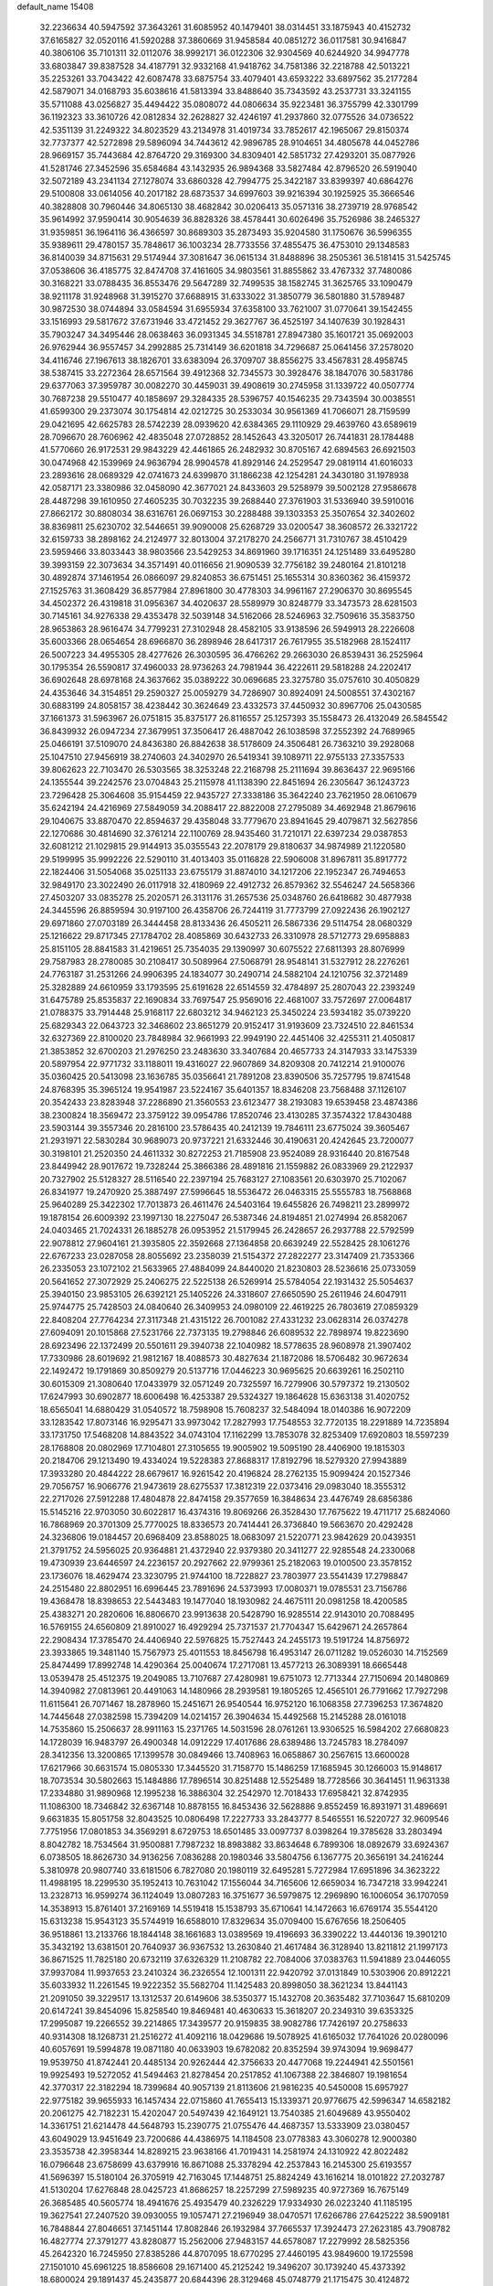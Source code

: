default_name                                                                    
15408
  32.2236634  40.5947592  37.3643261  31.6085952  40.1479401  38.0314451
  33.1875943  40.4152732  37.6165827  32.0520116  41.5920288  37.3860669
  31.9458584  40.0851272  36.0117581  30.9416847  40.3806106  35.7101311
  32.0112076  38.9992171  36.0122306  32.9304569  40.6244920  34.9947778
  33.6803847  39.8387528  34.4187791  32.9332168  41.9418762  34.7581386
  32.2218788  42.5013221  35.2253261  33.7043422  42.6087478  33.6875754
  33.4079401  43.6593222  33.6897562  35.2177284  42.5879071  34.0168793
  35.6038616  41.5813394  33.8488640  35.7343592  43.2537731  33.3241155
  35.5711088  43.0256827  35.4494422  35.0808072  44.0806634  35.9223481
  36.3755799  42.3301799  36.1192323  33.3610726  42.0812834  32.2628827
  32.4246197  41.2937860  32.0775526  34.0736522  42.5351139  31.2249322
  34.8023529  43.2134978  31.4019734  33.7852617  42.1965067  29.8150374
  32.7737377  42.5272898  29.5896094  34.7443612  42.9896785  28.9104651
  34.4805678  44.0452786  28.9669157  35.7443684  42.8764720  29.3169300
  34.8309401  42.5851732  27.4293201  35.0877926  41.5281746  27.3452596
  35.6584684  43.1432935  26.9894368  33.5827484  42.8796520  26.5919040
  32.5072189  43.2341134  27.1278074  33.6860328  42.7994775  25.3422187
  33.8399397  40.6864276  29.5100808  33.0614056  40.2017182  28.6873537
  34.6997603  39.9216394  30.1925925  35.3666546  40.3828808  30.7960446
  34.8065130  38.4682842  30.0206413  35.0571316  38.2739719  28.9768542
  35.9614992  37.9590414  30.9054639  36.8828326  38.4578441  30.6026496
  35.7526986  38.2465327  31.9359851  36.1964116  36.4366597  30.8689303
  35.2873493  35.9204580  31.1750676  36.5996355  35.9389611  29.4780157
  35.7848617  36.1003234  28.7733556  37.4855475  36.4753010  29.1348583
  36.8140039  34.8715631  29.5174944  37.3081647  36.0615134  31.8488896
  38.2505361  36.5181415  31.5425745  37.0538606  36.4185775  32.8474708
  37.4161605  34.9803561  31.8855862  33.4767332  37.7480086  30.3168221
  33.0788435  36.8553476  29.5647289  32.7499535  38.1582745  31.3625765
  33.1090479  38.9211178  31.9248968  31.3915270  37.6688915  31.6333022
  31.3850779  36.5801880  31.5789487  30.9872530  38.0744894  33.0584594
  31.6955934  37.6358100  33.7621007  31.0770641  39.1542455  33.1516993
  29.5817672  37.6731946  33.4721452  29.3627767  36.4525197  34.1407639
  30.1928431  35.7903247  34.3495446  28.0638463  36.0931345  34.5518781
  27.8947380  35.1601721  35.0692003  26.9762944  36.9557457  34.2992885
  25.7314149  36.6201818  34.7296687  25.0641456  37.2578020  34.4116746
  27.1967613  38.1826701  33.6383094  26.3709707  38.8556275  33.4567831
  28.4958745  38.5387415  33.2272364  28.6571564  39.4912368  32.7345573
  30.3928476  38.1847076  30.5831786  29.6377063  37.3959787  30.0082270
  30.4459031  39.4908619  30.2745958  31.1339722  40.0507774  30.7687238
  29.5510477  40.1858697  29.3284335  28.5396757  40.1546235  29.7343594
  30.0038551  41.6599300  29.2373074  30.1754814  42.0212725  30.2533034
  30.9561369  41.7066071  28.7159599  29.0421695  42.6625783  28.5742239
  28.0939620  42.6384365  29.1110929  29.4639760  43.6589619  28.7096670
  28.7606962  42.4835048  27.0728852  28.1452643  43.3205017  26.7441831
  28.1784488  41.5770660  26.9172531  29.9843229  42.4461865  26.2482932
  30.8705167  42.6894563  26.6921503  30.0474968  42.1539969  24.9636794
  28.9904578  41.8929146  24.2529547  29.0819114  41.6016033  23.2893616
  28.0689329  42.0741673  24.6399870  31.1866238  42.1254281  24.3430180
  31.1978938  42.0587171  23.3380986  32.0458090  42.3677021  24.8433603
  29.5258979  39.5002128  27.9586678  28.4487298  39.1610950  27.4605235
  30.7032235  39.2688440  27.3761903  31.5336940  39.5910016  27.8662172
  30.8808034  38.6316761  26.0697153  30.2288488  39.1303353  25.3507654
  32.3402602  38.8369811  25.6230702  32.5446651  39.9090008  25.6268729
  33.0200547  38.3608572  26.3321722  32.6159733  38.2898162  24.2124977
  32.8013004  37.2178270  24.2566771  31.7310767  38.4510429  23.5959466
  33.8033443  38.9803566  23.5429253  34.8691960  39.1716351  24.1251489
  33.6495280  39.3993159  22.3073634  34.3571491  40.0116656  21.9090539
  32.7756182  39.2480164  21.8101218  30.4892874  37.1461954  26.0866097
  29.8240853  36.6751451  25.1655314  30.8360362  36.4159372  27.1525763
  31.3608429  36.8577984  27.8961800  30.4778303  34.9961167  27.2906370
  30.8695545  34.4502372  26.4319818  31.0956367  34.4020637  28.5589979
  30.8248779  33.3473573  28.6281503  30.7145161  34.9276338  29.4353478
  32.5039148  34.5162066  28.5246963  32.7509616  35.3583750  28.9653863
  28.9616474  34.7799231  27.3102948  28.4582105  33.9138596  26.5949913
  28.2226608  35.6003366  28.0654654  28.6966870  36.2898946  28.6417317
  26.7617955  35.5182968  28.1524117  26.5007223  34.4955305  28.4277626
  26.3030595  36.4766262  29.2663030  26.8539431  36.2525964  30.1795354
  26.5590817  37.4960033  28.9736263  24.7981944  36.4222611  29.5818288
  24.2202417  36.6902648  28.6978168  24.3637662  35.0389222  30.0696685
  23.3275780  35.0757610  30.4050829  24.4353646  34.3154851  29.2590327
  25.0059279  34.7286907  30.8924091  24.5008551  37.4302167  30.6883199
  24.8058157  38.4238442  30.3624649  23.4332573  37.4450932  30.8967706
  25.0430585  37.1661373  31.5963967  26.0751815  35.8375177  26.8116557
  25.1257393  35.1558473  26.4132049  26.5845542  36.8439932  26.0947234
  27.3679951  37.3506417  26.4887042  26.1038598  37.2552392  24.7689965
  25.0466191  37.5109070  24.8436380  26.8842638  38.5178609  24.3506481
  26.7363210  39.2928068  25.1047510  27.9456919  38.2740603  24.3402970
  26.5419341  39.1089711  22.9755133  27.3357533  39.8062623  22.7103470
  26.5303565  38.3253248  22.2168798  25.2111694  39.8636437  22.9695166
  24.1355544  39.2242576  23.0704843  25.2115978  41.1138390  22.8451694
  26.2305647  36.1243723  23.7296428  25.3064608  35.9154459  22.9435727
  27.3338186  35.3642240  23.7621950  28.0610679  35.6242194  24.4216969
  27.5849059  34.2088417  22.8822008  27.2795089  34.4692948  21.8679616
  29.1040675  33.8870470  22.8594637  29.4358048  33.7779670  23.8941645
  29.4079871  32.5627856  22.1270686  30.4814690  32.3761214  22.1100769
  28.9435460  31.7210171  22.6397234  29.0387853  32.6081212  21.1029815
  29.9144913  35.0355543  22.2078179  29.8180637  34.9874989  21.1220580
  29.5199995  35.9992226  22.5290110  31.4013403  35.0116828  22.5906008
  31.8967811  35.8917772  22.1824406  31.5054068  35.0251133  23.6755179
  31.8874010  34.1217206  22.1952347  26.7494653  32.9849170  23.3022490
  26.0117918  32.4180969  22.4912732  26.8579362  32.5546247  24.5658366
  27.4503207  33.0835278  25.2020571  26.3131176  31.2657536  25.0348760
  26.6418682  30.4877938  24.3445596  26.8859594  30.9197100  26.4358706
  26.7244119  31.7773799  27.0922436  26.1902127  29.6971860  27.0703189
  26.3444458  28.8133436  26.4505211  26.5867336  29.5114754  28.0680329
  25.1216622  29.8717345  27.1784702  28.4085869  30.6432733  26.3310978
  28.5712773  29.6958883  25.8151105  28.8841583  31.4219651  25.7354035
  29.1390997  30.6075522  27.6811393  28.8076999  29.7587983  28.2780085
  30.2108417  30.5089964  27.5068791  28.9548141  31.5327912  28.2276261
  24.7763187  31.2531266  24.9906395  24.1834077  30.2490714  24.5882104
  24.1210756  32.3721489  25.3282889  24.6610959  33.1793595  25.6191628
  22.6514559  32.4784897  25.2807043  22.2393249  31.6475789  25.8535837
  22.1690834  33.7697547  25.9569016  22.4681007  33.7572697  27.0064817
  21.0788375  33.7914448  25.9168117  22.6803212  34.9462123  25.3450224
  23.5934182  35.0739220  25.6829343  22.0643723  32.3468602  23.8651279
  20.9152417  31.9193609  23.7324510  22.8461534  32.6327369  22.8100020
  23.7848984  32.9661993  22.9949190  22.4451406  32.4255311  21.4050817
  21.3853852  32.6700203  21.2976250  23.2483630  33.3407684  20.4657733
  24.3147933  33.1475339  20.5897954  22.9771732  33.1188011  19.4316027
  22.9607869  34.8209308  20.7412214  21.9100076  35.0360425  20.5413098
  23.1636785  35.0356641  21.7891208  23.8390506  35.7257795  19.8741548
  24.8768395  35.3965124  19.9541987  23.5224167  35.6401357  18.8346208
  23.7568488  37.1126107  20.3542433  23.8283948  37.2286890  21.3560553
  23.6123477  38.2193083  19.6539458  23.4874386  38.2300824  18.3569472
  23.3759122  39.0954786  17.8520746  23.4130285  37.3574322  17.8430488
  23.5903144  39.3557346  20.2816100  23.5786435  40.2412139  19.7846111
  23.6775024  39.3605467  21.2931971  22.5830284  30.9689073  20.9737221
  21.6332446  30.4190631  20.4242645  23.7200077  30.3198101  21.2520350
  24.4611332  30.8272253  21.7185908  23.9524089  28.9316440  20.8167548
  23.8449942  28.9017672  19.7328244  25.3866386  28.4891816  21.1559882
  26.0833969  29.2122937  20.7327902  25.5128327  28.5116540  22.2397194
  25.7683127  27.1083561  20.6303970  25.7102067  26.8341977  19.2470920
  25.3887497  27.5996645  18.5536472  26.0463315  25.5555783  18.7568868
  25.9640289  25.3422302  17.7013873  26.4611476  24.5403164  19.6455826
  26.7498211  23.2899972  19.1878154  26.6009392  23.1997130  18.2275047
  26.5387346  24.8194851  21.0274994  26.8582067  24.0403465  21.7024331
  26.1885278  26.0953952  21.5179945  26.2428657  26.2937788  22.5792599
  22.9078812  27.9604161  21.3935805  22.3592668  27.1364858  20.6639249
  22.5528425  28.1061276  22.6767233  23.0287058  28.8055692  23.2358039
  21.5154372  27.2822277  23.3147409  21.7353366  26.2335053  23.1072102
  21.5633965  27.4884099  24.8440020  21.8230803  28.5236616  25.0733059
  20.5641652  27.3072929  25.2406275  22.5225138  26.5269914  25.5784054
  22.1931432  25.5054637  25.3940150  23.9853105  26.6392121  25.1405226
  24.3318607  27.6650590  25.2611946  24.6047911  25.9744775  25.7428503
  24.0840640  26.3409953  24.0980109  22.4619225  26.7803619  27.0859329
  22.8408204  27.7764234  27.3117348  21.4315122  26.7001082  27.4331232
  23.0628314  26.0374278  27.6094091  20.1015868  27.5231766  22.7373135
  19.2798846  26.6089532  22.7898974  19.8223690  28.6923496  22.1372499
  20.5501611  29.3940738  22.1040982  18.5778635  28.9608978  21.3907402
  17.7330986  28.6019692  21.9812167  18.4088573  30.4827634  21.1872086
  18.5706482  30.9672634  22.1492472  19.1791869  30.8509279  20.5137716
  17.0446223  30.9695625  20.6639261  16.2502110  30.6015309  21.3080640
  17.0433979  32.0571249  20.7325597  16.7279906  30.5797372  19.2130502
  17.6247993  30.6902877  18.6006498  16.4253387  29.5324327  19.1864628
  15.6363138  31.4020752  18.6565041  14.6880429  31.0540572  18.7598908
  15.7608237  32.5484094  18.0140386  16.9072209  33.1283542  17.8073146
  16.9295471  33.9973042  17.2827993  17.7548553  32.7720135  18.2291889
  14.7235894  33.1731750  17.5468208  14.8843522  34.0743104  17.1162299
  13.7853078  32.8253409  17.6920803  18.5597239  28.1768808  20.0802969
  17.7104801  27.3105655  19.9005902  19.5095190  28.4406900  19.1815303
  20.2184706  29.1213490  19.4334024  19.5228383  27.8688317  17.8192796
  18.5279320  27.9943889  17.3933280  20.4844222  28.6679617  16.9261542
  20.4196824  28.2762135  15.9099424  20.1527346  29.7056757  16.9066776
  21.9473619  28.6275537  17.3812319  22.0373416  29.0983040  18.3555312
  22.2717026  27.5912288  17.4804878  22.8474158  29.3577659  16.3848634
  23.4476749  28.6856386  15.5145216  22.9703050  30.6022817  16.4374316
  19.8069266  26.3528430  17.7675622  19.4711717  25.6824060  16.7868969
  20.3701309  25.7770025  18.8336573  20.7414441  26.3736840  19.5663670
  20.4292428  24.3236806  19.0184457  20.6968409  23.8588025  18.0683097
  21.5220771  23.9842629  20.0439351  21.3791752  24.5956025  20.9364881
  21.4372940  22.9379380  20.3411277  22.9285548  24.2330068  19.4730939
  23.6446597  24.2236157  20.2927662  22.9799361  25.2182063  19.0100500
  23.3578152  23.1736076  18.4629474  23.3230795  21.9744100  18.7228827
  23.7803977  23.5541439  17.2798847  24.2515480  22.8802951  16.6996445
  23.7891696  24.5373993  17.0080371  19.0785531  23.7156786  19.4368478
  18.8398653  22.5443483  19.1477040  18.1930982  24.4675111  20.0981258
  18.4200585  25.4383271  20.2820606  16.8806670  23.9913638  20.5428790
  16.9285514  22.9143010  20.7088495  16.5769155  24.6560809  21.8910027
  16.4929294  25.7371537  21.7704347  15.6429671  24.2657864  22.2908434
  17.3785470  24.4406940  22.5976825  15.7527443  24.2455173  19.5191724
  14.8756972  23.3933865  19.3481140  15.7567973  25.4011553  18.8456798
  16.4953147  26.0711282  19.0526030  14.7152569  25.8474499  17.8992748
  14.4290364  25.0040674  17.2717081  13.4577213  26.3089391  18.6665448
  13.0539478  25.4512375  19.2049085  13.7107687  27.4280981  19.6751073
  12.7713344  27.7150694  20.1480869  14.3940982  27.0813961  20.4491063
  14.1480966  28.2939581  19.1805265  12.4565101  26.7791662  17.7927298
  11.6115641  26.7071467  18.2878960  15.2451671  26.9540544  16.9752120
  16.1068358  27.7396253  17.3674820  14.7445648  27.0382598  15.7394209
  14.0214157  26.3904634  15.4492568  15.2145288  28.0161018  14.7535860
  15.2506637  28.9911163  15.2371765  14.5031596  28.0761261  13.9306525
  16.5984202  27.6680823  14.1728039  16.9483797  26.4900348  14.0912229
  17.4017686  28.6389486  13.7245783  18.2784097  28.3412356  13.3200865
  17.1399578  30.0849466  13.7408963  16.0658867  30.2567615  13.6600028
  17.6217966  30.6631574  15.0805330  17.3445520  31.7158770  15.1486259
  17.1685945  30.1266003  15.9148617  18.7073534  30.5802663  15.1484886
  17.7896514  30.8251488  12.5525489  18.7728566  30.3641451  11.9631338
  17.2334880  31.9890968  12.1995238  16.3886304  32.2542970  12.7018433
  17.6958421  32.8742935  11.1086300  18.7346842  32.6367148  10.8878155
  16.8453436  32.5628886   9.8552459  16.8931971  31.4896691   9.6631835
  15.8051758  32.8043525  10.0806498  17.2227733  33.2843777   8.5465551
  16.5220727  32.9609546   7.7751956  17.0801853  34.3569291   8.6729753
  18.6501485  33.0097737   8.0398264  19.3785628  33.2803494   8.8042782
  18.7534564  31.9500881   7.7987232  18.8983882  33.8634648   6.7899306
  18.0892679  33.6924367   6.0738505  18.8626730  34.9136256   7.0836288
  20.1980346  33.5804756   6.1367775  20.3656191  34.2416244   5.3810978
  20.9807740  33.6181506   6.7827080  20.1980119  32.6495281   5.7272984
  17.6951896  34.3623222  11.4988195  18.2299530  35.1952413  10.7631042
  17.1556044  34.7165606  12.6659034  16.7347218  33.9942241  13.2328713
  16.9599274  36.1124049  13.0807283  16.3751677  36.5979875  12.2969890
  16.1006054  36.1707059  14.3538913  15.8761401  37.2169169  14.5519418
  15.1538793  35.6710641  14.1472663  16.6769174  35.5544120  15.6313238
  15.9543123  35.5744919  16.6588010  17.8329634  35.0709400  15.6767656
  18.2506405  36.9518861  13.2133766  18.1844148  38.1661683  13.0389569
  19.4196693  36.3390222  13.4440136  19.3901210  35.3432192  13.6381501
  20.7640937  36.9367532  13.2630840  21.4617484  36.3128940  13.8211812
  21.1997173  36.8671525  11.7825180  20.6732119  37.6326329  11.2108782
  22.7084006  37.0383763  11.5941889  23.0446055  37.9937084  11.9937653
  23.2410324  36.2326554  12.1001311  22.9420792  37.0131849  10.5303906
  20.8912221  35.6033932  11.2261545  19.9222352  35.5682704  11.1425483
  20.8998050  38.3621234  13.8441143  21.2091050  39.3229517  13.1312537
  20.6149606  38.5350377  15.1432708  20.3635482  37.7103647  15.6810209
  20.6147241  39.8454096  15.8258540  19.8469481  40.4630633  15.3618207
  20.2349310  39.6353325  17.2995087  19.2266552  39.2214865  17.3439577
  20.9159835  38.9082786  17.7426197  20.2758633  40.9314308  18.1268731
  21.2516272  41.4092116  18.0429686  19.5078925  41.6165032  17.7641026
  20.0280096  40.6057691  19.5994878  19.0871180  40.0633903  19.6782082
  20.8352594  39.9743094  19.9698477  19.9539750  41.8742441  20.4485134
  20.9262444  42.3756633  20.4477068  19.2244941  42.5501561  19.9925493
  19.5272052  41.5494463  21.8278454  20.2517852  41.1067388  22.3846807
  19.1981654  42.3770317  22.3182294  18.7399684  40.9057139  21.8113606
  21.9816235  40.5450008  15.6957927  22.9775182  39.9655933  16.1457434
  22.0715860  41.7655413  15.1339371  20.9776675  42.5996347  14.6582182
  20.2061275  42.7182231  15.4202047  20.5497439  42.1649121  13.7540385
  21.6049689  43.9550402  14.3361751  21.6214478  44.5648793  15.2390775
  21.0755476  44.4687357  13.5333909  23.0380457  43.6049029  13.9451649
  23.7200686  44.4386975  14.1184508  23.0778383  43.3060278  12.9000380
  23.3535738  42.3958344  14.8289215  23.9638166  41.7019431  14.2581974
  24.1310922  42.8022482  16.0796648  23.6758699  43.6379916  16.8671088
  25.3378294  42.2537843  16.2145300  25.6193557  41.5696397  15.5180104
  26.3705919  42.7163045  17.1448751  25.8824249  43.1616214  18.0101822
  27.2032787  41.5130204  17.6276848  28.0425723  41.8686257  18.2257299
  27.5989235  40.9727369  16.7675149  26.3685485  40.5605774  18.4941676
  25.4935479  40.2326229  17.9334930  26.0223240  41.1185195  19.3627541
  27.2407520  39.0930055  19.1057471  27.2196949  38.0470571  17.6266786
  27.6425222  38.5909181  16.7848844  27.8046651  37.1451144  17.8082846
  26.1932984  37.7665537  17.3924473  27.2623185  43.7908782  16.4827774
  27.3791277  43.8280877  15.2562006  27.9483157  44.6578087  17.2279992
  28.5825356  45.2642320  16.7245950  27.8385286  44.8707095  18.6770295
  27.4460195  43.9849600  19.1725598  27.1501010  45.6961225  18.8586608
  29.1671400  45.2125242  19.3496207  30.1739240  45.4373392  18.6800024
  29.1891437  45.2435877  20.6844396  28.3129468  45.0748779  21.1715475
  30.4124872  45.4147582  21.4844064  30.9386889  46.3028502  21.1347022
  30.0089481  45.6362370  22.9534805  29.3923858  46.5348788  23.0092547
  29.4123018  44.7915740  23.3033557  31.2295888  45.7990714  23.8710597
  31.8954997  46.5649432  23.4761781  31.7730275  44.8560626  23.9002214
  30.8525552  46.1664468  25.3072318  30.1491308  45.4274620  25.6974521
  31.7622850  46.1270405  25.9020190  30.2690581  47.5161783  25.4120577
  30.0980270  48.0243612  24.5582223  29.9074918  48.1199624  26.5285712
  30.1714173  47.6255156  27.7036185  29.9160198  48.1271479  28.5403748
  30.7324292  46.7837990  27.7791307  29.2658325  49.2469834  26.4732396
  28.8659310  49.6468935  27.3134216  29.0982511  49.6787719  25.5712517
  31.3401189  44.2083940  21.2976281  30.9412845  43.0887656  21.6197046
  32.5557439  44.4067357  20.7836218  32.8284319  45.3600513  20.5770885
  33.4698818  43.3126645  20.3845603  34.2943605  43.7768893  19.8438036
  34.0742990  42.6554746  21.6385303  33.2884622  42.1513565  22.2004658
  34.5071136  43.4303644  22.2723247  35.0828046  41.7182010  21.3221279
  35.8166083  42.2127502  20.8992512  32.8181769  42.3244645  19.3847771
  32.8842532  41.0999936  19.5185466  32.0995028  42.8687645  18.3952676
  32.1157565  43.8808436  18.2964670  31.2359656  42.1090771  17.4869228
  30.4698201  41.6009621  18.0724355  30.7461667  42.8108622  16.8118176
  31.9547632  41.0596003  16.6303209  31.4034065  39.9767310  16.4307767
  33.1766929  41.3291462  16.1560513  33.6059309  42.2222903  16.3788956
  33.9388539  40.3832067  15.3366508  33.2770723  40.0058438  14.5553091
  35.0934799  41.1133304  14.6379136  34.7068383  41.9535566  14.0597350
  35.8132482  41.4850954  15.3646608  35.6033291  40.4284834  13.9592287
  34.4115463  39.1617457  16.1483164  34.1712401  38.0316707  15.7178173
  34.9867977  39.3546979  17.3462237  35.2281411  40.3008585  17.6304077
  35.3002701  38.2545996  18.2791387  36.0164688  37.5849041  17.8041050
  35.9241418  38.7619486  19.5944976  35.2598394  39.5079236  20.0259973
  36.1709515  37.6648969  20.6311642  35.2226184  37.2611054  20.9840249
  36.7675159  36.8623053  20.1953643  36.7010031  38.0848893  21.4872885
  37.1827216  39.3515671  19.3757955  37.8607175  38.6392183  19.3882481
  34.0434558  37.4418995  18.5875467  34.0724904  36.2220754  18.4444047
  32.9200491  38.0849386  18.9336341  32.9455485  39.0936284  19.0620526
  31.6694554  37.3759972  19.2489919  31.8759023  36.6628529  20.0455459
  30.6089363  38.3502074  19.7685914  30.4073317  39.1093843  19.0108596
  29.6903714  37.7988965  19.9737450  31.0385462  38.9781058  20.9623046
  30.3737117  39.6732875  21.1658891  31.1108134  36.5714028  18.0644319
  30.7328517  35.4118897  18.2460537  31.1017328  37.1255895  16.8395967
  31.4142492  38.0901500  16.7462337  30.6699882  36.4037179  15.6236751
  29.6793354  35.9796137  15.7969612  30.5990309  37.3485460  14.4095770
  31.4499180  38.0323385  14.4171046  30.6571105  36.7502357  13.4977563
  29.2823038  38.1364065  14.3631657  28.4485518  37.4338159  14.3992835
  29.2185540  38.8020966  15.2233206  29.1663141  38.9518020  13.0686521
  29.4137626  38.3145211  12.2170129  28.1344156  39.2743894  12.9349891
  30.0583137  40.1234153  13.0726142  30.9081308  40.0426526  12.5265715
  29.8050560  41.3110299  13.5878390  28.6776920  41.5924593  14.1745875
  28.4906003  42.5389624  14.4734582  27.9161870  40.9199951  14.1519956
  30.6876100  42.2602094  13.5115425  30.4863738  43.1817862  13.8896601
  31.5343725  42.1339730  12.9629362  31.5721609  35.2158426  15.2955053
  31.0495701  34.1240705  15.0543723  32.8972028  35.4096221  15.3041997
  33.2338392  36.3474684  15.5090965  33.8932482  34.3590499  15.0207974
  33.6412378  33.8719942  14.0763116  35.2930892  34.9917044  14.8837335
  35.4949392  35.6072202  15.7627734  36.0380516  34.1941862  14.8532512
  35.4506992  35.8423171  13.6050179  34.6458599  36.5747282  13.5405755
  35.3903032  35.1878565  12.7352595  36.7980994  36.5861853  13.6031761
  36.8245390  37.2476288  14.4710890  37.6120308  35.8684643  13.7109032
  37.0442923  37.4468183  12.3515896  36.2246704  38.1603364  12.2276545
  37.9565965  38.0292311  12.5145370  37.2102847  36.6472632  11.1136891
  36.3203045  36.2909741  10.7784173  37.5514379  37.2363915  10.3576799
  37.8659879  35.8827310  11.2576557  33.8758688  33.2615811  16.0917598
  33.9500332  32.0797265  15.7528660  33.7096446  33.6238466  17.3656529
  33.7039034  34.6139162  17.5879082  33.5700689  32.6823524  18.4753407
  34.4177897  31.9961218  18.4615249  33.6074506  33.4532380  19.7986032
  34.5718378  33.9498821  19.9139705  32.8132320  34.2004195  19.8240198
  33.4622923  32.7588238  20.6248312  32.2955353  31.8325825  18.3613840
  32.3915614  30.6078289  18.4063012  31.1240726  32.4480590  18.1507692
  31.1028198  33.4641234  18.1382539  29.8518048  31.7295183  17.9905296
  29.6932920  31.1176195  18.8790997  28.7141553  32.7673781  17.8973737
  28.7117157  33.3658877  18.8093060  28.9290871  33.4382160  17.0636746
  27.3038866  32.1805936  17.6843411  27.2834167  31.6229628  16.7495018
  26.8675618  31.2532270  18.8208734  25.8466921  30.9149060  18.6409997
  27.5143808  30.3774226  18.8552770  26.9091290  31.7793143  19.7751507
  26.2863391  33.3185465  17.5885804  26.2810213  33.8959417  18.5125835
  26.5432877  33.9719690  16.7543977  25.2905845  32.9095792  17.4113213
  29.8739886  30.7797108  16.7789352  29.4705034  29.6225169  16.8801028
  30.4023674  31.2363685  15.6434851  30.7051522  32.2042413  15.6029843
  30.5142088  30.4212279  14.4299965  29.5473536  29.9545917  14.2525334
  30.8105679  31.3699346  13.2565007  29.9736339  32.0598154  13.1654949
  31.7007968  31.9542288  13.4949362  31.0340532  30.7276878  11.8842564
  31.0954814  31.5221447  11.1385563  32.0064096  30.2362066  11.9146388
  29.9721551  29.7105862  11.4404371  30.3325909  28.8382136  10.6110743
  28.8077450  29.7336280  11.9080169  31.5332851  29.2708676  14.5722230
  31.3041467  28.1777865  14.0484017  32.6123380  29.4638161  15.3399924
  32.7595222  30.3893139  15.7270590  33.5622973  28.3914804  15.7039709
  33.8268143  27.8372967  14.8038732  34.8608972  28.9818716  16.2830987
  34.6341446  29.5341076  17.1951098  35.9227676  27.9280107  16.5959696
  36.8447587  28.4210812  16.9064896  35.5884077  27.2841359  17.4090592
  36.1214781  27.3204417  15.7119821  35.4412944  29.8702040  15.3532776
  34.9074698  30.6879509  15.3845041  32.9421541  27.3949857  16.6952653
  33.1005005  26.1828740  16.5456159  32.1740710  27.8798734  17.6773744
  32.0788315  28.8878504  17.7587049  31.4885981  27.0560401  18.6780173
  32.2411343  26.4795124  19.2163747  30.7835787  27.9941314  19.6797224
  31.5433110  28.5785625  20.2013331  30.1615298  28.6894623  19.1199691
  29.8806141  27.3076467  20.7216834  29.0966996  26.7471577  20.2134632
  30.6651722  26.3599679  21.6306366  29.9886112  25.9081158  22.3538048
  31.1044495  25.5584104  21.0383991  31.4524711  26.9032274  22.1533472
  29.2153553  28.3745364  21.5935136  28.5213180  27.9005039  22.2852759
  29.9685492  28.9306572  22.1522522  28.6546772  29.0643291  20.9627680
  30.5298149  26.0413943  18.0347184  30.5030039  24.8908907  18.4651720
  29.8160831  26.4207839  16.9643788  29.8660285  27.3993847  16.6979348
  28.9267516  25.5166289  16.2074474  28.1393072  25.1589108  16.8714640
  28.2842409  26.2718163  15.0318790  29.0730510  26.7457617  14.4481888
  27.7748723  25.5525926  14.3895675  27.2641769  27.3368242  15.4565520
  26.3683701  26.8503598  15.8395489  27.6803174  27.9650345  16.2410908
  26.9039763  28.2126455  14.2520977  27.8235223  28.6318564  13.8501816
  26.4399261  27.5949832  13.4827592  25.9742028  29.2868065  14.6291325
  25.1331752  29.0122954  15.1312076  26.0338865  30.5661376  14.3197118
  26.9542959  31.0752533  13.5514142  26.8804243  32.0542311  13.3250940
  27.6026886  30.4766444  13.0416724  25.1441940  31.3912860  14.7872578
  25.1696039  32.3510915  14.4807409  24.3753414  31.0596030  15.3764772
  29.6509453  24.2651000  15.6945801  29.2448922  23.1466042  16.0166315
  30.7230777  24.4427146  14.9137728  30.9981058  25.3952250  14.7202776
  31.4815402  23.3412389  14.2849733  30.7676306  22.6470428  13.8340295
  32.3612058  23.8846247  13.1390513  32.8754182  23.0490984  12.6636741
  31.7107129  24.3318674  12.3878469  33.4040488  24.9237253  13.5849547
  32.9058267  25.7369209  14.1060744  34.1106933  24.4473794  14.2643610
  34.2004726  25.5329474  12.4299544  34.5388194  24.7424882  11.7608374
  35.0775697  26.0097540  12.8648507  33.4168949  26.5301143  11.6746916
  32.4235815  26.3648566  11.5726323  33.8961578  27.5895099  11.0475036
  35.1548428  27.9184561  11.0645822  35.4540237  28.7537743  10.5941701
  35.8257154  27.3804796  11.6055757  33.1156169  28.3938011  10.3909499
  33.5258662  29.2007754   9.9403541  32.1080812  28.2696940  10.3943859
  32.2652958  22.4979322  15.2982028  32.2897046  21.2719685  15.1868397
  32.8424962  23.1139049  16.3343976  32.8156206  24.1274300  16.3760267
  33.5288044  22.3720234  17.4095218  34.2008352  21.6449532  16.9514708
  34.3936896  23.3094973  18.2769246  33.7591137  24.0865164  18.7058515
  35.0880302  22.5557611  19.4190268  35.7039815  23.2484738  19.9940275
  34.3557155  22.1086868  20.0896581  35.7268001  21.7684918  19.0162043
  35.4998401  23.9743188  17.4470585  36.1838674  23.2209276  17.0547630
  35.0805080  24.5338235  16.6135072  36.0544174  24.6709030  18.0747043
  32.5222282  21.5818099  18.2576895  32.7174465  20.3851534  18.4829679
  31.4216693  22.2173649  18.6726016  31.3007815  23.1948886  18.4266157
  30.3851186  21.6251053  19.5222035  30.8334341  21.2798944  20.4542273
  29.6505004  22.3952600  19.7591161  29.6419465  20.4536571  18.8770137
  29.3222943  19.4915423  19.5690162  29.4360095  20.4673109  17.5559873
  29.6799170  21.3048148  17.0400161  28.8074271  19.3579498  16.8201845
  27.7910439  19.2144665  17.1921334  28.7323307  19.7389698  15.3333346
  28.1300249  20.6413346  15.2250143  29.7385776  19.9584449  14.9737115
  28.1145982  18.6345490  14.4734615  28.7041965  18.2862650  13.4213874
  27.0539346  18.0873416  14.8510773  29.5654434  18.0251485  17.0000807
  28.9633311  16.9959885  17.3109761  30.8981305  18.0497844  16.8736698
  31.3357535  18.9305229  16.6395193  31.7544330  16.8704662  17.0562718
  31.3830446  16.0555805  16.4379567  32.7630804  17.1078276  16.7237372
  31.8374627  16.3782703  18.5058910  31.9667206  15.1731498  18.7332733
  31.6974304  17.2856094  19.4792795  31.5919147  18.2535953  19.2029131
  31.6691639  16.9746617  20.9210829  32.4283203  16.2196851  21.1324680
  32.0175131  18.2367088  21.7395304  31.3380680  19.0390212  21.4532588
  31.9075804  18.0362076  23.2552217  30.8949256  17.7509507  23.5364984
  32.6136157  17.2732653  23.5825300  32.1532112  18.9736085  23.7504577
  33.4566815  18.6927501  21.4611663  33.6000180  18.8870863  20.4008197
  33.6676787  19.6111160  22.0067945  34.1624330  17.9199341  21.7704605
  30.3135599  16.3822489  21.3297488  30.2697626  15.3531391  22.0074124
  29.2032796  16.9638890  20.8540462  29.3052507  17.8154928  20.3082860
  27.8550307  16.3946171  20.9871992  27.6325452  16.2484274  22.0446164
  26.7992187  17.3380994  20.3786653  27.1087273  17.6438736  19.3778425
  25.8734748  16.7711400  20.2756772  26.4816465  18.5862717  21.2185216
  26.3110765  18.2947007  22.2548272  27.3229523  19.2771027  21.1924748
  25.2153387  19.2784595  20.7112956  24.1237714  18.7198546  20.7424265
  25.3076550  20.4972379  20.2236831  24.4782051  20.9104564  19.8126112
  26.1958640  20.9634461  20.1373959  27.7396491  15.0207682  20.3092063
  27.0031939  14.1674257  20.8008165  28.4529112  14.7917086  19.1997081
  28.9310356  15.5847142  18.7802063  28.5521470  13.4918419  18.5149063
  27.5495921  13.0751970  18.3911889  29.1300775  13.7540113  17.1142419
  28.3615058  14.2801076  16.5543912  29.9909931  14.4134073  17.2000125
  29.5751026  12.5116167  16.3268999  30.5253671  12.1789940  16.7431702
  28.8409106  11.7167477  16.4621881  29.7676781  12.7338304  14.8130634
  28.8113047  12.6655338  14.3022552  30.3701988  11.9085705  14.4300342
  30.4288120  14.0099537  14.4650025  31.4378016  13.9805850  14.4000037
  29.8387919  15.1506420  14.1384967  28.5472148  15.3224582  14.1635809
  28.1682468  16.2281254  13.9221298  27.9321915  14.5479902  14.3973123
  30.5407881  16.1842360  13.7834270  30.0395983  17.0236761  13.5074808
  31.5545105  16.1446894  13.7326684  29.3367695  12.4529238  19.3243039
  28.8805328  11.3151436  19.4368803  30.4638550  12.8308556  19.9358286
  30.8140032  13.7654307  19.7629304  31.2738619  11.9176124  20.7517533
  31.4532514  11.0129895  20.1694631  32.6421669  12.5614907  21.0371368
  33.1647675  12.7405118  20.0981142  32.4908278  13.5232575  21.5275994
  33.5350383  11.6926983  21.9183837  33.5731592  10.4724395  21.8103185
  34.2521419  12.2827966  22.8425967  34.8166901  11.7222430  23.4704747
  34.2488703  13.2864218  22.9360490  30.5793772  11.4836259  22.0590596
  30.5524810  10.2890945  22.3599491  30.0290556  12.4280832  22.8323997
  30.0827461  13.3921290  22.5180639  29.5695143  12.1880950  24.2122247
  30.0778513  11.3004565  24.5939916  30.0001619  13.3655203  25.1078444
  29.6142915  14.2922278  24.6815691  29.5481012  13.2463426  26.0924009
  31.4867750  13.5050120  25.3348438  32.2612917  12.7620931  26.2015268
  31.9449750  12.0485788  26.8557505  33.5210347  13.2197770  26.1337522
  34.3478738  12.8282068  26.7161536  33.6053093  14.2520375  25.2718246
  32.3152981  14.4207764  24.7458858  32.0134013  15.1561192  24.0147644
  28.0599494  11.9024975  24.3858635  27.6236307  11.7241640  25.5217184
  27.2310109  11.8457771  23.3329321  27.6088175  11.9952163  22.4077822
  25.7602906  11.7331395  23.4823591  25.4217715  12.6253476  24.0075666
  25.0483108  11.7427575  22.1163047  23.9766582  11.6384151  22.2919083
  25.1991512  12.7177688  21.6665312  25.4852718  10.6541645  21.1205026
  25.3927901   9.6781635  21.6000724  26.5331848  10.8085766  20.8602793
  24.6427953  10.6608696  19.8329331  24.2187627  11.7519375  19.3682886
  24.3744368   9.5589334  19.2861445  25.2719144  10.5408877  24.3328540
  24.2440339  10.6530091  25.0078017  25.9908665   9.4151409  24.3550033
  26.8166338   9.3627502  23.7639667  25.6589887   8.2548881  25.2080745
  24.5805414   8.1007949  25.1753921  26.3097701   6.9628107  24.6900055
  26.0907079   6.1611869  25.3965826  25.7716912   6.5435211  23.3224102
  25.9797254   7.3083033  22.5744955  26.2438888   5.6086184  23.0191143
  24.6942597   6.3909072  23.3857870  27.7088245   7.0932718  24.5897166
  27.8956351   7.7047080  23.8425740  26.0189831   8.4606654  26.6863959
  25.3498688   7.8946217  27.5522517  27.0116682   9.2998139  27.0038161
  27.5093323   9.7508179  26.2463283  27.3525769   9.7084932  28.3722880
  27.1922019   8.8666779  29.0488618  28.8437425  10.0657750  28.4089498
  29.1281501  10.3447109  29.4242459  29.4380359   9.2035022  28.1033886
  29.0537987  10.9015672  27.7401394  26.4809323  10.8820195  28.8690012
  26.0462621  10.8860753  30.0266052  26.1758579  11.8400380  27.9815508
  26.6201923  11.7851091  27.0696154  25.2677105  12.9702257  28.2200042
  25.6100435  13.5418947  29.0835063  25.2435444  13.8909603  26.9850327
  25.0339766  13.2815828  26.1067987  24.3976394  14.5673546  27.1000154
  26.4556970  14.7669161  26.6846218  27.5674281  14.8540628  27.5493872
  27.6243009  14.2530457  28.4433112  28.6224589  15.7402722  27.2639487
  29.4686270  15.8019192  27.9360036  28.5748166  16.5520163  26.1177558
  29.3836215  17.2381828  25.9093417  27.4738060  16.4682041  25.2488054
  27.4315772  17.0931149  24.3687374  26.4225446  15.5769484  25.5314169
  25.5734850  15.5253510  24.8655020  23.8395961  12.5025039  28.5334247
  23.2266730  13.0179297  29.4674989  23.3266598  11.4911172  27.8206797
  23.8375946  11.1533293  27.0121044  22.0501885  10.8462193  28.1548650
  21.2557740  11.5916596  28.1003192  21.7640693   9.7436117  27.1210542
  21.6385529  10.1977532  26.1370237  22.6283602   9.0787784  27.0734694
  20.5291790   8.8814068  27.4386853  20.6165329   8.4409761  28.4308370
  20.5080627   8.0580278  26.7282667  19.1884885   9.6026385  27.3340227
  19.0843729  10.7781477  27.0093471  18.1081391   8.9000355  27.5841947
  17.2159594   9.2708016  27.2857755  18.2033040   7.9268248  27.8587362
  22.0604529  10.2862434  29.5868322  21.1245994  10.5265184  30.3506045
  23.1461591   9.6059896  29.9738618  23.8677118   9.4211397  29.2923804
  23.3331838   9.0935336  31.3311569  22.5472766   8.3718848  31.5576179
  24.2985539   8.5906898  31.3929985  23.2954425  10.2084200  32.3780642
  22.5524311  10.1075486  33.3494796  24.0193231  11.3104014  32.1565325
  24.5940665  11.3421439  31.3217653  24.0215835  12.4746578  33.0546431
  24.3054789  12.1397951  34.0528947  25.0867083  13.4729668  32.5682306
  26.0477547  12.9635346  32.4987340  24.8203862  13.8155591  31.5679309
  25.2396508  14.7057058  33.4713903  24.2735638  15.2029945  33.5559212
  25.9214330  15.3996967  32.9785733  25.8703656  14.4097281  35.1485823
  27.5825230  13.9322214  34.7769232  28.0654976  14.7115372  34.1861071
  28.1321613  13.7944447  35.7081902  27.5955988  12.9953190  34.2202258
  22.6281735  13.1214043  33.1693972  22.1674865  13.4139519  34.2739737
  21.9188106  13.2863196  32.0461992  22.3486323  13.0232494  31.1638720
  20.5575948  13.8306456  32.0141521  20.5725380  14.7984055  32.5170082
  20.1468468  14.0521946  30.5444299  20.8342765  14.7716639  30.0971875
  20.2570430  13.1084039  30.0082263  18.7009066  14.5484809  30.3391427
  18.0031391  13.8046266  30.7232006  18.4319487  15.8875316  31.0320084
  19.1364515  16.6399895  30.6801954  17.4156028  16.2111482  30.8106716
  18.5246476  15.7770532  32.1110822  18.4301415  14.7309736  28.8467845
  19.0615668  15.5176461  28.4355171  18.6215430  13.7944653  28.3216119
  17.3830193  14.9919489  28.6968957  19.5565888  12.9461655  32.7780712
  18.7439074  13.4719293  33.5379338  19.6300346  11.6158516  32.6355751
  20.2977010  11.2435394  31.9628723  18.7880676  10.6729677  33.3954775
  17.7632492  11.0391423  33.3920289  18.8198552   9.2857559  32.7327187
  18.3757352   8.5564823  33.4122830  19.8582272   8.9912114  32.5677085
  18.0612423   9.2108939  31.3949241  18.4658738   9.9368215  30.6882866
  18.2419275   8.2222905  30.9759357  16.5376934   9.3987870  31.5324703
  16.0519357   8.7435124  30.8071580  16.2141337   9.0833590  32.5245778
  16.1151922  10.7817176  31.2360169  16.3076574  11.1215986  30.2973989
  15.4334187  11.6325092  31.9814592  15.0135117  11.3797046  33.1910334
  14.4802346  12.0702461  33.7101600  15.1267570  10.4518840  33.5869569
  15.1701941  12.7971502  31.4738112  14.6184501  13.4733486  31.9876251
  15.4421545  12.9547771  30.5070143  19.1671624  10.5876286  34.8762954
  18.2695014  10.4982899  35.7135186  20.4560426  10.6684242  35.2259102
  21.1444867  10.6821734  34.4787961  20.9347720  10.7009630  36.6235570
  20.5301466   9.8396015  37.1580133  22.4759875  10.6080793  36.6516619
  22.8893021  11.3262373  35.9420963  22.8394927  10.8689488  37.6474573
  22.9702516   9.1865021  36.3129134  22.8195826   8.5453972  37.1818445
  22.3710961   8.7775189  35.4998809  24.4521753   9.1436579  35.8961086
  24.6320216   9.8895050  35.1210859  25.0849585   9.3656151  36.7568041
  24.7888693   7.7519737  35.3404502  24.7007175   7.0182187  36.1466451
  24.0483295   7.4908928  34.5788875  26.1466333   7.6783058  34.7484771
  26.2822805   8.3516279  34.0002054  26.8720547   7.8170303  35.4482194
  26.3095144   6.7467611  34.3705552  20.4156075  11.9383248  37.3689378
  19.9176350  11.8020769  38.4857898  20.4567868  13.1196187  36.7447104
  20.9161455  13.1616797  35.8407447  19.9596717  14.3739890  37.3366987
  20.1207034  14.3368741  38.4151385  20.7755531  15.5543449  36.7749959
  20.6334784  15.5922636  35.6936516  20.3777104  16.4788600  37.1972246
  22.2881511  15.4952232  37.0738544  22.7228917  14.6095738  36.6128819
  22.9724633  16.7253819  36.4799021  22.8043919  16.7527069  35.4033608
  22.5772279  17.6341991  36.9337232  24.0442033  16.6649851  36.6646180
  22.5940543  15.4580835  38.5731346  23.6680890  15.5383817  38.7355304
  22.0898214  16.2776478  39.0839140  22.2596887  14.5120031  38.9965870
  18.4453704  14.6164949  37.1615240  17.8721803  15.3917218  37.9251209
  17.8005015  13.9823525  36.1762066  18.3600389  13.4270120  35.5411922
  16.3604204  14.0699404  35.8679973  16.2570505  13.7151909  34.8417676
  15.5540164  13.0985238  36.7496873  16.0685706  12.1362003  36.7681102
  15.5226423  13.4792644  37.7721960  14.1220944  12.8488519  36.2527135
  13.7809581  13.1746112  35.0848171  13.3290831  12.2690615  37.0376642
  15.8216513  15.5178614  35.8636782  14.8946561  15.8804619  36.5951604
  16.4579759  16.3789441  35.0638235  17.2260262  16.0200777  34.5165117
  16.1169490  17.8066396  34.9411120  16.1732332  18.2587104  35.9326275
  17.1384501  18.5337718  34.0309561  17.1469849  18.0310028  33.0618738
  16.7328027  20.0038764  33.8013310  17.4560114  20.5056384  33.1600933
  15.7666531  20.0649541  33.3007805  16.6768434  20.5321439  34.7553023
  18.5623240  18.4518408  34.6380839  18.5963978  19.0348526  35.5593209
  18.7925055  17.4176219  34.8930763  19.6809746  18.9303026  33.7017712
  20.6474617  18.7173485  34.1600478  19.6195075  18.4058486  32.7477443
  19.6103303  20.0044927  33.5346495  14.6716035  17.9552737  34.4345031
  14.2850938  17.2933465  33.4621411  13.8708681  18.8042765  35.0966652
  14.2616207  19.2879654  35.9050486  12.4339972  18.9721649  34.8061686
  12.3046489  18.8566203  33.7300976  11.6382139  17.8248673  35.4670145
  10.6142036  17.8425485  35.0891510  12.0789506  16.8793769  35.1499694
  11.5876935  17.8807769  37.0062341  12.5850176  18.0569231  37.4069656
  10.9514144  18.7153021  37.3036079  11.0242506  16.5881440  37.6232193
  10.8066510  16.7714107  38.6766213  10.0936096  16.3219388  37.1183616
  12.0329498  15.4355189  37.5142111  12.3180822  15.3064803  36.4662888
  12.9369493  15.7051340  38.0676382  11.4938593  14.1558823  38.0278177
  11.2007782  14.2151264  38.9957650  10.6848863  13.8530719  37.4900791
  12.1857840  13.4152293  37.9194930  11.8258926  20.3489011  35.1196723
  10.6845910  20.5725230  34.7189854  12.5245987  21.2805736  35.7793070
  13.4369613  21.0414131  36.1535331  11.9827610  22.6180106  36.0896505
  11.2398118  22.8711909  35.3314847  11.2721261  22.5571075  37.4539907
  11.9966494  22.6866456  38.2580009  10.7968576  21.5844233  37.5832711
  10.1998305  23.6211126  37.5731270  10.4544252  24.7576876  37.9543716
   8.9854172  23.2869460  37.2079455   8.2276596  23.9454905  37.3101700
   8.7809268  22.3469422  36.8770638  13.0425179  23.7383881  36.0577458
  14.2160573  23.4893682  36.3248516  12.6316362  24.9851764  35.7847192
  11.6508849  25.1377618  35.5907318  13.5412338  26.1485391  35.7161391
  14.3180619  25.9134485  34.9920323  12.7924864  27.3976277  35.1946004
  12.3984383  27.1862812  34.1995572  13.5233654  28.2011803  35.0919769
  11.6384456  27.9012298  36.0812925  10.7817180  27.2339943  35.9646321
  11.9393113  27.8697902  37.1290641  11.2291015  29.3426132  35.7325151
  10.4626995  29.5544460  34.7601677  11.6387857  30.2852824  36.4572129
  14.2916997  26.4448154  37.0323876  15.4012268  26.9840401  37.0030269
  13.7308390  26.0560252  38.1829515  12.8175907  25.6232397  38.1410622
  14.3903463  26.1809347  39.4902712  14.9405537  27.1228040  39.5016088
  13.3387892  26.2460556  40.6144189  13.8378992  26.0924656  41.5724419
  12.6191544  25.4358395  40.4818386  12.5942920  27.5836675  40.7032085
  11.6186839  27.6735591  41.4877746  12.9979162  28.5790986  40.0643050
  15.4465303  25.0950137  39.7769249  16.2468497  25.2734125  40.6969315
  15.5285003  24.0069810  38.9984968  14.8745748  23.9016979  38.2290159
  16.5623076  22.9672215  39.1800715  16.4760827  22.5604298  40.1891202
  16.3604706  21.8066282  38.1766915  16.4827953  22.1957568  37.1646584
  17.1582699  21.0826165  38.3426812  15.0255887  21.0404895  38.2487836
  14.2088669  21.2629537  39.1743339  14.8182596  20.1285250  37.4085437
  17.9862457  23.5594705  39.0379201  18.9115415  23.2037624  39.7732393
  18.1421373  24.5476356  38.1465468  17.3186618  24.8079635  37.6178870
  19.3954041  25.2772084  37.8627567  20.1477498  24.5626105  37.5295422
  19.1416793  26.2867342  36.7173154  18.3064019  26.9308176  36.9951297
  20.3415257  27.1865170  36.4022955  20.5442202  27.8524231  37.2406207
  21.2229572  26.5777108  36.1981439  20.1224546  27.8092945  35.5351334
  18.7791193  25.5539528  35.4184783  18.6143638  26.2781967  34.6202700
  19.5844322  24.8786855  35.1300304  17.8591981  24.9834610  35.5467517
  19.9733300  25.9894353  39.0969695  21.1940859  26.1356320  39.2152301
  19.1231703  26.4079100  40.0440477  18.1392148  26.1934036  39.9259703
  19.5383306  27.1381375  41.2567847  20.2280979  27.9362973  40.9742700
  18.3091284  27.7883116  41.9142036  17.5409438  27.0328506  42.0778891
  18.5926866  28.2009287  42.8843110  17.7557414  28.9303625  41.0452159
  18.4466887  29.7729233  41.0891194  17.6684771  28.6029526  40.0082820
  16.3745365  29.3891017  41.5150369  15.6776827  28.5533665  41.4320814
  16.4232749  29.7152494  42.5547711  15.9028110  30.5506200  40.6355528
  16.4867388  31.4425496  40.8841290  16.0854731  30.2995326  39.5875363
  14.4609967  30.7983667  40.8353054  14.2529404  31.0137641  41.8048596
  14.0943806  31.5413571  40.2457828  13.9179046  29.9730987  40.5855203
  20.3046378  26.2579052  42.2484414  21.1598049  26.7693607  42.9699092
  20.0592597  24.9437373  42.2538473  19.3422793  24.5952289  41.6306657
  20.7818467  23.9839699  43.1034114  21.2822008  24.5263266  43.9061009
  19.7793882  23.0385743  43.7701459  19.3168968  22.4012401  43.0143183
  19.0008426  23.6192253  44.2652445  20.4380340  22.2414119  44.7355998
  20.6118803  22.8141630  45.5110536  21.8690841  23.2037541  42.3479912
  22.9656257  23.0049060  42.8801363  21.6109170  22.8060412  41.0934721
  20.6895266  22.9929932  40.7075844  22.5208206  21.9635980  40.2992452
  22.8298887  21.1253348  40.9238179  21.7688331  21.4068562  39.0731916
  21.3118489  22.2420593  38.5399604  22.4916117  20.9444596  38.3988265
  20.6833633  20.3585572  39.3936734  19.9648859  20.7684329  40.1021634
  19.9456182  19.9872476  38.1056315  20.6350403  19.5361566  37.3921214
  19.1459982  19.2816864  38.3329953  19.5056540  20.8823371  37.6667274
  21.2763406  19.0731866  39.9763025  20.4942978  18.3209428  40.0829359
  22.0618813  18.6903844  39.3262731  21.6851823  19.2640619  40.9676303
  23.8311482  22.6499875  39.8643676  24.7753167  21.9536298  39.4842683
  23.9476937  23.9810189  39.9575304  23.1518592  24.5205146  40.2689835
  25.1901160  24.7026391  39.6222654  25.4019666  24.5468283  38.5642671
  25.0154065  26.2092538  39.8365978  25.9425046  26.7161140  39.5617174
  24.2279438  26.5581286  39.1717578  24.6826684  26.5396136  41.1787596
  24.7275650  27.5113680  41.2319516  26.4071151  24.1952086  40.4060390
  27.4959443  24.0797267  39.8438507  26.2265674  23.7748916  41.6658928
  25.3056628  23.8890485  42.0714768  27.3077697  23.1974060  42.4822918
  28.1404618  23.9032443  42.4809094  26.8152260  23.0042970  43.9237800
  26.0060178  23.7055123  44.1386821  26.4308956  21.9890152  44.0442733
  27.9485259  23.2674360  44.9279500  28.8906564  22.8779165  44.5401748
  28.0560834  24.3458275  45.0559944  27.7093964  22.6220984  46.2954438
  27.9592687  21.5610825  46.2268643  28.3902164  23.0949083  47.0050348
  26.3190700  22.7533153  46.7693513  25.5888226  22.9163560  46.0846849
  25.8902260  22.5444917  47.9947846  26.6891573  22.2444925  48.9725497
  26.2999398  22.0510555  49.8840573  27.6752424  22.1209423  48.7818699
  24.6196272  22.6079182  48.2515927  24.2887206  22.4368490  49.1826565
  23.9925889  22.7574825  47.4672223  27.8477584  21.8771686  41.9190689
  29.0480336  21.6211476  42.0080372  26.9763747  21.0622171  41.3158998
  26.0211591  21.3830924  41.2391844  27.3267934  19.7911938  40.6522460
  28.0175289  19.2405982  41.2917786  26.0761758  18.9101209  40.4278274
  25.4210825  19.3937176  39.7038340  26.4514773  17.5285583  39.8763313
  27.1317429  17.0212434  40.5616961  25.5538231  16.9210260  39.7591453
  26.9286748  17.6208355  38.9011912  25.2812534  18.7048686  41.7248905
  24.4487614  18.0227568  41.5467301  25.9266936  18.2838686  42.4950257
  24.8692291  19.6501479  42.0766338  28.0369752  20.0545833  39.3218794
  29.0348196  19.4042924  39.0144925  27.5787654  21.0623983  38.5703180
  26.7410557  21.5425301  38.8820170  28.2338486  21.5381775  37.3456294
  28.2711720  20.7153337  36.6327385  27.3801499  22.6675486  36.7446466
  26.3410052  22.3388482  36.7026824  27.4345296  23.5390501  37.3928462
  27.8053894  23.0950468  35.3373729  28.8894179  23.1985140  35.3032391
  27.5268327  22.3155591  34.6354295  27.0756519  24.6591437  34.7738582
  25.3001950  24.3123070  34.9048735  25.0520427  23.4317311  34.3137196
  25.0308883  24.1413464  35.9467278  24.7366570  25.1688627  34.5348131
  29.6837620  21.9776208  37.6189391  30.5998914  21.5364461  36.9228739
  29.9039947  22.7523876  38.6916775  29.0973033  23.1185929  39.1887658
  31.2443924  23.1096992  39.1883843  31.7953836  23.5900073  38.3787366
  31.1540281  24.1137220  40.3682182  30.5167552  23.6792553  41.1390548
  32.5403279  24.3790827  40.9820819  32.4724707  25.1417885  41.7550881
  32.9342344  23.4789638  41.4525808  33.2388949  24.7190854  40.2165811
  30.5427099  25.4618837  39.9300985  31.2904923  26.0458345  39.3944110
  29.7174255  25.2721446  39.2500513  29.9916326  26.3089414  41.0859069
  30.7900398  26.6027070  41.7659912  29.5333353  27.2128112  40.6838119
  29.2365147  25.7468794  41.6339068  32.0371861  21.8561398  39.5922703
  33.2139010  21.7488111  39.2448427  31.4167509  20.8937172  40.2860453
  30.4564502  21.0438439  40.5657857  32.1154264  19.7148349  40.8120646
  32.9476362  20.0740863  41.4204293  31.1836748  18.8879629  41.7160772
  30.5372144  19.5493103  42.2879234  30.5419107  18.2467377  41.1101670
  31.9527426  18.0512906  42.7054288  32.6789353  18.5461061  43.7640662
  32.7183523  19.5173339  44.0564768  33.2974791  17.5207384  44.3664078
  33.9408982  17.6105420  45.2340915  32.9934646  16.3624250  43.7481053
  32.1503339  16.6962134  42.6764634  31.7444464  16.0098609  41.9438716
  32.7027896  18.8360185  39.6994539  33.8831893  18.4828611  39.7488253
  31.9069214  18.5319718  38.6665437  30.9442962  18.8593159  38.6960949
  32.3501538  17.7404443  37.5039216  32.7750355  16.8037919  37.8664775
  31.1526652  17.3976184  36.5889210  30.6545881  18.3235957  36.2982974
  31.5666644  16.6537785  35.3109530  30.6852274  16.4181398  34.7136955
  32.2304830  17.2680921  34.7043840  32.0759764  15.7237461  35.5653158
  30.1371800  16.5057070  37.3182086  30.6089588  15.5693059  37.6184965
  29.7550280  17.0065877  38.2065408  29.2941561  16.2887405  36.6621482
  33.4563988  18.4704885  36.7306154  34.4392029  17.8458786  36.3252542
  33.3302745  19.7917461  36.5711658  32.4993503  20.2413798  36.9391366
  34.2972426  20.6396629  35.8670761  34.5391128  20.1754166  34.9099004
  33.6083644  21.9888255  35.6025315  32.6837849  21.8095962  35.0543013
  33.3258542  22.4212461  36.5633331  34.4096086  23.0181103  34.8249087
  34.5956228  24.3067222  35.3620300  34.1946376  24.5563135  36.3353554
  35.2764160  25.2897007  34.6249560  35.3806733  26.2851232  35.0335081
  35.7888215  24.9881719  33.3520993  36.3090671  25.7508525  32.7892665
  35.5996985  23.7054920  32.8070721  35.9658051  23.4820851  31.8158501
  34.9092654  22.7213093  33.5401666  34.7518389  21.7413980  33.1083385
  35.6282278  20.8281446  36.6190647  36.6701084  20.9516644  35.9780529
  35.6208168  20.8432621  37.9558353  34.7225783  20.7780832  38.4214400
  36.7994670  21.1751444  38.7850726  37.3882656  21.9209609  38.2537997
  36.3573286  21.8157839  40.1043843  37.2378642  22.1140337  40.6746228
  35.7776838  21.1016493  40.6909356  35.5726193  22.9601749  39.8404496
  34.6748674  22.6490875  39.6278066  37.7466189  20.0010497  39.0798012
  38.8334439  20.2150915  39.6253101  37.3449314  18.7707374  38.7347745
  36.4217392  18.6831109  38.3353562  38.1065550  17.5370166  38.9740712
  38.4630382  17.5556590  40.0060060  37.1466971  16.3343542  38.8348191
  36.2332762  16.5551447  39.3901822  36.8732913  16.2141128  37.7860540
  37.6963252  15.0034709  39.3681075  38.8377019  14.9490982  39.8737135
  36.9736231  13.9734476  39.2989933  39.3397348  17.4604441  38.0433965
  39.2609979  16.9912595  36.8972991  40.4773940  17.9730633  38.5190370
  40.4374112  18.3658705  39.4528861  41.7141579  18.1916731  37.7519034
  42.5387550  18.3106060  38.4547650  41.9365326  17.3204037  37.1422555
  41.6979210  19.4269799  36.8354790  40.7380735  20.1980333  36.8204240
  42.7759917  19.6177202  36.0692682  43.4986707  18.9077607  36.1057506
  43.1285700  20.8892005  35.3998798  43.0859241  21.6621100  36.1684681
  44.5984387  20.8226750  34.9238263  45.1934659  20.4131472  35.7408592
  44.7988378  19.9143028  33.7028983  44.3967995  18.9212567  33.9033025
  44.3061531  20.3334440  32.8253179  45.8645883  19.8176970  33.4922208
  45.1783826  22.2031487  34.6035963  44.6820483  22.6411777  33.7410198
  45.0640805  22.8609117  35.4656746  46.2411965  22.1068349  34.3820047
  42.1656442  21.3366220  34.2816817  41.5694650  20.5126925  33.5741787
  42.0333816  22.6567290  34.1060014  42.5167005  23.2687747  34.7571206
  41.2624288  23.3125779  33.0308795  40.2948323  22.8195509  32.9611027
  41.0020471  24.7991461  33.3525997  41.9400173  25.3503821  33.2916058
  39.9809276  25.4533730  32.4238546  39.0554489  24.8780903  32.4191039
  39.7742586  26.4648711  32.7746562  40.3827222  25.5244469  31.4145986
  40.4888067  24.9473897  34.6521719  41.2688195  24.8618666  35.2358921
  41.9636081  23.2173297  31.6665486  43.1882927  23.3367045  31.5709870
  41.1755172  23.0535578  30.5987129  40.1811606  22.9808946  30.7532043
  41.5931549  23.1339011  29.1933813  42.3722558  23.8913225  29.0967527
  42.1657572  21.7673226  28.7617140  41.3490055  21.0675421  28.6042131
  42.7967275  21.3704078  29.5573984  42.9901609  21.8302111  27.4854886
  42.4971145  22.1176284  26.4029367  44.2738694  21.5807587  27.5586109
  44.8311815  21.6122485  26.7122917  44.6998310  21.2849738  28.4287891
  40.3882318  23.5595323  28.3249679  39.2397994  23.2695243  28.6799220
  40.6174796  24.2041535  27.1768224  41.5778874  24.4392693  26.9349447
  39.5485404  24.6101628  26.2513240  38.9097861  25.3227415  26.7673802
  40.1521951  25.3330580  25.0391227  40.9819997  24.7414071  24.6507497
  39.3953309  25.3776957  24.2552192  40.6131331  26.7446604  25.2704625
  41.8758680  27.2038302  25.1123474  42.7234390  26.5874503  24.8393361
  41.9094260  28.5736770  25.3027854  42.7437347  29.1446005  25.1683851
  40.6668113  29.0630943  25.6419417  40.1909684  30.3495050  25.9338282
  40.8563522  31.2004931  25.9006257  38.8346660  30.5197670  26.2578601
  38.4525470  31.5064998  26.4793465  37.9710263  29.4097302  26.2727251
  36.9251323  29.5518372  26.5095243  38.4552511  28.1239640  25.9601823
  37.7786405  27.2834177  25.9603772  39.8158392  27.9154080  25.6379974
  38.6281176  23.4558729  25.7996618  37.4320273  23.6857361  25.6170074
  39.1247905  22.2161950  25.6862411  40.1164306  22.0812787  25.8377054
  38.3108169  21.0462605  25.3074626  37.8583659  21.2206065  24.3319324
  38.9569755  20.1755918  25.2143190  37.2003028  20.7061057  26.3154055
  36.0323385  20.5364057  25.9430241  37.5068474  20.7004782  27.6206847
  38.4751770  20.8158772  27.8907414  36.4721782  20.5182528  28.6563673
  35.7999296  19.7420905  28.2921818  37.0605936  19.9339256  29.9502269
  36.2238337  19.6011037  30.5614030  37.6474998  19.0513324  29.6913136
  37.9310148  20.8798521  30.7885391  38.7031576  21.3069940  30.1537030
  37.3146455  21.6839335  31.1879575  38.6327488  20.1572939  31.9472614
  39.3632222  19.4604136  31.5347964  39.1670091  20.9008565  32.5389969
  37.7062057  19.4105678  32.8168802  36.7629805  19.2188228  32.4824706
  37.9821963  18.8959204  33.9975621  39.1217152  19.0733216  34.6030826
  39.2548569  18.7209290  35.5356563  39.8213218  19.6733753  34.1886288
  37.0860114  18.1674786  34.5847153  37.2401600  17.7921703  35.4978793
  36.2330279  17.9728962  34.0644609  35.5768118  21.7524939  28.8474644
  34.4025743  21.5960173  29.1723680  36.0615422  22.9604733  28.5325581
  37.0394890  23.0275500  28.2778020  35.2236930  24.1780754  28.4714752
  34.6720699  24.2607288  29.4095826  36.0951558  25.4518169  28.3300515
  36.7920167  25.3056167  27.5081470  35.2362250  26.6903502  28.0007607
  34.7599691  26.5827623  27.0261311  34.4652528  26.8234770  28.7599142
  35.8482368  27.5889234  27.9536506  36.9041297  25.6841667  29.6271019
  36.2212821  25.9709387  30.4249367  37.3876366  24.7557849  29.9289581
  38.0051230  26.7464156  29.5071670  37.5886155  27.7207576  29.2594051
  38.5199119  26.8366367  30.4617797  38.7253859  26.4543707  28.7438934
  34.1625305  24.0754406  27.3596303  32.9837320  24.3289704  27.6118678
  34.5272860  23.6547759  26.1411636  35.5114813  23.4944449  25.9404280
  33.5224003  23.4331426  25.0826261  32.8477290  24.2894188  25.1096352
  34.1465618  23.4432889  23.6717355  34.7468000  24.3493465  23.5845670
  35.0554145  22.2495006  23.3814700  34.5156508  21.3101831  23.4950271
  35.4473846  22.3180835  22.3673000  35.8973232  22.2687737  24.0650163
  33.0675721  23.5076305  22.5845787  32.5426295  22.5552111  22.5033874
  32.3510106  24.2931968  22.8211683  33.5290142  23.7413988  21.6261428
  32.6396267  22.2086929  25.3689448  31.4779620  22.1988623  24.9670427
  33.1130208  21.2226059  26.1426726  34.0906341  21.2584766  26.4036948
  32.2767988  20.1096789  26.6469193  31.7843956  19.6361757  25.8008622
  33.1216176  19.0299265  27.3437700  33.6053678  19.4514399  28.2215617
  32.2931802  17.8207990  27.7830170  31.5174911  18.1216597  28.4863224
  31.8305240  17.3475326  26.9165401  32.9359610  17.0996124  28.2877334
  34.1061359  18.5310201  26.4601481  34.7054254  19.2554027  26.2029692
  31.1630535  20.6008812  27.5825628  30.0036872  20.2404924  27.3789608
  31.4848592  21.4797429  28.5414204  32.4673130  21.7041786  28.6665275
  30.5281030  22.1541441  29.4367797  30.0401989  21.4075256  30.0655275
  31.3514858  23.0943650  30.3524772  31.8483563  22.4795539  31.1007912
  32.1420563  23.5442082  29.7592359  30.6356087  24.2572644  31.0679522
  30.1888932  24.9181057  30.3252330  29.5513001  23.7971331  32.0358510
  28.7039633  23.4161011  31.4742650  29.9383143  23.0244455  32.7000940
  29.2027490  24.6391250  32.6333806  31.6618488  25.0658406  31.8656726
  31.1703182  25.9099130  32.3503620  32.1264164  24.4389867  32.6282591
  32.4323253  25.4481524  31.1967786  29.4128175  22.8642596  28.6443262
  28.2272665  22.6478090  28.9025294  29.7781023  23.6451217  27.6224522
  30.7695289  23.7948848  27.4711758  28.8077756  24.3347980  26.7525884
  28.0786400  24.8374860  27.3898484  29.5240649  25.4224335  25.9131650
  30.3128883  24.9404245  25.3321610  28.5435184  26.0961078  24.9333340
  28.1797497  25.3757185  24.2003860  27.6946590  26.5118991  25.4780814
  29.0387636  26.8961987  24.3879128  30.1682921  26.4955218  26.8289655
  29.3863426  27.1103453  27.2775490  30.7117264  26.0133723  27.6409158
  31.1763145  27.4052721  26.1127037  30.6778052  28.0281832  25.3713185
  31.6539347  28.0570406  26.8450570  31.9430481  26.8004150  25.6271508
  28.0124584  23.3370931  25.8823373  26.8059778  23.5033964  25.6961236
  28.6523759  22.2717805  25.3869999  29.6439766  22.1856661  25.5753377
  28.0162385  21.2481476  24.5384456  27.5107904  21.7488173  23.7118818
  29.0570369  20.2982823  23.9380359  29.6025697  19.7918182  24.7351715
  28.5497603  19.5485257  23.3294961  29.9612730  21.0102870  23.1206751
  30.5448472  21.5271365  23.7074639  26.9629508  20.4222896  25.2809546
  25.9070275  20.1431114  24.7110004  27.1885429  20.0679676  26.5532531
  28.0865994  20.2754114  26.9820593  26.1323461  19.4502907  27.3637184
  25.6867419  18.6629888  26.7585678  26.7069617  18.7849575  28.6246153
  27.5114867  18.1110962  28.3326646  27.1412544  19.5597271  29.2587398
  25.6874874  17.9823742  29.4285060  24.8287251  17.0569423  28.8003686
  24.9049201  16.8812609  27.7394272  23.8645970  16.3553426  29.5478663
  23.2100313  15.6469408  29.0616839  23.7451466  16.5774461  30.9291577
  22.9941864  16.0496151  31.4997057  24.6165709  17.4752856  31.5674678
  24.5414051  17.6423121  32.6331569  25.5940899  18.1551620  30.8205835
  26.2815427  18.8115475  31.3219389  25.0094032  20.4545249  27.6828755
  23.8387912  20.0825062  27.6704313  25.3258887  21.7471519  27.8373203
  26.3056868  22.0050682  27.8697851  24.3233313  22.8195413  27.8988966
  24.8402747  23.7764904  27.9587756  23.7119084  22.6937172  28.7928769
  23.3972804  22.8562124  26.6728612  22.1783239  22.9230331  26.8258388
  23.9463400  22.7286640  25.4599392  24.9586186  22.7240344  25.3932110
  23.1620010  22.6085087  24.2247705  22.4581715  23.4405278  24.1778610
  24.1151211  22.7275607  23.0298963  24.6206324  23.6934438  23.0558758
  24.8581420  21.9302877  23.0532726  23.5473876  22.6479294  22.1029750
  22.3308214  21.3073601  24.1643656  21.1555436  21.3397867  23.7901588
  22.8985033  20.1737971  24.5953623  23.8810889  20.1976077  24.8481677
  22.1796231  18.8965470  24.7098989  21.7848199  18.6332046  23.7276448
  23.1757656  17.8037053  25.1343789  24.0053521  17.7951634  24.4251574
  23.5866098  18.0632190  26.1070732  22.6047943  16.3986728  25.2293202
  22.7272593  15.5104785  24.1434706  23.2208654  15.8301612  23.2368874
  22.2094730  14.2051333  24.2305718  22.3007002  13.5282807  23.3904893
  21.5752717  13.7772245  25.4096060  21.1799154  12.7710946  25.4795598
  21.4596213  14.6563948  26.4999770  20.9847367  14.3186852  27.4109334
  21.9693746  15.9650920  26.4099073  21.8779651  16.6357913  27.2533923
  20.9837699  18.9886770  25.6800405  19.9174725  18.4355050  25.3975178
  21.1279528  19.7172609  26.7934430  22.0529678  20.0860000  27.0010792
  20.0411278  20.0098073  27.7443094  19.4887523  19.0876110  27.9258943
  20.6124730  20.4772698  29.1023742  21.3241374  21.2857526  28.9341571
  19.5322263  20.9805069  30.0710446  18.7722177  20.2128939  30.2202891
  19.9844510  21.2302457  31.0314160  19.0622106  21.8812265  29.6781086
  21.3332453  19.3186594  29.8084032  22.1283958  18.9213338  29.1795961
  21.7850941  19.6725822  30.7356488  20.6309720  18.5173718  30.0346504
  19.0283279  21.0087600  27.1679971  17.8309670  20.8124134  27.3523811
  19.4439091  22.0307700  26.4126840  20.4411805  22.1965849  26.3203699
  18.5164375  22.9791396  25.7787655  17.9049740  23.4303563  26.5592771
  19.3279536  24.0995219  25.1202156  19.9274981  23.7059577  24.2991527
  18.6483714  24.8586885  24.7314720  19.9826605  24.5632635  25.8584166
  17.5461016  22.2986333  24.7861958  16.3494563  22.6039655  24.7794841
  18.0259530  21.3035192  24.0230582  19.0289435  21.1408274  24.0474704
  17.1855703  20.4217584  23.1847482  16.6366529  21.0289232  22.4636205
  18.0886751  19.4356308  22.4185357  18.7667045  18.9481871  23.1184163
  17.4646894  18.6645557  21.9618675  18.9020819  20.1176306  21.3042829
  18.2029320  20.4541215  20.5394278  19.4356862  20.9818311  21.7004984
  19.9203688  19.1456544  20.6836806  20.6321941  18.8450413  21.4541880
  19.3989196  18.2526635  20.3449858  20.7128828  19.7290615  19.5034396
  21.2760752  20.6037931  19.8409775  21.4360789  18.9760854  19.1747067
  19.8352993  20.0974906  18.3657894  19.2630497  20.9023023  18.6060633
  20.3699371  20.3614771  17.5433145  19.2067304  19.3395718  18.1125839
  16.1227924  19.6713520  24.0078287  14.9588188  19.5998526  23.6001077
  16.4846220  19.1895785  25.2016386  17.4485248  19.2962255  25.4834596
  15.5397282  18.5780150  26.1469564  14.9637863  17.8173899  25.6153634
  16.3027413  17.8621517  27.2736539  17.0432105  17.1951386  26.8298030
  16.8305679  18.5878937  27.8886917  15.4128296  17.0353587  28.1677522
  14.7696290  15.8588211  27.7824534  14.1071321  15.4291644  28.8693611
  13.4863533  14.5422461  28.9019355  14.3114844  16.2617535  29.9053170
  13.9134858  16.1507951  30.8320482  15.1272702  17.2875354  29.4787895
  15.4824195  18.1233898  30.0649904  14.5300449  19.5999096  26.6937392
  13.3337191  19.3317688  26.6693302  14.9666647  20.8017830  27.0946545
  15.9690921  20.9637296  27.0813543  14.0938748  21.8636748  27.6298839
  13.5768796  21.4730474  28.5039100  14.9378108  23.0758580  28.0720324
  15.5658740  23.3854397  27.2366779  14.2640155  23.9047648  28.2970162
  15.8272937  22.8347531  29.3081290  16.4496292  21.9571231  29.1537422
  16.7428819  24.0413766  29.5196254  17.3112653  23.9152395  30.4400310
  17.4404114  24.1254075  28.6883849  16.1542650  24.9549333  29.5846937
  15.0089076  22.6176474  30.5826932  14.3341861  23.4573730  30.7397848
  14.4332733  21.6970638  30.5096011  15.6760506  22.5341497  31.4410135
  12.9895080  22.2984369  26.6480773  11.8410376  22.4611921  27.0656980
  13.2948926  22.4213692  25.3472114  14.2728159  22.3333504  25.0826871
  12.2829397  22.6416278  24.2902984  11.6269785  23.4586050  24.5986377
  13.0001490  23.0734425  22.9952435  13.4797846  24.0316447  23.2009740
  13.7886914  22.3582780  22.7511889  12.0811219  23.2666423  21.7694208
  12.4863364  24.0808467  21.1670152  11.0821032  23.5602186  22.0947766
  12.0107099  22.0140466  20.8763487  13.0153879  21.8028361  20.5090527
  11.6836662  21.1445915  21.4457333  11.0889692  22.1965922  19.6628232
  11.2660056  23.1749052  19.2070322  11.3553189  21.4368673  18.9239540
   9.6592245  22.0352991  20.0160946   9.5066338  21.2080085  20.5856201
   9.3007763  22.8498223  20.5094976   9.0828025  21.8918453  19.1935439
  11.3693081  21.4257986  24.0864016  10.1841855  21.5882484  23.7946235
  11.8947287  20.2118601  24.2530525  12.8724198  20.1478032  24.5026079
  11.1212920  18.9629320  24.1243002  10.5261244  19.0198421  23.2125670
  12.0634635  17.7533612  23.9703632  12.7024333  17.6644709  24.8478892
  11.3276491  16.4297093  23.7662789  12.0520504  15.6368964  23.5760411
  10.7652527  16.1680641  24.6626142  10.6483942  16.5054664  22.9174385
  12.8724156  17.9319886  22.8230006  13.6121809  18.5173064  23.0716889
  10.1281379  18.7685846  25.2819782   9.0135288  18.3068029  25.0444359
  10.4803219  19.1604937  26.5149838  11.4423436  19.4529931  26.6578602
   9.6070720  19.0718998  27.7077105   8.8572118  18.3047871  27.5101307
  10.3916085  18.5883508  28.9542152   9.6460464  18.3661774  29.7201965
  11.1328184  17.2719216  28.6635310  12.0188573  17.4531737  28.0547253
  11.4312114  16.7984201  29.5979222  10.4758521  16.5860115  28.1317758
  11.3437006  19.6586086  29.5377080  12.1855405  19.7958901  28.8662959
  10.8240562  20.6114789  29.6198073  11.8803374  19.3120926  30.9319079
  12.4971917  18.4151449  30.8926106  12.4907796  20.1372543  31.2989670
  11.0486152  19.1535364  31.6193410   8.8028050  20.3524768  28.0131823
   8.0579738  20.3772545  28.9925000   8.9602632  21.4191508  27.2211480
   9.5885961  21.3202037  26.4377818   8.3446280  22.7424253  27.4241760
   8.8138581  23.4051923  26.6958637   6.8486542  22.7167796  27.0707890
   6.3083018  22.0857659  27.7752267   6.4475183  23.7290702  27.1296655
   6.6245545  22.1948711  25.6713199   6.1195934  21.1015529  25.4666417
   7.0273348  22.9301230  24.6648085   6.9369648  22.5522937  23.7357685
   7.4460402  23.8495342  24.8260234   8.6671733  23.3842921  28.7872203
   7.7846798  23.7342680  29.5752661   9.9657078  23.5346919  29.0478788
  10.6137177  23.1596833  28.3616180  10.5358621  24.3878815  30.0966944
   9.7319829  24.9171944  30.6114582  11.2929252  23.5345591  31.1349726
  12.0156315  22.9131336  30.6054207  11.8442401  24.1861865  31.8146326
  10.3910321  22.6159220  31.9734994  11.0274912  21.9265233  32.5240049
   9.7629498  22.0202853  31.3119595   9.5142983  23.3500053  32.9890485
   9.9040900  24.3174482  33.6355811   8.2967126  22.9010268  33.1824768
   7.6940886  23.3680501  33.8444516   7.9665628  22.1109571  32.6389986
  11.4187942  25.4690170  29.4453471  12.5657287  25.6784003  29.8373855
  10.9181298  26.1385813  28.4001427   9.9584513  25.9621079  28.1120502
  11.6941328  27.1228966  27.6243273  12.5869878  26.6309100  27.2376621
  10.8874634  27.6462786  26.4228287  10.0671354  28.2770600  26.7650444
  11.5566825  28.2776899  25.8368019  10.3514448  26.5428355  25.4923499
  10.3351039  26.9461884  24.4795521  11.0422645  25.6962917  25.4930093
   8.9321372  26.0580314  25.8294510   8.3014843  25.4262880  24.9509073
   8.4348519  26.2833263  26.9614307  12.1747128  28.3030608  28.4838353
  13.2633442  28.8318685  28.2583466  11.4274322  28.6390944  29.5411052
  10.5508896  28.1532464  29.6644156  11.7780410  29.6533942  30.5457884
  11.9664144  30.5931511  30.0275211  10.5733949  29.8666588  31.4682815
   9.6999832  30.1035734  30.8623941  10.7786976  30.7159951  32.1126008
  10.2841057  28.7289929  32.2673201  10.3833774  29.0093081  33.2109306
  13.0441977  29.3353275  31.3623222  13.5323954  30.1958205  32.0980469
  13.5893216  28.1205088  31.2317202  13.1072764  27.4563047  30.6367946
  14.8542802  27.6895605  31.8233196  14.9848108  28.1860855  32.7850743
  14.7314740  26.1779474  32.0681870  14.6818640  25.6681800  31.1080482
  13.8117619  25.9639086  32.6143109  16.1454282  25.5351653  33.0060205
  17.0955542  26.1336117  32.2690365  16.0955955  28.0074696  30.9540172
  17.2149961  27.9480135  31.4594790  15.9499660  28.2981306  29.6548873
  15.0138720  28.4249781  29.2853823  17.0856779  28.3496125  28.7089866
  17.7024338  27.4676243  28.8846180  16.5795706  28.2608631  27.2453928
  15.8583353  29.0626714  27.0763927  17.7366463  28.4357837  26.2416313
  18.2050312  29.4131502  26.3622050  18.4831804  27.6560835  26.3887425
  17.3659421  28.3950688  25.2181712  15.8783005  26.8956970  27.0152511
  16.6089898  26.0929681  27.1225529  15.1116422  26.7481163  27.7755745
  15.1844042  26.7461337  25.6548086  14.6143871  25.8163900  25.6431144
  14.5028213  27.5821165  25.4924451  15.9200454  26.7073438  24.8519654
  18.0089236  29.5582506  28.9634172  19.2230421  29.3853697  29.0966094
  17.4600939  30.7679770  29.1033551  16.4493188  30.8567645  29.0003893
  18.2272303  31.9706876  29.4609064  19.0254681  32.0858438  28.7267325
  17.3414529  33.2298226  29.3931304  16.4097157  33.0392647  29.9250867
  17.8405166  34.0508770  29.9077536  16.9970461  33.6823760  27.9641469
  16.5458052  32.8494367  27.4215160  16.2502039  34.4727898  28.0437284
  18.1844119  34.2404596  27.1631130  19.1117192  34.8540732  27.7538699
  18.1799470  34.1143835  25.9130612  18.9279095  31.8634702  30.8340725
  20.1336711  32.1418561  30.8820989  18.2671596  31.4486222  31.9404442
  16.8247077  31.3114595  32.1238977  16.3569288  30.7041715  31.3527246
  16.3692252  32.3025716  32.1387925  16.6302337  30.6508774  33.4876474
  16.6660530  29.5681896  33.3913764  15.6973581  30.9623799  33.9589948
  17.8472609  31.1154986  34.2759966  18.1102172  30.4024200  35.0576576
  17.6388358  32.0926285  34.7111953  18.9497548  31.2518801  33.2205132
  19.5297865  32.1454133  33.4537254  19.9188131  30.0569607  33.2318979
  20.8881773  30.0968077  33.9906252  19.7373295  29.0229927  32.3984993
  18.8912180  28.9809943  31.8381348  20.7353568  27.9555891  32.2293347
  21.0027861  27.5802861  33.2179113  20.1323322  26.7876908  31.4217923
  19.3057078  26.3609765  31.9907834  19.7298387  27.1824053  30.4889020
  21.1272492  25.6621654  31.0719391  21.9494021  26.0721741  30.4877554
  21.6915415  24.9757305  32.3186632  22.2896097  25.6801558  32.8959021
  20.8784144  24.5975345  32.9378428  22.3325491  24.1450070  32.0247501
  20.4372368  24.5994363  30.2179931  19.6417592  24.1246462  30.7904523
  20.0176517  25.0600117  29.3235527  21.1623380  23.8450495  29.9118644
  22.0227102  28.4983857  31.5902326  23.1090590  28.2638426  32.1189999
  21.9107297  29.2728767  30.5052958  20.9871782  29.4229030  30.1084642
  23.0569224  29.9332739  29.8742573  23.7672178  29.1713249  29.5498999
  22.5544664  30.6944751  28.6397876  22.0838794  30.0026074  27.9403035
  21.8252798  31.4499250  28.9336359  23.3924419  31.1884211  28.1482429
  23.7940623  30.8729014  30.8512336  25.0262743  30.9071471  30.8833696
  23.0485061  31.6001344  31.6861717  22.0406062  31.5684147  31.5696964
  23.5960599  32.4989228  32.7083641  24.3742135  33.1078263  32.2506823
  22.4658812  33.4269309  33.1696803  21.9206913  33.7841074  32.2954097
  21.7745657  32.8720138  33.8045574  22.9903241  34.6478888  33.9223293
  23.5083615  34.3326433  34.8274070  23.6987279  35.1823757  33.2859614
  21.8326632  35.5695683  34.2931314  21.0879308  35.2670037  35.2563577
  21.6569355  36.6228296  33.6361874  24.2472498  31.7626204  33.8959238
  25.2410160  32.2345831  34.4526290  23.7330746  30.5867947  34.2683692
  22.8841944  30.2685650  33.8129947  24.3403605  29.7187960  35.2859934
  24.5716850  30.3186636  36.1669313  23.3428515  28.6374050  35.7079091
  22.4238198  29.1118319  36.0524886  23.1110046  28.0022563  34.8518082
  23.8668092  27.8400563  36.7496151  23.5307275  28.1905743  37.5979087
  25.6505401  29.0998367  34.7830035  26.6707331  29.2049436  35.4655446
  25.6577901  28.5605301  33.5524940  24.7729504  28.5139789  33.0559479
  26.8549992  28.0270740  32.8708320  27.2811985  27.2294757  33.4796541
  26.4705063  27.4380064  31.4854925  25.8541564  28.1745475  30.9666171
  27.7061255  27.1586537  30.6025732  28.3878067  26.4860341  31.1233307
  27.4145355  26.7084150  29.6557724  28.2306298  28.0846994  30.3672080
  25.6462119  26.1393290  31.6489929  26.2983853  25.3333829  31.9867770
  24.8814708  26.2893603  32.4098221  24.9308402  25.6937585  30.3658293
  25.6516275  25.3735979  29.6149291  24.2773513  24.8519157  30.5919193
  24.3305253  26.5136313  29.9705915  27.9366742  29.1069495  32.7307346
  29.1095438  28.8472245  33.0040492  27.5489886  30.3251960  32.3350469
  26.5737719  30.4647323  32.0991687  28.4871104  31.4481810  32.1721334
  29.2644088  31.1497927  31.4688724  27.7860871  32.6904863  31.5979763
  26.9889340  33.0120669  32.2695135  28.7645600  33.8450055  31.3909075
  28.2844993  34.6402144  30.8261931  29.0790983  34.2481252  32.3519419
  29.6378797  33.4889081  30.8482124  27.2323194  32.3985143  30.3348364
  26.4535809  31.8323949  30.4760741  29.1809296  31.7953679  33.4909457
  30.3966822  31.9731851  33.5172953  28.4381510  31.8376328  34.5991764
  27.4391917  31.6806640  34.5269907  29.0017900  32.0554086  35.9337091
  29.6307703  32.9473800  35.9129419  27.8465152  32.3168678  36.9014404
  27.3836101  33.2688654  36.6425242  27.0963248  31.5331770  36.7957815
  28.3240328  32.3606576  38.3476982  28.3044796  31.3073236  39.0268896
  28.7389498  33.4459707  38.8124218  29.8860145  30.8895014  36.4169978
  30.9539620  31.1313734  36.9848837  29.4872667  29.6338643  36.1759783
  28.5919341  29.4873820  35.7182979  30.3033174  28.4554278  36.5259034
  30.5170195  28.4857856  37.5941261  29.5524274  27.1367978  36.2362020
  29.0909332  27.1879457  35.2501194  30.4767482  25.9090103  36.2549945
  31.1205568  25.9128086  35.3751193  31.0975412  25.9152556  37.1477149
  29.8885095  24.9945793  36.2345985  28.4498603  26.9388305  37.2856504
  28.8437438  27.0939889  38.2874862  27.6510812  27.6529391  37.1206890
  28.0250369  25.9394966  37.2151925  31.6589137  28.5029912  35.8218835
  32.6854565  28.2942910  36.4671643  31.6832523  28.8430125  34.5310670
  30.7965375  28.9934401  34.0586629  32.9190978  29.0168435  33.7701051
  33.5360625  28.1291628  33.9183187  32.5517930  29.1154664  32.2753783
  32.0692568  28.1843296  31.9765126  31.8232597  29.9178288  32.1468944
  33.7362304  29.3892177  31.3297543  34.1873538  30.3511361  31.5720206
  34.8070704  28.3015083  31.4230635  34.3558134  27.3217016  31.2694160
  35.5714866  28.4755503  30.6673553  35.2833465  28.3317474  32.4029794
  33.2300479  29.4506044  29.8880324  32.7710242  28.5023776  29.6081024
  32.4923166  30.2479057  29.7937626  34.0593197  29.6659464  29.2140538
  33.7404440  30.2243016  34.2579460  34.8896350  30.0707598  34.6746516
  33.1636335  31.4280920  34.1823636  32.1918843  31.4777391  33.8876999
  33.9167214  32.6871332  34.2988831  34.8465591  32.5728792  33.7458330
  33.1499229  33.8577622  33.6458797  32.1616705  33.9405440  34.0988872
  33.8706352  35.1984599  33.8276039  34.9081211  35.1149138  33.5036737
  33.3785362  35.9761126  33.2466403  33.8516300  35.4946052  34.8744081
  32.9897029  33.6285244  32.1344768  32.4369723  32.7094619  31.9446138
  32.4345654  34.4536015  31.6900595  33.9681881  33.5606071  31.6581722
  34.3269006  32.9998677  35.7377966  35.4752845  33.3809860  35.9630027
  33.4365575  32.8201869  36.7265688  32.5259393  32.4272635  36.5068197
  33.7569044  33.1472617  38.1270471  34.2629791  34.1133041  38.1327460
  32.4668965  33.3051644  38.9602860  31.8845904  34.1268380  38.5405942
  31.8761696  32.3970349  38.8935414  32.7321873  33.5881416  40.4498729
  33.5214371  34.3347788  40.5390132  33.0862254  32.6698098  40.9145998
  31.5083886  34.1028538  41.2294241  31.2457209  35.0934599  40.8533599
  31.8002184  34.2097478  42.2720376  30.3259299  33.2267341  41.1108185
  29.9087942  33.1545896  40.1872613  29.6552611  32.5901624  42.0566027
  29.9365854  32.6593731  43.3247838  29.3955913  32.1087746  43.9800669
  30.6646741  33.2831232  43.6493931  28.6379408  31.8562241  41.7191171
  28.0927999  31.3518071  42.4044783  28.4143141  31.7525420  40.7338633
  34.7739005  32.1715169  38.7239884  35.7012430  32.6297782  39.3882223
  34.6703676  30.8635143  38.4612882  33.9119526  30.5409792  37.8782250
  35.6091533  29.8786167  39.0431833  35.7108274  30.0994094  40.1073050
  35.1156419  28.4244131  38.9470451  35.8373163  27.7982498  39.4732813
  33.7514369  28.2011744  39.5915651  32.9829756  28.7845338  39.0874363
  33.4955355  27.1438667  39.5373355  33.7966941  28.4970109  40.6387132
  35.0590628  27.9766323  37.6143443  34.1582744  28.1283513  37.2641614
  37.0177397  29.9725461  38.4464950  37.9938396  29.9873135  39.1980343
  37.1630918  30.0837572  37.1156137  36.3197919  30.0410620  36.5494012
  38.4667078  30.0290504  36.4141692  39.2202194  29.6791624  37.1196618
  38.4190544  28.9948250  35.2691963  37.7251050  29.3436641  34.5025946
  39.4073024  28.9241811  34.8147363  38.0058149  27.5746727  35.6891750
  38.1402933  26.9167490  34.8292767  36.9487881  27.5822783  35.9371917
  38.7887911  27.0030980  36.8822429  39.8590829  27.0577363  36.6752906
  38.5619110  27.5703669  37.7852852  38.3861096  25.5437624  37.0991591
  37.3025262  25.4822450  37.2350179  38.6523641  24.9796169  36.1999836
  39.0727705  24.9486899  38.2673590  39.0408233  23.9347289  38.1879210
  40.0606901  25.1854847  38.2753702  38.6508459  25.2492870  39.1472486
  39.0072503  31.3927804  35.9601763  39.8107248  31.4524118  35.0291457
  38.5991959  32.4902035  36.6076348  37.9215443  32.3629129  37.3449666
  38.9518586  33.8723072  36.2241478  38.5361992  34.0465740  35.2301859
  38.2842107  34.8579967  37.2045854  37.4147464  34.3920668  37.6721413
  38.9904397  35.1242176  37.9931085  37.8074678  36.1258084  36.4765951
  36.9491219  35.8762100  35.8518080  38.6018448  36.4928163  35.8268109
  37.4306304  37.2574995  37.4423607  37.1371288  38.1359936  36.8655665
  38.3225461  37.5278965  38.0079366  36.3526994  36.8994354  38.3871631
  36.6265558  36.7248569  39.3488046  35.0541273  36.8966852  38.1532159
  34.5211538  37.1041261  36.9887062  33.5139003  37.1186362  36.9220641
  35.1114068  37.3590483  36.1970326  34.2003418  36.6889420  39.1073976
  33.2194031  36.7878944  38.8793601  34.5019740  36.6818347  40.0732919
  40.4632837  34.1419458  36.1124561  40.8701373  34.9376120  35.2677561
  41.3057539  33.4702335  36.9028337  40.9123502  32.8645350  37.6142235
  42.7740662  33.5553764  36.7801222  43.0674252  34.6066422  36.7625748
  43.4128898  32.9058499  38.0189500  43.0572899  33.4310936  38.9057385
  43.0758311  31.8696056  38.0879292  44.9479026  32.9336945  38.0101851
  45.5572226  34.0165023  38.1836298  45.5743851  31.8618478  37.8507239
  43.2900855  32.8997026  35.4804664  44.0585447  33.5120268  34.7328252
  42.8257895  31.6782548  35.1911570  42.1561070  31.2765978  35.8306260
  43.2158800  30.8640552  34.0308838  44.3043883  30.8413743  33.9645115
  42.7263392  29.4228205  34.2635234  43.0817031  29.0944451  35.2416649
  41.6377623  29.4279495  34.3051931  43.1395593  28.3866698  33.2553386
  44.1541251  27.5066619  33.4239549  44.7827470  27.4522579  34.3071475
  44.2634611  26.6937601  32.3119494  44.9408946  25.9379341  32.2250402
  43.3190378  27.0100239  31.3617905  43.0362760  26.4877885  30.0921973
  43.6470452  25.6952557  29.6872543  41.9755237  27.0296010  29.3479394
  41.7629160  26.6589791  28.3531319  41.2131246  28.0814429  29.8860451
  40.4060031  28.5035886  29.3021848  41.5012721  28.5926777  31.1682290
  40.8995426  29.3893516  31.5733203  42.5721226  28.0827297  31.9377241
  42.6779580  31.4296724  32.7078925  43.4001932  31.4817362  31.7135881
  41.4280932  31.9055446  32.6824191  40.8773927  31.8327538  33.5332629
  40.7933075  32.4617251  31.4781590  40.8810442  31.7360062  30.6693221
  39.3027392  32.7226439  31.7583440  39.2251373  33.3164464  32.6710901
  38.8881082  33.3137168  30.9403504  38.4591188  31.4425134  31.9113051
  38.9647463  30.7396428  32.5717783  37.1027505  31.7852380  32.5223787
  37.2451374  32.2368014  33.5047172  36.5624817  32.4797898  31.8793152
  36.5165290  30.8750651  32.6460976  38.2080174  30.7583263  30.5649743
  39.1502921  30.4820167  30.0960681  37.6242093  29.8525119  30.7222071
  37.6614998  31.4259128  29.8986612  41.4924709  33.7377966  30.9851897
  41.6884592  33.8943762  29.7791130  41.9387953  34.6000594  31.9067312
  41.7114894  34.4238029  32.8771289  42.7795580  35.7695306  31.5933725
  42.3117675  36.3321653  30.7830730  42.8733980  36.7038456  32.8169032
  43.0987499  36.1119479  33.7040672  43.9494259  37.7848900  32.6785981
  44.9416185  37.3378982  32.6294020  43.7729147  38.3667414  31.7768349
  43.9220040  38.4506234  33.5417641  41.5259754  37.4055925  33.0196523
  40.7499224  36.6831323  33.2681964  41.6028021  38.1359075  33.8219038
  41.2391699  37.9298322  32.1115155  44.1569577  35.3383667  31.0788029
  44.6018284  35.8257056  30.0379322  44.8000141  34.3411774  31.7065388
  44.3964703  33.9696656  32.5596918  46.0532679  33.7403791  31.1998373
  46.7993744  34.5316901  31.1108452  46.5755839  32.6969744  32.2072730
  45.7528884  32.0646210  32.5369653  47.3111173  32.0568551  31.7172519
  47.2502821  33.3462642  33.4280353  48.2168616  33.7508240  33.1233156
  46.6342614  34.1626083  33.7941758  47.4516170  32.3243661  34.5580576
  46.4822167  32.0201339  34.9568097  47.9399127  31.4429864  34.1401856
  48.3355308  32.8395211  35.7015721  48.5043135  32.0179765  36.4028991
  49.3101107  33.1195534  35.2904688  47.7607794  33.9919293  36.4321777
  47.6420983  34.7947278  35.8205325  46.8800101  33.7713269  36.8926176
  48.4147519  34.2873820  37.1550029  45.9075450  33.1318230  29.7915045
  46.8949427  33.0815371  29.0558121  44.6946391  32.7294328  29.3990397
  43.9651902  32.7585020  30.0998725  44.3280452  32.2053199  28.0723398
  45.2381475  31.8625403  27.5793794  43.3964432  30.9813445  28.2554691
  42.5864093  31.0354982  27.5303876  42.9160443  30.9957738  29.2329338
  44.0936336  29.6261594  28.0284791  44.6118849  29.6508096  27.0717474
  43.3185923  28.8676819  27.9532160  45.0883367  29.1562909  29.0912356
  45.8843173  28.2605989  28.8397985  45.1088061  29.6982473  30.2879953
  45.7736365  29.3237927  30.9539160  44.3966168  30.3526319  30.5859716
  43.7164506  33.2565230  27.1067204  43.2996678  32.8809254  26.0075949
  43.6557066  34.5441567  27.4928032  44.0126888  34.7497674  28.4189408
  43.1089516  35.7057182  26.7434144  43.0376493  36.5093196  27.4802550
  44.1004299  36.2434745  25.6877660  43.7350666  37.2202540  25.3641364
  45.0724831  36.4052420  26.1551060  44.2937948  35.3536767  24.4492032
  44.9904830  34.5487943  24.6868891  43.3413779  34.9210379  24.1509869
  44.8358193  36.1728027  23.2744790  45.7720606  36.6452542  23.5709590
  44.1095061  36.9514145  23.0332737  45.0704990  35.3257232  22.0936672
  45.2587298  34.3426578  22.2475535  45.1356310  35.7074681  20.8338978
  44.9811678  36.9454317  20.4625705  44.9560261  37.2123436  19.4879517
  44.8859420  37.6798874  21.1565248  45.3598422  34.8046154  19.9276362
  45.4674881  35.0573060  18.9508709  45.5138171  33.8549493  20.2480721
  41.6560523  35.5890247  26.2375729  41.2868452  36.1897369  25.2233153
  40.8080914  34.8310388  26.9343458  41.1598580  34.3840697  27.7720214
  39.3681944  34.7654247  26.6447103  38.9377962  35.7536194  26.8145200
  38.8940731  34.0739451  27.3403373  39.0209274  34.3155421  25.2137114
  39.6261154  33.3900320  24.6702716  38.0167432  34.9495521  24.5998508
  37.5701339  35.7309320  25.0674391  37.4191459  34.4800958  23.3412412
  37.2339186  33.4115303  23.4514372  36.0505874  35.1411210  23.1532172
  36.1452879  36.2227509  23.2578320  35.6974215  34.9329764  22.1422663
  35.0156727  34.6263092  24.1075436  34.5905830  35.2404928  25.2352455
  34.9403998  36.2042567  25.5874699  33.6725506  34.4335998  25.8804110
  33.2703873  34.6440267  26.7918242  33.4516553  33.2595202  25.1964704
  32.6316919  32.1477501  25.4409447  31.9937644  32.1256553  26.3115136
  32.6670065  31.0635663  24.5468970  32.0457953  30.1962811  24.7211217
  33.5298089  31.1003714  23.4357764  33.5735782  30.2560460  22.7602150
  34.3485128  32.2238944  23.2040099  35.0158453  32.2364342  22.3560891
  34.3190672  33.3404625  24.0681045  38.3078546  34.6041295  22.0915421
  38.2406680  33.7177654  21.2409262  39.1998429  35.5968683  21.9834199
  39.2187115  36.3333382  22.6823456  40.2384768  35.5836407  20.9321790
  39.7562065  35.4763411  19.9588664  41.0451514  36.8930722  20.9345288
  41.2955373  37.1618295  21.9620526  41.9835764  36.7189483  20.4059273
  40.3583105  38.0727788  20.2410647  40.8592580  39.2154113  20.3866135
  39.3849503  37.8916983  19.4724608  41.1983173  34.3883189  21.0810574
  41.6675608  33.8407098  20.0792886  41.4432804  33.9394202  22.3169821
  41.0002212  34.4142445  23.0936896  42.1953386  32.7206107  22.6087025
  43.1744981  32.7747821  22.1354087  42.3242825  32.6415713  23.6861782
  41.4745011  31.4627778  22.1230364  42.0741719  30.6508142  21.4153834
  40.1788448  31.3337416  22.4260544  39.7717021  32.0287821  23.0425867
  39.3172481  30.2519750  21.9254066  39.6971637  29.2977658  22.2934789
  37.8979525  30.4567033  22.4833702  37.9343664  30.3657357  23.5681746
  37.5739472  31.4710417  22.2614111  36.8386356  29.5071131  21.9507910
  36.6283703  28.2637790  22.5742796  37.2338453  27.9802138  23.4226527
  35.6327739  27.3916749  22.0965428  35.4794599  26.4348218  22.5736804
  34.8412736  27.7616343  20.9952301  34.0789915  27.0899825  20.6278125
  35.0423912  29.0063367  20.3738989  34.4260366  29.2959166  19.5353967
  36.0411356  29.8761747  20.8486086  36.1924813  30.8319642  20.3681773
  39.3049121  30.1794925  20.3874282  39.4730466  29.1005019  19.8174772
  39.1653944  31.3270577  19.7122408  39.0263130  32.1795328  20.2482967
  39.1253257  31.4196147  18.2410438  38.3595356  30.7328618  17.8796979
  38.7062004  32.8467752  17.8186137  39.2891120  33.5727668  18.3858487
  38.8948735  33.1428091  16.3281116  38.3447008  32.4203598  15.7250299
  38.5411087  34.1485137  16.1013651  39.9533491  33.0990542  16.0770539
  37.2137847  33.0657704  18.1121473  37.0022980  32.8808351  19.1632518
  36.9406999  34.0974683  17.8881641  36.6124753  32.3907249  17.5033164
  40.4380134  30.9574187  17.5862352  40.3871384  30.2581873  16.5738722
  41.6056724  31.2564188  18.1674058  41.6011629  31.8666444  18.9765621
  42.8992217  30.7305032  17.6873604  42.9281917  30.8154798  16.5994930
  44.0404228  31.5908066  18.2709031  43.8342136  32.6425755  18.0807048
  44.0430019  31.4558443  19.3535062  45.4574035  31.2718165  17.7512838
  46.1672384  31.8083778  18.3843485  45.6690181  30.2090142  17.8763387
  45.7176176  31.6981525  16.2949445  46.3538143  30.9257890  15.5339826
  45.3803643  32.8452284  15.9104026  43.0947797  29.2387858  18.0395079
  43.7724931  28.5033823  17.3152493  42.5074211  28.7598990  19.1439083
  41.9420479  29.3924962  19.7007610  42.7553417  27.4097406  19.6629367
  43.8365686  27.2696609  19.6940752  42.2313107  27.2920787  21.1031821
  42.5351405  28.1700470  21.6696250  41.1403845  27.2695148  21.0936438
  42.7566759  26.0723728  21.8371314  43.9850529  26.1442574  22.5238911
  44.5366531  27.0750358  22.5523827  44.4876174  25.0148211  23.1954883
  45.4212546  25.0792452  23.7392943  43.7668944  23.8076386  23.1764475
  44.1475237  22.9375885  23.6956720  42.5481935  23.7289806  22.4802036
  41.9954826  22.7983715  22.4605938  42.0416131  24.8598579  21.8154185
  41.1027274  24.7924908  21.2835171  42.1790084  26.2896960  18.7781928
  42.7490608  25.1957662  18.7440564  41.0911581  26.5384386  18.0443427
  40.6569887  27.4487791  18.1446178  40.4454766  25.5593926  17.1478684
  40.8811146  24.5804251  17.3370645  38.9604892  25.4292535  17.5223172
  38.4801923  26.4049019  17.4367376  38.4701982  24.7563802  16.8182398
  38.7504034  24.8706788  18.9217077  38.8970912  23.4877902  19.1515287
  39.1351053  22.8251240  18.3308346  38.7357760  22.9612583  20.4465375
  38.8539053  21.8991286  20.6189988  38.4233419  23.8150841  21.5184556
  38.2997538  23.4103917  22.5136906  38.2780236  25.1952089  21.2934257
  38.0498677  25.8544132  22.1172882  38.4370865  25.7227655  19.9986106
  38.3222606  26.7855911  19.8353212  40.7212003  25.7952083  15.6456436
  39.9967769  25.2695831  14.7943275  41.7711963  26.5704152  15.3413160
  42.2843244  26.9696835  16.1121130  42.3178887  26.8280777  13.9979648
  41.4860383  26.9507537  13.3032798  43.0940082  28.1603335  14.0768466
  42.6569452  28.7823475  14.8598506  44.1284610  27.9651802  14.3610825
  43.0675303  28.9944265  12.8224183  42.1477408  29.9756610  12.5387141
  41.3366119  30.2160826  13.1072962  42.4841650  30.5601471  11.3816785
  41.9438105  31.3800564  10.9203205  43.5882602  29.9806165  10.8802684
  43.9589579  28.9724968  11.7849820  44.8122732  28.3128642  11.6985659
  43.1807904  25.6584631  13.4646179  44.0468084  25.8747121  12.5875755
  43.0171554  24.5081659  13.9323643  35.6025268  16.6573900  32.5778968
  34.6995719  17.4558402  32.3469328  34.9642447  18.6333379  32.5460206
  33.3295454  16.9781123  31.9027127  33.1681050  15.2432241  31.8001782
  31.5363391  15.6276703  31.4390789  30.6517298  14.5518674  31.2882099
  29.3071811  14.8359486  30.9737908  28.8811308  16.1732038  30.8131421
  29.7932503  17.2392151  30.9700818  31.1238984  16.9288087  31.2921449
  32.2432230  17.8047131  31.5644114  32.2584121  19.3128139  31.5153457
  32.0161803  19.9590061  32.8967984  30.6172163  19.6904881  33.4904666
  29.6115852  20.2583262  32.6279579  28.2795288  20.2947976  32.9644267
  27.7741001  19.6682963  34.1029042  26.4196937  19.7738474  34.4246856
  25.9090611  19.0802797  35.6719317  25.5596376  20.5205291  33.6028617
  23.8492473  20.6507018  33.9976757  26.0689862  21.1430510  32.4516950
  25.1765065  21.9283272  31.5102316  27.4202904  21.0014669  32.1362056
  28.1621090  13.5238203  30.7925764  31.0021539  13.5315568  31.4181395
  27.8416417  16.3804393  30.5698158  29.4745036  18.2713816  30.8589017
  31.4901245  19.6612033  30.8164429  33.2050124  19.6761036  31.0982404
  32.1701236  21.0407584  32.8226910  32.7694482  19.5864265  33.5976213
  30.5623973  20.1525258  34.4863110  30.4575262  18.6102921  33.5964284
  28.4286582  19.0942339  34.7429206  25.1644635  18.3240415  35.4033438
  26.7135013  18.5767622  36.2206482  25.4372181  19.7972599  36.3542817
  24.4667176  21.2614666  31.0061047  24.6057500  22.6893658  32.0533837
  25.7619573  22.4433965  30.7394948  27.8154604  21.4454581  31.2333697
  35.6025268  16.6573900  32.5778968  34.6995719  17.4558402  32.3469328
  34.9642447  18.6333379  32.5460206  33.3295454  16.9781123  31.9027127
  31.5363391  15.6276703  31.4390789  30.6517298  14.5518674  31.2882099
  29.3071811  14.8359486  30.9737908  28.8811308  16.1732038  30.8131421
  29.7932503  17.2392151  30.9700818  31.1238984  16.9288087  31.2921449
  32.2432230  17.8047131  31.5644114  32.2584121  19.3128139  31.5153457
  32.0161803  19.9590061  32.8967984  30.6172163  19.6904881  33.4904666
  29.6115852  20.2583262  32.6279579  28.2795288  20.2947976  32.9644267
  27.7741001  19.6682963  34.1029042  26.4196937  19.7738474  34.4246856
  25.9090611  19.0802797  35.6719317  25.5596376  20.5205291  33.6028617
  23.8492473  20.6507018  33.9976757  26.0689862  21.1430510  32.4516950
  25.1765065  21.9283272  31.5102316  27.4202904  21.0014669  32.1362056
  31.0021539  13.5315568  31.4181395  28.5944384  14.0232647  30.8525282
  27.8416417  16.3804393  30.5698158  29.4745036  18.2713816  30.8589017
  31.4901245  19.6612033  30.8164429  33.2050124  19.6761036  31.0982404
  32.1701236  21.0407584  32.8226910  32.7694482  19.5864265  33.5976213
  30.5623973  20.1525258  34.4863110  30.4575262  18.6102921  33.5964284
  28.4286582  19.0942339  34.7429206  25.1644635  18.3240415  35.4033438
  26.7135013  18.5767622  36.2206482  25.4372181  19.7972599  36.3542817
  24.4667176  21.2614666  31.0061047  24.6057500  22.6893658  32.0533837
  25.7619573  22.4433965  30.7394948  27.8154604  21.4454581  31.2333697
  32.8974986  15.6274093  31.7985902  29.3929172   3.0143881  30.6668564
  26.5801539  40.3445974   5.1654489  50.3899161  18.0738466  23.7776537
  52.9262136   5.4277279  37.1531045  46.3305449  24.9325996  17.9419711
  20.6605591  47.8907215  50.4878597  19.8420174  47.3457438  50.2088644
  21.3532933  47.7153969  49.7453490   4.8696009  41.4788318   4.9546115
   4.7899758  42.1519170   4.1711016   5.2356824  40.6292335   4.4860079
   6.5865356  45.7856140   8.6458684   6.9981759  45.4597040   7.7608129
   6.1358338  44.9403562   9.0319922  48.8197826  18.1660656  44.6139546
  48.6515076  19.1820899  44.7126156  48.1986080  17.7416144  45.3095170
  17.2776003   5.6677683   5.4378524  16.7529515   4.7755115   5.4229498
  16.5905536   6.3460592   5.0541046  15.6675682  46.3107929  14.2396325
  14.7558241  45.8798790  14.0077450  15.4951535  46.6970325  15.1891688
   4.1015002  25.0872947  25.4415163   3.9140578  25.1916544  26.4626683
   3.4870413  25.8181314  25.0334764   6.5131780  27.9449236  11.6089173
   6.8349596  28.1382200  12.5668245   7.2717498  28.2705671  11.0046693
  32.4916733  24.7487537  46.1940177  31.6000364  25.2511557  46.3700946
  32.3656911  23.8562745  46.6775292  17.7965994  19.4630756  42.8925758
  17.2148475  20.2012391  43.3243275  17.2953849  19.2540758  42.0122079
  18.7496181  43.8986327  29.1024862  19.4109620  44.3458087  28.4398379
  18.6505785  44.6002993  29.8473454  42.4100401  18.9353083  13.5539418
  42.8746072  19.4451063  14.3128920  42.3473892  19.6166199  12.7868253
  41.7061575   7.9486149   8.1975871  42.5884761   8.3889655   7.8455629
  40.9963951   8.3851548   7.5737015  14.8005476  42.6767720  53.7580550
  14.0248212  42.3922596  53.1333757  15.6032955  42.7614157  53.1240280
  24.4384402  14.4161467  19.7677630  25.3694471  14.3815403  20.2112524
  24.2383937  13.4127055  19.5884237   1.3538133  15.3668743  41.3616934
   2.2867864  15.8051688  41.2958561   0.7397996  16.1339009  41.6581739
  11.8908118  19.3328123  13.3952331  11.7386509  20.0846338  12.6950229
  11.5669730  18.4887674  12.8802205  35.2145045   0.4652836  44.2303721
  34.2875231   0.2435157  43.8485934  35.6780303   1.0028758  43.4915134
  15.9829720  35.7706282  35.3816649  16.8963009  35.3290008  35.2180253
  15.3144866  35.1530431  34.8957400  38.3065178  33.4205786   0.6619808
  39.0690391  32.8274264   1.0302087  38.6229048  34.3804230   0.8826597
  52.7782883  37.1077378  53.7563848  52.9903899  37.2829348  52.7604457
  52.9933107  36.1307874  53.9036439   2.4489254  13.8621971  51.9726071
   2.8686797  12.9505689  52.2441077   2.0414107  13.6441582  51.0400944
  23.3411836   7.4247724   1.4049949  24.0735877   6.8387334   0.9791301
  22.4602674   6.9997765   1.0891879  21.7102260  22.4211372  11.0672237
  20.8118754  22.6335758  11.5348829  21.4721831  21.6333986  10.4425191
  44.4074358  16.8786617   9.2392118  45.3252502  17.2913011   9.0093907
  44.3826078  16.8796719  10.2668827   0.5302370  51.0518779  43.6033375
   1.0967945  51.6733377  44.1622583   1.1563127  50.2706563  43.3487062
  11.6207616   1.4618334  50.2071229  11.5876274   1.7069639  49.2051691
  10.8566171   0.7630458  50.2965375  37.1774207  45.0104525  12.0087704
  36.3105478  45.1701413  12.5518296  37.7034793  45.8833831  12.1409111
   2.4580978  16.4169292  14.9338775   2.1710856  15.5162824  14.5113806
   1.9418457  17.1016847  14.3490021  21.5337609  16.9507777  48.1219198
  21.0688500  16.9553450  47.1894747  22.3049686  16.2570085  47.9532446
  53.3795354  23.5264586  47.0514862  53.3306117  22.9736501  47.9188656
  54.0825687  23.0317332  46.4816979  35.3839013  21.9230017  12.9664862
  34.5827920  21.3054281  12.7889997  36.0375283  21.3456691  13.5081321
  47.5811418  41.7470276  53.1341745  48.0301747  42.3630545  53.8034811
  46.8990524  41.2054224  53.6972149   8.8432569  15.3416482  14.8765722
   8.9148539  14.3068306  14.8427732   8.3303216  15.5539156  13.9995083
  44.8294616  45.0691218  10.9942129  45.3746642  44.9226689  11.8630987
  44.2595608  44.2051112  10.9318491  20.2352325  13.3420470  51.5688598
  20.1889018  14.1681764  52.1559389  19.6039024  13.5470729  50.7742749
  17.5828416   8.3905476  13.8444098  18.0507880   8.0182024  13.0055340
  18.0779454   7.9332085  14.6244029  46.9756929   8.7304434  48.7136049
  47.1603847   8.5994571  47.7019629  46.1021761   9.2800578  48.7239165
  54.9428537  20.4818061  36.9933636  54.8707253  21.5186223  37.0465643
  54.1998786  20.1747544  37.6484475   7.2692670  12.0235259  33.6080343
   7.9923421  12.6148382  33.1779057   7.4516487  11.0824968  33.2393946
  34.4748584  52.6267313  38.3846375  35.2608837  52.3502440  38.9989125
  34.8929086  52.5774416  37.4371914  44.3777819  40.8020852  38.8972295
  44.3673742  41.5075692  39.6435674  43.7100636  41.1745856  38.1989894
  10.4645549  13.4220443  46.1811397  11.4529372  13.3480320  46.4644355
  10.1176481  12.4536851  46.2458462  17.6733202   5.3965927   8.0691780
  16.8337295   5.8604060   8.4678578  17.6028795   5.6360507   7.0619240
   0.4787921  26.9678558  20.7855094   1.5018359  27.0212762  20.6345697
   0.3920726  26.8566580  21.8063446  34.8706710  43.5201687  47.8050149
  35.8020866  43.4319910  47.3599142  35.1018282  43.8194906  48.7697482
  34.5324000  11.3065420   2.5085927  35.1805692  11.7820970   1.8630348
  34.7171545  10.3053545   2.3502783  50.3274620  21.9223933  25.1734474
  50.3788088  21.6084401  24.1862184  50.0262660  21.0736285  25.6744281
  52.5717110  44.8005267  12.6358307  52.8471559  43.8030785  12.6217487
  53.4534978  45.2815820  12.8829156  43.7303695  50.6072481  26.7947189
  43.9864925  51.5917025  26.6198029  42.9260671  50.6726627  27.4358989
  38.6895097  34.2224350  11.8822497  39.3622072  34.1734076  11.0763082
  39.2925722  33.9247920  12.6677853  42.8185121  38.9218571  14.1540054
  42.7513259  39.5904876  14.9369309  41.9674606  38.3501656  14.2423953
  31.0825959  51.9472735  36.2923297  31.5599156  51.2650282  35.6890779
  30.0807668  51.7320880  36.1593059  44.8940770  15.4777039  38.4069965
  44.3901516  14.6381712  38.7280176  45.8281360  15.3790844  38.8279775
  45.5149902  38.6871364  42.5725174  45.1657067  38.5793461  41.5985345
  46.1572540  37.8815087  42.6676597  21.3933976  18.0020110  12.3766324
  21.9917093  18.5462761  11.7406673  20.8517647  18.7118776  12.8866920
  35.0543192  40.4291502  37.4799920  35.7123389  40.1045613  38.1969789
  35.6027387  41.0999762  36.9198983  33.5891907  18.9784774  14.8541968
  34.1207084  18.8774521  15.7345284  33.0513976  19.8502437  15.0023659
  49.3785568  33.0521709  40.6694780  49.7985553  32.1523319  40.3985283
  50.0521847  33.4417608  41.3504414  50.0337920   7.0298961  49.2930057
  49.8842392   7.9297513  49.7722947  50.4966298   7.3178113  48.4056894
   1.3526465  43.8954709  13.7386961   2.0946266  44.4192826  13.2368623
   1.4982709  42.9246204  13.3973772  11.4133108  43.4632229  22.6645826
  10.5334040  43.5162963  22.1197513  11.4120927  42.4825946  23.0072772
  38.9848460  49.5566800  36.4698634  38.1288268  49.1021603  36.8280581
  39.1630002  49.0780032  35.5763887  45.1550734  31.9726251   2.9732102
  45.3743000  32.9317558   2.6681535  44.3148199  32.0910865   3.5628428
  45.6976987  33.3642539  51.6860766  44.6911468  33.1591448  51.5485247
  46.0891487  33.2766880  50.7402609   5.5182022   7.5559711  24.6742981
   5.2392678   8.5535929  24.6729736   5.8876423   7.4122983  25.6246317
   7.8544672  27.6471931  29.1178332   8.0471506  27.0762100  28.2665122
   8.0985551  28.6030401  28.8072504  37.4747269   7.1033988  29.3911070
  36.8255718   7.2051213  28.5919622  37.4208652   6.0879097  29.5996344
  37.0172967   3.0351919  34.0188555  36.3703529   2.2873828  34.2951493
  37.7650325   2.9968397  34.7254258  18.9843879   6.9164451  15.8262888
  19.1257540   5.9608501  15.4498395  18.4508764   6.7468209  16.6949648
  26.0042944  13.1720376  43.1895889  25.6922592  13.6180234  42.3006133
  26.9820194  13.4828777  43.2718267   2.4823864  27.0387632  24.5464037
   2.1537545  27.5861475  25.3352593   1.6190126  26.6947010  24.0882261
  53.7396541  31.3337939  11.2884643  53.5966457  30.3793446  11.6656442
  53.5582290  31.9366900  12.1093634  45.9725655  13.3896003   9.4530189
  45.2996749  13.6804290  10.1746337  46.6679920  14.1460247   9.4337808
  41.3705712   8.6792905  16.5334511  42.2632384   8.9018267  16.0741930
  40.7291997   8.4671347  15.7594497  25.3028861   0.7140943  15.1138157
  25.5895778   1.4479704  15.7750950  26.0831948   0.6774811  14.4346324
   8.3059826  37.0388930  14.3278484   8.9508542  36.3995995  14.8042413
   8.8739932  37.5495962  13.6566191  39.1151118  17.0024690  50.9726236
  39.9330393  17.4414839  51.4306108  38.6219862  17.7998888  50.5436151
  52.2881476  50.0293913   9.9900646  51.7844162  50.4345387   9.1880936
  52.8670836  49.2904320   9.5604473  14.3863705  20.9276795  41.7194952
  13.4593763  21.1950128  42.0759265  14.3127534  21.1342502  40.6990265
  41.0146710   6.4386126  35.7867028  41.5787123   7.2947485  35.6226448
  40.6421546   6.2387313  34.8369994  38.3960210   3.2524429  51.4336971
  39.0611907   4.0327645  51.4145203  37.6907712   3.4969554  50.7278380
  12.2207118  42.5574283  32.8485136  11.3303588  42.0536096  32.9778643
  12.8644643  41.8110579  32.5204815  44.5665096   5.9941990  21.7446602
  45.5615320   5.9515294  21.5776880  44.2042573   5.0584226  21.5175491
  55.0891716  45.6598087  13.5144442  54.7899813  45.9383317  14.4641821
  55.7979227  44.9315610  13.6817982  11.9556246   9.0335414  10.9353766
  11.8763202   9.6962386  10.1360657  12.0103686   9.6723813  11.7475548
   4.9016301  22.2607414  33.4642328   5.2670106  23.0778466  33.9832130
   5.0706619  22.5139779  32.4776295  10.9053611  41.5961890  28.8652038
  11.6770842  42.1078856  28.4059951  11.3853953  40.7973780  29.3150697
  41.6066110  22.9169126  54.4469921  42.5866771  22.7454007  54.2468776
  41.2257071  23.3060556  53.5642772  42.3518497  37.1478390  17.3837327
  43.0495849  37.7930733  17.7877701  41.5041703  37.7170542  17.2838092
  46.1312134  11.9990943  25.3838885  47.1500540  11.8354500  25.3113532
  46.0138658  12.9162591  24.9166311  35.5928774   1.9468795  26.7607218
  35.7404733   1.7394352  25.7684456  36.5068177   2.2328711  27.1115280
  51.6914303  -1.3626377  37.4089449  52.6098184  -1.6471563  37.0500238
  51.8886851  -0.8933567  38.2956399   9.6568229  39.8267832  37.4938647
   9.2255864  39.2486701  36.7581233   8.8893997  40.4100776  37.8400333
  49.4691541   1.9667044  22.2424450  49.7914331   2.1837786  23.2059396
  48.5761901   2.4889051  22.1860202   5.4702533  26.0631317  32.1664345
   5.5799150  25.4267690  32.9602078   6.3871352  26.5266559  32.0847652
  15.3501497  50.6054520  15.1669961  15.8474563  51.3402466  15.7081003
  16.1054253  49.9505386  14.9103895  47.2071292  37.6672774  53.8975408
  46.8967037  36.9433363  53.2204839  47.7156628  38.3357990  53.2888832
  27.1592803  11.6577983  37.3782619  26.9044116  10.9724681  38.0875160
  27.4133812  11.1033831  36.5481088   7.8542483  18.2147931  37.0120219
   8.0858760  19.1999832  36.8169943   7.5480356  17.8532598  36.0952160
  11.0301359  34.5875139   8.1014168  10.7765902  35.3525274   8.7575821
  10.3775948  34.7546891   7.3111526  21.5991604  10.0767184  52.9957716
  21.5184698   9.0839284  52.7129709  20.6357935  10.4310475  52.8584727
  27.3722983  47.9434903  50.4421099  27.9980043  47.2078218  50.0770175
  27.9656632  48.7836196  50.4521613  26.5752665  13.2702345  14.8949025
  26.1225358  13.1068474  15.8123285  26.1378986  12.5991893  14.2728482
  42.2854198  34.9679042  12.0421666  41.7736427  34.2754016  12.6136265
  43.2096137  35.0223786  12.4989559  32.9667644   2.3356765   3.7834001
  33.8636512   2.7065270   3.4439881  32.2950456   2.5576998   3.0461638
  48.8145033  45.1270295  50.2922287  49.7665298  45.4212823  50.5677127
  48.8825851  45.0587619  49.2590126  46.2188518  16.2015656  31.4484738
  47.1770154  16.5759200  31.5043670  45.6509581  17.0201893  31.1816746
  50.5211659  41.8649886  40.4861082  50.6942640  40.9165347  40.1054537
  49.6796034  42.1614806  39.9378305   2.7808479   2.7128951  17.8426364
   3.1963525   1.7647154  17.7203779   1.7985088   2.5248781  18.0226171
  48.2188974  24.4322614  11.8497453  47.5534987  25.1842264  12.1372314
  49.1317021  24.8162930  12.1309378  48.6532949  51.6205912  21.0493004
  49.1614715  51.3591329  21.9055040  48.8294337  50.8382390  20.4000529
   6.3431901  46.7977674  21.5945389   6.6174735  45.9458553  22.1092363
   7.1995549  47.0657819  21.0918579  18.6288764  36.8186853   8.5541688
  18.4444743  37.8190232   8.6789977  18.3559868  36.3777038   9.4341951
   6.3393633  24.0242467  13.7811706   6.0432186  23.0931639  13.4280034
   6.9886362  23.7800889  14.5496398  11.2647269  19.3496464   2.0114431
  11.7037961  20.1897536   1.5991090  11.9778516  18.6157522   1.8547342
  53.9086101   9.9739121  48.3440158  53.5544168  10.4299366  47.4851760
  53.1510234  10.1201030  49.0262843  38.6572186   1.4650308  20.1702580
  38.2066093   2.3120069  20.5603167  38.3188190   1.4388622  19.1999171
  51.6052516  34.8146299  17.2785035  51.7903329  34.1295692  18.0217298
  50.5872957  34.8661828  17.2125283  42.3572110   4.8513042  27.4362179
  43.1309865   4.1875044  27.2877365  41.6099858   4.4990223  26.8158632
  22.8172003  20.1368592  16.8237281  23.1245866  20.7971657  17.5541082
  23.6983073  19.9557766  16.2926547  37.0658649  37.8189700  25.4738622
  37.2475625  38.3996605  26.3095016  36.3128757  38.3147318  24.9858641
   9.3063838   9.6557305  50.5016344   8.4944874  10.0541112  49.9959535
   9.1437872   8.6292417  50.3986851  17.3624590   5.7015834  30.8389503
  17.9946186   6.0155939  30.0874991  17.7100226   4.7537544  31.0650575
  42.7360092   7.9499309  18.7853414  42.2156235   8.1428424  17.9227764
  43.4414516   8.6931935  18.8363821  35.1863165  12.7657252   4.6245866
  34.3742138  12.7707842   5.2617029  34.8523631  12.2048200   3.8171175
  49.3371529  15.5058246  13.1488314  49.1638719  14.5058357  12.9612808
  49.5004926  15.9050583  12.2098539  51.0435448  38.9749547  19.0993476
  50.8579109  39.4108624  20.0187321  50.7833667  39.7311660  18.4398637
  20.6152785  24.7554354   6.8330658  20.2661970  23.8090899   7.0694284
  20.0238264  25.0549378   6.0525252  43.0756155  47.9114874  35.5396389
  43.9889305  47.5612213  35.2027642  42.4881487  47.0643021  35.5644101
  -0.0820964  35.8535873   2.9360544  -0.6877465  35.0461123   2.7021102
  -0.2569703  36.5223747   2.1891314  23.2940133  48.0506491   6.7866530
  24.0070747  47.8359450   7.5045454  22.8265410  48.8912957   7.1654795
  30.8805211  47.9904693  18.2575089  30.6823766  47.0296126  18.5521311
  30.4091052  48.5817203  18.9511805  14.6413727   5.6558923  24.8863644
  14.0281194   5.0433255  24.3242642  15.5090994   5.1227777  24.9965317
   2.5461121  31.9482589  10.6278505   3.2205990  31.7733920   9.8715500
   1.6380683  31.6875272  10.2265314   1.8381475  34.2872365  36.0847565
   1.2257597  34.5652917  36.8734445   1.8358818  35.1393508  35.4926051
  30.7501591  48.0043840  43.1929630  31.0772482  47.0555444  43.4261564
  31.6306840  48.5400796  43.0755298   7.9881104  23.2378907  15.7993029
   8.1049497  22.2114139  15.7779061   8.9124662  23.5941738  15.5160913
   4.2670079  24.2738855   5.3063559   4.0437611  23.4438224   5.8621841
   5.2487304  24.4712250   5.5009992  54.3720911  49.6020889  34.6947970
  54.0270263  48.6280723  34.7818918  53.9357168  49.9149882  33.8110881
   2.1204472  43.2957510  20.3430142   1.2060908  42.8994496  20.1480350
   2.3569004  43.8352123  19.4927123  40.3664298  20.6696629   1.1275306
  39.4564570  20.5846915   0.6439374  40.7623249  21.5429598   0.7491684
   5.1162518  27.2194426  29.6028156   6.1023183  27.3297507  29.3300071
   5.1564061  26.8060077  30.5407543  28.7963669  26.9319607   4.4071181
  27.9550274  26.3793645   4.1554471  28.9235268  26.7036773   5.4100492
  12.8642524   4.2779360  23.3996952  12.3653432   4.6815737  22.5924354
  12.2982270   3.4730915  23.6722577  39.3062932   6.0012691  17.7576216
  39.2896893   7.0291300  17.8945825  38.3983577   5.7027667  18.1528648
  36.7213768  23.2209509  47.8525396  37.3092906  23.5143821  47.0607150
  36.3597953  24.1100461  48.2362909  21.6902462  12.3212948  19.4623713
  22.7077672  12.0964623  19.4760460  21.3009740  11.5414016  18.9004480
  34.5631354  26.5526138  46.7976951  35.2674351  26.5929046  46.0414845
  33.8532862  25.8998108  46.4516674  23.5096205   1.5187742  13.2495672
  23.0072850   2.2845580  13.7080269  24.1630721   1.1794405  13.9771257
  31.4050118  45.3883749  43.8324594  31.0581783  44.7975097  44.6095831
  32.4169411  45.4675908  44.0304691   4.4840683  28.4926826  44.9975167
   4.3008028  29.1187630  44.1833664   4.0608657  27.6011333  44.6932674
  18.0020147  34.8857382  42.2433643  18.6413794  35.6688465  42.4178240
  17.3796987  35.2207523  41.4996043  12.8734204  47.9848537  18.8167977
  11.8562347  47.8859919  18.6740660  13.1380545  48.6875432  18.0973151
  47.6457342  26.3858460  25.2953768  47.0220789  26.2632855  26.1072381
  48.3576230  25.6500349  25.4149231  23.6087885  47.4410779  34.5585559
  23.7662637  46.7804629  35.3394501  23.0745870  48.2059327  35.0080892
  13.5967593   3.2504325   4.0840597  13.3187818   4.2281160   3.9717001
  12.7088962   2.7527056   4.2638434  13.3807266   7.5115307  31.2249398
  13.6559366   7.1878886  32.1675094  12.7126280   6.7897144  30.9061504
  20.1150948  46.1059795  40.8689882  21.1510955  46.1231393  40.8925630
  19.9162877  45.2612618  40.2957916  28.5407692  13.7849077   6.7047912
  29.2386720  13.9282602   7.4389189  27.7961410  14.4667284   6.9171506
  54.3130119  21.3785742  14.9839540  53.3207128  21.4199659  14.6972094
  54.7207191  20.6510854  14.4077061  49.6769694  47.5162336   5.9785615
  50.3904388  48.0628708   5.4752345  49.9799293  47.5553730   6.9622576
  52.8856464  43.1119854   8.2142424  52.4704985  42.7976656   7.3211076
  53.8036319  42.6824105   8.2453320  16.2448084  43.4028239  11.4104058
  16.9609961  43.0819350  10.7453608  16.7796578  43.9818338  12.0822024
  23.3491294  45.4149778  51.6244420  23.9437623  46.2517204  51.5207860
  22.5293252  45.7545675  52.1456435  20.1671233  37.0815049  47.7429588
  20.0535092  36.2769771  48.3958537  21.1104511  37.4322985  47.9778456
   1.0219154  20.1273592   1.7786330   1.3093092  21.0883534   2.0239969
   0.6000140  20.2073658   0.8599017  52.8846197  47.0440839  29.1124546
  53.4647710  47.7085725  29.6418725  53.1187578  47.2263256  28.1302241
   4.2287776  32.2476133  32.6828799   3.3014442  32.3405057  32.2318137
   4.8679459  32.1890712  31.8718328  39.2225540   0.4249498  45.3315564
  40.0162528   0.8352332  45.8078019  38.8689393   1.1653492  44.7085226
   7.7995796  53.8628238  36.3531208   8.4829275  53.1042476  36.2933670
   7.7936063  54.1585755  37.3305444  54.7215206  51.8866630  39.1321687
  55.7499105  51.9346297  39.2242570  54.5833059  51.7030391  38.1232786
  38.3046753  28.7630611   9.4004856  37.7486410  28.1474203   8.7856192
  39.0329221  29.1406908   8.7717650  33.6874539  17.9015120   2.6948499
  33.3819760  17.8881796   3.6824235  33.3238819  17.0135041   2.3175019
  37.2044309  44.4928122   3.0393629  36.7723499  45.1918382   3.6592336
  37.9602217  45.0087369   2.5674821   8.5780213  15.6605680  41.8448118
   8.8767278  15.3447077  42.7879307   8.7105908  16.6877526  41.9032445
  47.4588206  18.7902165  50.5160382  47.6589059  19.7347470  50.1397041
  46.5302534  18.5727185  50.1340105  25.1360043  47.1534957  24.4883390
  25.7121937  47.9462560  24.1573334  24.4009204  47.0784141  23.7679002
  51.2175021  26.4872840  16.7569724  50.7796333  26.6526619  17.6756212
  50.4645954  26.6549390  16.0799536  19.1854257  48.8147005  42.7390323
  19.9517864  49.0716511  43.3793893  19.4890394  47.9437122  42.3075472
  11.2431812   7.0596692  28.0393641  12.1904681   7.1714914  27.6374472
  11.4304876   6.6017768  28.9500551  36.4085237   2.2991414  12.3274917
  37.3176789   2.7985656  12.4326342  35.9204853   2.4998971  13.1963626
   4.4758878   6.8421789  43.5321125   3.5278586   6.5581453  43.8274900
   5.0642236   6.6082446  44.3483183   2.6065689  30.9129424  22.0089082
   2.7487229  29.9021748  22.1810826   3.5535554  31.2272619  21.7315452
   8.7333385   5.9507849  45.0497999   8.3660245   5.1940322  44.4424072
   9.4995138   6.3521063  44.4853866  37.6868880  12.3713053  16.7987673
  38.0799542  12.9744395  17.5404021  37.8505250  12.9205593  15.9366995
  33.1132446  31.5987837  43.2755626  33.0324510  31.9415056  44.2432259
  34.0987855  31.7555657  43.0351542  13.8481989  44.1848594  10.4547315
  14.0104790  43.9629113   9.4601770  14.7500421  43.9257399  10.8995514
  49.6840752  43.9214157  30.8095350  50.2131048  43.5560745  31.6200154
  49.5571506  44.9193804  31.0338818   6.3042509  19.5191974   9.5820200
   6.5539170  20.1401834   8.7797627   6.9445801  19.8434907  10.3247903
  46.4774449  47.1512795  26.4291262  47.3906545  46.7070584  26.5800189
  45.9228367  46.4655831  25.9274752   5.9742031   1.6116553  27.8582969
   5.9289503   1.3328763  28.8586055   5.2184278   2.3216235  27.8026194
  21.8915546  41.3446030  11.5152660  21.3708810  41.1026970  10.6557022
  21.5939164  40.6112734  12.1820340  27.4229165   9.0537100  43.3978261
  26.8207876   9.5832490  44.0366187  28.1906843   9.6837644  43.1631227
  18.6956055  38.3799621  25.0754071  18.1438454  37.8624727  24.3935495
  19.3256360  37.6619160  25.4857119   5.0973207   4.8579019  49.5533040
   4.3978575   4.6315539  50.2965754   5.7391390   4.0533944  49.5877256
  53.8050774  40.7713814  46.3154207  53.8627101  39.7398580  46.3509237
  53.8879367  40.9836020  45.3095941  40.5418033  18.7115451  29.2557433
  39.9719719  17.8527583  29.2405480  41.1066855  18.6319135  30.1083218
  48.6434903  29.2004408  38.9200717  48.7957777  29.1370561  37.8974085
  49.4095009  29.8233694  39.2322882  45.6363122  45.2797922  49.1181502
  46.0243730  45.3132233  48.1728417  46.1142282  44.5104127  49.5859985
  11.1699316  51.9355269  24.1375636  10.4531473  52.2860191  24.8138607
  10.6085321  51.7803692  23.2847762  42.6931684  42.5105810  30.2923370
  43.0368512  41.5274798  30.2554906  42.6975919  42.7643686  29.2813840
   3.0108910  12.7103653  37.3795226   3.9155708  12.2608293  37.5550113
   2.6094565  12.8869602  38.3033319  54.0455465  14.5551541   9.4051444
  53.1921523  13.9902225   9.2119638  54.2331264  14.3859172  10.3897158
  37.9578825  13.9013074  14.5899974  37.0790916  14.4329287  14.6758102
  37.9470409  13.5575068  13.6205957   1.0227880  12.7526299  31.3285949
   0.1092684  12.5728625  30.9053927   1.6355291  13.0007379  30.5390521
  17.9871463  13.3385047  10.3524682  17.1848797  12.6842582  10.4165545
  18.7508571  12.7372918  10.0115519   3.3828161   4.3915046  51.4867982
   2.7082404   5.0069058  51.9688948   3.1694556   3.4559903  51.8794253
  11.2878812   3.1557235  34.0240269  10.9017042   2.6882852  34.8574488
  10.8834617   2.6267344  33.2392153  13.7466717   0.8221065  46.7360038
  14.4885708   1.2974289  47.2661746  14.0123791  -0.1706645  46.7606826
  46.2582228  25.1096369  47.5693312  47.2597104  25.1594966  47.7962876
  45.7862042  25.4430640  48.4223619  28.0055193  51.3791938  39.4046965
  28.6868219  50.7045525  39.0316998  28.1267474  52.2088279  38.8048449
   2.2218216   2.8566602  11.6646960   1.2574594   3.2188932  11.6200759
   2.6866394   3.2749284  10.8494122  33.0786825  49.2564713  42.8232878
  33.7231586  48.5569181  42.4281764  33.4653917  49.4617359  43.7545610
  50.3023714  37.6123449  51.2203494  49.6150662  38.2804620  51.5958103
  50.0776331  36.7221095  51.6690756  41.4993641   6.5775820   2.3988879
  42.1450097   5.9091962   2.8080757  41.3514047   7.2856734   3.1394655
  14.9181560  49.3071837   9.1554550  15.5994989  48.8200016   9.7571643
  14.0100338  48.9107005   9.4347788   0.3649254  27.2662707  40.1920856
   1.1394004  27.2786498  40.8875942   0.8909022  27.3161815  39.2957088
  39.2497059  38.6048162  40.1612695  40.0024970  39.3028163  40.2898399
  39.7803000  37.7194221  40.0226237  24.9087902  51.0454728  47.4585315
  24.7090171  51.9877492  47.1324930  25.9317684  50.9381922  47.2971321
  13.5920569  31.8821293   8.2125473  13.9407392  31.9394280   7.2481888
  13.6865001  32.8443316   8.5733246  30.4006444  23.1268266   6.1205626
  30.1960257  22.7482657   5.2032587  30.9257948  23.9937327   5.9506941
  21.2196464   7.4843323  52.3490120  21.1591354   7.0552663  53.2815832
  22.1058574   7.1472522  51.9596339   4.4355409  32.8448985  39.1667336
   4.4343141  32.1333804  38.4249322   4.0633799  32.3660442  39.9893309
   1.2651170  16.2484623   7.3576408   0.5047333  16.8311008   6.9777837
   0.8703944  15.2945532   7.3620373  41.0482688   8.5710298   4.1323751
  40.2311555   9.0260538   3.6818458  40.8794955   8.7337108   5.1371863
  40.5029477  49.1256398  20.8309892  39.8012932  49.7698915  20.4593067
  41.2610730  49.1469730  20.1235027  36.5955937   2.3969101  53.3471811
  36.7742220   2.9695833  54.1814353  37.3688526   2.6286054  52.7097698
  27.0559631  12.9849727  53.0907829  27.1250464  12.2720762  53.8420845
  26.9778177  13.8656837  53.5920802  50.2248513  11.3501633  30.0991120
  50.0504749  11.4688134  31.1080715  50.5303937  10.3707531  30.0123186
   2.7965585  24.9295284  39.6895918   2.3261463  24.0546479  39.3900075
   3.6403273  24.5628085  40.1809141   2.3153025  44.1010465  23.0365965
   2.1568064  43.9047850  22.0437953   3.3223797  43.9307787  23.1711146
  27.1650641   5.1840346  10.7548091  26.3133641   5.6786524  10.4643824
  27.4473462   5.6436907  11.6278291  44.0442891  51.6258582   7.3864336
  43.5049409  52.2311347   7.9964462  44.6712645  51.1040885   8.0236019
  10.5217339   5.4833139  54.3263833   9.7940629   4.9480867  53.8357375
  11.3618722   4.9099793  54.2387368  29.9025153   4.1497861  39.7596197
  30.4942032   4.8613790  39.3110763  30.4817441   3.7836075  40.5189931
  50.6187621  23.8269779  46.5399303  51.6436727  23.8099433  46.6325165
  50.4599114  24.2645156  45.6180467  22.5432428   4.5986087   4.5214319
  22.0535494   5.4768784   4.7850227  23.5444154   4.9021870   4.6019622
  21.7513016  50.0529167  51.5636922  21.2722096  49.1805336  51.2498819
  22.5349648  50.1328751  50.9063360  16.1383699  11.9365630   2.2707566
  17.0410973  12.4118386   2.3882297  15.8519686  12.1376780   1.3102977
  12.4585152   7.9302068   5.5111019  12.7670473   7.2207477   4.8390032
  12.0245130   8.6600615   4.9518277  46.5655070  45.6903737  46.5245616
  45.9240533  46.5002430  46.4725864  46.4832767  45.2383426  45.6177539
  38.3296166  54.8232339  23.6276381  37.3962770  55.2144926  23.7965673
  38.1802194  54.0057542  23.0434234  18.3161349  38.8452005  36.3081190
  18.0585609  38.5159572  37.2460065  17.4151904  38.8467006  35.7965284
  43.7991522  38.1665911  45.8965676  43.2828829  37.7587324  45.0982510
  44.6947593  37.6515024  45.8878245  22.2378320  29.6515284   4.2286038
  22.5856077  28.9857625   4.9156003  21.9352643  29.0640861   3.4308385
  49.9286665  47.6011951  52.9218739  50.4937908  47.0341871  52.2687323
  50.2507719  48.5651233  52.7425770  51.3296321   7.2834770  32.5471165
  51.1686281   6.9423894  33.5126330  51.5572647   8.2818105  32.6891405
  46.3810896  44.7750433  13.1672749  46.5040827  45.5457301  13.8406149
  47.1438441  44.1156719  13.3920809  27.3538306  18.8506861  46.0424085
  27.1436551  18.0912527  45.3871035  26.4678501  19.0132493  46.5385037
  46.8147471  44.5953582  28.4975613  46.0342878  45.2363467  28.7274072
  46.3633831  43.9072448  27.8638820  25.7900693  19.5561068  10.0380650
  26.3089398  18.7539039  10.4433321  26.0932298  20.3439215  10.6420353
  40.6445621  19.9375526  22.0972780  41.0107648  20.0876845  23.0498158
  41.3587888  20.3488234  21.4876207  28.1795218  37.2712803   8.1087101
  27.8947095  36.7536235   8.9545689  28.0441028  36.5855274   7.3465144
  48.0716199  49.5030991  44.0161996  47.5043352  49.6494807  44.8691934
  47.4564313  49.8291223  43.2574383  13.7787623   4.7950384  38.5366557
  14.5062448   5.0280637  39.2193373  13.4259539   5.6959855  38.2019043
   3.4772440  34.6217900   1.2736421   3.4000873  35.4289096   0.6374048
   3.1829703  34.9968409   2.1870424  17.9611195  39.1269044  21.9318583
  17.1663171  39.2722287  22.5962228  17.4628932  39.1069038  21.0206735
  51.0157690  46.2987791  10.9355375  51.5936199  45.7981476  11.6322245
  50.0621556  46.2486614  11.3282594  24.0075696  31.6274826  48.8897622
  23.1341053  31.0883498  48.8703608  24.7505606  30.9263427  48.7974531
  41.6928269  43.9764091  14.2826123  42.7019994  43.7176547  14.2900857
  41.2745141  43.2773971  14.9230553  16.8013653   4.9453167  43.1580280
  17.5510791   4.2398305  43.2485382  17.3479882   5.8274949  43.0265195
  52.2690870  47.5924228  24.0772182  52.6407643  46.8889993  23.4474223
  52.2309642  48.4576435  23.5088439  36.5042914  24.9037608  42.8278844
  35.5222693  24.7702584  43.1072332  36.9515372  24.0016329  43.0408610
  10.6574400  47.8610402  22.0751603  11.2738587  48.6836623  21.9458950
  11.3507108  47.1013506  22.2708624   3.3742572  50.0437771   2.3033721
   3.1770820  50.9683163   1.8677420   4.2008532  50.2447718   2.8929715
  51.3882266  40.6954884  47.5618139  52.2926910  40.7616333  47.0601163
  50.9215397  41.5842701  47.2949192  52.9704409  28.1519941  15.5895433
  53.1290701  27.5757197  14.7433832  52.3746016  27.5350760  16.1735676
  19.2761428  25.8680683   4.6066070  20.2361557  25.8193345   4.2177239
  18.7510384  26.3342403   3.8440152  48.2309037  13.4015954  27.3721588
  48.5163258  12.9368240  26.4855548  48.1020194  12.5872693  28.0049175
  44.5996419  30.0493467  22.0496259  44.4496548  30.1825131  23.0698838
  43.6469517  30.1691988  21.6658310  52.9467606  30.4856367  22.3427338
  52.1340150  30.7493213  22.9394831  52.5786339  29.7366848  21.7496925
  44.1161804  20.5267128  51.0924023  44.4253050  21.5126812  51.1564045
  44.1766898  20.1910923  52.0671952  46.5608421  46.7528216  30.9730354
  46.1818274  46.1539537  31.7318613  45.9050802  46.5687848  30.1925820
  32.8807206  36.9242075  47.9633696  32.8578559  36.0279956  48.4729100
  33.8858923  37.0417650  47.7381353  51.9247725  -1.4931144  48.5827012
  52.8439062  -1.2157525  48.2648383  51.2707907  -0.8479905  48.1186690
  10.3478009  32.1208865  34.1008032  11.2085236  32.3124080  33.5698021
  10.4727730  31.1473314  34.4304447   2.4580991  48.7826860  13.8129501
   2.8179573  48.8403885  14.7815330   2.3441159  49.7705639  13.5419851
  26.9175141   3.2371896   6.9309394  27.6401517   3.3887512   6.2096494
  27.4570917   3.1269255   7.8026721  46.7710644  43.1290549  34.0953395
  46.7007917  43.3946618  35.0969109  45.9592900  42.4834204  33.9816999
  38.5716860  51.2004712  33.3605210  38.2666210  51.7100252  34.1952606
  37.8129385  51.3417603  32.6780892  47.3229700  46.0957296  16.9450492
  48.3028216  45.8076295  16.7621921  47.0385355  46.5192090  16.0435702
  48.8176473  22.1427158  51.8273229  49.8141283  22.3655741  51.6705552
  48.5071466  21.7680082  50.9168989  35.0534513  16.0316863  26.9090679
  34.4538815  15.3901297  26.3732937  34.6212611  16.9572004  26.7542903
  29.4142193   3.3748788  26.0252983  28.7152777   3.4169499  26.7970039
  30.2431589   2.9849560  26.4657795  46.1248007  15.7647066  53.4715801
  45.7060180  15.5500450  54.3765043  46.5655083  16.6802645  53.5795677
  50.5352595  34.9701754  25.9344646  50.8917347  34.6507304  26.8476926
  49.6585006  35.4720119  26.1850707   1.9275817  34.3848499  16.7684151
   1.1319502  35.0183907  16.5731091   2.7260009  35.0300192  16.8768635
   1.8484425  46.1164793  45.7246592   2.5383211  46.8597488  45.4940894
   1.3570399  46.5241719  46.5429278  16.6898690  23.9843565  43.0041849
  16.5038461  24.4191595  42.0893091  16.6697276  24.7791134  43.6609955
  20.2530427  48.7771040   8.5672746  20.9226270  49.4389860   8.1327048
  20.5212676  48.8231177   9.5714738  15.7182218  14.5108579  25.4931317
  15.3520306  14.9677983  26.3387398  16.2976860  13.7372940  25.8620366
  13.9048865  34.9265593  26.7563846  13.0473154  34.9861135  26.1643020
  14.6564181  34.8575612  26.0412115  10.0240851  21.8207161  40.9388199
   9.2334603  21.1992128  40.7770821   9.5837588  22.7298604  41.1734332
  36.4143760  18.2502219  53.4453331  35.5265361  18.5079329  53.9080659
  36.1325250  18.1274936  52.4546652  25.4353982  42.2324120  39.9825324
  24.4451272  41.9491948  39.8489316  25.8174471  41.4364389  40.5298944
  16.7351273  50.3759418  47.7222697  16.5681310  50.6232574  48.7053641
  15.9884011  50.8693652  47.2131366   1.3154007  40.3752418  51.6836676
   0.7895652  41.1466564  52.1283120   0.7556373  40.1203090  50.8732644
  43.3019571   7.3944482  27.5787721  42.5320910   7.9644029  27.2100463
  42.9453857   6.4286423  27.5401857  14.8273310  45.5551174  44.5909588
  14.2465629  45.6135302  43.7365282  14.4826954  44.7050056  45.0617503
   4.8482475  36.3163919  25.2373225   5.0762810  35.7104501  26.0419806
   5.7627201  36.5034640  24.8012616  29.9879038   1.8083030  18.3291559
  29.4730268   1.6423716  17.4462730  29.5547613   1.1367637  18.9823390
   5.8788001  47.2838641  46.9934116   6.8790441  47.2600554  46.7299467
   5.8446415  47.9889737  47.7450017  54.6867575  26.8651627  29.6426191
  53.8319103  26.8531424  29.0617572  54.3192330  26.8154183  30.6063593
  42.6918482   1.6842472  36.0259369  43.4409766   1.5176739  36.7038542
  42.2483833   2.5631272  36.3411868  23.7707708  26.0798316  15.8103585
  23.6839580  27.1086708  15.7168918  23.1527880  25.7255034  15.0644351
  13.4604858  37.0768215  12.5386529  13.2797731  37.8645728  11.9021820
  13.4863907  37.5127792  13.4703236  48.8842377  16.6989871   0.6927481
  48.4310388  17.2397680  -0.0611122  49.5284907  16.0713171   0.1751054
  55.8807315  31.3692912   9.5845951  55.1157450  31.3162011  10.2812063
  55.6152841  32.1377592   8.9759102  51.9900994  43.2751776  44.4034093
  52.4221743  44.1989879  44.5244337  51.4609938  43.1294815  45.2776563
   9.2773191  26.7090251  15.1782602  10.0738194  27.2867588  14.8541213
   9.6402247  25.7478812  15.1179755  48.4588254  42.0080841  44.9332486
  48.8848669  42.2897650  44.0408191  47.6053993  41.5063475  44.6631139
  13.8914519  35.8720768  20.7107394  12.9383994  35.9446660  21.0716532
  13.8295005  36.1441658  19.7252952  48.4298232  38.9908568  15.5109463
  47.9521632  39.4296733  14.7080760  48.5321830  38.0040360  15.2291177
  38.9426123  16.5797377  28.9582775  38.4262646  16.7815335  28.0817873
  38.2028312  16.2859623  29.6134422  47.1102285  32.3678749  53.8181166
  47.8109267  33.1229121  53.9521741  46.5578818  32.7168559  53.0119814
  49.3579963  26.6723693   8.1170614  48.5426576  27.1760058   8.4569713
  48.9735352  25.7984037   7.7168892  48.9187326  49.6156170  19.2445961
  48.5198782  50.0093907  18.3734932  48.4964869  48.6708938  19.2884859
  19.1438343   2.4237826  36.1673755  19.5261683   2.6473884  37.0908563
  18.2439202   1.9680106  36.3611827  47.0182330   9.6061117  20.2165187
  47.9043823  10.0211616  19.8768295  47.1922833   8.5915547  20.1340503
   6.9405684  21.1642654   7.6448179   6.5446932  21.0174732   6.7073701
   7.7791929  21.7362011   7.4820575  45.6899740  34.6305133   2.1721011
  46.6065417  35.0025075   1.8672694  45.4058377  35.2922225   2.9132620
   4.0164855   4.3633858  40.4507997   4.5723752   4.0051168  39.6596328
   4.2360778   5.3689957  40.4751942  40.0571134  11.3243554  48.7728689
  40.5957099  12.1980323  48.5764131  39.1436868  11.5098448  48.3647776
  44.6824689   3.3153742  49.0256145  43.8095321   2.8203176  48.7623205
  44.4860707   4.2910282  48.7473894  24.9144229   3.2765251  28.5619274
  24.5597396   2.6620778  29.3097043  24.3903306   2.9827293  27.7286250
  12.8010356  40.7120595  13.5667315  12.9930629  39.8586357  14.1284915
  13.1418351  41.4721796  14.1853900  50.5269875  15.9049490   6.4671361
  50.6486989  16.4479771   7.3420784  51.0359393  16.4978016   5.7775962
  18.3321577  11.7809987   7.1061996  18.4550648  11.0254732   6.4094949
  19.0477825  11.6056359   7.8117726  23.2453189  24.2635001   7.1074463
  23.5359404  23.4126369   6.6051607  22.2685548  24.4087615   6.8096787
   4.4343000  31.5766387   8.6130016   4.2975907  31.4882550   7.5976555
   5.1310878  32.3253679   8.7105615  53.0062588  18.3941597  20.1615733
  53.3199788  19.3737815  20.1971830  52.5488568  18.3127920  19.2454661
  16.3331446  47.5137485   1.1457235  17.2187494  47.0939693   1.4694079
  16.5248248  48.5306829   1.1832271  18.5727441  45.3839777  42.9768188
  17.7180205  45.3850644  42.3810091  19.3044383  45.6488449  42.2872001
  30.0345271  49.7247338  38.4554472  30.0631785  49.0843615  39.2821575
  30.8355665  50.3529021  38.6407591  40.9606601  35.0698338   5.6021544
  41.5787693  35.0438122   4.7705111  40.0760615  34.6760446   5.2469036
  47.9228872  22.5974875   3.1056042  47.5508043  23.2654609   3.8038377
  47.4193644  21.7198789   3.3297792  30.5656929  19.9482235  12.3341504
  29.8334575  19.3131238  12.6757791  30.0503224  20.6927755  11.8462820
  45.0851867  37.3010953  50.2847778  45.7985084  38.0094016  50.0752972
  44.3422976  37.4782903  49.5945770  29.1389152   7.3098807  41.0937140
  28.1271854   7.1679457  41.2687081  29.5803043   6.6675425  41.7748977
   9.2061785  22.2279212  10.0825727  10.0495566  21.7112693  10.3502546
   9.2400263  22.2672375   9.0530054  36.1843118  13.4446233  41.9039572
  36.3183653  13.5452660  40.8884429  37.1445355  13.5034565  42.2789469
  45.9888832   1.4570818  18.5296086  45.6967487   1.3786227  17.5384197
  45.6364988   0.5654615  18.9368755  48.8109844  36.3141040  35.1870551
  49.6309868  36.1017026  34.5894754  48.3085077  37.0422644  34.6751822
  51.0573864  31.2652946  23.9839267  50.8572673  30.9825771  24.9528317
  50.6297696  32.1943349  23.8970692  53.1002874   7.7728362  13.6703877
  52.8585598   8.5396043  13.0256495  52.4184099   7.8515995  14.4265393
  32.2358369  22.2219880  47.8015395  32.1384131  22.6876149  48.7266613
  33.2075873  21.8593779  47.8408869  19.2037964  44.7724146  10.8291743
  18.7083327  44.9435132  11.7213695  18.9663582  45.6076114  10.2637006
  40.7087969  18.9772516  26.6056027  40.7593500  17.9885244  26.3063085
  40.6578237  18.9084412  27.6374581  42.5180398  32.0564201   0.0489567
  41.7035015  31.8810431   0.6637724  42.8369407  32.9950451   0.3494495
  20.3866824   0.8456587  14.6100814  19.4667275   0.7754384  14.1265237
  20.9662154   0.1854571  14.0651548  27.1764513  21.4421874   0.4551076
  26.8081951  22.3712459   0.7030715  28.0121663  21.3557800   1.0573354
  36.4066687   1.3926753  48.7475763  36.5152122   2.3534440  49.0916510
  35.7752137   1.4929481  47.9338361   4.4232442  27.8563853  14.2524427
   4.2319725  28.8415128  14.5061372   5.4536567  27.8528758  14.1376022
  12.5633666  22.6062768  50.6750000  13.1616990  22.1947636  49.9441825
  11.6066858  22.4297380  50.3259422  46.8984597  26.4136823   1.9079475
  46.7812516  25.4880192   1.4966710  46.2883751  26.4277273   2.7305834
  11.5502149   2.5154130  25.1237836  11.0892786   2.0970883  25.9543190
  12.1135975   3.2701538  25.5249575   7.0183705  23.5768498  18.4022716
   7.0421880  22.5407196  18.4919629   7.2905431  23.7172543  17.4132493
  39.4668484  48.0865953  31.0721681  39.5678796  48.6427223  30.2050980
  38.4401420  47.9727952  31.1520057  15.5238884   7.3791370   4.4341288
  15.8917130   8.1279747   3.8218855  14.7208152   7.0037383   3.9158263
  36.9720764  37.2355514  -0.0985096  37.0613530  37.7957622  -0.9553968
  36.6907639  37.9133919   0.6253458   2.8968838  15.3206896  36.5618002
   3.8925939  15.4907489  36.3492622   2.8700900  14.3125834  36.7797837
  15.6958826  39.1673070  16.3468666  16.2572544  38.5830883  16.9768917
  16.3598025  39.4576775  15.6123156  13.4807433  19.2445593  49.9705543
  13.4281313  19.1724337  51.0011884  14.2495639  18.5898276  49.7350017
  33.3959819  45.9093094  31.5034392  32.4867361  45.4952747  31.2479438
  33.1435863  46.7179229  32.0801099  27.1012368  48.8142576  19.0221620
  26.5773719  48.4119583  19.8198602  28.0354501  48.9989534  19.4318698
   4.6857250  17.9219775  28.9466397   5.0219664  18.8782773  28.8938092
   4.0905703  17.8061449  28.1084836   9.1757453  13.8834858  32.7572442
   9.8428532  13.8014133  33.5495272   9.8019943  13.9983636  31.9457958
  52.5598501  44.2201731   1.9286380  51.6634659  43.7148011   2.0249124
  53.2689585  43.4957841   2.0923448   3.0138039  37.4763920  19.1561424
   2.0146532  37.5334448  18.8829738   3.4382251  36.9566677  18.3672204
  46.5169169   4.3339192  27.8002820  45.7567852   3.7633950  27.4043277
  47.3252795   3.7016586  27.8408838   2.3610147  44.5625903   2.7356130
   2.1516477  45.3177745   3.4165273   1.5249518  43.9882660   2.7291891
  27.4036217  41.9281985  43.4287269  26.9704794  42.8749994  43.4816292
  26.8113934  41.3879704  44.0952812  38.0226985  10.3344720  23.3735500
  37.4750431  10.2449254  22.4991112  38.9683062  10.5974635  23.0182219
  19.3789538  23.6737691  14.9582044  19.4595669  24.4069476  15.6776763
  19.8587122  22.8608705  15.3694008   1.0614264  48.8967797   3.2956220
   1.9062310  49.3612484   2.9434588   1.3834705  47.9857151   3.6322018
   1.6436314  35.8921349   6.9706279   2.2241550  35.0674863   6.7729325
   1.3850348  35.8113913   7.9544505  13.0597599   1.5884829  14.8412257
  12.5218524   1.0480851  15.5364688  13.5812917   2.2651045  15.4229220
  34.1901021  49.6535161  17.0120917  34.9976947  50.2150240  17.3097121
  33.3996843  50.3125166  17.0333863  50.6142632  17.9230570  28.2657564
  51.3335431  18.0044097  28.9962882  50.4102971  16.9141511  28.2237560
  16.3948479  44.0995495   3.4198632  17.3976772  44.1208207   3.2075955
  16.3587298  44.1115331   4.4541445  28.0277019  14.9376063  48.0635460
  28.6102315  14.6970963  47.2480211  28.7078423  15.2180622  48.7849662
  23.0435094   7.0747379  45.6250124  22.4181603   7.8896593  45.7563713
  23.3825935   6.8726124  46.5733394  46.7524908  39.2236124  46.3863728
  46.5682885  38.2108082  46.3156319  47.6842132  39.2691463  46.8310742
  32.5586367   4.7345473  36.7483593  31.6642964   4.2849689  36.4728714
  32.3053802   5.2688054  37.5920368  14.5541684   5.2410222  12.1088007
  13.6068491   5.1650638  12.5215761  14.6419948   6.2536371  11.9141787
  52.5174049  31.8290890  29.4626996  51.6517166  31.6667913  29.9891845
  52.6291740  31.0246881  28.8539406  35.6933150  12.9740914   8.0675211
  36.6832580  13.1317988   8.1877553  35.3149262  12.7838084   8.9993630
  20.3105111  36.4351405  25.9662233  19.8368660  35.7908191  26.6257722
  21.2403711  36.0280176  25.8462274  30.5361779  29.7199921   8.1455392
  30.4091386  29.3448157   9.1029777  31.2259992  30.4823896   8.2781940
  37.6741677  26.5927300   3.4181430  37.4319427  27.5537178   3.6463090
  36.8685174  26.2410042   2.8752942  14.0056213  21.5096466  48.5848628
  13.8525018  20.6043920  49.0637854  14.2750200  21.2289795  47.6291774
  23.6232224  26.4183823  43.8605217  24.0980119  26.2653531  42.9630206
  22.6511541  26.6475988  43.5796620  26.8547934  44.8165366  12.7565678
  27.7826660  45.1856892  12.4844361  27.0034456  44.4661902  13.7116960
  49.5470282  13.7821410   8.0090419  48.7898939  14.2938505   8.4922669
  49.8836428  14.4634678   7.3102215   8.6336237  10.8173147  11.0398040
   8.3621197  11.7869174  10.8672465   8.9018147  10.4411154  10.1270795
  46.5495058   5.0893202  33.5156514  46.9875259   4.4622019  32.8229758
  45.5386599   4.9952316  33.3141150  48.8879337  24.8475611  48.3842216
  49.0918155  24.1618496  49.1057228  49.5415185  24.6152018  47.6160368
  50.1164195  14.5935306  39.3108348  50.6373202  14.9974023  38.5017300
  50.2137674  15.3595423  40.0152727   1.6866768  41.0646503  39.9263743
   1.8828416  41.4798814  40.8502388   2.2004735  40.1910470  39.9122988
  49.1330353   7.6007522   1.8595384  48.1415690   7.6156008   1.5688049
  49.3864070   6.5947405   1.7377298   8.8467433   8.7992332  20.3143122
   9.1702410   8.0656155  20.9714525   8.3858960   9.4829813  20.9296272
  50.1148972  50.1488545  28.4397374  50.7815992  50.8801139  28.1742584
  49.8888107  50.3523053  29.4278520  25.6965219  41.8420785  34.9289345
  24.7578648  41.8529765  34.5131460  26.2686551  42.3524456  34.2227352
  53.6341979  27.1208371  24.3225172  53.2261407  26.7423085  23.4477125
  53.0557637  26.6674201  25.0538632   7.4946180  31.9745807  49.0563399
   7.5748838  32.7137877  48.3327826   7.3559050  32.5262799  49.9267379
  16.7824024   9.7495706   8.3007447  17.0590657  10.5412539   7.7109675
  16.0611308   9.2611682   7.7479857  41.1568837  37.5189019  36.2809828
  42.1667800  37.5904622  36.4827798  41.0548719  36.6066799  35.8284784
   4.3744516  43.0533345  31.8505965   5.1448560  42.5752251  31.3307504
   4.9013882  43.5982014  32.5573021  50.1152490  36.7274133  48.5889378
  49.3683287  36.0747369  48.8832038  50.3949186  37.1714774  49.4790754
  15.2455659  27.8174043  53.9665121  14.6591496  27.2137179  53.3762485
  15.0368325  28.7730074  53.6474473  10.4235028  24.7509428  52.9899935
   9.7960084  24.5761927  52.2103417  10.6044695  25.7716732  52.9514451
  50.0545196   2.8626114   3.0172926  50.9034521   2.3246116   3.2782928
  49.2969814   2.1655599   3.1200418   7.9485887   3.1383006   3.2410737
   8.7231661   3.7093181   3.6360603   8.4627947   2.3189337   2.8464643
  31.0133545  13.0816086  42.9867098  31.7534636  12.9344165  43.6885493
  31.5434650  13.2470660  42.1086065   9.3829070  10.8963708  46.3097465
   8.4851669  11.2498567  46.6909617   9.1874510  10.8517918  45.2918371
  31.3587545  40.5376665  41.3454052  31.1559847  39.9950768  42.1898502
  31.4648113  41.5038918  41.6588561  40.2804202  44.7976555  39.6278158
  40.0375337  45.7855758  39.8172837  39.9056374  44.6441339  38.6767772
  45.4986847  10.9408947  27.9148708  46.4689693  11.0342763  28.2724636
  45.5638979  11.3352770  26.9638387  44.5036404  51.7842935  40.4232201
  43.9337364  51.7616980  39.5624894  43.8491521  52.1457935  41.1347240
  20.1978680  16.6968896  45.8225794  19.5698607  16.2110114  46.4780925
  19.5954354  16.8480460  44.9879884  37.2918141   7.5831093  10.9962872
  38.2491627   7.4029500  10.6658670  37.3313357   8.5169426  11.4087784
   5.2110544   9.3692214  43.1872328   4.8966630   8.3952806  43.3238452
   4.5364465   9.7462080  42.4965345  15.0875299  37.5105443   2.8527765
  14.2187313  37.9242469   2.4675184  15.8331809  37.9127818   2.2949510
  33.8692911  46.7520456   3.1477726  34.6517881  46.3755639   3.6911184
  33.7611948  46.0891804   2.3641904  19.6921672  33.4990961  14.6141084
  20.1760295  33.0641033  15.4235580  18.9241897  34.0280630  15.0588473
   7.0765677  24.8456230  39.7516321   7.7254514  24.4956342  40.4751100
   7.5910877  25.6334240  39.3273576  50.0094378   0.1823580  20.3059931
  49.4109866  -0.6354210  20.5307522  49.8575633   0.8011148  21.1290932
  46.2885526   8.8186501  16.8079604  46.7747625   8.7081493  15.8982931
  46.2553466   7.8571851  17.1783302   3.9748908   4.0154672   9.8118030
   4.6597932   4.2252523  10.5599428   4.5219708   3.4442805   9.1491854
   5.6456874   1.6713054  46.9890572   5.3000313   2.6414470  46.8975935
   6.4386417   1.6466150  46.3201327  13.3786607  32.3198387  49.7161662
  12.5623033  32.8302718  50.1005635  13.0268729  31.3578451  49.6117797
   1.0726380   7.2741697  24.8596272   0.9059161   7.2337575  25.8799792
   0.2563410   6.8269109  24.4505040  23.9181703  42.4855553  26.0297743
  23.5768397  41.5306901  25.8120741  23.2231208  43.0892451  25.5609570
  37.5321398  45.2358989  51.7326514  37.3356478  45.9786134  52.4242676
  37.8991133  45.7592604  50.9201538  13.2299170  19.1038564  18.8201016
  13.9689331  18.6957599  18.2178660  12.9663424  18.3059890  19.4278165
  45.7883877   2.2413807  43.4569694  45.8316968   2.9897088  42.7399370
  44.8028407   1.9313720  43.4037512  55.8898769  40.4866674   9.2892531
  55.0013535  40.5622130   9.8038594  55.7220276  39.7237435   8.6184616
  48.0187855  22.6383074  27.7696174  47.6166035  22.6693938  28.7181363
  48.9678880  22.2763541  27.9173079  15.5842227  40.0935374   5.8018623
  15.4355998  40.7145835   5.0033337  15.6297683  40.6903513   6.6214992
  12.0466378  50.9626300  36.8833156  12.6787608  50.4602590  36.2326250
  12.6862622  51.6339051  37.3449279  35.5415608   5.3579041  16.9887801
  34.5719881   5.2223135  17.3170098  36.0652660   5.5205285  17.8707410
  39.7955466   9.9468786  11.3203059  38.8847388  10.0648249  11.7715526
  40.4508739  10.4770828  11.9153238  40.7738293  -0.4870373  12.2918374
  41.6718711  -0.9436389  12.0999742  40.5832405   0.0802675  11.4609184
  16.2112708  35.9448397  40.4651513  16.6988337  36.7136132  39.9868246
  15.5976068  35.5491522  39.7528564  47.8203236  15.4342873   9.3769804
  47.3820075  16.2719232   8.9544409  48.5257995  15.8418147  10.0144454
   7.3969606  44.5119693  22.8067408   8.1072763  44.1064148  22.1771490
   7.8136568  44.4190950  23.7423067  25.8744857   1.9215133  52.4228070
  25.8207693   1.2079967  53.1593318  25.3102296   2.6993923  52.7933285
   5.7504276  39.3121733   3.5142803   5.8289028  38.3996828   3.9856409
   5.4224833  39.0730769   2.5652805  11.2463785  17.3787148   9.2839449
  10.3065104  17.1991172   8.9105397  11.5846233  18.2044831   8.7798892
  11.3364731  43.3540560  11.1455556  10.8176232  44.2324849  11.2865408
  12.2918478  43.6613134  10.9111576  31.7289743   6.6698052  29.2874039
  31.8040913   7.2872233  28.4623569  32.3044536   7.1656507  29.9941603
  50.1115044  25.0865121  44.1651919  49.6285572  25.6796355  43.4653490
  50.6634268  25.8044096  44.6958582  42.7811650  19.4525061  45.8636005
  42.5751227  19.0069148  46.7739186  43.6179739  18.9404573  45.5363064
   2.6885775  44.0647349  50.2536175   3.3703275  43.8617825  49.5265971
   3.1332954  43.8169543  51.1335230   5.8184224  26.9403110  50.6425350
   5.4879011  26.1483681  51.2188758   5.1213987  26.9857675  49.8783485
  30.0600403   5.8304265  24.9727179  29.8579549   4.8824046  25.3400258
  29.1142419   6.2179193  24.8095391  37.8215263  16.7482045  19.3529322
  38.2734668  17.1213170  20.1974752  37.8850586  17.5062269  18.6655265
  23.7595323  50.8457554  37.5052278  23.4331388  51.8091425  37.3092983
  23.7635500  50.7983099  38.5319979   8.1117440  15.0282076   2.5296497
   7.6236422  14.2666128   2.0395286   7.8960332  15.8651449   1.9715561
  40.3371022  18.9644640  10.5592033  40.1627679  18.8479038   9.5531916
  40.7603228  18.0640656  10.8402990  50.8845310  40.5731891  25.5762022
  50.6320315  41.4909204  25.1786159  51.8597126  40.6933348  25.8852977
  32.6930934   1.5196505   6.3253083  32.8469209   1.7347655   5.3199535
  32.0005311   0.7457448   6.2873227  21.5821271  29.0773206   9.2018985
  21.5698100  28.0666488   9.0513828  22.4425052  29.4088697   8.7561552
  37.6766811  34.7112717   7.4052148  38.0671928  33.7952278   7.6329244
  36.6642210  34.6089193   7.4901574  53.7045713  32.3572888  31.9745454
  53.0128928  31.7778688  32.4708342  53.4676286  32.2409127  30.9837825
   1.1469159  10.7618639  40.1182654   0.7212308  10.4077195  39.2540220
   1.2226111  11.7830372  39.9474789  35.0683908   9.3254699  13.6022006
  34.4154247   9.7024324  14.3009219  35.3551428   8.4162902  14.0070909
  17.5497708  33.5910039  48.6808652  16.9566725  33.3607349  49.4952909
  16.9091717  34.1247364  48.0702990  48.2465157  29.6453871  12.2149291
  47.8300385  29.6018543  11.2698467  49.2259096  29.3388236  12.0532652
  41.6004532   6.9117965  13.6657002  40.7611611   7.5074520  13.7325575
  41.5153527   6.3110027  14.5130675  17.4890972  49.9874813  22.0514492
  16.8011401  49.4909443  22.6405151  17.4127024  49.5012238  21.1422472
  23.7773102  30.2712477   8.0684258  24.5860709  30.6299861   8.5912156
  24.1991684  29.6472574   7.3589263  48.7116061   1.4761051   7.8818090
  49.0502754   2.4404066   7.7004333  47.9913826   1.6113918   8.6029657
   4.1502849  31.2721010   5.8131686   3.3943451  30.5650954   5.8040338
   4.5096787  31.2421233   4.8417557  40.7693468   1.7192749  51.5861288
  40.8729205   1.0787353  50.7935149  39.8137082   2.0755881  51.5196067
  42.0683671  46.0715008   0.7028300  42.6535533  45.2301084   0.5875589
  41.8545846  46.3544130  -0.2637506  46.1221705  51.1049546   0.7264884
  46.5190549  52.0403860   0.6606900  45.4989516  51.1692678   1.5666128
  48.8209049  16.0107270  42.9510401  48.9052106  16.8005833  43.6103738
  49.5184750  16.2267041  42.2217384   4.1074270  22.8073952  47.1521497
   4.2500650  23.8246466  47.0165739   3.0686490  22.7403542  47.2234209
  48.1531150  52.6513535  41.6269962  47.7941986  53.0701033  42.5066441
  49.0934763  53.0724140  41.5409555   4.2278706  20.6568894  10.8479041
   3.8379374  21.3704664  10.2074662   4.9209390  20.1653779  10.2534712
  28.3994655   7.2708559  45.2717613  29.4137278   7.2756467  45.1800507
  28.0543957   7.8334784  44.4860858  20.4502010  51.4107115  18.2719755
  19.7202177  51.5113435  19.0066968  21.0355317  52.2338184  18.3937240
  46.7560687  49.3419877  33.5452402  46.2376095  50.1294365  33.9616248
  46.6008036  49.4356031  32.5370939  15.5255731  43.1726995  49.3774815
  16.1439550  43.7525285  48.7861261  15.2309044  42.4179204  48.7297582
   4.7086517  38.1315281  33.2025325   5.3772505  38.8502319  32.8534362
   4.9066074  37.3330389  32.5639231  42.5791103  27.3643730   6.1831916
  42.5795212  27.9240589   7.0461660  43.3480892  26.6945024   6.3247865
   7.8856299  21.3362522  22.2825511   8.5971804  21.4786319  23.0144462
   8.1597464  20.4339327  21.8568358  51.9379575  11.7658068  27.7429903
  51.1939513  11.9694564  28.4220638  52.5418794  11.0927439  28.2489933
  19.3480439  51.2902229  35.3182805  19.2723544  50.3269166  35.6836444
  19.6636262  51.1605272  34.3492294  16.0273221  38.0602617  29.9102783
  16.9104015  37.6802599  29.5050112  15.3154171  37.7388425  29.2260278
  23.3309645  45.0546190  48.9041531  23.2711367  44.0316404  48.7481856
  23.3774807  45.1268018  49.9356870   5.2707569  34.5289031  27.2534530
   4.5744767  34.2823791  27.9734121   5.2538885  33.7260249  26.6083277
  19.2509787   9.0078322   9.2170303  18.2926294   9.1014968   8.8337397
  19.5662193   9.9859646   9.2971588  32.9755546  32.7951401  45.7314442
  32.3699435  33.5606686  45.3806908  32.6057771  32.6188269  46.6779287
  17.3075958  40.2087053  14.4437408  16.6307067  40.5956329  13.7457420
  17.7830031  39.4710553  13.8890608  35.2481122  41.8822560  10.5302528
  35.8906312  42.5065084  10.0286007  35.0926924  41.0968132   9.8725365
  55.7348266  42.4097621  52.7928805  55.7768335  42.8767254  51.8648974
  54.8511165  42.7770388  53.1877142   1.9364271  22.3636131  13.2708975
   2.5280639  21.6283331  13.6729870   1.8073548  23.0378888  14.0213890
   5.7424814  37.9927773   8.4847419   4.9014289  37.8353973   7.8819160
   5.3674574  38.6142879   9.2215546  34.5574441  40.6211111  55.0606027
  34.6262308  40.4033116  54.0558589  34.8965003  41.5864697  55.1371173
   5.4011519  48.2695036  35.2103976   5.8691186  48.2073626  36.1247767
   4.5953963  48.8866517  35.3743967   5.6159508  35.0161689   6.6593354
   5.8879459  34.4758328   7.4823932   4.6899278  34.6526620   6.4013099
  15.7415744  31.8388227  44.8370594  15.3743525  32.1491368  45.7497162
  14.8866514  31.5635813  44.3205491  39.4277787  37.8011848  24.1022927
  40.1141063  37.2232864  24.5982434  38.5659701  37.7311347  24.6524508
  38.0078523  15.9769523   3.7534143  37.4406470  16.5848512   3.1401804
  38.6639251  16.6332382   4.2069873  55.0199826  14.0474419  15.2289140
  55.6722891  13.2861294  15.4996580  54.8106612  14.5022375  16.1337458
  18.6231353  13.0567773   3.0046835  19.1890417  13.8089816   2.5506053
  18.5266780  13.4084028   3.9703293  47.9575545  20.6862333  53.9751808
  48.8180123  20.5427904  54.5332996  48.2873813  21.2594485  53.1798986
  10.6728559  19.0669291  52.5224795  11.6845129  18.8832583  52.6328831
  10.2263629  18.2425600  52.9504160   4.0899755   3.4131486  13.5373201
   4.7417156   3.9058297  12.9035629   3.2802381   3.2050291  12.9262608
  34.4294914  19.7909883   6.3896413  34.9447222  20.3460184   5.6847996
  33.9695738  19.0568953   5.8296952  38.3361866  24.1345613  53.5389104
  37.9008479  23.2516976  53.2380472  39.2682540  24.1133194  53.1043189
  49.1741779  42.4265003  10.8264095  48.8012143  42.8668164  11.6724686
  49.6891513  43.1714073  10.3410433  50.6999574  40.8367172  12.4756556
  50.0368120  41.3013456  11.8362566  50.9310645  39.9562830  11.9991286
  49.5691279  36.9036211   3.4028648  50.1003698  36.1353543   3.8411198
  49.0018334  36.4395854   2.6798870  48.0501171  37.7886780  23.9045336
  48.9520621  38.2726605  23.7510505  48.1094588  36.9841844  23.2516448
  44.0435737  22.0771408   2.7441102  44.6230511  21.7305544   1.9707990
  43.2838823  21.4157574   2.8367262   1.0707660  45.9413976  39.7941100
   0.3781940  45.1741014  39.7816990   1.0076993  46.3146950  38.8213416
  44.1310239   6.0017729  48.4923372  44.6045181   6.3851932  47.6608451
  43.1383566   6.2430711  48.3276156  15.9157405  12.2934273  28.7437290
  16.3959806  12.3343204  27.8317187  14.9174820  12.1713996  28.4725276
  15.7250102  33.2356170  50.7573199  15.3996161  34.0174747  51.3445201
  14.8470962  32.8538936  50.3624820   9.6036774  28.7634860  40.1246592
  10.4344373  28.4371024  40.6454534   9.9543198  29.5687694  39.5833695
  12.1302435  10.0945608  22.1307080  11.1681742  10.0962776  22.5005251
  12.0735525   9.4878627  21.2970217   9.5327120  16.8465732  53.6553494
   9.5812272  16.2402567  52.8397943  10.2346045  16.4627813  54.3091092
   9.0559594   3.3665014  47.5723802   9.3645914   4.3426920  47.5724328
   9.9225032   2.8160280  47.5403171   6.8763365  29.8644274  54.1079101
   6.1453213  29.5944934  53.4285776   6.5613836  29.4631104  54.9968581
  20.6861981  42.5006882  50.0199037  21.0443437  41.9711118  50.8251159
  20.2671903  41.7897951  49.4045190  50.4621820  27.8348685  30.0298258
  51.1342183  27.5549023  29.2998716  50.0304007  26.9348790  30.3160686
  28.9200099  39.1929115  36.2497450  28.8212381  38.6978021  35.3672518
  28.3294192  38.6774434  36.9154778  41.8011446  21.0135040   5.0039102
  41.5432328  20.9738087   6.0060436  40.9647517  20.6372058   4.5275780
  23.3114895  20.8945405  53.1220857  22.7206279  20.6545234  52.3038006
  22.6756853  20.8219550  53.9147128  44.9618097  38.7915558  27.8613450
  45.6181440  38.0240633  28.0547194  45.5431817  39.4946876  27.3763090
  50.2705927  34.8614546  51.7053123  51.1491538  34.7624185  51.1732961
  49.5417675  34.8316348  50.9732605   2.2106159  35.9910965  11.4334259
   2.7962953  36.8193470  11.5583636   1.5429056  36.2489349  10.6942076
  31.5724890  15.6280283  46.1492762  31.9517816  15.7791894  45.2089776
  30.7201234  15.0686449  45.9975552   3.7946622  17.1356975   7.0212728
   4.3393876  16.3115633   7.3173155   2.8247365  16.7727906   6.9797967
  48.0675484  11.0113620  28.5913836  48.8338057  11.1985432  29.2658462
  48.3467208  10.1091059  28.1703973  20.1163853  15.6047025  21.2651420
  21.0818328  15.9333205  21.0802432  19.9343797  15.9092580  22.2303013
  15.8738964  54.0040713  38.9375248  15.1297136  53.3638394  38.6127837
  16.7022739  53.3743065  39.0145713  28.5181953  50.9952804  31.0406698
  28.9405842  51.0642533  31.9949912  28.8757908  51.8529859  30.5810821
  41.1949554  34.8260307  44.8001513  41.2188617  34.2991544  43.8977989
  41.8820514  34.2822790  45.3659074  53.0590590   4.2498190   4.9518411
  52.0543159   4.4447602   5.1026180  53.5316369   4.8321441   5.6546711
   6.6662512   6.8613833  22.2857566   6.3387533   7.0582141  23.2426416
   7.6893358   6.8313335  22.3632104  32.2017214  13.3379579  40.5721452
  33.0577830  13.5568174  40.0425829  31.5883832  12.8961843  39.8720343
  48.1359137   0.0576523  48.3267970  49.0266295   0.1887478  47.8170620
  48.4202123   0.1717610  49.3166584  40.3094243  50.8308279  53.1823784
  39.6507004  51.5974095  53.0850722  41.1333566  51.1381100  52.6170754
  11.1576737  35.6223420  52.8765117  10.6614913  34.7803813  53.1912890
  11.8582731  35.8001053  53.6058220  54.2063960  51.6475742  36.4712777
  54.2286865  50.7767693  35.9062939  54.6303028  52.3454408  35.8655886
  19.1940724  48.4072935   6.0067656  18.6289371  47.5518263   6.1634870
  19.5881748  48.5960110   6.9427388  32.9830715   2.5931002  27.0200657
  33.9778461   2.3164947  27.1055226  32.7708590   3.0273713  27.9295820
  47.6342845  44.7374376  43.3261203  48.3931085  44.0704176  43.0904824
  48.1598000  45.5874346  43.6022841  38.4541371  52.7202182  21.4909579
  38.5810700  53.6263793  21.0068581  38.5431259  52.0284800  20.7333298
  20.0596063  15.0894449   2.0800629  20.9011250  15.6421382   2.2827314
  19.4278285  15.7561541   1.6087501  -0.3920337  23.1653811  29.1382420
   0.0694804  22.6552662  28.3657727   0.2314855  23.9711267  29.2986241
   4.0682218  11.4324824   3.3199193   3.6505288  10.9488074   4.1234739
   3.8692307  12.4346860   3.5004706  16.9300761  38.2124170  50.6847420
  17.4316702  38.4246688  49.8013100  16.5322551  37.2906432  50.5368004
  33.0189271  12.5445009  14.6710679  33.0349633  11.5745241  15.0101829
  33.3739515  13.0961624  15.4649895  41.7120464  20.3049502  24.5721234
  41.2599561  19.7698157  25.3486749  42.1638596  21.0819369  25.0778740
  25.0833560  18.8405661  47.5518512  25.0017768  18.9793302  48.5757260
  25.3253978  17.8316737  47.4814114  17.8418794  40.1687954   3.2664218
  18.2000900  40.6221401   2.4284086  16.8969970  40.5782484   3.3900391
  50.7241505  39.5152053  39.0763835  50.5459497  38.5190514  39.2664116
  51.6836531  39.5241916  38.6919097  41.2818072  18.1930233  52.0239016
  41.3189546  18.3585630  53.0499069  42.1570227  17.6470933  51.8682547
  31.4732558  21.7456053  43.4074174  31.2850910  21.3433407  44.3409527
  30.5703529  21.7253739  42.9321472  10.3143800   6.6746547  36.2678611
  10.7906070   6.3756742  35.3929239  11.1100673   6.9036133  36.8889541
  15.7460255  53.2215385  52.0815422  15.5229695  53.8202254  52.9036229
  15.2046691  53.6834474  51.3250560  26.2984982  34.4696246   0.4124829
  25.4634301  35.0789473   0.4755519  27.0431461  35.0476368   0.8312591
  15.0083927  32.4459022   0.6329989  15.3008160  32.5195907   1.6246970
  15.6208513  33.1398342   0.1653335  12.1872065  52.3590867   8.1045846
  12.0761559  51.7676150   8.9579028  11.3171487  52.9165283   8.1047452
  42.3588151  18.4369230  19.3457592  42.0136423  17.6343559  19.8999361
  43.3095818  18.1420608  19.0656230   8.0962983  40.0992281  -1.0401072
   7.8276083  39.2024756  -0.5950678   9.0095948  39.8662117  -1.4827066
  40.7594574   9.3723944  47.0338785  40.5771013  10.1008042  47.7472107
  39.8416951   9.2734409  46.5666662  22.0814703  14.6920989  42.4603532
  22.3932803  14.0221871  41.7491600  21.2715680  15.1677919  42.0193737
   3.6487715  48.1281602  45.4680742   3.6583126  49.0224206  46.0028737
   4.5299467  47.6840436  45.7775053  17.3175367  42.5741320  25.6746030
  16.8494886  43.1950378  26.3585770  16.9828387  41.6332105  25.9378102
  35.5334579  37.2027975  47.5711428  35.8229438  36.9051204  48.5226148
  35.9217239  38.1629189  47.5102292  21.2405511   3.1760118  24.7198178
  20.2486650   2.8794599  24.7013895  21.1884618   4.1883450  24.5230177
  11.7341052  12.8929847  26.0575662  11.0410216  12.8749097  25.2872111
  11.1854707  13.2767016  26.8487385  18.7391136  51.7965848  20.2867259
  18.2511558  51.1805047  20.9458833  19.1682067  52.5172251  20.8866696
  39.8247625  43.4372992  49.1192344  40.1826116  43.7258140  50.0371348
  40.4572293  43.8737392  48.4426280  40.7991718  48.7586734   8.0291164
  41.0760583  49.4210621   7.2881223  41.5978541  48.1088501   8.0826652
  55.2980024  28.4889671  16.9048476  55.7162143  29.4126068  16.7183881
  54.4146963  28.5033107  16.3697704  25.3338966  48.7566791  29.4827225
  24.9651135  47.9321797  30.0141188  25.0429030  48.5124261  28.5106326
  21.1453306  49.8476163  39.0977634  20.3049464  49.2459432  39.1464695
  20.8251778  50.6595595  38.5429104  22.4572143  29.7559719  13.2545481
  22.9035619  29.4019233  14.1109516  23.2194390  30.2034108  12.7284126
  43.3063097  15.8195649  34.9661521  43.9297228  15.2038610  34.4133576
  43.9622584  16.4020751  35.5051100  24.4556338   0.6311520  10.8323086
  25.4349743   0.9501429  10.7634173  24.1140474   1.0716459  11.6990288
   2.5567313  16.9764060  30.4396468   2.2266587  16.3391910  29.6974139
   3.4435460  17.3434850  30.0625931  27.0993545  32.3851077  47.1023963
  27.9543396  32.7215809  47.5571976  26.4266809  33.1522808  47.2159574
  47.8529035  20.0339761  38.6773344  48.3475249  19.2800493  38.1885614
  46.8541433  19.8055994  38.5600655  49.7785028  50.9492000  36.1543772
  50.4713404  51.5947732  36.5726846  48.8721608  51.3643895  36.4019199
  52.2878939  24.4098356  36.3190588  52.4618811  25.3967375  36.5250069
  51.6780489  24.4342474  35.4829662  23.4188256  47.1855358  22.2735663
  23.0615349  46.2756677  21.9186034  22.6077078  47.8128489  22.1242025
  32.1418899  32.5532824  48.3341597  32.5242623  33.3802936  48.8223003
  32.7097894  31.7744090  48.6539235  51.6385479  29.5671205  46.1514709
  52.3728578  29.6139628  46.8642934  51.1970221  30.4966755  46.1695467
   7.5577103  38.3040425  30.0788053   7.3712598  37.3403513  29.7748183
   8.4852459  38.2625015  30.5234256  22.0046875   1.5934675  19.7651280
  21.9262145   1.5488580  20.7869833  21.1760312   2.1163754  19.4617837
  27.4395887  42.6801872  10.8015482  26.5957939  42.2158459  10.4288251
  27.0800796  43.3639289  11.4716579  53.5067519  35.0924942   5.9160317
  54.2245489  35.8189845   5.7552252  53.9641700  34.2264194   5.5908420
  49.1435973  46.9738575   1.1758274  48.5407886  47.7808613   1.4154286
  49.4141766  47.1599502   0.1982919  35.7580790  14.6432284  34.2057506
  36.7194891  14.8012565  34.5466058  35.6324186  15.4052055  33.5088323
  53.9463293  47.4641335  47.4238367  53.8080312  47.9146239  46.5166664
  54.9596096  47.4286245  47.5609499  25.6356333  28.2274622  44.3483131
  26.0026723  28.1359080  45.3060330  24.8621964  27.5602321  44.2999021
  10.8059118  17.3446840  11.9402719  11.0143565  17.5068431  10.9323844
  10.8792960  16.3099102  12.0048538  23.4973794  15.7443985  17.5319339
  23.9143381  15.2532483  18.3369138  24.3059004  15.9287192  16.9157761
  31.6579840  45.9670071  36.7810288  30.8885771  45.4814683  37.2800508
  31.2135509  46.8661999  36.5150816  52.2645995   1.7668612   4.0085407
  52.7249131   2.5751520   4.4350579  52.3425575   1.0154885   4.7005499
  52.7601594   3.2315708  34.9455315  52.9429227   4.0307858  35.5774707
  52.5151089   2.4678015  35.5663542  10.0678367  26.5440661  19.1574133
   9.3655861  27.0287863  18.5733520   9.5412557  25.7560070  19.5640631
   1.5166167  10.1197603  31.3637799   1.3332238  11.1320829  31.5018790
   2.2790623  10.1354257  30.6515983  43.9627370  21.8388983  46.5284349
  43.3650330  22.6645167  46.3560195  43.3496827  21.0419700  46.3040898
  16.2304014  24.8415019   8.7452235  15.2040569  24.9248601   8.6958781
  16.5527351  25.1906943   7.8313269  44.1452025  14.1475237  11.3333346
  43.1447544  14.0703066  11.1034289  44.2717965  15.1370334  11.5806433
  14.7938452  32.7716640  13.6053635  14.0533549  32.3105849  14.1485471
  14.2783610  33.4135788  12.9811653  36.4850770  45.9042599  27.9316332
  37.3468033  46.4666377  27.8010205  36.3673110  45.8629777  28.9513854
  41.0867933  39.0707142  29.7959094  40.8943209  38.8505145  28.8081511
  42.0601242  39.4134043  29.7880144   8.4838203   5.9134504  25.5427354
   7.7121154   6.3377049  26.0695748   9.0059250   6.7227349  25.1697794
  43.0162693  22.1402363   9.3674537  43.1983934  23.0982652   9.7155294
  42.7649490  21.6248170  10.2284705  23.8391360   4.6151002  34.2819501
  24.8552075   4.6402041  34.1106293  23.4867886   3.9141050  33.6233154
  35.1185797  16.7241957  18.9355243  36.1471287  16.7212165  19.0633460
  34.8164639  16.0011108  19.6229143  30.7927452   0.9162109  37.0600436
  31.5833105   1.1001056  37.6977391  31.0198195   0.0000923  36.6477091
   8.0117083  18.5711812  46.0737198   8.8562512  18.8695163  45.5469457
   7.2493372  19.0247063  45.5311056  28.1977032   0.1469706  19.5841426
  27.3644628   0.6532883  19.8976901  27.9115236  -0.3395203  18.7284981
   6.8579641   6.4748454  -0.1647829   7.7589201   6.8394329   0.1232642
   6.8062471   5.5296344   0.2458721  22.0988915  25.3541811  13.7977965
  21.1135461  25.2399141  14.0133201  22.1305064  26.1235750  13.1054252
  30.1921843   5.6345917  42.9960033  30.7929418   4.9351106  42.5328005
  29.3202562   5.0907123  43.1867685  39.2532039  41.0840396  19.6375963
  39.8950713  40.3061134  19.9202148  38.3280400  40.6165495  19.6643671
  33.3044466   8.2344100  30.8440352  34.0698460   8.7467776  30.4102253
  33.7434390   7.7910353  31.6765118  41.6630315  29.8425990  40.7381740
  42.6260431  30.2177453  40.6647026  41.7765041  28.8294295  40.6304211
  38.4695834  36.0475595  44.5595969  39.3837376  35.6038263  44.5493639
  38.5207492  36.7950995  43.8555371  56.2201281  36.6250348   9.4641674
  55.3101246  36.5027182   9.9494678  56.0131268  37.3822981   8.7926190
  12.7606994  19.3443970  44.3408274  12.5771925  20.1397542  43.7094182
  13.5023580  18.8131608  43.8394224   2.5224942  46.7489035  49.8317677
   3.5247236  46.9047873  49.7376068   2.4391362  45.7458883  50.0625056
  13.9205812  10.9686287  49.9662702  13.5949035  11.3435689  50.8754244
  13.1809017  10.2799113  49.7307688  23.2971388  15.4571727   4.9301548
  22.5149324  15.0829228   5.4801255  22.8456096  15.8350689   4.0808676
  46.7466067  24.3021525   4.8342978  45.8335973  23.8447800   5.0367584
  46.4599888  25.2467503   4.5279324  29.1105981  48.4328705  14.9669080
  28.2066815  48.2241281  15.4069722  28.9062111  48.4648568  13.9577092
  49.1993505  10.9853982   7.7431643  49.1296927  12.0115662   7.8308186
  50.2194953  10.8293708   7.6408860  22.2242112  49.4720196  35.6721296
  22.4004107  50.0482258  34.8379203  22.7684936  49.9359850  36.4151241
  32.3433271   3.0763816  50.4591903  31.7001433   3.5626098  51.0844861
  33.0279200   2.6255786  51.0873740  36.7658962  50.6470293  42.2036678
  36.3586419  50.9031017  43.1164750  37.7850374  50.5696682  42.4307962
  20.3610046  40.8661231   9.3304372  19.8050471  40.1275289   8.8677679
  19.6508829  41.5722738   9.5707041  48.1504737  32.3149265  44.8130278
  47.7634891  31.5881278  45.4460764  47.8805479  31.9594954  43.8786625
   4.1363491  37.8639233  12.2465493   4.9764396  37.2679216  12.2972575
   4.3597742  38.5228796  11.4746765  43.0454293  37.5604971  48.4543431
  42.2396511  38.1926672  48.6072937  43.3655706  37.8179598  47.5044025
  49.4784198  33.6152427   6.3407612  49.9723385  34.2699717   5.7082282
  49.5464337  34.0777487   7.2588299   1.3371302  14.9605410  54.1690132
   1.7429967  14.5822984  53.2993751   0.4177306  14.5527666  54.2398330
  44.4596843  40.9479700   6.4232092  45.0307696  41.7978219   6.5794371
  44.8766175  40.5116085   5.6017895  52.6420668  -0.1391872  39.7478114
  53.4337450  -0.7988288  39.6695918  53.0473369   0.7747924  39.5793807
   3.6490302  41.2167421  55.2797012   2.6263045  41.1477612  55.3049056
   3.9835292  40.2497301  55.3406551  21.5001308  13.9403437   9.1241877
  21.2304624  14.7318377   9.7385517  22.3682937  13.5928014   9.5534678
  34.9034345   2.6137184  21.4077168  34.9011139   2.1758747  20.4734208
  34.0445820   3.1869093  21.4111954  49.8173616  37.9026708   9.3717972
  49.9564091  38.4219834   8.4838994  49.7259422  36.9272896   9.0770367
  39.2278589   3.2265677  30.8900077  39.9264948   3.8835323  30.4770137
  39.5320973   3.1666900  31.8753931  48.3647082  38.1346987   5.4325506
  48.1967276  37.3330436   6.0823862  48.8064780  37.6713328   4.6179842
  14.8026411   9.0696648  13.7914699  14.4569760   9.1045354  14.7614591
  15.7982478   8.8288747  13.8902409  47.2121741  51.6731331  36.9669528
  47.0067219  52.2391507  37.8065073  47.3390614  50.7161687  37.3651200
  39.1580470  16.7032838  12.9704931  39.8740334  16.6845053  12.2174374
  39.7458049  16.7967602  13.8197048  22.7050279  12.1059435   5.9567560
  22.7174848  11.7830616   4.9847153  22.1263230  12.9438140   5.9596264
  28.0833494  41.7264144  36.4186575  28.4221338  40.7527119  36.3133118
  27.2560552  41.7645473  35.8132383  38.7685388   8.4921256  33.3372913
  39.2720597   9.2404253  33.8292667  38.2164451   8.0249841  34.0701992
  23.4377340  12.2991213  10.4133550  23.7692581  12.0422692   9.4621032
  24.2666866  12.1553893  11.0004129  40.4029153  34.5369221  47.5352360
  40.2808719  33.5150947  47.4302751  40.4681640  34.8665776  46.5623956
  25.0578713  19.7627536  15.4700806  25.7689969  19.0567657  15.2231949
  25.2981809  20.5698325  14.8760169  25.8512981   4.4045636  45.0770205
  24.9074659   4.6009659  44.7094673  26.0164803   5.1529769  45.7606876
  21.6321479   5.7954526  21.5493640  22.3445771   5.1505823  21.2206161
  21.9661887   6.7273475  21.2359005  20.7527895  36.6203674   6.8966920
  20.0497418  36.6833613   7.6498914  20.2590270  36.9182840   6.0593928
  26.4484728  16.5527693  44.6128930  27.0189733  16.0018853  43.9769010
  25.4817025  16.4413293  44.2587996  46.9417081  28.9806402  34.8042363
  47.8218517  28.9723322  35.3466948  46.2255324  29.1333041  35.5433996
  22.9200031   4.4069044  41.5394798  23.1639202   4.5141147  42.5384111
  23.8194616   4.6082196  41.0602055  38.6046057  10.5635747  27.8224189
  39.0581587   9.8555268  28.4322684  38.5233454  10.0583945  26.9219394
  52.2569735  49.9798406  50.1076436  51.6727851  50.0898369  50.9466323
  52.0757801  50.8427926  49.5653379  17.3745278   6.9002739  21.9738572
  17.7407852   7.0258426  22.9359637  16.3512554   7.0186828  22.1178608
  14.2791941  43.2431967  18.9564856  15.3049085  43.3546738  18.8936135
  13.9285815  44.1552452  18.6021210  51.9897800  34.7617932  22.1809083
  51.9180142  35.4352282  21.4013552  52.7162833  34.1023186  21.8763173
  11.1769040  13.0105701  13.7793308  11.6269767  12.1097292  13.5676793
  10.2394333  12.7551456  14.1151384   9.6907773  23.3892529  55.2075055
   9.9392147  24.0239042  54.4300283   9.6204852  22.4673106  54.7397269
  43.3575809  47.3570055  10.9701510  42.4154135  47.0931383  11.3187149
  43.8937363  46.4771926  11.0537079  27.0568074  27.6319670  52.4827041
  26.4978938  27.7077893  53.3557574  26.3492240  27.3265579  51.7920605
  27.5789963  38.6159190  51.7573121  28.5592777  38.5027688  51.5445811
  27.1265251  37.7403441  51.4547260  21.0527544   4.9313966  31.2719228
  21.5036330   5.6346565  30.6602612  20.8174861   5.4474109  32.1230728
  13.5454902  45.7800773   6.9284177  12.6499919  45.7596190   6.4118694
  13.8515297  46.7568406   6.8482338  33.6915869  49.3514081   6.9587140
  34.6755601  49.0725703   6.8120253  33.1776486  48.7224096   6.3132600
  54.2349094  24.1852818  14.4596773  54.5646752  23.2164641  14.4278275
  53.5625566  24.1872976  15.2451944  46.0668526   5.3989097   2.7780604
  46.2493493   6.1979223   2.1432403  45.8432044   4.6306396   2.1236053
  44.6191009  11.0566101  40.9191702  45.3615624  11.1777504  41.6185418
  45.0900641  10.6337165  40.1103042  36.0363651  51.5157457  44.8036503
  36.8628190  51.5564909  45.4225599  35.7887308  52.5065500  44.6674668
   3.2340032  33.9185489   5.9215787   3.4764270  32.9277924   5.8136009
   3.0037226  34.2371911   4.9738416   3.0513922   6.5605503   0.6265415
   3.7297559   7.3225023   0.7014914   3.1154499   6.0662867   1.5255453
  10.1855444  35.2598415  47.7225080  10.6616271  35.4908475  48.5948479
  10.9046414  35.3372982  46.9929856  54.5070915  26.4031539  42.2712158
  55.1259874  26.7818079  41.5461987  54.7578622  25.4234637  42.3573610
  41.1165959  16.4480891  25.7028111  41.8660927  15.8819097  26.1268569
  40.3655602  15.7661601  25.5196371  11.3363621  14.0238306  30.9582515
  11.4850448  13.0298677  30.7229881  12.0380358  14.2292453  31.6706868
  18.9650826   7.5066739  11.5219550  18.8650320   6.5418590  11.1913091
  18.9650466   8.0704921  10.6572820   7.1245645  30.8836349  14.9632989
   7.3211372  31.2095759  14.0025157   6.0934957  30.8189253  14.9901984
  19.3404384  50.6042587  48.5021617  19.8982333  49.9187065  48.0106822
  18.4155319  50.5804659  48.0533601  17.0925847  44.1084048  32.2569379
  16.3384823  43.5808802  31.7817225  16.5859367  44.6246290  33.0000667
   3.0653108  33.7463662  12.5538126   2.8384601  32.9996801  11.8585743
   2.6589221  34.5902269  12.0863196  32.0726344  51.4916140  38.7678306
  31.6604781  51.7485204  37.8520058  33.0415909  51.8517024  38.6872736
  10.4917182  19.2604580  18.6129663  11.5110676  19.1669514  18.7383060
  10.3640935  19.2107750  17.5967826   8.3747259  27.7041707  50.2194660
   8.6265898  28.2616806  51.0556335   7.3856804  27.4450481  50.4135216
  36.4968869  32.0159240  51.7394721  36.8056561  31.1657717  51.2541935
  37.3679811  32.5412381  51.9074803  53.1631362  37.8095562  14.6503002
  52.8616506  37.7304481  15.6425616  54.1300122  38.1419880  14.7207724
  19.5447364  47.0036681  32.9714724  19.4444613  46.4047110  33.8084661
  18.9162388  47.7978384  33.1638575  12.5374138  49.8249683  21.8523875
  13.3943325  49.4213829  21.4474025  12.7991130  50.1476341  22.7759019
  44.3959445  26.9233579  41.5379481  44.7909524  27.3143894  42.4141989
  44.3335154  25.9117857  41.7515563  40.6292707  23.9042068  52.1404834
  40.4630331  23.2596242  51.3466562  40.5679577  24.8374662  51.6877195
  36.6311165  39.6608592  47.6523266  37.1252062  40.3581998  48.2401675
  35.7359685  40.1440729  47.4358838  18.1496279  42.6844970   9.5154163
  18.3953699  42.7675966   8.5103570  18.6385216  43.4911787   9.9435523
   7.2676418  29.8352522  41.0668994   8.1304711  29.3560234  40.7710029
   7.4006281  30.0113555  42.0690260  54.3545263  48.6629423   4.2296110
  54.5665481  47.7267017   4.5971453  55.2498942  48.9662070   3.8108945
  12.3170500  52.1809789  40.7554373  12.8616734  53.0106426  41.0235437
  11.9781651  51.8091214  41.6583180  53.8238930  26.1836328  46.6734357
  54.2194142  26.5336421  47.5624792  53.6861083  25.1756874  46.8514106
  11.9258240  20.1066669  39.8097374  11.3240776  20.8924496  40.0617633
  12.7938817  20.5463364  39.4579702   6.5459716  12.9876011   1.4449970
   6.6189362  12.5954828   2.3981231   5.9451470  12.3022547   0.9569339
  37.7614149  42.1509139  38.3786363  37.2354539  42.3128948  37.4993652
  37.2148950  42.7089990  39.0694332  19.9608895  12.4125804  47.6467717
  19.7387942  11.7304064  46.9153415  20.8966746  12.1539272  47.9769377
   4.8899773  42.4254961  41.2436152   5.0105846  41.8865430  40.3728820
   5.2217327  43.3683424  41.0058157  20.6959510  15.8317138  10.8961954
  21.0797562  16.6206520  11.4434353  20.2780225  15.2232576  11.6243814
   6.6316747  49.2825835  52.9130903   6.4402107  48.4699568  53.5225000
   5.7299239  49.4570227  52.4466472  53.4206419   2.2029736  21.5573346
  52.6678763   2.9167795  21.5754580  54.2733888   2.7481303  21.7361764
  26.0224804  31.2375064   9.4163544  26.7665772  31.4023891   8.7205891
  26.3234486  30.3379409   9.8518843   3.4943366  15.0686405  19.2695284
   3.9058942  15.9989699  19.4637804   2.5513803  15.1409364  19.6931896
  37.1706082  19.8780292   2.6180946  36.8463671  18.9026118   2.4899526
  37.3995139  20.1739178   1.6536001   5.8891568  33.3854863   1.5945092
   4.9770939  33.8257543   1.3795228   6.3637149  34.1081903   2.1689884
  18.1773803  50.6852886  41.0088399  17.5507741  50.0727422  40.4459691
  18.6257488  50.0058812  41.6524778  30.1836171  24.7044513   8.9761181
  29.6328787  24.7441212   9.8447823  30.2005066  23.7055547   8.7350309
  33.5115868   3.9750050  45.6207359  32.8374304   3.4138652  45.0774129
  32.9078871   4.5159158  46.2641503   3.4579684  48.1749253   0.3725740
   2.8830342  48.6117170  -0.3437456   3.4435913  48.8519308   1.1591759
  30.7189466  49.4278798  10.6216095  30.7865667  49.3199293   9.5946711
  30.7344169  50.4554881  10.7482693  45.0343667  21.7458983  42.3910980
  45.9093532  21.8108295  41.8463691  45.3523619  21.3883664  43.3096027
  36.9025769   2.3702180   6.6718386  37.7418360   1.9330435   7.0450527
  36.9101234   2.1079877   5.6661762  54.0825469   5.8947119  22.6859995
  54.6593084   5.0632593  22.4787414  54.6581496   6.6737017  22.2999729
   9.8844569  53.9127352   8.1532714   9.9889730  54.8773403   8.4873826
   9.5711443  54.0117856   7.1764246   1.7912080  22.4954134  38.9917235
   2.1503276  21.5625168  39.2487588   1.9185387  22.5334264  37.9688773
  49.1540160  40.9763514   3.7176545  49.1349111  41.0858591   4.7357111
  49.8444701  40.2260592   3.5525297   2.9113139  17.7109852  26.8770958
   3.0229098  17.8565387  25.8636845   2.1662110  18.3785344  27.1411177
  37.4197371  50.1988155  26.9199549  37.9732787  49.6735806  26.2110647
  36.7630643  50.7349755  26.3296037  28.0973934   1.1642963  24.8830698
  27.0848498   1.3346819  24.9335753  28.5211739   2.0785543  25.0866972
  24.7047461  29.5666021  40.5775639  25.4116858  29.5530859  39.8070337
  23.8613536  29.1972069  40.0981773  32.0804925  49.7940420  34.7716267
  32.1082061  49.2240851  33.9046240  33.0597342  49.7907153  35.0876155
  18.8281482  15.8375599  48.0424403  18.6180666  14.9953985  48.6109780
  19.6705684  16.2198423  48.4805580   5.2436404  18.7020501   1.9708908
   5.6799882  19.5743270   2.2944091   6.0093993  18.1493039   1.5876708
  17.7091438   3.7403649  27.9685911  18.5710240   3.4350609  28.4561525
  16.9849138   3.1200136  28.3191667  42.0169713  34.5010598  17.4962388
  42.1246104  35.5264108  17.5120179  41.9169125  34.2422441  18.4845847
   4.3724239  33.6816122  35.0524214   3.4430515  33.8614690  35.4364275
   4.2077165  33.2310765  34.1456042  46.7921510   7.2389910  30.7432577
  46.3454058   6.3094228  30.6733718  46.3860773   7.7515120  29.9402561
  10.3829196  25.8892457  42.8824512  11.1854184  25.4976206  43.3687344
  10.7963534  26.6114490  42.2563760  49.8740337   7.2179527   6.8133884
  48.9226359   6.8814570   6.9506594  49.8755000   7.6387379   5.8760345
  38.7508303  33.4757237  52.4093088  39.6200557  32.9295330  52.2989857
  38.5388119  33.4012224  53.4164066   9.0966625  34.2561934  29.2578786
   9.9915941  34.3373602  29.7593815   8.6965145  33.3734487  29.6194772
  22.5380211   4.2402933  51.2723458  22.8978467   5.2143007  51.2955224
  22.9477484   3.8766727  50.3918623  39.4868788  49.4653075  28.6896040
  38.7754118  49.9200612  28.1045881  40.3277059  50.0464426  28.5640644
  11.0879079  33.4481414  50.6824192  10.6515223  33.3394647  51.6184770
  10.9785369  34.4547283  50.4922477  52.3020435  34.8647946  11.8891398
  51.5501342  34.3671883  11.3754201  52.6855355  34.1259086  12.5054761
  39.2530053   5.6869354  47.2963290  38.5310984   6.0385402  47.9420845
  38.7201456   5.3879566  46.4657974   3.8387399   8.0474235   3.5025493
   4.3417043   8.2853696   2.6434594   3.6214099   7.0515187   3.4113385
  22.2268963   4.3250261  17.3168911  22.1191548   5.3096946  17.0179979
  22.1775348   3.7990703  16.4340956  15.3221167  37.4735565   5.5547266
  15.1578585  37.4072842   4.5343897  15.3708359  38.5059854   5.7025482
  31.7613538  28.8304125  45.1484114  30.7977122  28.6836370  45.4834032
  31.6417204  29.1729354  44.1878560  55.0811342  38.4228334   7.6572976
  55.2922108  37.9588105   6.7571768  54.0697678  38.5245982   7.6580122
  27.5257931  50.1632339  28.6138966  26.7202418  49.5823017  28.8894119
  27.8760880  50.5391299  29.5060034  21.7630707  23.3487295   2.4856298
  22.2758445  23.4404596   1.5941624  21.7659457  24.3108627   2.8640516
  18.2352085  34.5058913  21.2409224  18.6764402  34.7177982  22.1632469
  17.2329428  34.4129602  21.5058126  21.2270961  24.7577864  52.9110115
  21.0797185  23.9579128  52.2593705  21.9111645  24.3761241  53.5859000
  21.2236377  19.7207388  48.3095412  21.2938567  18.6912207  48.2900749
  21.8286119  20.0112652  47.5211232  11.0689870  33.9636525  13.2278077
  11.9910568  34.1199241  12.7885434  10.9393420  32.9410928  13.1637249
  29.8254450  41.2661251  44.6194566  28.9622824  41.6177116  44.1719035
  30.0538556  40.4276628  44.0472637  22.2411179  16.6792781   2.7601533
  21.8323586  17.5168243   3.2026240  23.0772136  17.0243750   2.2789078
  21.2335431  32.1546619  41.1052446  22.2627051  32.1286978  41.1341610
  20.9522648  32.0379047  42.0904480  51.3058856   3.8275910  21.5105071
  50.6037559   3.1100955  21.7432733  50.8107140   4.4719845  20.8912651
  53.5510057  21.1093174  20.0058159  52.6707882  21.6151143  19.8032319
  54.1213463  21.2775469  19.1620225  47.4110438  26.9315575  18.9096203
  46.9741863  27.2854632  18.0462415  47.0889449  27.6005850  19.6327975
  37.9798790   3.4606357  27.3735303  37.4579345   4.0607442  26.7055819
  37.7368936   3.8700373  28.2882817  39.9847106  39.8535793  35.7417725
  40.3812714  38.9045556  35.9314107  40.0404110  40.2956746  36.6815949
   9.4828907  12.6324941  36.7504088   8.5171591  12.8905712  36.4909112
   9.3758230  11.7317622  37.2369155  20.9090194  22.7594722  51.2157373
  21.1500109  21.7680299  51.1241708  20.3565911  22.9773622  50.3808897
  36.2543870   6.7994584   5.3150133  36.4660083   6.0998489   6.0569141
  35.3886073   6.4170692   4.8903747  26.4783733  10.3288192  39.7991033
  27.3860899  10.7814462  40.0537002  25.8666145  10.6388350  40.5827806
  44.1646131  47.2917086  39.3970949  44.4927071  47.5674502  40.3352095
  43.7420377  46.3617860  39.5518126  17.1136590  12.3357013  26.2483564
  17.0822465  12.0543181  25.2424161  17.9242726  11.7816125  26.5931838
  34.2977324  11.5388295  42.8751490  33.8353680  11.9355775  43.7061429
  34.8938038  12.3018670  42.5287500  26.7111748  25.2891007   3.7618760
  26.6613350  24.5072029   4.4386415  26.9155535  24.8240506   2.8667363
   6.0050421   4.3198785  17.4783712   6.6389246   4.9261404  16.9204051
   5.1594928   4.2831697  16.8736140  23.2017282  10.0792593   0.7889147
  22.5446683  10.1506239  -0.0016193  23.2176849   9.0754056   1.0147135
  12.9404527  39.3732606  51.2347661  13.9060188  39.7407453  51.4183355
  13.1365989  38.3816020  51.0030855  14.6061478  36.5522126   8.0025460
  14.5130496  37.4785202   8.4493109  14.8375299  36.7854882   7.0225430
  50.8323875  27.4104093  34.7576066  51.0546985  27.8480143  33.8435570
  50.6816372  26.4162846  34.5044022  39.8556286  25.1987562   3.9540706
  40.4263567  25.1765104   3.0922703  38.9805867  25.6644055   3.6361419
  26.4706135  32.0966782   1.8153789  26.3258527  32.9099808   1.1947635
  25.5726922  31.9921326   2.2998292  20.1033493   9.2045719  20.1979165
  21.0053882   8.7460741  20.4185548  20.2994819   9.6549403  19.2804226
  22.2768370  37.3806235  23.0652943  22.6137369  36.6084514  23.6302033
  23.0013037  38.1123954  23.1514368  35.4006163   3.3797885   3.0351783
  35.9152781   3.6824351   2.1878842  36.0361489   2.6768461   3.4505812
  33.5819045  25.1996314  50.7493634  32.9672788  26.0231795  50.9064894
  32.9071532  24.4528919  50.5098540   7.1302138  16.5065606  25.4035209
   7.8421126  17.2428484  25.2496365   6.2436270  16.9663318  25.2160475
  54.0879348  50.1357265  27.8844233  53.8211369  49.2911404  27.3514936
  54.9861845  50.4122849  27.5042248  51.9883259  36.9353867  31.4081381
  52.9493667  36.5580903  31.4564789  51.8966328  37.2097199  30.4155076
   5.2425953  24.7633724  22.8456529   4.8628804  24.7654255  23.7962699
   5.1135339  23.8050604  22.5083612  43.7465759  43.8910633   0.2478294
  43.9497112  43.9334624  -0.7690964  43.5841814  42.8802089   0.4040616
  34.0999132  33.2333683   9.6376484  34.9468116  33.2860396  10.2412361
  33.4533495  33.9022717  10.1108657  47.4881592  17.1728657   5.7310172
  47.7012774  17.3525335   4.7251784  47.3710954  16.1463983   5.7501032
  22.5047687  44.9194611  21.1570070  22.6708842  44.0333484  21.6534504
  21.9478176  44.6410417  20.3329384  55.0953668  34.4338648  23.5955315
  55.4315665  33.6040119  24.1120003  54.5945267  34.0338875  22.7950960
  37.1784713   2.7323882  37.8750788  37.1615490   1.9810104  38.5795108
  36.1923008   2.8310476  37.5919277  26.5339005   6.3728177  46.9371886
  26.7318702   7.0730384  47.6833238  27.2547014   6.6382751  46.2226783
  41.5355464  24.3853096  41.8854446  41.2658215  23.5554984  41.3418400
  42.5691126  24.3289756  41.9158475  52.4609780  29.6083496  41.3709500
  52.1324014  28.6282231  41.4545567  52.7115564  29.8452225  42.3506331
   2.4725469  41.2471118  10.2181376   1.5635464  40.9348180   9.8268056
   2.4426784  42.2732362  10.0811130  14.8231542  19.6316481   0.3580295
  15.5417728  20.1357244  -0.1934605  14.1291743  20.3702951   0.5707015
  28.5251046  46.2526935  30.2124543  28.0155748  45.9291274  29.3596967
  27.8459916  46.0167766  30.9632307  28.6419469  17.9664870  50.6083786
  28.7318054  18.3771191  49.6611628  28.9797659  16.9969334  50.4719580
  24.0671910  46.0911226  36.8380708  24.9618327  46.5821636  37.0160729
  23.4101398  46.5705276  37.4806705   4.0276789  39.9217291  51.5768426
   3.0334226  40.2194652  51.5588783   3.9457945  38.8882122  51.5389730
  16.6031517  45.6240529  41.1198454  16.0672428  46.4874826  41.3242749
  16.5156680  45.5530493  40.0814055  34.4756902  32.8756504   5.1236416
  34.4426389  33.3371489   4.1961101  33.5806064  32.3929340   5.1916697
  53.1792580  21.7816700  22.6426551  52.1632677  21.5784322  22.6310712
  53.4828091  21.4724047  21.7003702  18.4952139  13.6063554  49.5308034
  18.9502596  13.0597895  48.7776529  17.6653234  13.0486783  49.7752895
  45.4399482  16.1296471  16.4782704  45.6632053  15.2250954  16.9259520
  46.2650655  16.3174735  15.8889275  -0.1299450  16.9194537  34.0435882
  -0.5682044  17.8485085  34.1950563   0.0799710  16.6126211  35.0101308
   3.0588898  52.4409109  22.8901027   2.2179693  51.8779426  22.8185542
   2.8396074  53.3424557  22.4824342  29.3800259  33.6779236  51.2746398
  29.2699917  33.4731622  50.2719953  28.4108569  33.8598999  51.5944926
  50.4833797  38.9510703  23.5086953  50.6411612  39.5297540  24.3570413
  51.0273300  38.0888466  23.7254600   8.9524569   4.4188327  36.9381616
   8.1177063   4.4247814  36.3257019   9.4234987   5.3095754  36.7008922
  19.7395868  12.9429217  21.1901029  20.5015748  12.6751903  20.5345890
  19.8699273  13.9690190  21.2714141  48.4535239  20.8427534  44.7296240
  48.7997336  21.5092865  44.0193507  47.4254519  20.9384396  44.6716435
  16.3450378  12.1852376  50.5601877  16.5040933  11.4836332  51.3048980
  15.4731320  11.8537539  50.1170412  35.6367255  25.4570679  48.9950894
  34.8642376  25.3908215  49.6817235  35.1953877  25.9532571  48.1973348
  36.0704099  14.0612360  46.8358769  36.4871720  13.9499360  47.7670667
  35.0658006  13.8904196  46.9762339  26.3120769  45.2915140   5.1909970
  25.4474061  44.9509117   4.7498428  27.0552705  44.9958863   4.5305069
  28.5789750  14.2579285  43.1595484  29.5449786  13.8681068  43.1264936
  28.3797894  14.3896815  42.1403325  15.0614917  21.5720744  15.3089495
  14.5971744  21.6906660  16.2135408  15.6255051  22.4156801  15.1827896
  37.2730797  42.9336875  46.8259436  38.0081912  43.6261670  46.6384630
  37.6164825  42.4125389  47.6461042  32.3398355  34.9718602  10.6551545
  32.3541056  35.9585706  10.3509306  31.3414029  34.7949649  10.8457340
  18.5988780  52.0445009  26.2189773  18.9382329  51.5604788  25.3726291
  18.0535721  52.8371304  25.8463532  50.0002054  38.8492737  29.5662715
  49.6001043  39.4807635  28.8522790  50.8623220  38.4963179  29.1238625
  51.0144301  33.1047920  48.5176852  51.8590433  32.5099048  48.6344022
  51.3049133  33.9898276  48.9645046  37.3638535   3.6941300  21.1130763
  37.5998653   4.1581701  22.0149670  36.4231111   3.3074114  21.2959669
  46.5467342   8.7426010  35.9635452  46.4554291   7.9027015  36.5589933
  46.4044456   8.3762980  35.0094442  47.4759952   8.0541390  39.6260118
  47.5468062   7.2974895  40.3410553  48.4415764   8.4308319  39.6038481
   2.6118494  42.3773644  37.7135572   3.0400413  41.5234339  37.3244787
   2.1899259  42.0386819  38.5986141  55.1979581  11.6060975  18.2225669
  55.7746440  11.7428884  17.3857150  54.2334612  11.7695771  17.9085341
  46.3089725   6.6597908  11.9732590  46.0515625   6.6159947  10.9830560
  45.4681040   6.9737127  12.4588009   3.4971049  44.2500348  29.5622484
   2.5478036  43.9146898  29.4524393   3.8060457  43.8959245  30.4807503
  36.0187889  18.8567891  10.9919918  35.3939065  19.4732454  10.4565077
  35.4808531  17.9905599  11.1089375   4.3264268  34.3410351  48.7365092
   4.1830040  33.8695264  49.6393619   3.5462088  35.0128632  48.6728529
  20.2659063  52.8465072  28.3236875  19.6533408  52.5773304  27.5378455
  19.7083663  52.5688858  29.1582800  17.6660694  27.0288820  50.1562698
  16.8925853  27.2886123  49.5153702  17.4370581  26.0522213  50.4091683
  54.3566242  43.4087186  35.2827397  55.1394851  43.5882662  35.9430866
  53.6507293  44.1056646  35.5829961  45.9141476  49.3161101  27.9515977
  46.0338284  48.4206932  27.4377433  45.0494592  49.7039697  27.5421416
  16.7015941  48.3111914  50.4622312  16.4244192  47.9664005  51.4027386
  16.6023398  49.3291533  50.5411523  36.2776700  25.7124851  53.8588235
  37.1545652  25.1497068  53.7965061  36.5026484  26.5744390  53.3734339
  13.1080682  41.3977139  17.4046574  13.6311673  42.0047122  18.0553656
  13.3382396  41.7765537  16.4757288   7.2337037  11.6595721  39.7729296
   7.3093799  11.0165966  40.5912022   7.9917456  11.3043703  39.1555120
  38.2458330  43.8653760  27.5683353  38.3028549  43.5866041  28.5634077
  37.4864927  44.5736803  27.5794483  37.0779915  10.2754722  11.9689383
  37.1728478  11.2950746  12.0736676  36.3655705  10.0185886  12.6716666
  38.1743710  16.6365191  43.3381532  38.1854992  17.3988473  44.0292395
  37.1701442  16.4677024  43.1710847  52.8637566  22.7374673  28.2358832
  53.8163719  22.8762536  28.6102141  52.9772964  22.8738007  27.2214730
   3.4757242   9.7609501   5.5058806   3.9091080   9.2921784   6.3135933
   3.5856872   9.0627742   4.7420899  29.3548391   6.1746549  30.6527050
  29.3420856   5.1403664  30.7112425  30.1844864   6.3628917  30.0667093
   6.1164099   9.0148786  36.4350761   5.6619921   8.9512363  35.5041159
   5.8373806   8.1636920  36.9106720  43.4410304  21.5417411  38.8155978
  42.5459185  21.6639642  39.3002440  43.8068384  22.5052450  38.7285594
  38.4957586  46.9720840  15.0397193  38.3832027  47.3339033  14.0902663
  38.4220434  47.7864101  15.6537254  11.6655178  44.6699443  46.1864976
  12.4626363  44.0130193  46.0990497  12.1296166  45.5473441  46.4913729
  33.1515668  37.4561921  51.9833212  32.3953606  36.7570148  51.8817851
  33.8387843  36.9573931  52.5776846  22.4604374  47.6138540  48.5173115
  21.9488465  47.6278339  47.6208227  22.8277908  46.6491831  48.5724317
  20.8616905  31.3120506  10.4666446  21.1523127  30.4423969   9.9758620
  20.2359618  30.9655373  11.2036671  39.9914400  42.0898404  53.4798475
  39.0047572  42.3905771  53.5253839  40.2491726  41.9490314  54.4698745
  46.5029315  33.3208577  48.9728613  45.9936472  33.9658681  48.3292396
  45.8682191  32.4887218  48.9577343  44.7718614  36.3296394   4.0855963
  44.9172639  35.7096146   4.9111227  45.1908416  37.2223476   4.3995188
  34.1293379  12.4699531  10.2153104  33.4360347  12.4190881  10.9777324
  34.4792764  11.4999212  10.1407926   6.7542539  39.2235526  14.9133626
   7.2518915  38.3199517  14.8873503   7.1640344  39.6956627  15.7393918
  53.6640970  36.6321916  10.4169587  53.2419556  35.8930727  11.0144940
  53.1287643  37.4701808  10.6684904  22.6756455  38.9896025  36.3903438
  21.9043462  39.6865559  36.3961598  22.2050845  38.1439625  36.7664853
  34.6100297  28.6732617   7.3819001  34.7089133  29.4580921   8.0471272
  35.4565290  28.1034471   7.5647086  33.9835528  29.0296459   1.0207224
  34.9800192  29.1344263   1.2860307  33.9090134  29.6089861   0.1726655
  39.9455186  50.2300431  10.4197276  39.5828916  51.0760509   9.9549514
  40.2715058  49.6393997   9.6484380  33.0301759   1.1856022  38.6629281
  33.1196212   1.4184425  39.6634798  33.5589238   0.2984604  38.5770662
   6.0960362  23.8709950  37.2958888   5.6550747  22.9500078  37.4199801
   6.2856144  24.1932347  38.2523909  10.9858845  27.3283139   2.6242909
  11.9429217  27.4172319   2.2727244  10.8696890  26.3231910   2.8042840
  28.7872677   7.2177130  52.0367064  29.0455985   7.6490814  51.1440507
  27.7705459   7.2966186  52.0928506  25.1321820  12.7270531  17.0795689
  24.3147912  12.7623048  16.4674299  24.7906668  12.2903368  17.9486049
  14.7310080  18.5108811  10.7698621  14.7635798  17.7238416  10.1157566
  15.1091352  18.1325303  11.6484896  50.2121064   6.9883776  23.6871384
  50.7005212   7.2465657  22.8059947  50.8493158   6.2607753  24.0741474
  31.3369794   7.2070077  44.8845107  30.8920501   6.5929208  44.1711232
  32.2998297   7.3063453  44.5256853  23.0491228  20.0442314  46.2919223
  23.8716636  19.6020390  46.7448879  22.7565124  19.3295037  45.6010560
  47.3231844   5.6304329   7.3573626  46.7545281   4.7742343   7.2243806
  46.7980633   6.1411865   8.0922480   8.9521035  41.9373230  30.7223999
   9.6940857  41.8891462  30.0107205   9.4026332  41.6245746  31.5869229
  53.0405035  42.1233424  12.8017510  52.1110116  41.6671804  12.7494129
  53.5780445  41.6576632  12.0644356  12.8094971  30.6480164  18.7668841
  12.6569802  30.1140329  17.8958685  11.8894676  31.0902640  18.9348770
  12.3576605  48.2082629   9.4226816  12.2375143  47.4290074  10.0713493
  11.7587057  47.9795224   8.6190633  49.8367138  11.4278743  32.8201624
  50.5962024  10.7480502  33.0101688  49.1292719  11.1898320  33.5342176
  15.2140180   5.0708634  18.4594564  16.1094464   5.5513226  18.3332750
  14.7138845   5.6240188  19.1642340  34.9169693  39.7096372   9.0552266
  34.6151177  39.8037973   8.0757200  35.1314143  38.7194082   9.1700822
  14.8035964  30.3817473  53.2340649  14.8061784  31.1094741  53.9727022
  15.6520723  30.6172538  52.6835311  35.6837740  32.9254867  45.5315236
  34.6631421  32.8250387  45.6734159  35.8069743  33.9520211  45.4604152
  52.4870737  14.0363321  21.3337483  52.6267611  15.0031070  21.6907371
  53.3891060  13.8511414  20.8502906  11.9042236  38.8196691  46.5704837
  12.1760161  39.4252315  47.3675914  10.8973541  39.0450712  46.4536518
  38.5884968   7.2503973  51.8444665  39.2107134   6.4546485  51.6332058
  37.9208008   6.8559059  52.5290945  17.8862827  36.8304216   5.9432190
  16.8694697  36.9951883   5.8455565  18.0340369  36.8210192   6.9619110
  54.9135051  35.3094161  26.2577433  55.1867380  36.2937208  26.3448586
  54.8606196  35.1337936  25.2528623  36.2667616  17.3466888   2.2259473
  35.2910872  17.6009410   2.4679387  36.1426917  16.5698398   1.5545544
  26.3170620  15.3177072   7.0392793  25.8631345  15.1680129   7.9645964
  25.9414428  16.2340908   6.7495951  36.3099388  20.4077108  43.5636887
  35.4410846  20.9766415  43.6178379  36.0559585  19.6851642  42.8579225
  27.0503550  45.2466346  28.1973658  26.3740028  44.4850285  28.3435836
  27.0367755  45.3841843  27.1714314  22.6537010  12.0358584  51.3216821
  21.8201484  12.6407619  51.4158761  22.4662140  11.2726828  51.9914867
   4.9207934  35.4498450  39.4863589   4.8214710  34.4147892  39.3850138
   4.2653950  35.8173568  38.7987109   1.8803166  26.9392679  13.5774999
   1.9736297  26.3035721  12.7764119   2.8391143  27.2507219  13.7748830
  43.1937941  20.1838752  15.8782772  42.5269585  19.5110470  16.3032148
  42.6269497  21.0458929  15.8080078  19.5757245  16.1949719  23.9302510
  19.6371269  17.0549006  24.4934373  20.1892318  15.5317108  24.4030456
   5.1067509   9.7370388  27.5542644   4.8971180   9.9068762  26.5570683
   5.5713535   8.8217348  27.5541333  22.6282996  21.0983144   3.9272622
  22.2649442  21.9175413   3.4164742  23.1517358  21.5173266   4.7145351
  44.2155121  36.8134215  15.4534527  43.9964025  37.6567191  14.9033810
  43.5052776  36.8306745  16.2052143  50.0634407  16.5447258  18.7744248
  50.6547255  17.2831782  18.3394000  49.6120539  17.0722035  19.5556683
  50.4708581  30.6700701  51.2170886  49.8595252  31.1328252  50.5234199
  49.8146604  30.4460779  51.9891080  49.7267118  19.5280503  26.4255078
  50.0782688  18.8548679  27.1545356  49.9584970  19.0164210  25.5508818
  48.0455350  50.3719200  26.6955122  48.8452868  50.2427642  27.3389715
  47.2531544  49.9594933  27.2206121  16.9615226  46.0046868  25.5055834
  17.5601941  46.7136963  25.9751364  16.7278541  45.3595707  26.2793614
  56.4270898   6.0195693  32.0983300  55.3909885   5.9974663  32.0686540
  56.6825785   5.0244901  32.1936804  13.4315273  10.7907765  39.2478776
  13.4879944  11.3670397  38.3856877  12.5854015  11.1723174  39.7129928
  45.2211039   3.5463583   0.9019938  45.1657959   3.9327700  -0.0607235
  44.3131358   3.1164085   1.0490186  43.0239839  46.1153740  26.8221268
  43.5268713  45.5354032  26.1449631  42.2204641  45.5419902  27.1138845
  29.2560513  23.3624018  50.7119365  28.6965318  22.8519002  51.4176645
  29.3543215  22.6607344  49.9513612  51.6425516  51.3384570  15.0839885
  52.0881465  52.0301249  15.6743770  52.2068452  51.2491932  14.2453305
  46.9284381  45.9754743   9.4518935  47.5714510  46.1486006  10.2419544
  46.0915552  45.5783707   9.9130505  28.1221633  36.0951760   1.7905239
  28.9585292  36.5447892   2.1878257  27.3943502  36.8226980   1.8679890
  44.3314142  19.8917196   5.2152522  44.5817519  20.3882114   6.0890480
  43.3893114  20.2650251   5.0047742  35.0111368   4.7584261  51.9956544
  35.5262270   4.6595638  51.1096040  34.6907164   3.7985591  52.1923968
  15.3827244  36.4609371  43.0016988  14.7027186  35.7158299  43.2546534
  15.7109119  36.1749690  42.0681465  18.8757046  24.9504171  54.2169623
  19.7810070  24.9807566  53.7176332  18.5843594  25.9414512  54.2461858
  43.5942315  13.7125823  18.7781222  42.6279163  14.0693567  18.7113626
  43.6614347  13.3847623  19.7584635  15.0133421  22.6240313   6.5753684
  13.9975220  22.7000567   6.7307220  15.3813665  22.2761984   7.4680359
   9.2569677  49.9664412  33.8020538   9.5449771  48.9650689  33.8672394
   9.5411173  50.2103971  32.8348019  29.0325878  50.1760777  23.7349871
  29.1425671  51.2020065  23.6535959  29.7728791  49.8040193  23.1259807
  53.1088595  19.7275476  24.6284408  53.2778489  20.3674503  23.8542986
  52.3319143  19.1350364  24.3371590   6.8998326   1.4505498  10.7617115
   7.7192621   1.9045894  11.1888883   6.2963026   1.2282922  11.5704361
  52.8248547  12.6939054  42.2424315  51.9352456  12.5652198  41.7570534
  53.4395873  11.9555969  41.8834133   1.8727691  49.0102263  51.2476426
   1.9666838  48.0993632  50.7778701   0.8756189  49.2511647  51.1123361
  13.8754541  39.1453859  19.0189959  13.4279499  39.7913639  18.3604902
  13.8111830  38.2237094  18.5647048   6.6751632  20.8899288   2.7660883
   6.7320110  21.8399838   2.3556579   7.4925690  20.4108374   2.3480563
  26.3325209   7.8822988  18.3823102  25.5455564   8.4378037  18.7553305
  26.3449646   8.1268222  17.3789892  48.7082715   4.5657153  20.2543725
  48.7090002   3.7413632  19.6312905  48.1483972   4.2553232  21.0631761
   8.5803437  17.7760682   6.1985715   9.1959716  18.2423093   5.5305921
   7.6282736  17.9661316   5.8743367   5.7801897  33.7190772  11.7718888
   6.0516353  34.6477331  12.1409775   4.7973935  33.6243479  12.0580152
  48.0541323   5.8450921   4.6611295  47.3707755   5.6469918   3.9211556
  47.5131194   5.8613507   5.5263236  50.1279090   8.1038415  18.2856219
  50.8512313   7.5094648  18.7351431  50.3860726   8.0675889  17.2884298
   5.6616184  36.5113303  49.8860727   5.4273444  35.6728850  49.3398453
   5.7884781  37.2472237  49.1757352  32.0260646  50.1100302  47.4376793
  32.6556779  49.9703468  46.6386708  31.6293726  49.1798338  47.6210518
  48.5419963  39.9576718  37.4494157  49.0676525  40.3486720  36.6368144
  49.2866819  39.8908552  38.1703954  46.1851666  39.7508059  24.2174261
  46.3322399  40.0315209  25.2091911  46.8995111  39.0086198  24.0907520
  51.1056165  45.2706347   5.3265846  51.1840579  45.6462442   4.3603948
  50.3731539  45.8788576   5.7372394   8.2204199  15.2781772  27.6220127
   7.6282932  15.6010531  28.4051349   7.7843694  15.7008666  26.7934820
   1.8187310  12.0724120   9.0934036   1.2591950  12.7660888   8.5731459
   1.7202962  12.3641919  10.0758578  40.9586790  43.8369523  11.7574451
  41.2026254  43.9239933  12.7706390  41.8456026  43.4713003  11.3590090
   3.5500750   3.7724847  25.5518262   4.0973521   3.0172357  25.1367631
   3.4991629   4.5038844  24.8412034  50.0031816  10.3259471  36.9188954
  50.8242952   9.8444622  36.5123007  49.3523222  10.4046995  36.1234322
  43.0540842  37.9428755   2.4639103  43.7943292  37.4176718   2.9306075
  42.4277324  38.2389092   3.2276912  17.0048973   0.3439014  25.2854290
  16.1943989   0.3402706  25.9381129  16.5457113   0.2120941  24.3673112
  15.0493809  45.8464663  23.5718498  15.6873493  45.8248285  24.3835184
  15.1947349  44.9225833  23.1284270  38.9161171  38.4128185  47.0396248
  38.0152487  38.9135803  47.1584851  38.7472690  37.5103435  47.5042371
  17.5247070  37.7799552  38.8068210  17.9164210  38.4953285  39.4402732
  18.2569368  37.0466559  38.7847257  53.7474969   5.1458752  13.4837333
  53.5662827   6.1615417  13.4695867  54.5119287   5.0028181  12.8318304
  11.3240486  43.5711903  17.3859877  12.0834906  44.2648205  17.3684316
  11.8076387  42.6695436  17.4793384  50.5247051  21.9054125   2.9320505
  50.6432922  21.3048487   3.7678645  49.5528842  22.2514818   3.0263163
   9.0940362  29.8061056   7.2208690   8.3009168  30.3481194   6.8165347
   9.7708036  30.5458178   7.4684062  40.0347820   4.5924865  10.5557563
  40.0651982   5.6064361  10.4151066  40.7582531   4.2092831   9.9493275
   6.8276200  51.7023784  25.7009118   5.9010235  52.1342543  25.5457845
   6.7227847  51.2314290  26.6135993  54.9915527  13.1794726  37.7298593
  54.8066620  13.3310340  36.7195302  55.0027230  12.1574369  37.8171512
  16.4977190  44.2726879  27.5774491  17.2635879  44.1222835  28.2482679
  15.6684024  44.4196010  28.1617802   6.2771295  33.1563943  23.0722348
   5.7960718  32.9598588  23.9667705   5.9227581  32.4049521  22.4516301
  30.2273329   4.8554666  51.9092309  29.7233244   5.7589611  51.9646659
  30.1878869   4.5177127  52.8859981   6.7639874  46.5012711  14.8890004
   5.8913445  46.5968347  14.3527149   6.7401633  45.5297460  15.2379252
  15.9237574  29.6400288   5.3138639  16.1390380  29.1451961   6.1957255
  15.0896173  29.1400510   4.9578738  52.6497429  36.5878660  41.8350731
  51.6912276  36.9494757  41.9182951  53.2375424  37.3586661  42.1868427
  43.4078630   9.5654332  46.3100285  43.8502977   9.8449404  47.1998511
  42.4018837   9.5324493  46.5362772  33.7760118   6.7046526  53.4374362
  33.8551213   7.5388109  52.8403954  34.0612598   5.9289099  52.8244016
  19.5998482  47.6192308  29.1866670  19.0072456  46.9746947  29.7192138
  19.2513253  47.5604495  28.2231578  44.5988271  29.3102874   3.9365705
  44.7518765  30.1299828   3.3412009  43.5886885  29.1239041   3.8588012
   3.7523069  51.9921095  27.8648721   3.7400999  50.9714466  27.7299926
   3.9415660  52.3627682  26.9212340  42.9131212  32.3188769   4.4409146
  41.9766972  31.8921483   4.3252234  42.7652404  33.2881163   4.1017422
   8.5670960  11.2175920  43.7475118   8.1889264  10.6385117  42.9699994
   7.7644720  11.8418872  43.9614595   1.7933953  24.7728772  34.4858852
   0.8706196  24.3608562  34.4274329   1.6446132  25.6961294  34.9364245
  18.2910709  45.8784429  18.1083997  18.7709325  46.0618860  18.9975202
  18.2032926  46.8103504  17.6772023   6.1920370  42.7751502   7.0605795
   5.5934790  42.9112187   7.8784203   5.6171970  42.2602921   6.3841900
  31.1513593   5.8487621  15.9301942  31.5024864   5.1976571  15.2003781
  31.3101138   6.7751404  15.5035726   3.7903937   7.2337047  48.7881687
   4.2369506   6.3519114  49.0796272   3.2002360   7.4712249  49.6202198
   4.8836479  24.8549298  52.1345361   3.8699729  24.9095905  51.9407237
   4.9154719  24.4857621  53.1019367  53.3409423  47.1160344  34.1774438
  54.0578530  46.9822297  33.4487334  52.4775571  47.3015368  33.6395179
  21.3734542  11.1109633  11.5812489  22.1968000  11.6023005  11.1782091
  21.2200312  11.6262436  12.4711858  12.0057101  38.8143720   7.3356771
  12.9127010  38.8630862   7.8247555  11.3427505  38.5168399   8.0449899
  45.3069227  50.4986138  50.1662324  46.2620900  50.2944695  49.8379780
  45.0851205  49.6954875  50.7737869  46.5698339  30.9693666  25.4103349
  47.2118566  30.9195541  26.2092113  47.1345560  31.3739047  24.6509821
  51.4965545  20.2694080  47.6527966  50.6268559  20.8046535  47.4591304
  51.1675153  19.2865302  47.6033491  54.3674212  47.3471191  52.4004925
  54.0910972  46.4593890  51.9609163  54.4237807  47.1622282  53.3893244
  54.3777081  37.5973517  20.6100395  54.5737871  38.6120546  20.5831390
  54.7108537  37.3314205  21.5591391  23.7355888   1.5695886  30.4912068
  24.2730343   0.8184291  30.9558072  23.3069378   2.0760720  31.2865607
  39.4622095  12.2657616   9.8292378  39.6619495  11.3184801  10.1774021
  39.5099921  12.1642474   8.8017238   9.3310318  51.4545151  22.0159812
   8.7996131  50.9093962  22.7239801   8.5915569  51.7090589  21.3357113
  53.6406182  16.8651395  32.0859286  52.9514451  17.1461467  32.7986480
  54.5150319  16.7623643  32.6189979   5.0381264  45.6507004  17.6313468
   5.6592015  44.9842637  17.1551866   5.4238342  46.5738785  17.3786010
  56.0838159   7.2086267  27.4761901  55.2679606   7.8127659  27.3228407
  56.4164269   7.4617755  28.4190864  39.5323801  10.0216668  41.2288549
  38.9463184  10.5727780  40.5793190  40.0094287  10.7624147  41.7857463
   9.8790375  45.5614456  11.8577748   9.2972002  46.3059588  12.2802558
  10.8061588  46.0091494  11.7720008  46.4315526   7.5674506   1.2015629
  46.0692341   8.3329949   1.8036162  45.8521833   7.6528408   0.3516678
  13.6422781  28.6414527   4.3056757  13.0715047  29.4909773   4.1581993
  13.6708921  28.2150261   3.3606703  11.6450860  50.8506461  12.9082643
  11.2521213  50.0325098  13.4120184  11.0251974  51.6167033  13.1460217
  47.6440370  45.1504589  38.7112676  48.6575665  45.3389732  38.8469958
  47.2503887  45.4139029  39.6445742  37.6988645  31.7857559  46.9579109
  36.9872239  32.2514894  46.3694990  37.1676267  31.1810223  47.5738903
  40.4674744  39.1568985  44.9273825  39.8194605  38.8531134  45.6739125
  39.8653586  39.7202296  44.3016823  33.0109743  13.9102124  49.8411156
  32.4644983  13.0849199  50.1293579  32.6063480  14.6810767  50.3936733
   1.8720252  40.2327630  15.8521498   2.7324188  39.8783502  15.4142909
   2.0440137  41.2561041  15.9080306   7.3523016  16.0000848  17.0680725
   6.4458361  16.1272655  16.5947421   7.9931421  15.7662234  16.2929120
  47.9126747   5.6447109  46.3035456  47.7339483   6.6571940  46.1852164
  47.7774889   5.4899866  47.3071820   1.7135268  40.9240474  25.5735497
   0.8573948  40.4903419  25.2079450   2.4213274  40.1869506  25.5112722
  20.9400773  27.9620401  47.2575218  20.5787816  27.3835413  48.0388623
  21.6993868  27.3752376  46.8735827   7.3892401   0.8229157  20.6185117
   7.6296571   1.6360208  20.0433535   7.2147622   1.2167923  21.5534171
  11.6887206  35.0485969  25.3433245  10.8435925  35.2591738  25.8930994
  11.3701625  34.3986774  24.6195530  45.8410400  47.2020943   3.2475991
  45.7756952  46.2817303   2.7982540  46.3878685  47.7783872   2.5999193
  48.1368992  31.0731386  27.7245277  48.2489096  30.4772097  28.5656520
  47.7037801  31.9285851  28.1025131  50.2872249  19.2989408  11.3877231
  49.3859080  19.7573347  11.6063121  50.5619778  19.7422464  10.4914657
  48.2444913  24.1359245  33.0893149  47.2756529  24.2497073  32.7435369
  48.4568267  23.1471685  32.8590340  17.2230801  48.6219099  19.6704708
  17.5230615  48.7226927  18.6914349  17.9173953  47.9547068  20.0631304
  41.8813753  27.0344439  40.7134227  41.4812357  26.2515338  41.2425270
  42.8637875  27.0754233  41.0445351  14.4731995  51.3772662  30.3638067
  14.2948423  51.4475083  29.3316823  14.0254186  52.2135947  30.7316867
  37.6027084  21.6997753  49.8976205  37.2666435  22.2810105  49.1045432
  38.6070916  21.9688067  49.9532921  27.2700034  28.4674011   7.6048154
  27.1983999  28.4859832   8.6370470  27.9432661  27.7043648   7.4252927
  30.7065342  53.4139687   6.1948463  30.2510354  53.0888593   5.3385766
  30.3080151  52.8466225   6.9462805  49.2590766  21.0511347  15.0267926
  48.6391519  20.2290054  15.1275326  48.6464150  21.7193019  14.5082915
  22.7442346  43.9425091   8.1419009  22.4435309  44.1168440   9.1131796
  22.9554763  42.9320204   8.1347301  12.2705296  29.7983140  49.3363755
  11.3918777  30.3754381  49.2868182  11.8751540  28.8351795  49.2761662
  52.0520089   7.4475160  21.7502685  52.0211876   7.1532247  20.7539006
  52.8034319   6.8446972  22.1344315  37.1914726  29.4604739  50.6067766
  37.4597683  28.5321077  50.2355149  36.2175578  29.5670711  50.2470773
  55.7781553  45.2615260  43.9275544  54.8718875  45.4346270  44.3677834
  56.4726382  45.5146780  44.6445276  44.9001750  17.4528831  36.6631686
  44.8765019  16.6437542  37.3269451  45.0623193  18.2506489  37.3045764
  50.9987392   4.6383680   9.6036636  50.3841479   4.3288143   8.8297664
  50.3667236   4.9351916  10.3377016   1.2986102  11.5720007  35.6835574
   1.9920419  11.9941380  36.3349911   1.1361661  12.3427868  35.0074985
  35.3175427  49.7271424  11.3255571  35.6585289  50.4847692  10.7089387
  35.8233205  48.8973540  10.9689907  18.2044351  47.9629838  47.0513663
  17.7617525  47.3291319  46.3660677  17.5337788  48.7349782  47.1486937
   0.2558446  20.5847727  32.7805707   0.5434293  20.0625518  31.9314986
   1.1475279  20.7369096  33.2779136  22.0322671  42.9733290  31.4524718
  21.1258561  43.3618984  31.7640064  22.5347041  42.8034989  32.3330319
  16.8658655  36.3964720  45.2972729  16.4454184  36.3675025  44.3552818
  17.8537511  36.1563359  45.1413783  22.6717122  36.3304755  51.8841718
  23.1299338  37.0886751  52.4036156  23.2308330  36.2155620  51.0342629
  51.2565524  46.4425996   2.8797463  51.8141793  45.7310045   2.3856532
  50.4855763  46.6503232   2.2259304  13.0506847  30.2489678  21.5464151
  13.7793754  29.5693558  21.8164394  13.0621521  30.2514680  20.5233245
  12.7723696  23.4388143  53.2107745  12.8079327  23.0402609  52.2439627
  11.8282508  23.8737224  53.2218111   2.8836288  39.4324961  29.6298136
   2.0748565  39.7221194  29.0885439   2.8281603  39.9805560  30.5011634
  23.3813612  11.3918570  46.1336990  23.1081543  11.5596068  47.1159634
  23.6172038  12.3380948  45.7852354  50.5787958   0.1979951  41.5641705
  51.3610425  -0.0898099  40.9513681  50.4470413   1.1854359  41.3565664
  27.0419863   8.3985649  48.6536855  27.1451284   9.2468332  48.0652971
  26.4904077   8.7059557  49.4483744  42.6859058  41.9231265  50.8189177
  42.2817668  41.0983083  51.2812441  42.7677634  41.6394651  49.8305727
  33.6077794  50.0986428  28.1920847  32.7110901  50.3676911  28.6470488
  33.4654848  49.1344172  27.9107013  40.8353594  43.7752842  24.1223331
  40.6479658  43.2955402  23.2327630  41.5592131  43.1993971  24.5720943
  32.9590267   8.5081812  23.6191023  33.0921576   9.2321587  22.9037207
  32.0428237   8.7249137  24.0376993  13.7979644  32.5287162  22.8042283
  12.8904735  32.9263695  23.0769972  13.5390601  31.6522046  22.3178920
  29.4580482  39.4100018  48.8224597  28.8671551  38.5656108  48.8843771
  30.3542978  39.1170163  49.2388711  43.4535183  44.6435281   6.9627714
  44.4149321  44.3409424   7.1291523  43.3505217  45.5290677   7.4648371
   7.7280992  40.6377577  48.4513684   7.3986648  40.5098428  49.4212168
   7.3904221  41.5936520  48.2106413  32.7092360   4.2482118  21.4382113
  32.6387937   4.8392772  22.2840854  32.7269388   4.9026822  20.6631638
  50.7605536   8.7858111  29.3870946  50.1277570   8.7593488  28.5610745
  50.4441228   7.9602349  29.9282596   0.6181799  45.8151574   9.7582477
   0.6312868  46.3057191  10.6614515   0.3684123  46.5380611   9.0775224
  33.1571018  47.4627197  21.2159301  33.5241457  47.6097411  20.2587798
  34.0079179  47.3284069  21.7807962  41.1026671  17.0263763  14.8860102
  41.5693552  17.6958184  14.2292851  41.0485049  17.6029239  15.7541843
   9.4919930  52.1628226   1.5852785   9.0167634  51.9049720   0.7081893
  10.2568030  51.4694680   1.6608669   3.3200824  -0.0369767  29.9382490
   3.4618860  -0.5858980  29.0717023   4.2346105   0.4068968  30.0995720
   1.5626460  46.4354915   4.4867847   0.5775153  46.2888425   4.7627963
   2.0045148  46.7853437   5.3545282  49.1830267   9.5911728  50.0121415
  48.7337624  10.0175984  50.8423929  48.3636526   9.2334633  49.4776371
   0.3662611  28.6703775  12.1166536   0.8505384  28.0280969  12.7672871
   0.9258112  29.5178354  12.1275744  53.7850614  38.0813857  46.5472159
  54.5369369  37.7999858  45.8985277  53.1160762  37.2975752  46.5032756
  24.8918997   5.7997185   4.8037423  25.3087658   5.7691540   5.7421778
  24.8342004   6.7850046   4.5648044  12.5404935  36.5052100  37.0427958
  12.1924767  35.6622619  37.5379977  13.5370043  36.5363015  37.2939129
  29.5145431  49.3592683  20.2028935  30.0915199  49.0634572  21.0151573
  29.5050428  50.3946555  20.3160732  37.7216857  12.9415518  36.9116340
  37.3043919  13.3074006  37.7809816  36.9978698  12.2859133  36.5578968
   6.1267074  24.4034796  34.6351310   6.0145847  24.2324918  35.6555485
   6.8383072  25.1555830  34.6119087  10.4308783  48.9026203  14.2801519
   9.6667165  48.3961481  13.8029280   9.9818099  49.2841564  15.1273127
  53.1268963  45.6502245   7.1104849  52.3091624  45.5465813   6.4870767
  53.1181984  44.7891168   7.6714301  31.7260074   2.4557079  44.1811204
  31.6327040   3.0127484  43.3201784  32.0299861   1.5330442  43.8506493
  13.4277143  34.4561529  11.9608004  13.4958988  34.4201774  10.9314825
  13.4807088  35.4752951  12.1630147  50.4155141  10.3429105  46.0604542
  51.4224373  10.5880265  45.9880461  50.4501565   9.4176797  46.5257740
  33.2297671  20.2074291  12.4162612  32.1902380  20.1386477  12.3669277
  33.4571785  19.6111578  13.2247209  42.9223200  17.8471907  24.1296507
  42.2071976  17.2937246  24.6202444  42.5699855  18.8099403  24.1728793
  51.8696951  10.7265868   7.6316896  52.1593924  11.6329233   8.0114459
  52.3700847  10.6419368   6.7368829  47.7813698  50.5882963  16.9459214
  46.8353473  50.1667358  16.9042641  47.5951235  51.5684706  16.6405620
  23.9344046  52.0364684  22.3724267  24.1793517  53.0391977  22.3595694
  24.3635361  51.6968924  23.2499436  32.3160520  20.8281932  51.6683354
  32.7075766  21.0806278  52.5875865  31.3723366  20.4611447  51.9018567
  12.0514636  11.1092104   9.1860097  11.9042583  11.7718230   8.4163938
  12.6885470  11.6035683   9.8268448   0.3058183  29.1058927   7.9926277
   0.2907471  29.9391283   8.5995316  -0.6800333  29.0416065   7.6635798
  21.0217815  38.4352510   2.2436615  20.1568364  38.1471317   2.7413741
  21.4448453  37.5212867   1.9909181  47.8998938   9.8086825   5.6595705
  48.3647538  10.2187354   6.4883852  48.6667467   9.3446249   5.1560071
  41.2864214  13.1009482  24.0819509  41.9339907  13.7528903  23.6292791
  41.8655709  12.5057833  24.6778505  47.4412154   0.1148012  43.9859441
  46.8116978   0.9247394  43.8457162  47.0483988  -0.3504203  44.8216484
  48.9961247  17.8790436  20.8196238  47.9765742  17.6744772  20.8615118
  49.3159514  17.7192434  21.7805299  46.7763889  12.5135745  38.9580914
  47.6661891  12.5025753  38.4246070  46.4948472  11.5168992  38.9584718
  33.6269666   2.7096490  33.0499661  32.6420691   2.5130106  32.9011417
  33.6313049   3.6538111  33.4924843  39.6471805  52.2692472   6.6376971
  40.4038411  51.6280525   6.3706790  39.1382907  52.4510589   5.7675329
  41.4793400  38.6613890   4.5501139  41.4794995  39.6524528   4.7684853
  41.5360343  38.1919668   5.4731299  23.0644423  23.5657972   0.0920576
  23.8411199  24.2498980   0.2264940  23.4850634  22.8244840  -0.4632508
  43.6862066  32.5034722   7.0567226  42.7503488  32.7592576   7.4268796
  43.4768136  32.2373761   6.0787947  32.3797671   8.6741501  27.4395050
  32.2993081   9.5744910  27.9522595  33.2124646   8.8272909  26.8435257
  19.9474058   3.2276737  29.4022491  20.6624293   2.5522062  29.0875736
  20.4657081   3.8620913  30.0288233  39.2145212  48.6432854  33.7811703
  38.9619074  49.6388653  33.6189391  39.5573368  48.3484773  32.8501160
  50.8365238  31.0222717  35.6623386  51.6354299  30.9299324  36.2913032
  51.2406108  31.1236550  34.7235378  37.8468342  16.5421861  23.9686762
  38.4368078  15.7562102  24.2823892  38.3369976  16.9172475  23.1494369
  44.0441170   4.7771242  32.4815145  44.5153426   4.6142325  31.5849744
  43.5685312   3.8943457  32.6985808  38.9282735  44.0025780  32.9468434
  38.8884921  43.4579914  33.8251735  38.5119945  44.9134533  33.2239160
  51.8817667  13.0432855   9.1504096  50.9703770  13.3343493   8.7581608
  51.6468192  12.7657173  10.1195967  12.2330763  13.1222105   4.6132750
  12.3272689  12.3858408   3.8842544  11.6112175  13.8111222   4.1552543
   1.0397965  39.5310677  36.1315682   0.1277789  40.0113544  36.0390614
   1.3809688  39.4665940  35.1629418  33.8657391  46.2009786  34.9842641
  32.9988592  46.1756173  35.5334384  34.3848514  45.3656546  35.3092531
  45.4464646  10.6906188  53.2062099  45.1441879   9.7290489  53.4270578
  45.5825931  11.1273309  54.1282843  19.9886338  10.6998118   3.1974815
  20.9982795  10.9006740   3.2670976  19.5628928  11.6228433   3.0205112
  39.0524690  29.4735429  54.8692485  39.2443527  29.4673513  53.8560449
  39.6877114  28.7351756  55.2350601  40.5736197  42.2620905  16.0033647
  39.7647112  41.6170600  15.9785601  40.3571217  42.8473937  16.8385041
  36.6869013   4.6457687  41.6849487  37.4903391   5.1138731  42.1291088
  36.3146739   5.3602373  41.0438769  33.1675963  15.6010489   1.3215224
  34.1228454  15.3497507   1.0208968  32.7593844  16.0467020   0.4861443
  22.2896768   6.4099400  29.4488948  21.9936527   6.1495462  28.5051757
  23.3065817   6.2640258  29.4590618  27.0960498  37.9585345  37.8477376
  26.4133972  38.6328473  37.4359644  26.5965636  37.0560609  37.7523727
  51.0186420  51.1519157   5.4112835  51.2752909  50.2477544   4.9788173
  50.7660516  50.8815486   6.3798177  38.9063601  44.9801564  46.0108323
  38.4307792  45.8031286  46.4240113  39.8118483  44.9561028  46.5138160
  29.3307095  14.1268992  45.8017819  28.9295147  14.3103668  44.8683999
  29.3845487  13.0934371  45.8346633  17.1624942  14.5957012  17.4414823
  17.1581104  13.5665689  17.3416801  16.1595001  14.8438751  17.4117224
  10.9357894  44.9594264  43.5367941  10.5243179  44.0978908  43.1566315
  11.1515943  44.7316958  44.5155248  53.0734903   2.9292877   9.2158125
  52.3436358   3.6239482   9.4493134  52.5241749   2.1730563   8.7574058
  26.1862341  42.6532456  46.6827262  25.9344075  42.3082888  47.6240857
  26.9471377  43.3158084  46.8606567  52.0498518  10.3119099  52.9059012
  51.6988704   9.7671140  53.7139817  53.0712627  10.1625950  52.9500496
   6.6356728  16.1237548  29.6221329   5.9174504  16.8385763  29.4383572
   6.8841379  16.2564576  30.6093028   2.7857639  13.1581980  29.2771527
   2.4572956  14.0024378  28.7792716   3.7739314  13.3853986  29.4933613
  51.7185093   8.8919885   9.5658515  52.0013462   8.0127137   9.0960737
  51.8450835   9.5992612   8.8150561  42.9281747  50.4533444  34.5681297
  43.9142120  50.7088648  34.6904348  42.8841686  49.4657966  34.8577257
  14.4006526  48.1754820  45.0452180  14.5647049  47.1684657  44.8654721
  15.2546382  48.6169003  44.6546667  49.9540153  12.9639284  45.3245206
  49.9213414  12.0078884  45.7183529  50.9625746  13.0823047  45.1031280
  55.4490017  37.1140734  23.0312056  55.3429059  36.1196002  23.2754291
  56.4564107  37.2962373  23.1493078  15.0994373  47.3900432  16.6211218
  14.4441979  48.1814979  16.6150058  15.9330743  47.7384557  17.0882325
  11.3003426   7.9167687  53.2942762  12.0473440   7.7124441  52.6187640
  11.0140860   7.0025745  53.6549573  49.3239296  10.5271564  19.1789057
  50.1235794  10.9698061  19.6554478  49.7140430   9.6333549  18.8322948
  51.4837372  22.6695940  51.4601018  51.8896271  23.5550012  51.8234201
  51.7043520  21.9991152  52.2256535   2.3926745  33.7814556  45.0496954
   1.7899817  33.1006654  44.6035760   3.0829620  34.0439494  44.3291042
  47.4223584  39.3282584   9.4536006  46.8788338  39.1510033  10.3082851
  48.2427731  38.7224359   9.5349736  51.9444420  17.6694876   5.0017053
  52.6617351  17.2214497   4.3928802  52.5091847  18.2784819   5.6105223
   4.8836440   2.4868602  36.0513192   4.0108619   2.6967268  35.5413364
   4.8985198   1.4546733  36.0883197  55.5011788   3.7871417  11.3343436
  55.6175059   3.8282023  10.3098265  54.5960549   3.3420187  11.4690177
  50.5959255  20.9136454  22.7016672  50.5481315  19.9219206  23.0116528
  50.1047182  20.8824218  21.7886839   6.5713744  20.0851807  33.9175813
   5.8083993  20.7803479  33.9804669   6.8868606  20.1959723  32.9310161
   7.0883219  35.2138113   3.1296245   6.7838741  35.9485636   3.7920085
   7.8198680  35.6875031   2.5718234  47.8214447   2.2640019  52.5927358
  48.7740320   2.6438326  52.5175865  47.2746809   2.8533317  51.9418672
  33.0782168  48.0377526  11.1853658  33.7817702  48.7541522  11.4120395
  32.2032488  48.5679743  11.0794092  44.3794028  46.8516271  23.2247108
  43.4246232  47.2174569  23.0990899  44.7076159  46.6523010  22.2746798
  19.9130730  52.8331134  41.7886101  19.2689486  53.6373200  41.8312692
  19.3296570  52.0562556  41.4708360  25.9260100   0.8015047  35.0370786
  26.3806341   1.0900907  34.1608028  25.5819927  -0.1484103  34.8365118
  12.7120576  14.8226319  15.2434095  12.0377102  15.5462046  15.5339527
  12.1281771  14.1249228  14.7565013  46.3351527   9.4228471   9.8896512
  47.3602992   9.2879632   9.8776473  46.1383089   9.6328033  10.8846662
   6.3556295  33.6090480   9.0970086   6.0618722  33.7121457  10.0885565
   7.2043601  33.0153359   9.1833109  11.1118015  20.7484663   6.4448335
  11.6876883  20.1644144   7.0844158  10.8625858  20.0762332   5.6950235
  21.1106061   5.8860743  24.2571077  21.3440383   5.7861920  23.2509011
  20.7301520   6.8505322  24.2979262  28.3858833  48.4445668  46.6329327
  27.9965205  49.3637451  46.9027496  28.4385519  48.5091581  45.6008628
  35.7514727  29.2279315  42.8010793  36.6076402  28.7071663  42.5871132
  35.0831694  28.5236655  43.1201771  38.8951241  26.1805733  47.2345341
  38.9705654  26.8949924  46.4995223  38.5113037  25.3608696  46.7289422
   8.2657440  40.0995451   4.1965785   8.1695707  39.6955349   5.1410580
   7.3465605  39.8992350   3.7648762  52.2282103  39.7926292  34.5656811
  51.9940240  39.7369160  33.5581290  51.3757502  40.2095492  34.9782934
  53.0704132  20.4656825  43.3575220  53.3124665  20.2778355  44.3384529
  52.1695348  19.9825813  43.2254608  26.2533471  42.6119406  24.7257717
  25.8909330  42.0696709  23.9154468  25.4310050  42.6347084  25.3572929
  16.4037261  43.9431527   6.1037970  15.6095110  43.7520703   6.7230751
  17.1634336  43.3493675   6.4632747  10.7611047   3.2926197  16.4963537
  11.5634066   3.8792930  16.1926003  10.0586849   3.4883355  15.7594615
  47.3418928  50.2995504   4.2940412  47.1998288  49.4967423   4.9264465
  46.6790331  51.0074763   4.6536331  38.4503653  53.0927124  48.8680395
  37.8733699  53.9390038  48.8220786  39.4052905  53.4342727  49.0404372
  29.1935732  17.4060118   5.5277300  29.2159808  16.5081046   5.0189761
  28.4613108  17.9425223   5.0439243  53.3058896  17.4035860  47.1333471
  53.6351921  17.1984555  48.0835908  52.2868910  17.5702061  47.2768374
  39.7737043  43.4059785  18.2840545  39.5899897  42.5942723  18.8913449
  40.3222867  44.0434825  18.8894748   3.5175946  37.2292915  51.3024744
   2.8019928  36.9826507  50.6140607   4.4005423  36.9131021  50.8578413
  19.9434476  44.5919106   5.5509053  19.7953915  44.4622245   4.5379628
  20.9167225  44.9218646   5.6233242  40.1000841   6.7282165  21.6388655
  40.0312297   6.4959669  22.6402455  41.0303047   7.1867514  21.5686646
  41.1029077  21.8255068  40.4833742  40.3140256  21.2639514  40.1507517
  41.6692877  21.1713923  41.0426272  46.7305154  34.2360870  40.6845875
  46.4073917  34.1422454  39.7120573  47.6273374  33.7331977  40.7023274
  42.1142044  12.9850501  27.8550229  42.5827118  13.8391734  27.5047241
  41.2924273  13.3647350  28.3579904  40.0261744   9.2659489   6.5853031
  39.0851586   9.1090853   6.1957384  39.9990749  10.2582248   6.8795965
  36.8315267   8.7290475  31.4917242  37.1050402   8.1264752  30.6980882
  37.6366218   8.6472393  32.1397494  50.3813786  15.3263581  30.6686094
  49.7432272  16.0728888  30.9820763  50.1825721  15.2444148  29.6584866
  45.3927085  43.0189182  26.9317837  44.4495777  42.8817357  27.3403703
  45.2092839  43.6626494  26.1437511   9.6370132  34.1917422  35.6555122
   8.6204724  34.0548173  35.6942059   9.9794225  33.3702256  35.1324969
  49.5409326  27.3104721  14.6419932  49.9968688  28.2323804  14.7862712
  48.5485013  27.5563535  14.5373207  33.5970636  36.2659967  44.1053907
  33.8908431  36.7239397  43.2204098  34.4989234  35.9736540  44.5229268
  23.4980240  43.4768481  36.2789907  23.6042227  44.4920777  36.4707795
  24.4515066  43.1174082  36.3501706  41.5778745  11.5343096  12.6462701
  41.6527147  11.8550236  13.6330867  42.5480662  11.2832066  12.4171199
   6.6258490  23.6210103  50.4501691   5.9809663  24.0305098  51.1431944
   7.1861765  22.9483544  50.9968253   6.2639758  40.4085815  20.8742409
   6.7365256  40.1442454  21.7536881   5.3897938  40.8575263  21.1816106
  17.8123668  32.3568069  43.1090206  17.0066033  32.3344968  43.7430791
  17.8554510  33.3385638  42.7861014  20.8774749  17.1382481   6.3130892
  21.0575925  17.7216466   5.4837568  20.4439175  17.7847099   6.9837546
  51.9481489   7.2688728  39.4649063  52.3159348   6.6502776  38.7224473
  52.6678413   8.0190815  39.5150912   8.0341853  36.7963094  19.6333989
   7.1823700  37.3773543  19.4660359   7.6308011  35.9017511  19.9497840
  49.0883082  41.8051793   6.3676577  48.5652844  41.7827545   7.2731394
  48.6005750  42.5848180   5.8718552  45.7259293  40.6663525  31.2908479
  46.4400513  39.9768551  31.5681911  46.2953734  41.4694274  30.9521610
  39.4883277  22.5468300  36.8925231  39.9719353  21.6402076  36.9423509
  39.1565018  22.6040932  35.9224576  26.4584480  30.2361273  42.8676209
  26.1547017  29.4267136  43.4554712  25.8794136  30.1310449  42.0267605
  53.6894595   9.2932771  39.4767446  53.9082148   9.8064440  40.3429609
  54.2971084   9.7105750  38.7704619  15.0207505  23.9832082  48.9741457
  14.2669121  24.5224689  49.4028664  14.6289451  23.0382399  48.8420445
  53.3907406  12.0938523  33.0402733  52.6811170  12.7834872  32.7596891
  53.8607658  11.8400980  32.1568272  40.3216363  31.5616483   4.1465506
  39.7315064  32.3789131   4.3575252  39.8839058  30.7839011   4.6435235
  48.2589533  36.2768414  26.3531018  48.0483332  36.9340973  25.6018051
  47.6001916  36.5007320  27.1056071  50.2987181  42.9418201  46.5637700
  49.5324779  42.5309355  45.9851536  49.8130899  43.6927160  47.0780859
  10.0430998  35.1008538  15.4190557  10.3956792  34.6666675  14.5446795
   9.2162205  34.5125045  15.6493873   7.6671460  29.2743540  47.9266598
   7.9740334  28.7365367  48.7395131   7.6640975  30.2478932  48.2301997
  13.5928078  41.1416304   1.3076722  12.6367115  41.4198024   1.0203968
  14.1901055  41.6494752   0.6333445   3.5812313  51.4486242  18.8482714
   3.1075611  50.5494026  18.7274036   4.1180103  51.3412037  19.7188126
   3.4565531  26.0924645  44.0301768   3.3421821  25.0835591  43.8199348
   3.1314701  26.5401126  43.1535756   3.3688595  18.1509927  24.1167630
   4.1187465  17.7673750  23.5136990   3.5309922  19.1732939  24.0652472
   9.9739143   7.9945013  24.6200447  10.6953473   8.1569412  25.3165300
   9.8080885   8.9240424  24.1945366  26.9251934   9.6987460  32.5891642
  26.5958734  10.1679382  31.7409443  27.8210612   9.2642498  32.2930051
  11.6964753  26.7272101   7.9190931  11.1519051  26.8934872   8.7851531
  12.4996556  27.3877544   8.0311968  37.4556027  43.0281604  53.2782324
  37.5944942  43.9214745  52.7638934  37.0299431  42.4228044  52.5491663
   6.3685460  49.1893660  12.4423076   6.5931390  49.6272890  11.5347223
   5.9658363  49.9474553  13.0009404   6.9861231  50.1778270   9.9798786
   7.3481147  51.1435313   9.8575336   6.1050321  50.1898485   9.4374668
  37.2211131  46.8292854  42.4791178  38.2232391  46.9881474  42.6869469
  37.0032212  45.9953220  43.0612589  30.2960257   3.6339989  12.0123469
  30.9317843   2.8578356  11.7270776  30.0830541   4.1008993  11.1270770
  54.1311857  23.2822838  10.2465480  53.4705406  23.2498340  11.0416548
  55.0482422  23.1115287  10.6597294   3.7593243   7.5806762  29.6888555
   3.8539879   8.5987100  29.7316855   2.7438198   7.4220490  29.7613532
  10.4356124   7.1508771  41.1047130  10.6173229   7.0752193  42.1223276
  11.3102104   7.5796090  40.7478613   7.5431173  10.5292107  13.4074524
   7.5502008   9.5408391  13.6734426   7.9964194  10.5422751  12.4724927
  52.4628252   6.0623173  26.8015992  51.6061431   5.8352752  27.3375311
  52.2614268   5.6628720  25.8639698  14.2925496  40.6573247  26.5651224
  13.6838373  39.8240000  26.5665582  15.2340595  40.2830599  26.7303927
  18.9837781  51.9071228  30.4497750  18.2044527  51.2481484  30.2970336
  19.3539090  51.6525292  31.3677792   9.9737989  22.2646813  44.9176857
   9.0747346  22.6478759  44.5728272  10.0463845  22.6669493  45.8666547
  13.6812212  21.6311368  17.7014560  13.6117891  20.7280291  18.1874527
  14.1638436  22.2466192  18.3699201  35.7314779   2.1483465  23.9511445
  35.1757336   2.9234191  24.3544704  35.4624052   2.1751273  22.9509578
  55.7569856  32.1763747  25.0173969  55.5502297  32.4820124  25.9652983
  55.2677598  31.2762136  24.9160641  44.0590695  30.6446051  24.6318566
  43.6577303  31.4908678  25.0652955  45.0520147  30.6795932  24.9565993
  28.4092876   6.9971790  36.4002011  28.2808522   7.4568139  37.3238535
  28.6599494   6.0388146  36.6298337   6.8087324  39.9082865  50.9239959
   5.7948992  39.9085589  51.0972632   7.2193644  40.0840153  51.8529922
  10.1409005  31.3139445  49.3881880  10.4569688  32.1775110  49.8616965
   9.1378514  31.4752368  49.2343844  49.5852148  46.9357916  23.1976523
  50.4593144  47.0135431  23.7284266  49.0086631  47.7133510  23.5633529
   9.0336576  19.2971554  20.9423079   8.6394259  18.3793781  21.1992161
   9.5253343  19.1128985  20.0532669  53.8830776  35.2082300  35.9890040
  53.5274466  36.1909408  35.9899438  53.7691752  34.9356037  34.9943038
  13.9442854   0.8166322  40.8968053  14.6673669   0.7110167  40.1723871
  13.3257674   1.5541860  40.5183893  22.4876780  45.4735731   6.0117760
  22.7312408  46.4187515   6.3420164  22.6079200  44.8908250   6.8708521
  41.1119962  21.0870634   7.6135519  40.3440090  21.7690245   7.7864509
  41.8550686  21.4212935   8.2500552  36.4532561   4.1343473  49.6431946
  35.4998855   4.2415646  49.2274332  36.8993276   5.0375109  49.3934885
  32.6874325  10.7800498  33.7168203  32.2712729  10.7779291  32.7856881
  33.5485482  11.3328534  33.6272844  20.5444566  21.2815078  15.7937630
  20.2219674  20.6832871  15.0124226  21.5075597  20.9578809  15.9620662
  26.2964590   8.5815510  15.7363398  25.6581964   9.3834837  15.5892773
  25.9709416   7.9024557  15.0260505  54.2258009  41.9248314   1.9538420
  53.4868245  41.6563563   1.2822039  53.8572284  41.5414669   2.8515131
   5.1839044  22.1947618  44.7200491   4.8129496  22.3144095  45.6746767
   5.5135611  21.2198075  44.6992328  35.5650451  25.7394202   2.0179796
  34.5820642  26.0538019   1.9252216  35.8838754  25.7064652   1.0291960
  43.5757156  48.7290032  44.1333076  42.5589333  48.5371591  44.1934446
  43.6073896  49.7625343  44.1579812  48.9487412   8.7016651  27.4148625
  48.3166586   7.8914140  27.3161323  49.1727444   8.9458437  26.4362050
  32.7544601  12.2728275  44.9933855  33.0540975  12.8336954  45.8092188
  32.4033237  11.4010577  45.4198713  23.0122713  28.8691125  52.0270695
  22.2694660  29.5505369  51.7997770  22.6238475  27.9725640  51.6854605
  35.6191731  17.8648070  50.9083751  35.6096933  16.8482666  50.6547105
  34.6203611  18.1184301  50.7875571  16.5547129  49.0946557  43.7206894
  16.4869374  50.1265834  43.5836655  17.5373056  48.8993522  43.4781569
  19.4805984  10.5284846  22.4661410  19.6213844  11.5000061  22.1349391
  19.6634455   9.9720766  21.6088213  10.7529073  31.8535931   8.1582479
  10.8001638  32.8868155   8.1057367  11.7439891  31.5776750   8.2041423
   7.5880471  48.8404213   3.6457995   7.4524076  48.3484803   4.5476133
   7.6769755  48.0657366   2.9688878  45.4874599  36.2134121   8.3123934
  45.4943901  36.2113890   9.3453037  44.9753925  37.0780703   8.0729103
  35.9361607  41.7120679  24.4223198  35.6263488  40.7581207  24.1850041
  35.0615307  42.1660000  24.7493942  37.8338027  15.9118290  53.2225884
  38.3343066  16.1129083  52.3414676  37.3780093  16.8166786  53.4379876
  19.7060775  43.7327255  32.7985390  18.7099764  43.7651231  32.5026426
  19.7000756  44.3441636  33.6408295  17.6948411  11.2873423  39.8448956
  17.3369810  12.1882481  40.2113930  18.5279383  11.5701865  39.3004424
  32.9826004  49.1690724  53.2362995  33.0847621  49.7634019  54.0692988
  32.0160720  49.3729954  52.9113149  44.4377636  38.3558012  40.1771926
  44.8713654  37.7008658  39.5018070  44.3695811  39.2381884  39.6471034
   1.9018509  12.9353696  11.7388299   2.0814046  12.1987852  12.4384431
   1.4266944  13.6717310  12.3027005  50.8866647  42.9066575  32.9528625
  50.8367751  43.2612070  33.9197607  51.8975976  42.7737390  32.7926576
  33.8720149   7.5041263  43.6898297  34.4179104   6.9260781  44.3653368
  34.6134078   8.1304959  43.3068080  40.2067217  12.3636004  32.3976513
  39.8379653  13.3129661  32.5826250  39.6882282  12.0800112  31.5473218
  46.6817277  39.8060509  17.4423668  47.3966875  39.4301587  16.7957199
  47.2298006  40.0783135  18.2726959  29.0641355  19.0146253  48.1207129
  29.9499535  18.6266166  47.7409472  28.4227572  18.9441173  47.3054457
  44.2745412  16.8315702  11.9734104  44.0453955  16.5036682  12.9432930
  44.8600005  17.6648786  12.1709929  13.3633127  26.2365742   5.6014121
  12.6619658  26.3363005   6.3381538  13.4218192  27.1739313   5.1752145
  32.0086991  45.4620014  28.3225034  31.7068534  45.2190194  29.2737659
  32.1734192  44.5337978  27.8780246  44.0702402  33.8918013  41.4148371
  43.7137558  34.8648287  41.3757484  45.0847856  34.0100185  41.2642503
  30.2908359   2.9401240  21.7656646  31.1902098   3.4118784  21.6053204
  30.5224358   2.1653542  22.3972815  30.3522675  26.5976922   2.1569552
  29.8301726  27.0575031   1.3958327  29.7761757  26.7764326   2.9936769
  19.2291349  39.6678286  43.1464031  19.3543080  38.6459276  43.1144074
  18.4114066  39.8132723  43.7451720  53.7233614  35.4443687  28.6413330
  52.8523613  34.8953475  28.5144983  54.2164919  35.2976715  27.7385662
   3.6964855  45.7740571  26.3285203   2.9725175  45.0577978  26.1482557
   3.4556655  46.1499417  27.2516167  41.3728695  14.7748558  39.4429511
  41.4000630  14.8087310  38.4164722  40.3526607  14.8168543  39.6542787
  14.7131219  41.2989653  47.5985053  13.8395158  40.9283626  48.0201330
  15.2002444  40.4660892  47.2675026  18.6009519  28.9240505  51.8668590
  17.9295229  29.7045965  51.8028053  18.2340400  28.2269014  51.2001025
  21.2471764  34.4511397  39.6515144  21.6289427  34.1325766  38.7447159
  21.1542447  33.5752759  40.1930146  21.7502228  39.9846995   4.3838472
  21.5713463  39.3732032   3.5702157  22.2045969  40.8136855   3.9580042
  15.9872142   9.9065795  18.0438770  16.5983450   9.3160053  18.6381700
  15.5386957  10.5345659  18.7374745   4.2853937  47.2284889   8.9194474
   5.1344684  46.6460718   8.8686295   4.6439287  48.1922899   8.8899214
  45.4969756  36.6034196  38.4552169  46.4533628  36.8590532  38.1482799
  45.5025661  35.5659388  38.3778844  36.4661730  12.5777357   1.1019936
  37.0333527  12.0028393   0.4642151  37.1177892  12.8317852   1.8597211
  43.7788535  46.1618563  50.7376387  44.5101405  45.9226150  50.0189503
  43.8160472  45.3060619  51.3344703   2.4242709  48.7981194  18.5905003
   1.7074585  48.0909152  18.3640424   3.1129016  48.2533004  19.1507324
  52.3423092  53.5213575  17.0445092  52.4360453  54.1972589  17.8243947
  51.9649459  54.1120877  16.2809092  18.6659199  42.6794834   6.9059968
  18.9505968  41.7970173   6.4423376  19.2604641  43.3869265   6.4310443
  47.8883306  28.6110999  44.0281887  48.5043418  28.0030212  43.4682883
  47.7531359  29.4428659  43.4347724  42.1293573   0.9486893  40.2798917
  42.8842489   1.6391909  40.2589317  42.3955415   0.2835896  41.0109531
  21.4386836   7.6594525   8.0474347  20.6248996   8.1573496   8.4314699
  22.2459974   8.2181954   8.3257959  15.5252577  41.1959822  12.7943394
  15.7125174  42.0373316  12.2375766  14.5165163  41.0828153  12.7924882
   9.4272093  15.1611162  44.3569719   9.7757213  14.4607283  45.0393959
  10.2563458  15.7650460  44.2103734   9.4554608   1.1454418   2.3466753
  10.2884628   1.2241804   2.9252137   9.4596207   0.1798577   1.9944297
   4.0162327  20.7842666  23.9728609   4.3679060  21.2751129  23.1328345
   4.8422458  20.7985620  24.6045797  37.8904815  41.5778914  49.0790011
  37.3805704  41.6455477  49.9718505  38.6903441  42.2252052  49.2059743
  44.8399343  14.8916285  29.5331347  45.3711411  14.7568906  28.6769459
  45.5057792  15.2899900  30.2075064  12.7432197  41.9261205  20.7498303
  12.4058126  42.6497272  21.3932298  13.3765362  42.4354135  20.1109695
  53.1348767  37.7250723  36.1010553  53.1456458  38.2773520  36.9702740
  52.7368045  38.3769886  35.4066217  34.6425381   1.7160706  46.6927016
  34.9369184   1.2053977  45.8495873  34.3446978   2.6357145  46.3348444
  -0.0958472  37.5874170  44.7767487   0.7052232  38.2373926  44.9017708
  -0.5450200  37.9295036  43.9156926  34.1302183  22.0346004  43.5708089
  33.1071962  21.9076273  43.4380261  34.2169091  23.0570841  43.6799103
  10.2997461  47.6680832  18.0110272   9.6671663  47.8022291  18.8154971
  10.0496846  48.4594220  17.3870956   5.9389754   9.5658030  16.0631898
   5.9851096  10.4467476  16.5825284   5.0859097   9.1066014  16.3623980
   5.4597607  36.2612750  31.4162937   5.8928771  36.0944859  30.4846190
   6.2116979  35.9051676  32.0533937   1.0575570  22.7312189  10.7885522
   1.4075204  22.5349569  11.7471578   1.9143904  22.6943656  10.2119099
  44.8713804  17.9164921  18.4505989  45.0233667  17.1739280  17.7437840
  45.1961314  18.7678422  17.9767616  23.6193847  23.2972458  12.9493451
  23.0504224  24.0773587  13.3215591  23.0011667  22.8683534  12.2452628
   3.7501942  49.1136898  16.1860348   3.1670302  49.1099738  17.0407032
   4.6432787  48.7011382  16.5229831  42.3838561  49.8416951   3.4926287
  42.5457885  48.8183629   3.4924137  42.1263651  50.0220075   2.4979429
   7.7372197  20.5366226  11.6388637   8.2496418  21.2734287  11.1332980
   7.0504064  21.0460552  12.2080249  56.1773325  43.8580200  37.2102101
  57.0528518  43.3324241  37.3397943  55.7283205  43.8266766  38.1369908
  -0.1021420  17.3987732  42.7214708   0.0395170  16.9962063  43.6414725
  -1.1330806  17.4529251  42.6211584   9.7824514  50.7500960  31.2612174
   9.1784190  51.1758419  30.5419800  10.2715259  49.9969950  30.7464889
  26.9043825  35.0005639  39.8644897  26.4465497  35.2731974  38.9865311
  27.6662129  34.3712188  39.5573712   8.5952206  32.2378811   9.8439171
   9.3683342  31.9392930   9.2319206   8.9819277  33.0908801  10.3048329
   4.2731035  37.4677240  35.7689693   4.5389967  37.7322130  34.8004822
   3.3483083  37.0352519  35.6476390  40.8868333  13.8976167   5.7117345
  41.2126090  14.6646877   5.0901052  40.0855513  14.3510380   6.2062878
   6.3727238  28.7342583  22.3162410   7.1424606  29.3855121  22.5534572
   6.8111263  27.8084968  22.3761769  52.0232025   8.9354449  35.8262374
  52.9594817   8.6746209  36.1668287  51.5787444   8.0222906  35.6195790
  24.2604649  21.9969650   5.9299831  25.1249583  22.5136432   5.6963928
  24.6057876  21.1924965   6.4776900  29.3199490   8.5974996  32.0024303
  29.3453319   7.6613793  31.5722371  29.6124712   8.4278695  32.9800366
  14.4126158  31.8857561   5.4819547  15.0437211  31.0670855   5.4760817
  13.6262166  31.5843817   4.8812472  53.7185545  26.6088020  32.1684527
  54.5514259  26.5291986  32.7400028  53.2678098  25.6777849  32.2225677
  49.2815915  21.6166538  47.1527839  49.7486448  22.5118449  46.9016112
  48.9186465  21.2912953  46.2352558  20.6010492  45.6860132  37.2839299
  20.2208533  45.1126465  38.0409850  21.2583452  46.3280367  37.7401175
  23.9488107  34.4053375  42.5977249  23.2117121  35.0335053  42.2467809
  23.9102605  33.5901911  41.9743554  37.7971838  22.6017648  43.4854325
  38.6041338  22.3344723  42.9321112  37.2143554  21.7452245  43.5292271
  17.4364885  16.2132515  40.4062163  17.0475748  17.1549233  40.4824716
  17.5136461  16.0426533  39.3917983   6.5685864   0.0677266  53.4299083
   7.0400915   0.5895334  52.6825003   7.1676276  -0.7512389  53.5897138
   4.5292334  31.8012992  18.8502331   4.0981493  31.0501040  18.2765611
   3.7104432  32.3929638  19.0895359   5.2192759   3.3699098  42.6723989
   4.5377487   3.4679537  43.4405635   4.7018380   3.7161145  41.8469610
  51.7389066  14.7713011  17.4479300  51.0737036  15.3497343  17.9776352
  51.5275755  15.0024196  16.4607413  46.3452445   6.6587028  37.6635425
  46.8307085   7.1419701  38.4428243  46.8933928   5.7900084  37.5503555
   7.1165394  25.1284280  46.1950372   7.3837068  25.0860865  47.1950235
   7.8304351  25.7637409  45.7939507  40.2060071  26.1296245  50.6707667
  40.6403097  27.0684625  50.6144706  39.2183566  26.3257427  50.4231661
   7.9591831  32.7379114  33.0107880   7.9725809  32.3862732  32.0431618
   8.8692427  32.4314902  33.3949934  55.3975094  29.3191435  28.7106765
  55.2011059  28.3766891  29.0735295  54.5553090  29.5794096  28.1942803
  18.4965631  36.1775161  53.9722737  19.4603202  35.8303380  53.8615640
  18.5308991  37.1371509  53.6081145  13.4706824  49.7035301  16.8651927
  14.1313223  50.1219961  16.1839374  12.7573932  50.4404563  16.9823926
   8.6573102  26.7056559  38.5703400   9.4594186  26.0920175  38.3846175
   9.0383272  27.4601186  39.1583552  35.8222929  11.2185913  36.0594846
  35.5019755  11.5543495  35.1298836  35.7176914  10.1857815  35.9651070
  14.9111836   8.3065198   6.8968865  13.9035539   8.4079243   6.6976845
  15.2848904   7.9743439   5.9851411   3.6237078  19.2478759  36.0429981
   2.7465507  19.1181833  36.5782299   3.9671945  18.3066008  35.8804253
   9.5323711  34.3800365  11.0364951  10.0611658  34.3344407  11.9152479
   9.7939512  35.2800613  10.6208944  45.0100697  24.5559625  19.9647483
  44.9467239  24.9174285  20.9167181  44.0782112  24.7304137  19.5591691
  52.8140301  13.4419517  13.7968860  53.7189467  13.6245206  14.2651301
  52.3936493  12.7005873  14.3984491  44.8457258   7.2562043  46.0628555
  44.1765714   8.0331090  46.0192824  44.5017171   6.5528374  45.4194886
  42.6885899  40.6323464  16.2788531  42.6893944  40.5950407  17.3154275
  41.9109235  41.2929522  16.0820231  18.9365361   9.7844604  49.6992016
  19.8121294   9.5330844  49.2156808  18.2987810  10.0523068  48.9327396
  15.5715743  28.8605409  10.9580484  16.5031297  28.8424256  10.5118380
  15.3164351  27.8854969  11.0662839  41.0818194  52.2566531  33.9452484
  41.7672265  51.4933766  34.1081314  40.2482410  51.7673049  33.5984992
  53.4194908  31.8900259  48.8301218  53.7581218  31.0620941  48.3235854
  53.8601681  32.6859784  48.3586189  28.7561380  48.4980351  12.2688349
  27.8829721  48.9168744  11.9338052  29.4845406  48.8956813  11.6530547
  52.8850985  -0.0955970  23.1477343  53.0633450   0.7677053  22.6183589
  53.2864703  -0.8362426  22.5523889  25.6915474   9.9376467   5.0917166
  25.8794799   9.3407323   5.9181463  24.9542730   9.4154482   4.5933369
  23.2308813  50.9494637  40.3029752  22.3664011  50.5182582  39.9272500
  22.9142231  51.8404017  40.6945178   0.7556420  13.1920814  23.3092660
   0.2416522  14.0786322  23.3331678   0.0360318  12.4683207  23.4044185
  31.3708815  11.7945540  50.5769261  31.5985873  11.2656367  51.4376349
  30.4355483  12.1825825  50.7755952  38.6476301  43.3510259   5.0822966
  38.2999690  42.4320629   5.3290043  38.0659985  43.6599274   4.2910513
  47.2524328  39.0931792  49.8286790  46.4851752  39.6619724  49.4050477
  47.9765771  39.1198841  49.0891134  42.8028531  11.6171003  37.4631345
  41.8774493  11.8987471  37.1205729  43.0091449  12.2757345  38.2277912
  37.5374068  17.0643474  26.7162013  36.5944108  16.6538004  26.7868815
  37.7486221  17.0190678  25.7103380  51.5661320  11.7702519  15.4060527
  51.9393436  11.7472758  16.3644822  50.5672183  11.9811104  15.5278355
  42.0775200   3.8577247  52.5780910  41.7355607   2.9293738  52.2888278
  43.0878214   3.7643295  52.6464995  37.5729136  43.2941768  22.8541276
  37.8607506  43.9546253  23.5959024  36.8995985  42.6763084  23.3366130
  49.7907452  15.5758672  46.1716851  48.8009860  15.8456632  46.1623671
  49.7765277  14.5645818  45.9640168  11.7485900  45.6393811  33.9886556
  11.8311776  45.4459143  32.9748503  12.5069038  45.0498594  34.3885877
  30.3004020  48.2407461  36.1777916  30.9369004  48.8497452  35.6427507
  30.0952711  48.7992619  37.0267184  43.9102171   6.8414104  38.8839462
  43.4661530   7.6894148  38.4923427  44.7921351   6.7642883  38.3515161
  44.8029821  47.7637121  46.4233348  44.0228042  47.5452498  47.0570273
  44.3394928  48.0883997  45.5609022  53.2011644  50.3188275  40.7812767
  53.5508140  49.3484718  40.6608255  53.8203262  50.8699472  40.1673307
   2.6634290  47.5371422   6.6969609   3.3569024  48.1933946   6.2932621
   3.1472754  47.1858108   7.5402628  40.1630589  31.4979398  39.2082255
  40.8287836  30.9213424  39.7582009  39.3010528  30.9241621  39.2297489
  32.9776877  45.5997751  17.5385997  33.4443082  46.3833269  18.0268476
  32.3560936  46.0575478  16.8679223  16.9090784  23.5730499  53.0355395
  17.6859548  24.0813857  53.5027276  16.9953890  23.8840036  52.0510181
  18.9450368  47.5280962  53.6372364  19.1092901  48.4647144  54.0141339
  18.0165722  47.5599953  53.2175092  39.2774702  17.5909003  21.6240744
  39.6860997  18.5217658  21.8257940  40.0965501  17.0436817  21.3085621
  38.5538331  44.8179014  24.8930739  39.5161377  44.5049681  24.6337588
  38.5006408  44.6064692  25.8931791  46.0951668  25.9720905  27.5255162
  46.0032757  26.8909648  28.0022271  46.6220731  25.4035256  28.1826448
  18.3236442   6.6279892  35.5773728  17.6736955   6.2679242  34.8554087
  17.7435030   7.3193842  36.0846283  19.2812607   8.3978398   2.0201536
  19.2999485   7.7595855   2.8279496  19.6160023   9.2960102   2.4078082
   1.5284396  38.9586784  54.0483671   1.1647722  39.7312803  54.6252136
   1.4579031  39.3212591  53.0870008   6.4214124  16.6368805  47.0372906
   5.7032694  17.1544611  47.5711411   7.0877278  17.3825315  46.7598887
  41.0919759  46.2714467  15.5501508  40.0817225  46.3504108  15.3576504
  41.3735523  45.4325770  15.0125447  29.7066060  29.3491337   3.5454472
  29.3618271  28.4940369   4.0107656  30.7061287  29.1649705   3.3976154
  11.6219021  40.9249438  23.4431538  10.8104488  40.6431926  24.0293722
  11.8043699  40.1018089  22.8676075  15.4843712   5.3674635  53.0701670
  16.4271448   4.9582901  53.2107453  15.0364726   4.7603663  52.3899516
  41.7205319  23.7979219   5.3529556  41.6052540  22.8118470   5.0998099
  40.9919312  24.2895626   4.8110394  41.1362543   8.8894782  26.7947535
  40.2798053   8.9449759  26.2135277  40.7536260   8.7542869  27.7481722
  19.1529417   5.3800561  20.4072837  20.0500748   5.5672115  20.8837053
  18.4601604   5.8517337  21.0114597  11.4403842  34.4866203  30.7868287
  11.8601470  33.7709020  31.4098388  10.9176176  35.0856869  31.4610225
  36.1366562   3.6378712   9.9216388  35.6574055   3.0182319   9.2549327
  36.2759586   3.0515090  10.7557187  19.1731869  10.9005155  52.1176365
  19.0852720  10.5373446  51.1514629  19.5130869  11.8653916  51.9787356
  15.7623491  23.5450188  12.2622206  15.9884506  23.5943109  13.2697919
  16.1839784  22.6496705  11.9664233   7.4541103  44.9086431   6.1330592
   8.0622189  44.5121111   5.4014223   6.9185545  44.0699265   6.4496421
  25.0020882  51.1960574  24.7575593  24.2246028  50.8395805  25.3381282
  25.7197799  51.4581497  25.4591774  23.0224990  46.7391174  10.7620227
  23.7047490  46.6990950  11.5351009  22.6160760  45.7930544  10.7416306
   4.2116399   9.9050238  45.7157356   4.6917239   9.7908263  44.8087529
   3.6944373  10.7947628  45.5974120   9.9758361   2.0198590  36.1414920
   9.1681689   1.3937309  36.0515586   9.5692121   2.9092972  36.4708393
  49.9109891  45.5119349  16.4146081  50.5621918  46.2937687  16.2068630
  50.1374349  44.8318828  15.6635881  32.4041324  41.2328213  49.0962599
  32.1093198  40.3209612  49.4662884  33.1869989  41.0057827  48.4680407
  55.2736641  47.0644382  32.2208867  56.2726731  47.0408977  32.4466175
  55.1734548  47.8164951  31.5303565   7.3889185  17.1040349  55.2677394
   8.1096114  17.0305553  54.5269163   6.6300678  16.4909451  54.9155083
   6.7864218  25.1800539   3.4453419   6.0715552  25.8696232   3.1720008
   6.9789558  25.4129166   4.4342625  21.6238943   9.3079025  46.0571412
  22.2751866  10.0995854  45.9248161  20.6994518   9.7215037  45.8409664
   4.8915260  50.7932920  14.3186006   4.0001374  51.1133527  13.8984732
   4.5760394  50.1555192  15.0688215  34.6341681  47.1721786  41.9045354
  34.6348673  46.7677779  40.9490081  35.6414434  47.1551280  42.1534206
  20.1215385  35.1989157   3.6552207  20.8729020  35.3431033   2.9559657
  19.5852964  36.0796089   3.6020301   2.5004160  19.9440140  39.7897531
   3.4344883  19.5043683  39.8326832   2.1461680  19.8275837  40.7566697
   7.0730304  31.2480821   6.2397415   6.0659998  31.2197057   6.0931519
   7.3900935  32.0863195   5.7276150  23.6671114  49.6112159  45.4420449
  24.0850220  50.1083339  46.2375226  24.4220900  48.9908057  45.1133439
  39.9132015  46.8981584  42.8391797  40.0327488  47.0116527  41.8247394
  40.2396718  45.9432453  43.0346955  48.8000435  36.4001742  14.7174192
  49.5873202  36.5069120  14.0678366  48.2158888  35.6640535  14.3160728
  43.1207718   1.6027270  43.2659724  42.3485138   2.0961532  42.8210015
  42.9711345   0.6136258  43.0366872  53.6011550  14.0385476  27.6231165
  53.4544925  14.4282654  28.5725429  52.9938553  13.2107941  27.6059910
  22.0646801  40.4732854  46.8935866  21.1333980  40.5650436  47.3272857
  21.8938949  40.6538406  45.8959665  40.2030186   3.5001482  33.4381365
  39.6897877   3.2736881  34.3025763  40.1310806   4.5312604  33.3774321
  55.5335765  42.1208176  48.0362134  56.3225672  42.0155288  47.4085749
  54.7466585  41.6675455  47.5457113  53.0036555  45.8913177  44.4819066
  53.0601955  46.9078386  44.6902255  52.8697815  45.8866385  43.4485678
  48.3126595  51.5139950  51.6815343  48.1639029  50.8704757  50.8781711
  47.4039155  51.5470507  52.1391832  26.6041104  28.0770971  46.8562335
  26.4662858  28.8853309  47.4886052  26.3362860  27.2704985  47.4499041
  34.1367553  33.8698262   2.5587514  33.1441303  33.5652945   2.4453252
  34.0858865  34.8717432   2.3030251  38.7601234  39.8853558   2.0621270
  39.5805250  40.4737051   1.8836273  39.1349491  39.0116304   2.4414507
  26.6185092  22.8198355  16.4318210  27.6368054  22.8102469  16.2945763
  26.2452642  22.4940427  15.5261873  29.7937691   4.3899762   0.2517855
  30.2794914   3.6799453   0.8210215  28.8236732   4.3613718   0.5909168
  41.9711790  48.1802170  23.0525580  41.3907780  48.5227676  22.2759266
  42.4124108  49.0414669  23.4254686  23.5089391   1.0916384   8.2644325
  22.6351575   1.6257819   8.3545179  23.7966714   0.9056180   9.2321324
   5.6126904  13.4250517  19.5814687   4.7866498  14.0387843  19.4516523
   5.2404850  12.6773377  20.2020743   9.2842771  11.1709929  28.5978981
   8.2611046  11.3653670  28.5875439   9.6808800  12.0833706  28.3061109
  31.8427110  25.3690705   5.4684545  31.6845358  26.2573887   5.9734593
  32.8777268  25.2778632   5.4966046  14.8324866   7.4155479  22.7678098
  14.7162465   6.8145919  23.6002880  14.6795647   8.3670239  23.1371553
  27.0976733  17.5951190  11.4154662  27.5769320  16.7102441  11.1514870
  27.6911374  17.9432571  12.1933045  52.5070317  29.9537554  37.6478095
  53.3175134  29.8840393  38.2930810  52.3686119  28.9891832  37.3355569
   2.1974269  39.3441554  21.1787314   2.5310782  38.7149879  20.4411206
   2.1839155  38.7491037  22.0257207   4.0523447  29.9328865  42.7945866
   3.6648432  30.7888863  42.3695320   4.3424019  29.3707745  41.9792655
  54.3540872  48.9447633  30.4042447  53.8154855  49.4333242  31.1363708
  54.3056349  49.5703257  29.5932446  10.3419385  31.8361819  18.8153672
   9.6712812  31.2717995  18.2577871  10.7717943  32.4526328  18.1059086
  43.1423302  47.1811534   8.2652634  44.0863434  47.5330105   8.0247015
  43.1296182  47.2466822   9.2975121   6.8031223  19.5467893  50.5212093
   5.9940390  18.9667226  50.8133592   6.3742230  20.2261594  49.8715886
  25.9475304  35.5887895  37.3312970  25.4545756  34.6702883  37.3206097
  25.8368419  35.9150021  36.3604966   4.9832119  36.6075466  41.9445626
   4.9651668  36.1621623  41.0085524   5.2325961  37.5889006  41.7257876
  26.2560208  44.3506696  43.5552488  25.7701912  44.5185970  44.4347103
  27.0794557  44.9871790  43.5974395   2.6334218  32.1151671  57.0124427
   1.6719610  31.9241324  57.2605235   2.6343654  32.9378748  56.4180150
  50.2364652  20.1475841   0.9288377  50.3243153  19.2504622   1.3979560
  50.3898623  20.8482569   1.6777887  12.3422988  16.9816479  20.2751199
  12.4723887  17.2636379  21.2576782  12.8877555  16.1045671  20.2012570
  55.8081476  35.3599266  37.8169606  55.0765608  35.2683341  37.0819443
  55.2615212  35.2838114  38.6902073  50.7900967  28.8666225  11.7663190
  50.8513069  28.1074026  11.0666107  51.7721752  29.0374308  12.0182794
  27.5726072  45.9693363  53.9840722  26.6349023  46.4241939  53.9318997
  27.3938890  45.1542585  54.5918244  48.3760087  43.0226849  13.4133259
  49.2476817  43.1665213  13.9362269  48.1038943  42.0542578  13.6086562
  31.7148510  39.9789198  10.7086515  32.2147109  40.8649996  10.7966396
  30.7716860  40.2455680  10.3772929  51.9198061   9.8384532  33.3283104
  52.0018072   9.5581704  34.3225023  52.5903412  10.6210672  33.2485462
  35.5783894   6.8505824  14.6600823  35.4355357   6.4245261  15.5964187
  36.5358894   6.5211902  14.4191967  33.5488937   7.9358349   9.6498668
  34.1851607   8.7464245   9.5817412  34.1686953   7.1714535   9.9644550
  52.0195045  52.0286818  19.3426053  51.2838567  52.6501258  19.7020027
  52.1974271  52.3886562  18.3902803  40.0080038   3.2455356  14.9151972
  39.1114323   3.2313894  15.4235463  40.4413212   4.1354512  15.2227639
   7.6551101  41.6553794  38.2234221   7.6087584  42.2193651  37.3690813
   8.2627551  42.1976661  38.8553761  39.9591973   3.5226648  41.7257335
  40.4773638   4.4101935  41.8066304  39.5415155   3.5906755  40.7767841
   6.5630796  34.5993781  20.6780462   6.5901683  34.1357627  21.6038219
   5.5801341  34.9348144  20.6291119   5.8494284   3.8682649  31.2352823
   5.2308175   4.2271031  31.9852885   6.7663923   3.7993768  31.7142484
  17.0395665  52.7636763  34.8668190  16.9531757  53.5922461  35.4576866
  17.9281207  52.3299179  35.1394180  11.0943798  33.3223809  23.2794651
  10.8705948  32.6052736  23.9986200  10.4527570  33.0693557  22.5057259
  48.5385745  14.9309838  17.1052391  48.9680328  15.4938083  17.8468333
  47.6830878  14.5469950  17.5362888   3.4691161  41.5583697  44.7250000
   4.4235177  41.3456743  44.4177697   3.5508723  42.4781243  45.1866831
  44.6490674  34.6660064  47.4979178  44.0755550  34.1028982  46.8451221
  43.9819176  34.8795958  48.2581229  35.3875681  15.3191840  50.2087572
  34.5625930  14.7235794  50.0836192  36.1698808  14.7618003  49.8493330
  42.5925388   2.4845283  15.5149315  42.6245926   3.0426907  16.3876553
  41.5874696   2.4830499  15.2775165   3.4291873  46.8943393  28.8706627
   3.5523789  45.9128514  29.1722236   3.3919162  47.4116217  29.7660175
  18.8371005   9.3777093  41.3645685  19.3269602   8.7177948  40.7337317
  18.3569405  10.0188927  40.7074238  13.9109959  12.7081496  24.3789372
  13.1333287  12.7838590  25.0562050  14.6000307  13.3917938  24.7281948
  46.7386225  38.1137526  34.7088386  46.3649923  38.7553230  35.4212175
  46.2296052  37.2314659  34.8799790  42.4719268  15.0295789  30.7427887
  42.6121870  14.1037523  31.2054494  43.3390141  15.0993167  30.1640910
  37.2846347  20.2613908  14.2195784  37.0982961  19.2641783  14.4024530
  37.7186646  20.2470401  13.2740001  31.4793290  40.1683507   6.6381070
  30.8433268  40.3126663   5.8435585  31.2059632  39.2431652   7.0090220
  42.4413902  51.4735805  51.8097000  42.8975432  51.8746705  50.9893988
  43.1972679  51.0619582  52.3672709   9.8624164  45.6832000  39.8178214
   9.7505266  46.4187330  39.0982304   9.1924951  45.9939553  40.5528530
  13.1465015  44.5028030   0.6079112  13.8503992  43.9146441   0.1512065
  13.6790469  45.0648314   1.2860233  24.3342210  46.7165822  30.8381329
  24.0243411  45.8404820  30.3713286  23.4923642  46.9901068  31.3799923
  43.7133315   3.1928560  13.1464771  44.6559901   3.3763862  13.5577376
  43.1589199   2.9526018  13.9925941  26.6396512  49.1888631  31.9048628
  27.2430202  49.9963694  31.7232349  26.1893491  48.9854030  31.0108568
  47.0262904  34.0984871  14.2029153  47.4945035  33.3904835  13.6352453
  46.4398965  33.5514135  14.8576975  47.5939401   5.9618552  49.1569056
  46.9968906   6.8005416  49.1058742  48.5468018   6.3699995  49.2534199
  20.0201555  31.1994788   4.5940771  20.8902136  30.6475539   4.5183981
  19.2875570  30.5160124   4.3224097   4.3668447  17.5670247  19.8185199
   3.5137750  18.1253934  19.9902792   4.8662501  18.0947078  19.0935923
  27.5267292  50.9922290  46.8732878  28.3855104  51.3482937  47.3224994
  27.6406186  51.2561116  45.8827707  38.0090141  16.8756432   8.7648111
  37.0919113  17.2606790   8.4602739  38.6790190  17.5879435   8.4367079
  49.0859818  46.9698603  43.9304383  48.6661966  47.9067213  44.0159937
  49.6667697  46.8737000  44.7725988  42.7813737  33.0971113  46.1678170
  41.9236790  32.5776062  46.4153066  43.5032599  32.3574826  46.1228784
  40.3540804  12.4305209  36.4818489  39.3426565  12.5714164  36.6372852
  40.7270486  13.3978532  36.4773913  29.5715634  52.9807657  29.5054627
  29.3844335  53.1243591  28.4984289  29.6882930  53.9271808  29.8738013
   4.8600433  23.9760915  41.0240933   5.0731876  22.9950122  40.7127658
   5.6840669  24.4867051  40.6491509   2.2193808  37.6949959  23.3173256
   2.6445323  38.1393005  24.1467106   2.6289050  36.7458173  23.3155990
  19.1224027  25.9676577  45.6414899  19.3974134  26.9328834  45.7773795
  18.1709923  26.0059526  45.2501501   6.3671395  37.0457398   4.9843381
   6.8432954  37.7268076   5.5948929   6.0330262  36.3236938   5.6505889
  43.8782676  11.4035896  44.3336932  44.7860252  11.2304846  43.8949150
  43.7841447  10.6756304  45.0522093  33.1168298  53.1683804  10.6071452
  33.3327333  52.5602776   9.7867452  34.0497594  53.2788964  11.0464724
  37.3621848  18.5577242  17.2646809  36.3562074  18.7761608  17.3688370
  37.3959934  18.0794874  16.3446420  52.1088905  17.6843368  34.2417324
  52.9013218  18.2713700  34.5183760  52.2978480  16.7641097  34.6568035
  37.8106005  45.2212285   7.0298620  38.3759796  44.5062873   6.5513250
  37.1186592  45.5001961   6.3272822  37.7752219  12.1046972  45.8519778
  38.3608493  12.5970131  45.1879891  37.0799691  12.7977739  46.1637754
  36.3738812  51.7111552   9.7575916  36.1416500  52.4776976  10.4106844
  37.3516699  51.9160288   9.4903958  39.8348692  30.7946920  14.0222483
  38.9250403  30.3488779  13.8191442  40.0251499  30.5228940  14.9995175
   0.8598875  22.1120186  43.1829226   1.7512242  22.6283983  43.2536106
   0.4331579  22.4842413  42.3200985  41.8650488  18.5209301   0.2249510
  41.2784651  19.1437614   0.7836614  42.0065266  17.6842097   0.8029804
  25.0926573  44.7190180  41.0889291  25.2423047  43.8095824  40.6220262
  25.4839042  44.5683191  42.0342562  28.5600584  37.2403496  42.6074819
  27.7513075  36.5884153  42.5939090  28.4615072  37.7318029  41.6992669
  40.3515128   3.9622597  25.8297126  39.5428710   3.6384695  26.3720293
  40.5173524   3.2048119  25.1466151  17.2260299  10.3201976  47.6072859
  16.8568923   9.3574290  47.4244481  16.3685854  10.8945690  47.5524581
  40.8176023  48.8748738  44.4081435  40.1745877  48.9379134  45.2148919
  40.4334356  48.0828618  43.8603099  32.2524472  17.1929828  -0.7149578
  32.9897449  17.8883341  -0.5058765  31.3887819  17.7290673  -0.7091496
   3.8673870  16.3239460  41.6165426   4.7064553  15.8290652  41.2580625
   3.9659859  16.2336701  42.6406838   5.0527525  -0.2627393  35.9856646
   6.0781673  -0.2015030  36.0212256   4.8474998  -0.7514891  35.1096929
  44.3744012  38.6606620  18.2714102  43.8583419  39.4722734  18.6456175
  45.2538825  39.0730210  17.9190135  25.9946234  50.1489971  36.1527175
  26.1713951  49.1805789  36.4537635  25.1874760  50.4341573  36.7363033
   3.2785613  13.6672847  47.5207471   3.1695039  12.9715224  46.7715818
   4.2911704  13.6882187  47.7077054  34.7795241  47.2747887  46.3127267
  34.1338430  46.9337029  47.0481893  34.5197302  46.6947773  45.4951989
  46.2563585   7.7819308  33.4032190  46.5061896   7.8330311  32.3977431
  46.3664002   6.7691246  33.6028469  54.8533566  12.1657810   5.8340406
  54.1958394  11.4021654   5.5980547  55.7430251  11.6509533   6.0076050
  24.2667932  10.2223561  14.9537259  24.1078905   9.9083786  13.9987386
  24.0099507  11.2286847  14.9336271   7.0904025  23.2994268   1.6190477
   6.9916417  24.0337173   2.3544144   8.0791386  23.3932522   1.3384260
  23.3924004  38.4033820  53.6098007  22.4773570  38.8430494  53.8032336
  24.0504367  39.1980122  53.6889690   8.5196863  11.3183820  19.0397857
   8.8388631  10.3471232  19.1378793   8.0446132  11.5191214  19.9234452
  13.7602211  38.4602239  42.1669466  14.4396496  37.7655799  42.5183510
  13.9459447  38.4890997  41.1519211  48.7363182  30.1905991  53.2048838
  48.2102989  30.9979322  53.5498608  49.4507234  30.0122483  53.9228264
   5.1404998  30.5273776  34.6876772   4.9648408  31.1694537  33.9056740
   6.1584264  30.4245849  34.7232054  17.8220294  49.0760595  33.4103298
  17.4901340  48.5368819  34.2392144  17.0434704  49.7511882  33.2750807
  39.4442466  37.4334655   3.2234835  40.2691998  37.8185475   3.7107711
  38.8914878  37.0128158   3.9899129   5.9206196  14.1603797  47.9806593
   6.1673587  15.0987408  47.6135831   6.1330761  14.2579665  48.9951906
  12.4921147  40.3368700  48.7127039  11.6386318  40.9339208  48.8035849
  12.6179873  39.9815483  49.6733917  38.9843094   3.0782804  35.8700761
  38.3354741   2.9256487  36.6613591  39.8714055   3.3311482  36.3318175
  42.1779743   6.5818033  31.5125983  42.5294568   7.5488356  31.3814425
  42.9781368   6.0835192  31.9237286  20.2775799  48.2399161   3.4329803
  19.7792950  48.2906571   4.3374290  21.2547574  48.4381945   3.6884841
  29.0002468  35.2081153  47.4793928  29.1714779  35.5837464  46.5330088
  28.5626756  36.0035824  47.9732201  44.5077654   0.7232546  37.9932175
  45.4221052   0.3964521  38.3410127  43.9363923  -0.1409335  37.9963315
   2.2835682  27.1107146  38.1834868   2.5316219  26.2214562  38.6533565
   3.1982553  27.5819454  38.0770975  40.2378062  31.6944973   1.4499217
  39.7913192  30.8167770   1.1392451  40.3241815  31.5795019   2.4712586
  30.6562385  42.7778873  36.5280490  30.4300125  43.6050149  37.1011567
  29.7311709  42.4402405  36.2215439  21.3804679  26.2660919   8.9662096
  22.1163188  25.6617705   9.3561664  21.0652169  25.7564650   8.1236308
  24.6648201  33.2775646  37.0788783  24.8518491  32.8325946  36.1808439
  23.6406933  33.3697674  37.1252464  45.1342448  15.0507075   1.7308236
  46.1627654  14.9895898   1.8794794  44.7840382  14.2977671   2.3518825
  47.7865169  35.0341113  44.7832573  47.8325358  34.0003539  44.8177657
  48.7834984  35.3101771  44.7626786  30.4686291  43.7451852  45.7683661
  31.1672937  43.6320886  46.5240350  30.3060271  42.7920388  45.4289986
  28.3738899  -0.2200356  37.6669898  29.2589829   0.2948613  37.5296273
  27.6597406   0.5286259  37.6508139  19.0274611   4.9043260  10.2845741
  20.0010671   4.9676970   9.9235655  18.4688122   5.1531514   9.4391780
  50.9216509  29.8703914  54.8536674  50.7543186  29.0401152  55.4595564
  51.9590286  29.8916007  54.8067571  44.8002546  18.4113727  49.5890775
  44.6094858  19.2819689  50.1301416  43.9796917  18.3690057  48.9540821
  32.0988141  51.4740348  17.0227278  31.2072328  51.1804979  16.5849933
  32.2873315  52.3895661  16.6297259  37.4748127  24.7940153  14.0044856
  38.4453858  24.8984589  14.3228107  37.3412426  23.8096850  13.8263355
  13.5225326  31.0624790  43.5012561  12.9412326  30.2453681  43.7431864
  12.8358264  31.7986646  43.2854532   7.9485583  30.4874298  25.5961021
   6.9608046  30.3228093  25.8524974   7.9324057  30.4878189  24.5653143
  24.1703591  13.7598225  45.1419260  23.9643421  14.6980408  44.7450137
  24.9076035  13.4117299  44.4980191  32.9345631  45.3151014  11.8409002
  32.9404111  46.3485511  11.7946453  32.5313611  45.0500860  10.9229052
  10.3390171  11.0202482   1.0131469   9.5645115  11.6773052   1.0427923
  10.4388310  10.7827041   0.0105004   9.2286930  43.5280338  21.0484667
   9.4744896  44.1902465  20.2879660   8.8382502  42.7214927  20.5229043
  28.9021304   3.6206143   5.0851947  28.9516224   2.8155223   4.4414019
  29.7731746   3.5449518   5.6374236  33.4841621  36.0949832   5.4529225
  34.1325335  36.6487709   4.8756267  34.0770169  35.6664559   6.1672418
   8.4612011   0.4728400  28.0582186   7.5366225   0.9039889  27.9025770
   8.2590301  -0.3252764  28.6792816  16.0591333   7.6571769  51.7942918
  15.8522654   6.8539740  52.4170878  17.0858045   7.5975244  51.6722930
  11.6348122  16.6897995  43.7411127  11.5603715  17.0800275  42.7865422
  12.0151310  17.4675639  44.2906905   8.0565847  33.3720162   4.8884345
   7.5968615  33.9704069   4.1773457   8.4778150  34.0749480   5.5280895
  26.7163215  50.6660209  53.2951616  27.5828222  51.1886925  53.3682399
  26.4453917  50.7368090  52.3024776   0.0700232  40.2209875  17.9356897
   0.7443878  40.3619727  17.1647523   0.1042012  39.1959788  18.0829786
   5.9568734  13.5370094  15.2600592   6.0094635  12.9618673  16.1178976
   5.5178055  12.9016085  14.5731140   2.1082905   2.4144417  29.8795955
   2.4469249   1.4389554  29.9364330   2.7985666   2.8647132  29.2526780
  17.2401292  12.0008327  16.7672590  16.8445937  12.1035830  15.8263195
  16.7878197  11.1602797  17.1506664  34.1358015   4.1105060  24.9913126
  33.4790456   4.7200852  24.4808416  33.5445949   3.6145541  25.6704021
  33.4761663  28.9824085  47.3873025  33.9235695  28.0677471  47.2117723
  32.8172905  29.0810162  46.6022788  43.2937254  34.5325349   0.8169236
  44.2680044  34.6093304   1.1324634  43.1986470  35.2445170   0.0832209
  24.0524801  31.4322173   3.3129508  23.3024545  30.8261876   3.6947565
  24.2564358  32.0648071   4.1156262  52.9873329  29.7824973  27.2265692
  53.4793923  29.8726837  26.3196083  52.0157215  30.0696110  26.9803176
  47.3564073  14.3208726  36.1567223  48.0608504  13.6962252  36.5750420
  46.4829047  13.7868151  36.2114899  22.4699484  -0.1685922  41.4294308
  22.2949352   0.7140360  40.9089701  21.4962052  -0.4898809  41.6325370
  49.3780284   9.2563660  24.8059413  48.3410791   9.1346647  24.6850063
  49.7318625   8.3997818  24.3216058   1.2285736  10.2249371  51.6354900
   2.0855049  10.7128277  51.9298254   1.1224438  10.4621197  50.6431464
  51.7024143  36.6773413  24.1410865  51.3594725  36.1156278  24.9316823
  51.9529970  35.9862207  23.4268837  28.0784272  38.6399127  40.2908300
  27.3553172  39.2370990  40.7209773  27.6496562  38.3472079  39.3970619
  39.3550035  13.5640192  53.8578842  38.7743793  14.3994809  53.6905451
  40.3220961  13.9266264  53.7114016  19.3307786  37.7828388  33.9375703
  20.2774825  37.3684131  33.9932218  19.1205783  38.0613535  34.9031991
  47.1522027  36.3939961  42.4771253  47.2724652  35.8542171  43.3469325
  46.9554678  35.6742009  41.7666268  50.7938434  43.8471443  14.5145002
  51.4820972  43.2882703  15.0385882  51.3661700  44.3405050  13.8115321
   4.6802545  43.9291421  36.6722421   4.2852387  44.6091118  36.0133648
   3.8585689  43.4574457  37.0759357  34.6549632  12.1525133  29.3778255
  35.1907755  12.9689573  29.0384549  35.2234703  11.8192426  30.1749374
  48.8653627  11.9066059  25.2223438  49.5907504  12.4456328  24.7172684
  49.0860309  10.9282147  24.9895638  36.4008239  12.6495808  20.2322104
  35.8963350  12.3719317  19.3714483  36.5415083  11.7495366  20.7199120
   7.7779703   3.3703249  19.3731830   7.1474483   3.5841249  18.5844730
   7.2747186   3.7599368  20.1894156  35.6369911  17.7378899   7.8415114
  35.2602784  18.5952204   7.4243905  34.9924145  16.9988623   7.5536924
  28.8098684  43.3381651  41.3252857  28.3017822  42.7451753  41.9813639
  28.4774259  43.0476258  40.3931621  41.4817754  10.1784218  50.8623964
  40.8975910  10.6335306  50.1474755  40.8472450  10.0456097  51.6621303
  29.3787660  11.3951658  45.6274787  29.3354890  11.1478769  44.6272691
  30.2365681  10.9003690  45.9451901  20.3504671  31.8167361  43.7061951
  19.3623244  31.9878991  43.4274654  20.2664283  31.0609882  44.4023785
  30.6040314  47.7529437  47.9619363  30.1438702  47.1687919  48.6917291
  29.7894416  48.0441769  47.3831416  49.4365116  49.7471025  33.7266271
  48.4267775  49.5253926  33.7621631  49.6118372  50.1952300  34.6435649
  18.3486987   5.1777310  50.1504683  18.9232663   4.5601111  50.7522217
  18.5363956   6.1180398  50.5498520  40.5374983  44.3850021  43.7734566
  41.4035279  44.0274468  44.2074450  39.8960920  44.5108891  44.5653157
  14.0798380  35.0389899   2.5554020  14.7571362  34.2830183   2.7499951
  14.6238849  35.9018545   2.7069837   0.7039045  19.4291038  17.9609049
   0.0450175  18.7135028  17.5794999   0.1438724  20.2979133  17.8945129
  14.6748161  35.3682350  52.3163988  14.2602678  35.9391227  51.5603556
  14.1158974  35.6351899  53.1439565  40.5826713  34.1027637  10.0917240
  41.4019546  34.4418225  10.6033072  40.9331608  33.8466000   9.1626401
   6.1131528   6.4730496  45.7330169   7.1140507   6.3731589  45.5058521
   6.0913741   7.2698450  46.3908295  27.3962719  46.7110839   7.4191477
  27.0162549  46.1002975   6.6831414  26.5700758  47.0036997   7.9524060
  11.2039922  51.3083969  20.0266389  10.4263387  51.5120319  20.6807457
  11.8302641  50.7219395  20.6091039  26.7902850  46.2792584  46.5833144
  27.3583120  45.4860501  46.9340280  27.4066926  47.0937177  46.7650763
  18.5864696  47.7860338  26.6743877  18.0779910  48.6431561  26.9496900
  19.4363814  48.1472759  26.2114936  18.5729111  17.2565934  10.0288609
  19.4041271  16.7152412  10.3259735  17.9960186  16.5513616   9.5407888
  41.8179733  14.5858649  53.6325568  42.6086682  14.4819391  52.9971328
  42.1545349  15.1736257  54.3985331   4.8972822  32.4744118  25.3717109
   3.9429148  32.4784087  24.9848323   5.0257851  31.5150822  25.7200013
  26.2486185  40.4603321  28.5157280  26.9563418  39.8806937  28.0520905
  25.3485429  40.0405974  28.2050977  13.7180983  20.8397800  10.0304449
  14.1561919  19.9747771  10.4135491  14.5365195  21.3848650   9.7095699
  30.6279552   4.4994466   9.2312501  31.6123373   4.2612644   9.4752344
  30.7009209   5.4821812   8.9275416  39.5282452  45.6424822   1.9650242
  39.9742751  44.8581676   2.4791556  40.3203244  46.0292911   1.4252978
   9.1068095  37.2929508  22.0571379  10.0312363  36.8324990  22.0915646
   8.7984229  37.1373906  21.0827077  35.6646924  52.4958229  35.9702461
  36.6985021  52.4644812  35.9557283  35.4473106  53.3827173  35.4831029
  45.9615558  31.9765784   8.5987074  46.4941010  32.2080797   7.7380847
  44.9806537  32.0334839   8.2704150   3.4809039  48.3013910  31.1956860
   3.2899330  49.2964951  31.3578347   2.9426522  47.8226916  31.9407587
  48.6209666  24.3088643  22.5334578  48.0574119  25.1609187  22.4371230
  47.9329624  23.5495935  22.6286973  39.6866192  20.0415910   3.6360311
  40.0664552  20.2992081   2.7004118  38.6634643  20.0555547   3.4606162
  34.7078492   3.4658898  30.5857324  34.4453307   3.1133318  31.5168457
  33.8063561   3.5959332  30.1074957   4.7243836  42.1708068  53.0090409
   4.5432686  41.3589010  52.3934586   4.2768945  41.8805323  53.9015293
  15.9280764  45.5939513  34.1469961  16.1095793  46.4910576  34.6030713
  14.9560699  45.3636273  34.3597415  21.9286708  41.3580779  52.1592109
  21.6457771  40.8244731  52.9973715  22.5491366  42.0924635  52.5467159
  35.3060443  48.9789995   2.4934176  34.6728503  48.2013837   2.7531397
  36.1429703  48.4697062   2.1349587  29.2399397  53.3613036  26.7959535
  30.2386385  53.4981498  26.5496982  28.7587566  53.9727534  26.1082877
  49.5714629  32.1773414  19.1592716  49.3824971  33.1679460  19.3416746
  49.2619803  32.0201341  18.1933984  31.3042062  47.1685324  15.8074590
  31.2239033  47.5613565  16.7785583  30.5063567  47.6526130  15.3392361
  45.5201836  31.6383274  12.8994881  45.7040760  31.4138411  13.8803911
  44.7612717  31.0303076  12.6103828   9.3337757  52.9019844  32.9997375
   9.7186027  52.1291778  32.4429313   9.5475767  52.6477455  33.9734663
  20.9988387  35.1590471  53.6307217  21.0019855  34.1459925  53.4132555
  21.6575511  35.5480481  52.9310446  34.1562563  46.5268434  26.7798866
  33.4495070  46.1939939  27.4488186  35.0567156  46.2954055  27.2433236
  51.1624817  13.1432961   2.9795998  51.1953902  13.7497881   2.1648527
  50.4378848  13.5695691   3.5866682  52.9145861  31.6894166   6.6941981
  53.5798749  32.1501007   6.0527538  52.0569083  31.6037312   6.1168965
  48.4717776  42.5687631  22.2351106  49.1688467  41.9709082  21.7836855
  47.5690121  42.2227333  21.8903729  53.9065697  17.2097398   8.8611930
  53.9999744  16.1886901   8.9796049  54.4352000  17.4133466   8.0042247
  25.9573817  26.1047063  48.5268439  26.9131992  25.7997858  48.7595197
  25.5849258  26.4645932  49.4165499  52.1090836   6.6302857   8.1559956
  51.7848031   5.8466372   8.7446619  51.2666449   6.8567100   7.5874870
  35.3806079  47.0151760  22.7863920  36.3999942  46.9424753  23.0125331
  34.9981580  46.1891683  23.2992572  12.0105582   4.9276296  12.7855873
  11.7329577   3.9449173  12.6456043  11.3838137   5.4668461  12.1856924
   0.5308576  47.1789914  42.0808484   0.2924745  46.4119282  42.7248985
   0.8328615  46.6897612  41.2191706  29.3065660  21.9928113  11.0199140
  29.6724707  21.9438571  10.0550865  29.2225794  23.0066169  11.1973536
  41.2593239  14.9549153  36.6335769  40.6566545  15.7774424  36.5810041
  42.0640542  15.1859209  36.0285109   8.1874790  27.6048826  17.4929786
   8.5614803  27.2145396  16.6145885   7.1863680  27.3520446  17.4675381
  47.8965383  22.5828235   9.9002620  48.0212882  23.3235779  10.6201523
  48.7504026  22.6903113   9.3194771  28.8973059  12.9150113  51.0323486
  28.2900492  12.8880421  51.8691473  28.2533998  12.6613067  50.2660725
  43.9189587  11.4623159  50.9937850  44.4105981  11.1618970  51.8447551
  43.0133349  10.9732054  51.0347989   2.7825902  16.1401759  46.7018990
   1.7732043  16.2354392  46.7646467   2.9687983  15.1874323  47.0792341
   7.9161926  31.8796876  37.3772181   7.5282042  32.6674035  36.8312735
   7.8840151  31.0989583  36.6906913  16.9536314  19.4977134  47.2820433
  16.1442227  19.9556652  46.8399065  16.8702856  18.5139394  46.9969391
  24.6033383   8.3544335  39.6716487  23.7928203   8.6688532  40.2279224
  25.1977060   9.1844783  39.5888071  35.0145956  45.7047895  13.5542999
  34.2198308  45.4416765  12.9475556  34.6324859  46.5122281  14.0902021
   2.9518058  27.4448516  17.7573291   2.2081118  26.9048899  17.2935004
   2.8743892  27.1786923  18.7509832  38.2326158  50.5811048  19.6830196
  37.6928186  49.9186442  20.2714935  37.5272546  50.8784408  18.9807856
   2.9066775  18.7739751  16.5168534   2.6805357  17.8645343  16.1002007
   2.0572277  19.0193445  17.0564265  34.0271124  19.0683451   0.1472588
  33.8974364  18.9046760   1.1524447  33.8694746  20.0786016   0.0274419
  54.8262303  11.0499712  23.7138353  54.3515329  11.1186322  24.6106343
  54.1020472  10.7089577  23.0624046  19.9342714   3.6539541  51.7326050
  19.9349133   2.6427616  51.6440084  20.9249089   3.9273046  51.5972634
  33.4418585   5.9693592  41.3608390  33.5569758   6.4759584  42.2500649
  34.3209965   6.1952541  40.8512130  13.8030613  15.0115101  44.1630722
  13.5760758  14.0801360  43.7715633  12.9761358  15.5794450  43.9234621
  54.2616279  39.6258451  28.4619489  53.9205257  40.2630233  27.7251575
  54.0877456  40.1555858  29.3373215  48.8492403  31.7961868  49.3514077
  49.6447051  32.3485452  48.9812258  48.0326054  32.3888930  49.1652543
  15.4638367   6.2433749  45.1642850  15.8913875   5.6351652  44.4499021
  15.1225498   5.5881526  45.8803172  16.6170994  48.9252745  39.6569713
  16.0640911  48.8679489  38.7818510  15.9768239  48.5216520  40.3625868
  50.1998580  47.4578765  28.9045702  51.2070995  47.2507966  28.9971259
  50.1768919  48.4615517  28.6667996  54.2054982  46.4044535  15.9563301
  53.2724383  46.8355316  15.8681996  54.1576542  45.8944095  16.8489996
  20.7749695  48.7543130  25.3912535  20.2627562  49.4635432  24.8440115
  21.6210003  49.2526251  25.7051466   2.8006871  50.2891767  40.7474622
   2.6647582  49.7948467  41.6390748   3.4516906  49.6989270  40.2199942
   9.8188394  52.8328093  44.7597984  10.0015634  52.8688154  45.7699062
   9.1329016  53.5609634  44.5896288  13.5170113  34.4188538   9.1699319
  12.5679838  34.5058756   8.7658583  14.0152344  35.2326987   8.7509836
  21.0437243  36.9673967  37.2129842  21.1086370  36.3405254  36.3810272
  20.2757906  36.5227271  37.7514784  23.0265979  41.2310447   8.3273308
  22.0750779  41.0097710   8.6390680  23.2197384  40.5347215   7.5893900
  32.9369005  42.4288891  11.7645362  32.9914376  43.4479822  11.8842550
  33.8590541  42.1917433  11.3449177  32.4765831  38.8668633   1.5574092
  31.7192496  39.5692254   1.6266671  33.2884404  39.4328011   1.2619424
  -0.1818624   3.7042749  22.3483850   0.0815885   3.1933609  23.1863963
   0.7225324   4.0645535  21.9807356  41.3711045  16.5734359  11.3757482
  42.3420264  16.7950778  11.6146138  41.3791771  15.5561079  11.2005506
  29.3269628  -0.8136040  23.3374012  30.1894401  -0.2336498  23.2774172
  28.6819973  -0.1863450  23.8511243  50.4971174  40.7121316  15.2089675
  49.7841783  39.9885402  15.4119517  50.5291363  40.7247631  14.1761122
  28.7326756  50.3354847  50.3974312  29.1722030  50.7842699  49.5830744
  27.7792812  50.7158727  50.4165204  35.1938834   6.0083473  10.6350565
  35.6640573   5.1110720  10.3874339  36.0203241   6.6356832  10.7886444
  47.1956194  30.1899424  46.1763366  47.5133295  29.4758385  45.5028115
  47.4467851  29.7867188  47.0951204  47.0236965  20.4633250   8.2608499
  47.3658801  21.2119319   8.8775755  46.1211214  20.8442883   7.9093269
   5.5135866  21.6416082  40.0807523   5.2734090  21.3306470  39.1407688
   5.9423683  20.8475031  40.5483539   5.2640143  12.5065750  10.8225947
   4.7014098  13.3467607  10.6349107   6.2398865  12.8475995  10.7678676
  20.0739660   5.9757660  37.6848827  20.9357642   5.8289498  37.1287689
  19.3602204   6.1701503  36.9666362  21.8528194  44.1803158  10.6999970
  21.9456699  43.2374805  11.0940903  20.8469573  44.3949748  10.7954813
  43.3107095  45.0217519  31.2035464  43.1721110  44.0257627  30.9786319
  44.0744230  45.0186934  31.8957535  24.6045969  19.1487820   3.9953934
  23.8774942  19.8723719   3.9215609  24.5346243  18.6291947   3.1078069
   2.4244150  51.5650473  13.5349922   2.5805542  52.3877741  12.9141592
   1.7705717  51.9121495  14.2325390  13.6224481  46.4862341  51.4227767
  12.7222724  46.9461430  51.2095351  13.4233325  45.4864315  51.2445293
  29.1157492  28.5628505  45.8788838  28.9059368  29.4876298  45.4656091
  28.1949153  28.2644198  46.2459394  35.4035763  44.2694508  50.3468884
  36.2614782  44.5780956  50.8378419  34.7893293  45.1023775  50.4175006
  48.2557396  13.6710365  22.5301547  49.0692983  13.5499793  23.1581423
  48.7072234  14.0357866  21.6630328  26.2804435  41.2895757  31.1205714
  25.4527204  40.8350995  31.5282525  26.3043381  40.9533605  30.1505593
  20.1139342  26.2912658  49.2794299  19.9230064  25.2957415  49.1311995
  19.2131469  26.6672013  49.6247486  48.2251653  40.6245669  19.5736726
  48.8735540  40.3610757  20.3353704  48.8840758  40.9887207  18.8498997
  25.2189606  53.6867077  41.1425521  24.2443909  53.4469483  41.3579364
  25.7381764  52.8114085  41.3255583  23.6948939  22.5556751  45.5036334
  23.3842693  22.7340621  44.5419726  23.3546229  21.6009297  45.7036163
  23.0572104   2.0230081   1.0800047  23.4966666   2.1779436   2.0101913
  22.0472929   2.0202661   1.3120619  25.1093813  25.2002428  54.8123120
  25.9711975  24.8024583  55.2123309  25.2785997  26.2154739  54.8215360
   7.1082570  43.8576845   2.1211485   7.2311965  43.3896293   1.2085442
   6.1459324  43.5900632   2.3945432  48.2815628  35.1590406  49.9206270
  47.6943763  35.5937155  50.6510588  47.6436993  34.4897396  49.4654474
  14.1199262  13.9636991  40.8409909  15.1209413  13.7262045  40.7727254
  13.7869463  13.3944412  41.6316464  33.0241430  26.4508552   1.4828196
  32.0325959  26.5604494   1.7447036  33.3044735  27.3972143   1.1852786
  51.6500536   4.9360374  43.2075210  51.4959014   4.0666871  43.7637434
  52.6360703   5.1368890  43.3301383  36.6791283  47.2234415  53.3546281
  35.6665783  47.0382110  53.3437496  36.8068392  47.9949899  52.6883477
  44.3497522  26.0477519  45.8519356  44.7709394  26.5903914  45.0806055
  45.1654562  25.7043297  46.3829561  13.8467298   9.3107474  16.4114412
  14.7432783   9.3370641  16.9340574  13.2650696   9.9843956  16.9435340
  38.8229510  14.1762047  42.3746419  38.9184257  14.4627308  41.3774246
  38.6993764  15.0838052  42.8565141  28.9091748  25.1134082  53.8828311
  29.3837185  24.9811431  52.9996909  29.0101008  26.1064840  54.1122255
  48.4421135  35.6467211  22.2537149  48.8981795  34.9306257  22.8252626
  48.7288172  35.4320432  21.2919766   1.2239656  25.4057666  29.6757251
   0.4090824  26.0323929  29.6500092   1.6786377  25.6095412  30.5733443
  51.3957945   3.0310564  47.4480204  50.7841972   3.4084439  48.1958221
  52.2072682   3.6847999  47.4850356  47.6857797  41.8119686   8.6252482
  48.1940206  42.1107843   9.4802227  47.4619592  40.8144661   8.8583259
  42.4965816  35.0473419  49.1932294  41.6900395  34.8210012  48.5866502
  42.6648454  36.0506371  48.9954164  55.3493169  39.3962316  24.8072387
  55.4854478  38.7626599  25.6154923  55.1878449  38.7523566  24.0236442
  23.5933535   6.7221306  51.0546815  24.4568264   7.0153839  51.5451130
  23.8573580   6.7352875  50.0638850  42.7200293  51.3348803  44.4277201
  41.8855735  50.8787376  44.7928395  43.1808920  51.7261356  45.2784461
  16.5602412  51.6595127  43.0602896  16.2379018  52.6313407  43.0497063
  17.0998671  51.5422199  42.2027952  21.9329974  49.2436644  19.0013237
  21.3166927  49.9928512  18.6442320  22.7761140  49.7833304  19.3066097
  12.7706957  32.7788615  36.2821434  12.2817606  31.8708853  36.2652940
  12.2290620  33.3391095  36.9557441  48.8888215  31.3986568  16.4966391
  49.4578675  30.5946554  16.2083730  47.9583424  31.2075596  16.0979055
  29.6048842  15.4509196  50.2289659  29.4122041  14.5146262  50.6172339
  30.5585067  15.6619051  50.5721572   4.3691031  30.5449857  15.0677033
   4.0427580  30.3067947  16.0282609   3.6894439  31.2756211  14.7884183
  26.2883701  17.5692364  51.9446756  27.2357478  17.7268832  51.5766512
  26.2455609  18.1148409  52.8099607  25.7294993  27.9021986  54.8161873
  24.7925441  28.3473080  54.8138584  26.2795583  28.4922812  55.4470781
  21.7876951   1.4350115  28.5433992  22.4797395   1.2867872  29.2909003
  21.2779439   0.5387592  28.4885090  28.7824482  26.2480044   7.0998622
  29.5175571  25.8126898   7.6811154  27.9461174  25.6742520   7.3329501
  29.3508118  41.0421043  21.4682536  29.9924691  41.8377401  21.3327163
  28.4153706  41.4613209  21.3178486  47.3673675   8.5523542  14.4039902
  48.3422796   8.8164964  14.1831065  46.8222394   9.0237217  13.6634052
   9.5402377  43.0079560  39.7222224   9.5844911  44.0417327  39.6695157
  10.3381418  42.6904756  39.1795784   6.2285077   7.1333449  11.9978366
   6.4974418   7.5213802  12.9114436   5.3209308   7.5750580  11.7899155
  13.8076662  28.1915857   8.2731575  14.7994516  28.2617358   8.0175682
  13.6565700  28.9335820   8.9606921  34.1949684   8.9868065  51.9947083
  34.2963129   8.9681403  50.9609202  33.3426163   9.5425094  52.1425511
  46.5965981  52.9990440  39.2825868  47.2953249  53.0034210  40.0396708
  45.7887132  52.5120538  39.7168938  31.8697117  38.6254260  49.8054248
  32.3720112  38.3006698  50.6448887  32.2320641  38.0042956  49.0581735
   1.4005762  17.3759489  22.3094855   1.5986601  18.1191568  21.6208167
   2.0337020  17.6038353  23.0932767  49.8813983   5.8150463  14.2879438
  48.9243651   5.6613099  14.6601077  49.7077093   6.1720041  13.3389640
  42.6653827  20.9084380  20.3601856  42.5417211  21.5122027  19.5320678
  42.5556637  19.9522570  19.9783882  46.4284991  11.3284207  43.0498085
  47.0729890  10.6275492  43.4591474  47.0322565  12.1581992  42.9424652
  45.9188476  38.8524197  11.6606297  45.7705355  37.8552925  11.4875615
  44.9773535  39.2691960  11.6160221   5.8942134  17.9231931   5.4864357
   6.0232309  17.0172826   4.9941742   5.0574102  17.7395493   6.0706373
   1.5648012  22.6715956   2.5394158   2.3902155  23.2964749   2.5435069
   0.8253151  23.2303754   2.1242513  38.1296308  22.5327823  34.4796360
  37.4529200  23.2333025  34.1978461  37.5867220  21.8445812  35.0261706
  52.6638977  27.2692366  36.6531308  51.9408136  27.3853446  35.9152817
  53.5337717  27.5326239  36.1990194  30.5980986  40.7979419   1.9645680
  31.0803720  41.7010944   1.8557124  30.3228802  40.7794553   2.9578707
  15.9685079  41.2925508   8.3838772  16.7355911  41.7051876   8.9330521
  15.3043532  42.0757306   8.2693433  43.1423266  32.9533263  50.7967823
  42.2915543  32.6314220  51.2826343  42.8185319  33.7665964  50.2474124
  47.4292250  48.9853797   1.8995539  46.9821697  49.6930630   1.2895272
  47.5040998  49.4893834   2.8052168  16.1717458  39.3352857  32.3771071
  16.0818110  38.8109130  31.4951750  17.1487134  39.6713264  32.3608460
  34.7886099  21.3216938  48.2340085  35.4749511  21.9996556  47.8560281
  35.0467050  21.2325750  49.2154983  25.2924099   4.9551202  40.3691189
  25.8094014   5.7050276  40.8533510  26.0476977   4.3244098  40.0401617
  16.1313083  45.4657743  38.4977225  15.2235696  45.7798170  38.1428091
  16.5913689  45.0298536  37.6903620   1.6949987  31.5734222  36.1451341
   1.7689324  32.6028921  36.0536118   0.7371534  31.4140329  36.4425250
  12.4517008  46.0036871  22.6128287  12.1369080  45.0265567  22.6198865
  13.3973622  45.9725884  23.0134860  24.9549701  28.6278745   6.3225074
  25.1679508  28.7581726   5.3200087  25.8981691  28.5399133   6.7505923
   8.5453294  42.9299737   4.2839964   8.0805408  43.2897147   3.4376287
   8.4474860  41.9093269   4.2091156  36.6333367   5.0204157   7.2861023
  36.7063217   4.8969768   8.2968249  36.7509582   4.0661038   6.9086742
  11.8885703  21.5141302  42.9138119  11.2338179  21.5981782  42.1160344
  11.3574604  21.9256949  43.6957895  32.2249527  51.8953771  19.7444326
  31.2905891  51.8999549  20.1671717  32.0726391  51.6112176  18.7713463
  41.5521077  16.3428340  32.8957222  42.2056715  16.1473446  33.6673687
  41.9622577  15.8382987  32.0905831   9.4385527  13.7326124  40.1278378
   8.5373392  13.3023457  39.9058155   9.1918853  14.5073199  40.7694196
  47.8709161   4.3958578  37.4860523  47.3959482   3.5892489  37.8772896
  48.8349014   4.3366309  37.8815968  49.8156522   5.0704506   1.4662876
  49.8075146   4.2418278   2.0837352  50.3206820   4.7463220   0.6319581
   9.8660531  45.1644555  19.0119155  10.0838239  46.0267989  18.4893166
  10.3164370  44.4276089  18.4365716  19.8950691  12.2354475  16.1882246
  20.2631464  13.0785882  16.6628790  18.9014940  12.2142162  16.4572913
   6.9010184  33.3173784  51.3487866   7.0974904  32.9711141  52.3046926
   5.8737967  33.2842537  51.2869049  13.9706332  40.8168350  31.8584068
  14.7415273  40.2179769  32.2031070  14.4716097  41.6369026  31.4707972
   1.9031767  15.5272417  28.2024369   2.3343312  16.2529666  27.6080099
   0.9540953  15.4340714  27.8526153  39.4985717  29.6893312  52.1319267
  40.1478371  29.2195899  51.4773348  38.5930970  29.6457079  51.6351882
  45.8124611   9.8545977  12.5211471  45.3142915  10.7433821  12.7288836
  45.1032965   9.1385082  12.7714980  48.7603086  48.3732062  13.2769134
  49.2181128  48.7833735  14.1129821  49.1213806  48.9720272  12.5068998
   8.3474516  20.6850088  35.9302482   7.6235412  20.5290831  35.2123691
   9.2296304  20.6523551  35.3952083  28.3037102  51.9471260  13.7452720
  27.5140692  51.3133616  13.8878249  27.8790021  52.8616120  13.5487072
  21.6584617  17.6925465  17.0021914  22.3666102  16.9899424  17.2704843
  22.2035380  18.5640426  16.9099923  36.7459011  44.8008698  44.1533334
  37.4691424  44.9408567  44.8731707  36.8018759  43.7815196  43.9649978
  19.3668040  14.2885071  12.6237898  18.8492845  14.6245762  13.4446232
  18.6493340  13.9610953  11.9705645  31.0921554   3.6236779   6.6210275
  31.7119300   2.7964800   6.5685943  30.9013929   3.7348393   7.6196784
  45.5986178   4.2809178  45.3510869  45.8761039   3.5366154  44.7058985
  46.4737382   4.7273453  45.6371015  13.8423220  51.5808787  49.7729009
  13.9054963  52.6072631  49.8703910  14.7893097  51.2533768  49.9938873
  26.1777573   1.9453238  20.3715176  25.4392767   2.3044310  19.7547283
  26.9525997   2.6137791  20.2573201  30.4363152  49.5922022  52.4858376
  29.9558857  49.8978313  51.6279093  29.6914608  49.1309364  53.0299402
  39.5443149  27.1267958  11.1922458  40.4055974  26.7854406  10.7468036
  39.1383242  27.7695470  10.5014520  43.2157282   5.9472296   9.1232183
  42.5791657   6.6970346   8.7932807  42.9665111   5.8578194  10.1266289
   4.7571363  49.1349534   5.9827873   4.9173604  49.7584725   5.1744461
   5.5787372  48.5040942   5.9564368  27.2536996   0.7417700  13.2354902
  27.8041024   1.5781718  13.5090931  27.1883792   0.8445321  12.2042554
  52.9396899  21.8651357  49.2561963  52.3063675  21.2696309  48.7007768
  52.3470930  22.2183731  50.0212671  16.1827687  15.2854273  21.0898818
  16.3716391  15.6621928  22.0399877  16.8704610  15.7796543  20.5000176
  24.0487776   8.7742895  43.5538707  24.7059721   9.2346836  44.2122850
  23.6761751   7.9926675  44.1122980   7.2962094  39.0095368  44.5852173
   6.8109005  39.8139738  44.1702932   6.5571154  38.2974134  44.6885581
  47.0763330   1.7649814  12.1497052  47.0207681   1.9861539  11.1466501
  47.9088542   1.2027626  12.2615274  18.6272166  13.9930111   5.6329113
  19.6120246  14.2090000   5.8559619  18.4405842  13.1403219   6.1937047
  25.7607266  23.6625556  10.1189420  26.0214174  24.2956204  10.8962565
  24.7443436  23.8459734  10.0103937   8.0464419  46.6227856  41.5302501
   8.0961169  46.7194172  42.5423719   7.1607336  46.1436392  41.3427240
   5.4865177  11.4685891  37.6066183   6.0591380  11.5155379  38.4561595
   5.7057719  10.5495974  37.1979809  30.5496155  43.3355280   3.9897507
  31.3411651  43.4999529   4.6384349  30.9924496  43.4182797   3.0572210
  52.5684916  32.5490237  44.0057745  52.9329728  31.5903215  43.8983566
  51.9013084  32.4657420  44.7889927  51.6317363  30.9701964  33.0438556
  51.6455058  29.9630539  32.8092391  51.0193295  31.3761891  32.3166642
  54.6128990  32.8375978   4.8332900  55.2685160  32.0398992   4.6964467
  54.4658505  33.1702722   3.8664646  20.0033740  11.6889205   9.3693291
  20.4539831  11.4036352  10.2655183  20.5733416  12.5181693   9.1019073
  10.3167802  24.5165097   5.6976340  10.4794190  24.5054788   4.6755329
   9.8768244  25.4272511   5.8644369   7.1717351  28.5125064  45.3779050
   7.3220421  28.8148376  46.3614116   6.1408332  28.4502896  45.3111037
  11.0309027  50.6643363  47.3676047  11.6664929  50.5463204  46.5628925
  10.7743900  49.7017929  47.6211674  24.5003723  32.9074371   5.4990557
  23.7896041  32.7917857   6.2426813  24.4972769  33.9452295   5.3568059
   3.5840428  27.0250280   5.5045282   3.5491910  26.0086330   5.3281093
   4.1557182  27.0806403   6.3719256  28.3947949   3.5613847  48.0046017
  28.9345727   2.9386467  47.3834326  27.7541058   4.0533199  47.3906377
  -1.5288559  19.7780247  50.2910475  -2.0130544  20.6141400  49.9139669
  -0.5415261  19.9782758  50.1523783  27.2716008  18.5725145   3.9838681
  27.1242409  17.6364753   3.5684222  26.3115231  18.9382677   4.0860119
   5.2123172  14.9733609   8.1052546   4.5475846  14.6654683   8.8213270
   5.7961700  15.6740131   8.5951925  14.6865636  48.7083241  20.6695857
  15.5967159  48.6664025  20.1829027  14.0235334  48.3294789  19.9697533
  40.2686039  10.5607303  34.4520359  40.2694828  11.1926077  33.6308245
  40.3135309  11.2162527  35.2493671  38.8689419  49.0955522  24.9186125
  39.7266373  48.5997842  25.2123630  39.2326552  49.8846058  24.3515878
  10.8015329   8.6982648  47.1905601  11.2674103   8.9366264  48.0812409
  10.1985779   9.5168133  47.0060458   5.3741317  12.7184447  41.4802555
   6.0060878  12.2656949  40.7999775   5.4920274  13.7246124  41.2639027
  30.1609959  41.5723828  33.4969068  29.9292524  42.5706026  33.4381586
  31.0072619  41.4682631  32.9298968  27.2315893   5.0911084  17.8628340
  26.9030827   6.0097726  18.1786289  27.6716786   4.6752109  18.6958518
  34.7168195  35.9355154  53.6668620  34.2763695  35.9950362  54.6032778
  35.6677240  36.3152734  53.8502709  22.8319338  36.2239010  16.3591989
  23.1182974  35.4782004  15.6944509  21.8234410  36.0525896  16.4850212
   5.5141554  53.2059571  15.3707994   6.3164333  53.0775267  15.9754290
   5.3314652  52.2735771  14.9646973  50.7173362  30.7844664  39.6680571
  51.3466634  30.4143915  40.4057033  51.3094151  30.7533054  38.8243244
  11.8350149   9.1853036  44.7046239  11.5120530   9.0228931  45.6723379
  12.7139332   9.7166433  44.8311479  24.3879519  36.3986244   0.7304618
  24.0062255  37.0978605   0.0684517  25.0390756  36.9658802   1.3075688
  46.0692136  20.1498481  29.3715688  45.5666220  19.3874718  29.8541731
  46.4474117  19.7092902  28.5289075  49.2950641  14.4782925   4.4277909
  48.3760038  14.3807694   4.9076102  49.8359854  15.0436531   5.1054836
   5.4173630  29.9040242  26.3924250   4.9852806  29.9244518  27.3337067
   5.5925005  28.8879210  26.2494761  45.2326381  12.5735457  36.6903260
  44.3009155  12.1645427  36.8711052  45.6503952  12.6419384  37.6298546
  20.1411949   3.3409617  18.7929447  20.9121961   3.8271138  18.3122661
  19.7194041   4.0652045  19.3899470  34.1772367  46.5310487   9.2237789
  33.4679292  45.7743557   9.2652332  33.8057554  47.2159169   9.9102373
  12.1492399   8.6868731  19.7695035  12.3274609   9.5010331  19.1606122
  11.4830962   8.1163512  19.2275948  32.1022113   9.9090394  37.9149672
  33.0482641  10.2452988  38.1573739  31.8326645   9.3303160  38.7278603
  47.4364988  22.1345160  41.0964745  47.8405127  21.5278828  40.3862170
  48.1945182  22.2837336  41.7808716   1.0314624   7.7198070  30.0629641
   0.8129086   7.0176916  30.7952559   1.1183206   8.5958607  30.5985838
  54.7161502  22.7349617  31.7809255  55.0508302  22.7959213  30.8116512
  55.2159994  21.9239345  32.1722303  18.4044031   9.9275582   5.2143702
  19.1288678  10.1892397   4.5217151  17.6176491   9.6229790   4.6269358
  29.4018776  45.7657218   9.2820763  28.7647113  46.2993942   8.6762615
  29.2057820  44.7790759   9.0063530  54.0910090  29.5138437  47.5250038
  54.5555924  29.2808911  46.6465644  54.3341858  28.7291163  48.1531027
   4.4108041  51.9583995  33.5965828   3.8347202  51.6559738  32.7910565
   5.3261298  52.1548322  33.1519523  19.8885708  42.3030754  26.1602901
  18.8947857  42.4969296  25.8971058  19.7737218  41.7827619  27.0480067
  29.0516282  39.0690908  46.1716496  29.3025735  39.9477098  45.7038651
  29.2757859  39.2495785  47.1658818   7.4526766  34.8521316  44.4870829
   7.1263750  34.2036419  43.7508055   7.9282546  35.6006371  43.9476348
  35.8828017  21.2238018   4.6090290  35.5748051  22.1086836   4.1673261
  36.3684619  20.7333048   3.8390494  24.4232261  47.9301480  27.0466665
  23.7516444  47.1846074  27.3401311  24.7678372  47.5706512  26.1405622
  31.8966121   3.8326737  41.7980758  32.4852592   3.0287221  41.5002830
  32.5311509   4.6408562  41.6243026   1.6135697  52.1848786  39.3819400
   2.0127094  51.3797265  39.9188234   1.7726867  52.9802210  39.9909514
  44.9485073  26.1880301   6.8828919  45.2328743  27.0525928   7.3766767
  45.2130223  25.4384950   7.5365929  20.5193004   2.1154250   2.0237309
  19.8948769   1.3194996   1.9478616  20.4802984   2.3910368   3.0188594
   7.5770985  23.3745055  44.1910620   7.4248075  24.0699407  44.9495931
   6.6771666  22.8553735  44.1958237  11.4426913  21.1834554  11.4324035
  12.3274035  21.1493508  10.9032642  11.4068043  22.1321290  11.8189971
  27.3152388  39.8207852   8.1802769  27.1145530  40.0375305   7.1919962
  27.6146858  38.8293923   8.1496908  42.0224730  18.6404867  31.5574803
  41.9587017  19.3919094  32.2554374  41.7997433  17.7868192  32.0983889
  18.9499773   3.0919969   7.0040607  18.1859568   2.4106947   7.0856236
  18.5450336   3.9610878   7.3818199   9.5408557  40.1995867  24.8934217
   9.6927744  39.3606227  25.4859836   9.2985165  40.9259281  25.5943220
  12.8663209  13.5160261  47.5034904  12.2440240  13.8665552  48.2393984
  13.4194478  14.3656265  47.2472164  55.4050924   2.4429719  28.9413410
  56.3935390   2.4561050  29.2193659  55.2423950   3.3514491  28.4986150
  14.7675087  20.5878547  46.0168200  15.2954266  20.9851551  45.2203543
  13.9848959  20.0975163  45.5683224  26.7018144   2.1523876  41.8800862
  26.9729992   2.6061055  40.9867136  26.2028656   1.3024236  41.5589947
  20.7483184  46.0494308  24.7693972  20.9579493  47.0428123  24.9685376
  19.9832110  46.1086516  24.0750869  29.6067112  50.9149035  33.4457026
  30.4984450  50.5636486  33.7901348  29.0745113  51.1541548  34.2973378
  47.6115269  38.9690355  32.3492019  47.2262554  38.6482538  33.2585199
  48.1098134  39.8400280  32.6092234  11.6535864  35.6459965  45.3902094
  11.4101696  36.4241130  44.7727473  10.9889595  34.8939486  45.1282675
   9.0415466  10.8569985   4.7911901   9.0802490  11.1765667   5.7673270
   8.1626054  11.2619710   4.4370808  12.6922351  10.9309225  18.3252107
  11.9969570  11.6846485  18.4613060  13.5337055  11.2884660  18.7989512
  45.0331056  23.0537872  51.0507587  45.4346209  22.9031561  50.1200250
  45.8090516  23.3994412  51.6274637  37.2027780  48.5685540  40.3970245
  37.1155099  47.7840363  41.0698851  36.9577170  49.3881716  40.9813512
  23.8301790   3.6948401  48.9079064  24.7541240   3.3939291  49.3021577
  23.6633044   3.0237117  48.1638330  33.4599855  42.4714214  39.9617865
  32.7351435  42.7811892  40.6261828  33.3961503  43.1634476  39.1949719
  54.2127855   6.2434697   6.5089852  53.5352133   6.3776720   7.2852505
  53.8462181   6.8823328   5.7821728  31.4784245  35.2664033  51.8923153
  30.6192050  34.7507206  51.6255759  31.6535469  34.9801560  52.8521503
  16.3033457   7.9158455  47.1530499  16.0158447   7.3368871  46.3539174
  16.1762303   7.3025414  47.9689495  39.2341897  27.4694444  44.7428286
  39.8681388  28.2395354  45.0146627  39.8625680  26.6682122  44.5922924
  44.4121984  18.2505309  40.7715867  45.3040516  17.8271668  41.0800142
  43.7300294  17.4813896  40.9059073  34.3766010   1.9849115  51.9360156
  35.2073113   2.0394978  52.5646813  34.5424888   1.0913862  51.4364474
  13.3963531  38.4969844  14.9488644  12.7433476  37.9829908  15.5596014
  14.2025723  38.6991171  15.5580032  24.7707711  18.9443752  50.2196218
  25.3909576  18.3523833  50.8062414  23.8509810  18.4778790  50.3258150
   4.8824248  28.5386709  40.6268347   4.8237997  28.4276060  39.5986341
   5.8098237  28.9801687  40.7580527  21.4893185  43.5390565   1.3939113
  20.9523999  43.5259592   0.5103392  22.4113273  43.8901447   1.1180458
  28.4123542  51.4755028  35.8348015  27.5500453  50.9185017  35.9507577
  28.2774779  52.2577737  36.4999923  16.5302614  10.3476246  -1.8482028
  17.5570335  10.3985849  -1.8140434  16.3233454   9.3728237  -2.0848495
  15.9164806  22.1520628   9.1560624  16.1469704  23.1520154   9.0623472
  16.5371145  21.8298960   9.9175796  37.9297078  25.9195807  40.7017241
  37.3033425  25.4208452  41.3588748  38.0843677  26.8231114  41.1819969
  18.0140006  46.0789925   6.6212227  18.8082059  45.5323108   6.2292185
  17.2024318  45.4735573   6.4143066   2.4173451  41.1280542  31.8018413
   3.1772865  41.8222214  31.9043362   1.5617071  41.6656897  31.8997290
  52.8076525  49.9686461  32.3832214  52.1907167  49.1429919  32.4996723
  52.1640173  50.7517986  32.3020152  31.3948703  42.6578089   7.8520118
  30.4071213  42.7743436   8.1379980  31.4497033  41.6669112   7.5718372
  13.3459496  17.6829010   1.6173045  13.9642587  18.3104579   1.0875638
  13.8793505  17.4646293   2.4710352  18.7433521  20.8341859  48.7775155
  19.6261685  20.3546229  48.5442279  18.0487032  20.3552253  48.1687380
  11.4786417  51.6011647  17.3887348  11.3907052  51.5432137  18.4243000
  11.5046558  52.6122737  17.2082277  42.5063130  16.4248787  41.2563373
  41.6348946  16.9163092  41.5503407  42.1521987  15.7589963  40.5451213
   0.3494887  48.0836355   8.1629326   0.9551806  48.4784506   8.9083279
   1.0154842  47.9210787   7.3921577  29.1447143  46.0980202  49.5222495
  28.8524473  45.3179065  48.9288217  29.2521869  45.6718160  50.4634185
  35.2955285  24.9317986   8.2936233  35.5168914  24.1946478   8.9743045
  34.3018364  25.1562070   8.4995977  37.4577045   0.8011761  39.8131169
  37.0600975  -0.1556148  39.8351493  38.4525082   0.6251472  39.5791031
  40.8597541  39.0889782  48.7687585  40.1147737  38.9365857  48.0656623
  40.4051268  38.8329291  49.6572290  20.0720655  36.0731530  16.7747500
  19.7754861  36.1740098  17.7565029  19.2397796  35.6674700  16.3125769
  52.2278315  43.9340238  40.0763999  51.5039694  44.4769558  39.5788160
  51.7416350  43.0383152  40.2758741  20.2660119  37.7138286  21.2390316
  20.9720012  37.5862866  21.9769471  19.4835725  38.1845544  21.7027323
   5.5591611  26.8388288  17.3085473   5.3252911  26.1812933  16.5406032
   4.6566643  27.3251242  17.4642603  55.0350006  43.9304682  39.7750756
  55.2510555  43.5060653  40.6930910  54.0020499  43.9374875  39.7576827
  52.8480620  16.5889995  22.1558298  52.0803708  17.0046015  22.7017508
  52.9663154  17.2668185  21.3729766  12.6236241  29.3938988  52.0696121
  13.5036601  29.7974719  52.4337913  12.6511059  29.5899413  51.0643495
  50.1553192   9.9421954  41.9872568  50.2383669  10.9499906  41.7639188
  50.0470742   9.5137807  41.0479732  53.3418571  40.6195725  10.3589085
  52.7016589  41.2225958   9.8521806  52.7677774  39.8232684  10.6732969
  28.8403991  27.7780564   0.1994375  28.3908415  28.4823336   0.8002526
  28.3078027  27.8289352  -0.6806788  17.6877850  44.9793450  13.0999747
  18.2709635  44.9514829  13.9679752  16.8694587  45.5376387  13.4330209
  26.3959685  35.5873511  42.4160444  26.6427552  35.3778847  41.4234374
  25.4754914  35.1201353  42.5109178  37.8398382   4.8759517  45.0672893
  38.1955658   5.4201181  44.2548601  38.0049764   3.8997366  44.7694063
  22.6896496   6.1240872  11.4661548  22.1863650   7.0217275  11.6052237
  22.8164466   5.7868201  12.4384052  31.4652557  34.7414374  44.7001699
  32.2662711  35.3439928  44.4405214  30.7166204  35.4190498  44.9152890
  37.5350188  12.8081896  26.6352511  37.0860414  13.3501568  27.3894742
  37.9717701  12.0158674  27.1288521  50.7781649  46.5018860  46.1547953
  51.5909576  46.1544801  45.6324715  51.1787826  46.9640298  46.9764441
  47.1872210  28.7995299  32.1361313  47.1254470  27.7932957  32.0257217
  47.0741730  28.9522697  33.1580320   4.6607831  11.4277924  21.0873336
   4.7722450  10.4223843  20.9161331   3.9573319  11.4859938  21.8347582
   7.6016782  32.3529262  40.0341831   7.4253109  31.3936793  40.3816610
   7.5820306  32.2257512  39.0042977  13.2543929   6.1681471   3.3632790
  12.2700718   6.3113356   3.0574137  13.7015993   5.8289427   2.4813612
  53.9378676  16.5476917   3.6621699  54.9323645  16.7285832   3.6587823
  53.8545484  15.5206579   3.7862926  20.3878238  41.3843247  33.7805332
  20.0889738  42.3231064  33.4398715  19.7819577  40.7519905  33.2206851
   4.2386968  47.1933500  19.7828377   4.9007110  47.0655848  20.5581243
   4.5407557  46.5122296  19.0773116  48.7602357  17.4374504  31.4911991
  48.9416307  17.6371685  32.4944621  49.1017943  18.2897871  31.0239609
  32.0414149  16.0848676  51.1930759  32.4256194  16.9529144  50.7659681
  32.1458034  16.2796846  52.2059468  17.0114458  12.7113463  21.1024788
  18.0399668  12.7692299  21.0634803  16.7081136  13.6972460  21.1114478
  14.5866161   0.2571578  26.4724187  13.9755080   0.2511900  25.6389158
  14.1366864   0.9779690  27.0777346  21.2954035  51.2272825   4.9942829
  21.4469681  52.1620237   4.6243975  20.2668825  51.0812516   4.8803301
  47.7758699  24.6548986  36.0455404  47.7774907  23.6518808  36.3298176
  47.9404440  24.6153735  35.0369155  50.9064965  20.2872165  37.1400954
  50.3708887  19.4161085  37.3072017  51.7764841  20.1244677  37.6828735
   9.0822991  18.3161522  42.2228062   9.3176646  18.7656497  43.1233813
  10.0106640  18.2122510  41.7689778  36.2440724  51.3245505  17.9774999
  35.6961859  51.9295926  18.5984539  36.5454314  51.9292593  17.2062659
  12.6552524  36.9625039  30.4073777  13.2415854  36.9645029  29.5560399
  12.2141212  36.0355717  30.4030784  27.0717890  43.8627118   1.2258226
  27.5641688  43.0004690   0.9466496  27.5414814  44.1375649   2.1044187
   2.0203021  43.7075456  25.6960178   2.0050152  43.8909939  24.6758868
   1.9123297  42.6807502  25.7468786  33.3800498  51.9253114  26.1603392
  33.4706460  51.3457353  27.0120362  34.2892877  51.7790185  25.6849222
  26.8581693  11.5962312   7.1072259  26.5993819  11.2040004   6.1977209
  27.4955960  12.3737944   6.8823876  42.5692537   8.9658141  37.8636172
  42.4397689   8.7833369  36.8477997  42.7722135   9.9862646  37.8696128
  11.6667455  34.3078732  38.3091216  12.0308301  33.5951565  38.9677220
  10.7071680  34.4729761  38.6617818  51.4363867  15.5001982  14.8441000
  50.5944748  15.5783757  14.2432485  51.9797891  14.7514600  14.3743633
  25.9306160  51.1416232  18.1107260  26.7508803  51.6813470  17.7819634
  26.3456977  50.2565917  18.4422047   2.7127544  18.0627609   2.4475184
   2.1934405  18.8615515   2.0594714   3.7076397  18.3314523   2.3027466
  47.0364287  24.0232622  52.6482958  47.8012201  23.3631525  52.4387504
  46.9628577  23.9886740  53.6796011  52.9120101  48.5083522  45.0803012
  53.3337738  49.2291574  44.4499981  51.9671185  48.8930776  45.2448432
  50.1941095  12.6011328  41.3194044  49.4146956  12.8891547  41.9202674
  50.1735182  13.2607304  40.5335000  38.0781897  11.1378599  53.7841662
  38.5603227  12.0480839  53.6794544  38.8031121  10.4588824  53.4867272
  51.6610949  28.3613073  32.3781568  51.1576051  28.2247328  31.4820983
  52.5056921  27.7741151  32.2595158  38.1742346   9.4192260  45.9695047
  37.9634061  10.4325104  45.9317409  38.2321818   9.1520503  44.9728228
  29.5504019  35.6778567  37.7036097  29.2946691  34.7764458  38.1458664
  28.7063472  36.2393358  37.7628756  31.8057454  11.4323196   8.0981951
  31.3119487  10.6821260   7.5699699  32.1810454  10.9510671   8.9111089
  17.0325959  44.2247772  36.1541237  16.6226529  44.7281796  35.3502958
  16.4169317  43.3998704  36.2540505  32.9504049   5.0763677  17.8541334
  32.1900830   5.3585705  17.2130581  32.8325907   4.0523731  17.9278096
   3.8881209  35.7190530  14.4152779   3.4369656  36.5066770  13.9477456
   3.5814170  34.8935887  13.8832226   0.3270564  20.2683270   9.6372599
   0.6233404  21.1733858  10.0198376   1.1407767  19.9396902   9.0986540
   9.3987305  21.0534570  53.8474953   8.9905135  20.4982829  54.6209860
   9.9608828  20.3524423  53.3313975  46.0223354  36.5970944  46.1405043
  46.7033467  36.0315874  45.6005734  45.5287601  35.8834593  46.7050220
  24.8504252   6.3654987   9.8576974  24.5683579   7.2873210   9.5006686
  24.0848786   6.1140145  10.5060486  18.7662072   6.1757528  28.4760394
  18.2599087   5.3173805  28.2078268  19.7042639   6.0391974  28.0773469
  26.8401847  16.0560435   3.0511267  27.8036399  15.7225093   3.2552487
  26.2632930  15.3455638   3.5450834  19.7930774  49.5096535   1.0438627
  20.0566701  49.1618069   1.9745107  20.6813734  49.8425039   0.6381284
  40.6018236  25.0535773  44.4355150  40.8886148  24.8127036  43.4735461
  41.3588753  24.6629716  45.0186763  51.9747395  10.1383585  25.4007845
  51.9096977  10.8485341  26.1446319  51.0020925   9.8436472  25.2500591
   9.8772861   4.6123276   4.3072272  10.2148084   5.3487298   3.6613613
   9.4268472   5.1759355   5.0644024  46.6839169  40.1240973   2.8885830
  47.5910220  40.4757676   3.2172683  46.3122040  39.5797576   3.6710055
  30.3070800  43.0576493  53.5195473  29.5116182  42.5429199  53.9233187
  30.6210449  42.4959681  52.7363079  20.0993064   8.4334966  24.0744961
  19.8237354   9.2773621  23.5380957  19.1837169   8.0468124  24.3742743
  54.7452679  18.5089724  11.1214551  55.3094144  19.2301216  10.6313308
  54.3735425  17.9478159  10.3313507  41.0519870   2.6573570  21.2028344
  40.9236121   3.5218322  20.6406331  40.3082376   2.0399067  20.8463515
  17.0911801  40.5421712  44.8286121  17.5841897  41.2928480  45.3390703
  16.3061343  41.0336445  44.3724512  18.0609079  52.5268096  38.9981381
  18.1274800  51.8100198  39.7318281  18.9578705  52.4515677  38.4958307
  34.3354276   8.9460674  49.3261804  34.9101735   8.6483727  48.5351223
  33.4171707   9.1593885  48.9375391  22.3346370  11.4784011  48.6462637
  22.5852458  11.8007125  49.5953780  22.0056713  10.5127159  48.8010597
  44.8150354  30.6383865  53.7232570  45.5100731  31.3356651  53.9791443
  43.9134771  31.0387588  54.0087855  39.7118660  47.4420458  40.1401191
  38.7499913  47.8230888  40.1810358  40.2213425  48.1811121  39.6213010
  14.8641457  14.9049330  13.5729254  14.4464093  14.9079521  12.6291927
  14.0488949  14.8927321  14.2045509  14.1712441  38.7668006  39.4354149
  14.5922794  37.9939571  38.8978730  13.3336079  39.0078585  38.8672127
  50.8084775  47.7251964   8.4893413  51.8364866  47.8421860   8.4207790
  50.6915244  47.2524345   9.3988289  21.8580117  43.5274451  24.5574824
  21.1088756  43.0619077  25.0803933  21.5822804  44.5239457  24.5583680
   6.4714135  45.3155658  38.2733336   6.2028126  45.1820871  39.2556302
   5.7649301  44.7863435  37.7420774   2.9939526  11.6713556  23.2439704
   2.2293199  12.3843606  23.2830862   2.4363291  10.7861932  23.2532719
  28.5391430   5.1933383  15.4618497  28.0241246   5.2011662  16.3591433
  29.4933822   5.4850731  15.7378900  31.1010106   9.6521159  17.2168372
  31.0186844   9.1893049  18.1231372  30.2532579   9.3785587  16.6992144
  45.3468353  27.7344582  43.9406176  46.3652851  27.9096807  44.0297251
  44.9559579  28.6981831  43.9479783  26.4480186  38.4068326  46.5141704
  27.4282384  38.5766802  46.2525708  26.1764693  37.5907740  45.9311183
  16.9467311  43.4664590  18.4652666  16.8349304  43.0417557  17.5334621
  17.4437367  44.3497582  18.2840523  13.2010844  36.1405548  54.6129629
  13.4658232  35.5784579  55.4391944  13.0228435  37.0754218  55.0115201
  54.3716619  15.0940377  17.6712683  54.5796900  14.5846103  18.5467962
  53.3388618  15.0069657  17.5976385  45.6551253  52.2169107   5.2627302
  46.0560325  53.1437522   5.4597270  45.0378198  52.0339936   6.0679897
  23.5404184  47.3402809  43.1653361  24.3831620  47.5054402  43.7442618
  22.9330547  46.7826478  43.7857368  20.8140866  37.0589860  31.1690742
  20.8481834  36.1345301  30.7042281  21.2017017  36.8712977  32.1086476
  54.1704550  29.8184346  24.7224241  53.7761855  30.1575210  23.8274328
  54.0820217  28.7903382  24.6340520  33.8806746  36.5114204   1.8359553
  34.4523170  36.8172488   2.6452192  33.2741709  37.3336136   1.6659929
  50.1049262   0.4100905  44.3638428  49.0745261   0.3197880  44.2842980
  50.4352492   0.1957988  43.4138677   6.0776975  38.4061672  47.9804467
   6.9266910  37.8454772  47.7539033   6.4620369  39.3524478  48.1109507
  12.8778384   9.7260964  36.3401744  12.9720751  10.7172466  36.6277848
  12.1113685   9.7793758  35.6287656  18.3177053  33.1428101   3.6194983
  18.9432972  33.9493148   3.4853389  18.9507530  32.3653976   3.8379881
  13.1907883  45.1731520  14.0544257  12.6207872  45.7572468  14.7058658
  12.8297810  45.4479550  13.1320725  49.3625804  48.9939828  47.6770504
  49.7896394  49.3616725  46.8088979  50.1407120  48.4759805  48.1163000
  52.0152390  21.0127856  53.4839638  51.3234683  20.6350197  54.1506552
  52.6231106  20.1942892  53.2844160  44.5441677   8.1413841  53.6150606
  43.5762210   8.1689201  53.9675848  44.4789491   7.5706975  52.7592329
  54.5862672   4.9420528  28.0421622  55.3342753   5.6387036  27.9012957
  53.8086636   5.3162818  27.4697201  51.0033787  39.1589565   3.0811970
  51.1525875  39.1028402   2.0572347  50.5193541  38.2626261   3.2852569
  13.5507356  34.6610208  43.6679017  12.9795811  35.0182852  44.4467289
  12.9353358  34.0006498  43.1853197  23.8172368  40.1149136  43.2062145
  22.9357218  40.4793282  43.5968888  24.4962850  40.2621116  43.9740549
   0.5079359  24.3919530  20.0040025   0.5212500  25.4105641  20.2030330
  -0.0337613  24.0158950  20.7997795  43.6779830  15.9994596  14.3945772
  42.7426377  16.2274116  14.7287967  44.2741603  16.0135218  15.2311762
  11.2469325  51.1406378  43.1007558  10.6606771  51.7545699  43.6887391
  10.6060603  50.4202067  42.7602886   9.3970779  27.1608786   6.4980840
   9.2457913  28.1616861   6.7176500  10.2852975  26.9514806   6.9854195
  45.7681435  49.2705299  23.3059919  45.3559702  48.3312735  23.4071133
  46.7196521  49.1595457  23.6965615  28.4468866  41.5948304   0.4597021
  29.1832218  41.1599115   1.0346301  27.8421841  40.8296498   0.1782084
  43.6276095  24.6797921  10.3095363  42.8459997  25.3128239  10.0440889
  43.8703978  25.0513853  11.2617631  24.0607878   6.3107969  48.1795314
  23.9249733   5.3194235  48.4401066  24.9941298   6.3161811  47.7388637
  16.4663440  28.2458585   7.5784902  17.1361633  28.4191604   8.3402024
  16.7674907  27.3494120   7.1732048  19.6973607  19.4521809  13.9619458
  19.5124901  18.6621164  14.6045245  18.9488839  19.3537828  13.2517212
  51.8524512  36.5873066  20.1705308  52.8426558  36.8809959  20.2914318
  51.4161696  37.4475744  19.7901527  43.6569242  17.0082929  51.7253204
  44.2059428  17.2911730  50.9130825  43.7271382  15.9797629  51.7442972
  46.1240405   3.3725651  14.2402473  46.7078328   2.9205617  13.5300611
  46.6339710   4.2283876  14.4958110  31.2835351  20.6135218  45.7983834
  31.6687785  21.2220291  46.5297535  31.2362058  19.6837677  46.2306454
  34.5794385  15.1464800  36.6114735  34.9032855  14.8149444  35.6900229
  34.5570138  16.1686870  36.5109196  10.6770203  47.9679131  47.9363571
  11.5448960  47.5864162  47.5147172  10.8369794  47.8397995  48.9482577
  17.0435595  47.7621421  35.5814308  16.3846145  48.0530331  36.3229274
  17.9680880  47.9877017  35.9768477   1.6358221  36.7387724  34.9386911
   0.6469266  36.8240520  35.1676323   1.8263458  37.5497609  34.3270622
  28.8649574  24.6509835  11.3824755  29.4752271  25.4262967  11.7059118
  27.9304323  24.9302336  11.7124652  45.2915165  40.2286411  48.5257153
  45.6323936  40.0069580  47.5882869  44.3352277  40.5695609  48.3967027
  33.8505269  13.9535646  16.8742999  33.2968884  14.3786100  17.6241927
  34.3875796  13.2090776  17.3555297  44.2454539  43.8125165  51.9972301
  45.2185570  43.6885001  51.6612157  43.7413566  43.0294891  51.5458751
   9.3304632  32.5937002  21.2626164   8.6408990  33.2718660  20.9478706
   9.7705393  32.2514003  20.3893219  28.4082927   8.7246424  19.9232554
  27.6476377   8.3573775  19.3297101  28.4769624   9.7167253  19.6502430
  38.1812451  52.6195332   4.2699774  38.7161022  52.3507395   3.4519415
  37.4372005  51.9075416   4.3487412  50.9496592  28.2932638   6.6457526
  50.2035758  28.6812758   6.0317376  50.4431322  27.5572457   7.1729316
  45.7766395  20.7973721  44.7763966  45.5282978  19.7978084  44.8869581
  45.1748646  21.2689422  45.4713236   6.6827954  49.6183269  33.1994361
   6.1906880  49.0964391  33.9453680   7.6498778  49.6904837  33.5606025
  10.9770373   6.8620585  43.7291317  11.7758807   6.2629077  43.9184214
  11.2744251   7.7968476  44.0742639   2.2480773  39.0779392  33.6523054
   3.2085724  38.7146303  33.4782227   2.1753709  39.8433766  32.9605106
   2.2766380   7.7942176  50.8608073   2.0338688   7.0905629  51.5783280
   1.8582362   8.6615668  51.2188421  28.8356343  30.4613541  49.9111428
  29.3886896  30.6644016  50.7593839  29.0593008  31.2507768  49.2872644
  50.7046070  29.6591341  15.2523054  50.8454835  30.5281064  14.7255179
  51.6543265  29.2861820  15.3909040  42.2203802   8.7964135  35.1821363
  43.0263922   9.0684182  34.5909302  41.4755332   9.4428400  34.8657883
  47.5533304  26.8637787  22.6576625  48.4429833  27.3870956  22.5569071
  47.4618810  26.7616596  23.6855272  36.7501533  36.3150177  41.2401703
  37.4387886  36.8026410  41.8283837  36.9738297  35.3162358  41.3655639
  44.9353191  42.2206724  23.6494472  45.1865258  42.2695116  22.6591523
  45.4548153  41.4023473  23.9998104   8.7717955  44.6466049  53.2915359
   9.4708613  44.6219512  54.0522150   8.1312645  43.8750466  53.5336954
  17.7074326  13.1816201  43.5010603  17.5166715  12.1719294  43.6209439
  18.7362971  13.2344985  43.6179145  31.4766505  43.2773864  41.7734366
  31.6110855  44.0485292  42.4359401  30.4717940  43.3437471  41.5265398
  46.5827314  35.9156623  51.9431265  45.9194716  36.4423396  51.3394946
  46.1600121  34.9784932  52.0005482  21.8101702  20.1696198  50.9320527
  21.9693567  19.1488980  51.0749071  21.5577030  20.1941001  49.9215485
   2.8562549  52.4006456   1.1615853   3.4417760  53.1445450   0.7498113
   1.9040310  52.7157080   1.0490193  34.8702663  23.7141586  52.6435472
  34.3782043  24.2507202  51.9035461  35.3246695  24.4652528  53.1963892
  37.7758791  46.3153887  33.7958299  36.8389211  46.7233665  33.7980635
  38.4043799  47.1280927  33.8875495  25.6254831  10.1812588  45.2040634
  26.2826290  10.3138572  45.9974517  24.7670522  10.6537410  45.5480219
  14.9602398   9.0108448  34.8521797  14.1454521   9.2842780  35.4362824
  15.6782310   8.7749410  35.5597602   1.4113711  27.1471276  35.6079125
   1.6816561  27.1587294  36.6036300   1.8420496  28.0033645  35.2277314
  14.3954562  53.8212204   8.8982521  14.8607954  53.1166740   9.4992205
  13.6125913  53.2866992   8.4822654   4.9817222  38.6383933   0.9690251
   4.3323194  37.9571915   0.5404494   5.9011079  38.3502819   0.5878489
  29.6052059   7.9854103  49.4933312  28.6772283   8.1012246  49.0638947
  29.8407349   6.9955581  49.3076495   5.5675602  21.5867308  12.9811070
   4.9912425  21.1944249  13.7417845   5.0362408  21.3214187  12.1291848
  13.7474030   3.8540838  29.8611226  14.2552854   4.7170471  29.6055131
  14.3715110   3.4295648  30.5801555  28.5857969  25.5860231  49.1767915
  28.8633150  26.4217118  49.7183982  28.8529979  24.8003805  49.7856629
  45.7459638  35.9866825  10.9940272  46.1989391  35.0661727  10.8503195
  45.2191803  35.8302296  11.8784692  24.6126454  33.4437065  50.8624502
  24.3839853  32.6741915  50.2176589  24.1736993  34.2657178  50.4491772
  28.2140825  14.1297220  40.5354039  27.5870587  14.2954029  39.7388408
  28.4082305  13.1193217  40.4934635  53.9298746  42.3431843  18.1279358
  54.6347110  41.6066519  18.0033785  53.4182190  42.3458529  17.2299800
  29.4535036  52.5786352   3.8399378  28.6647410  51.9415678   3.8800791
  30.1652480  52.0632955   3.2813543  25.9929949  33.7612284  10.5911540
  25.2937461  34.2505468   9.9865670  26.0705590  32.8372717  10.1433135
  45.3868047  29.4007102  36.9322505  45.3749199  28.8083043  37.7651750
  45.4333664  30.3653729  37.2991462  31.1127768  48.9146504  22.3422579
  31.6163377  49.3910403  23.1231495  31.8814305  48.3941348  21.8767571
  42.2211855  39.9011211  22.5462003  41.5356485  40.0364269  23.2952402
  41.6492814  39.6553903  21.7217928  33.1651700   3.9203263   9.6986171
  33.6935900   3.3573148   9.0029542  33.8393945   4.6246981  10.0041759
  49.1339898  40.5082814  27.6155225  49.4873551  41.4062840  28.0205880
  49.7555229  40.3886584  26.7938235  11.7221894   5.6548134  30.2858440
  10.9395206   5.3934720  30.8973933  12.2695279   4.7911307  30.1785540
  30.6560054  30.1861363  39.7118638  31.0730310  30.3929293  38.8012661
  29.6712839  30.4779690  39.6017052  40.1889965  22.4239842  49.9108532
  40.5664345  23.0404153  49.1868177  40.7736450  21.5777199  49.8724771
   2.6757894  19.3902292   8.2801627   3.1346447  18.6101941   7.7857204
   3.0111694  20.2257150   7.7945710  29.8667944  51.5916365  48.1823432
  30.2456681  52.5297033  48.2974905  30.6846545  51.0245372  47.8884231
  20.8920373  30.4176329  51.4416865  20.0509332  29.8378195  51.5756373
  21.0393077  30.4178382  50.4219918  28.4322489   3.4983642  19.8443135
  29.0433902   3.0028382  19.1695610  28.9932261   3.4349285  20.7217676
  21.7806330   6.7853694  16.2034286  22.2065757   7.6494662  16.5780884
  20.7861145   7.0271116  16.0957122  52.7274756  42.1727088  15.6125913
  51.9785503  41.4618654  15.5633871  53.1630502  42.1346115  14.6836662
  52.0701641   4.1599074  18.0007644  52.0843607   3.1974731  18.3462707
  52.0188475   4.0827558  16.9826447  34.2742234  47.6116938  18.7591406
  35.3099971  47.5260596  18.7644444  34.1236521  48.4125037  18.1147775
   3.6787651  21.7545585   6.6767385   2.8924221  21.5744784   6.0113529
   4.4804549  21.3131081   6.1855563  43.6204558  40.0277313  29.7996619
  44.0574633  39.5398851  28.9892208  44.4484303  40.2301571  30.3986368
  26.0804711   8.3561659   7.2531175  26.1904784   7.3309752   7.2467761
  26.8349256   8.6898710   7.8683213  36.3894469  14.9691026   5.5844259
  36.9571720  15.3999148   4.8349780  35.9743008  14.1405233   5.1267867
  15.2070297  47.8237774  41.7107086  15.5879026  48.3349899  42.5180636
  14.3538620  47.3777338  42.0671719   2.5899109  29.4257936  34.6302677
   2.1752727  30.2435225  35.1051236   3.5943705  29.6639791  34.5856651
  38.9807260  40.6495851  43.2456634  39.3786403  41.2973141  42.5519100
  38.1924800  41.2053922  43.6460438  28.3800256  44.2436027  47.4568954
  29.1661150  44.1588127  46.7893777  28.4695944  43.3685764  48.0207411
   4.3831417  52.8025163  25.3068902   3.8864161  52.5876794  24.4299528
   4.6293575  53.8040473  25.2012716  12.7147709  25.7615514  13.9638948
  13.0556576  25.3833138  13.0705618  12.0757157  25.0556267  14.3251910
  35.8016888  15.1673274   0.5839343  35.9551519  14.1622092   0.7858471
  36.4807001  15.3577923  -0.1700771  23.0356080  42.5140717  22.3033604
  23.8582130  41.9443901  22.5830325  22.6440979  42.8202633  23.2091893
  51.5371880  49.3887668  19.8184539  51.8303909  50.3384014  19.5241594
  50.5332093  49.3733118  19.5511847  29.6986847  47.7074769   6.1283338
  28.8916896  47.3689147   6.6730554  29.3815238  47.6052875   5.1470808
  44.8511920   4.3982390  52.7737349  44.4950045   5.2806348  52.3635944
  45.5810653   4.1133302  52.0994196  27.8380980  42.8189285  38.8470166
  26.8664522  42.6252000  39.1374098  27.9109780  42.3401400  37.9294973
  51.5090248  39.5038428  31.9401040  51.6877516  38.4830331  31.8777482
  50.7405639  39.6434118  31.2698887  50.6153712  25.5861852  12.6688564
  50.1955893  26.2747776  13.3079038  50.7260817  26.0969815  11.7788304
  17.7399726  18.2218537  17.7691029  17.8175789  17.4557544  18.4649271
  16.7278112  18.2358300  17.5535648   3.5703104  33.9931227  29.3555526
   3.3527870  34.9889312  29.5428623   2.8923890  33.4900146  29.9503821
  13.4253230  39.4586162  21.6522164  13.1944449  40.4553608  21.4472452
  13.5261956  39.0741663  20.6888197  33.0260179  34.7213311  49.7047947
  33.9295321  34.5993882  50.1997464  32.3775722  34.9632259  50.4735384
   3.1381314  45.4902297   0.3031907   2.8359955  45.1329393   1.2194290
   3.1306349  46.5129302   0.4159095   5.0737059  44.9631891  48.0509052
   5.4037400  45.1572851  49.0238866   5.3334285  45.8480003  47.5648259
  26.5373298  45.6492970  31.9665637  26.5792214  46.2521161  32.8097678
  25.7029479  46.0168022  31.4714392  10.2044591  53.1837864  47.5532360
   9.8026648  53.2530293  48.5029447  10.5324331  52.1933954  47.5203674
   6.2103204  47.9162384  31.1587582   5.1811481  47.9656864  31.0857680
   6.4269974  48.6399951  31.8684913  39.3171096   8.1214449  14.7465846
  38.8060781   7.2357953  14.6061663  38.6243597   8.7344604  15.2002151
  40.5678513  37.0685492  11.8076374  41.2477696  36.2885049  11.7884365
  40.5001253  37.2970340  12.8095585  54.7891417  46.0737084   5.0152564
  54.2843638  45.9583480   5.9096334  54.2445700  45.5446011   4.3412049
  28.1343626  31.0042966  44.9133207  27.3820407  30.7486940  44.2605678
  27.6598174  31.5244723  45.6620292  44.5436100  53.1560857  26.3727410
  44.4405481  53.6604561  27.2640253  45.5591932  53.0961946  26.2282320
  12.1432455  39.6125762  30.2634246  12.4293528  38.6196848  30.2728195
  12.8372969  40.0644100  30.8853600  36.6291218  45.1582887  15.6317542
  37.4133827  45.8051794  15.4159168  36.0068499  45.2865654  14.8100282
   1.0557722  13.5884869  33.8751725   1.6083652  14.4569824  33.7768513
   1.0296067  13.2339723  32.8956286  44.7405317  31.2553976  46.3814709
  44.6018538  31.2890909  47.4093795  45.6991763  30.8633345  46.2985463
  10.8745550  29.5769434  23.0266155  11.7106635  29.8436750  22.4775812
  10.5979872  28.6712803  22.5955827  19.6106274  35.9635671  45.3516737
  19.8371052  36.4411466  46.2437369  20.1804890  35.0999054  45.4028787
  48.4186482  46.2002739  11.7418942  48.5274638  47.0539666  12.3227547
  47.7231830  45.6476202  12.2517526  42.6197751  46.9673495  48.1803080
  43.0137744  46.7378705  49.0984525  41.7772058  47.5227186  48.4029032
  31.4269937   7.0202841   8.2205975  32.2837292   7.3493498   8.7013267
  31.7836519   6.6570273   7.3192644  31.1015135  17.9523970   7.2260750
  30.3083333  17.8088431   6.5576643  30.8881125  17.3116068   7.9862201
  53.0536573  41.5339559  20.7834658  53.9225710  40.9787665  20.8584785
  53.1044695  41.9264060  19.8329507   8.4322584  47.5411707  13.1055556
   7.7306434  48.1958525  12.7102994   7.8827806  47.0562910  13.8455554
  52.2674969  35.6693871   8.2384923  52.8071078  35.4372363   7.3967120
  52.9535028  35.9969289   8.9198414  53.5653499   2.0222545  30.8128775
  54.3136707   1.9720718  30.0931569  53.0272714   2.8499118  30.5255909
  25.1742368  13.1626046  51.0229044  25.7376853  12.9386115  51.8503903
  24.2714572  12.6966488  51.1891541  22.8760936  26.0518554  46.4835064
  23.1915480  26.1300918  45.5032013  23.7347056  26.0286487  47.0293413
  18.7186176   7.5929232  51.2471298  19.6391841   7.5738585  51.7210907
  18.7810280   8.4381868  50.6515071  37.5654883   9.6742324  16.2795692
  36.5912867   9.4820242  16.5618442  37.6593298  10.6941468  16.4064716
  35.0950577   1.2933455  34.9116944  34.8586451   1.8713742  35.7367507
  34.5099200   1.6981215  34.1626879  15.8460781   4.9856280  40.5454825
  16.3841691   4.2001400  40.1443380  16.0598562   4.9206091  41.5554869
  29.1689822  40.6219045  10.0676162  28.5533047  40.2913380   9.3098767
  28.6313832  41.3794748  10.5070922  28.9581492  33.4849114   2.0817538
  28.6481616  34.4617191   2.0125481  28.0959654  32.9375834   2.1128318
  20.5764316  30.1288841  39.4046473  20.7356192  30.9227980  40.0423404
  19.7825610  30.4307646  38.8232754   0.0247308  27.1060394   9.8842197
   0.0456487  27.7344092  10.7016773   0.1982364  27.7387070   9.0877142
   6.6546148   7.3002146  27.2243181   6.2391407   6.6169637  27.8851951
   7.4491947   7.6907752  27.7590250  40.9471138  45.9411728  30.1127779
  41.7669926  45.7309662  30.6873010  40.4618555  46.7010970  30.5958796
   7.4953303  14.1181797  24.2264135   7.3814312  15.0264709  24.7120604
   6.5599578  13.9795327  23.7893493  47.8737712  49.6587225  49.8172259
  48.4653330  49.4461331  48.9967173  47.8178958  48.7547701  50.3147551
   2.2977821  13.9773430  43.6140734   2.9814989  14.7162214  43.8042282
   1.8336867  14.2698048  42.7470154  37.5769517  11.8748945   5.4105335
  36.6029679  12.1767429   5.2282801  37.5303257  10.8494657   5.3135369
  21.2030491   2.5893631   8.5388744  20.4075407   2.6805304   7.8898894
  21.4298731   3.5698489   8.7785518  47.7954082  16.5453262  15.1203415
  48.1796418  15.9384484  15.8698673  48.3039779  16.2127295  14.2798295
   4.6051964  18.0586951  50.8988433   4.5470261  17.1522479  51.3898608
   4.4422864  17.8186948  49.9122576  36.4837189   5.0996723  25.8437972
  35.5762171   4.7140962  25.5217881  36.2032850   5.9053142  26.4246143
  15.5630414   1.2535794  13.8187610  14.5451621   1.1595973  13.9742159
  15.9357887   1.2479278  14.7905172  53.0553504  15.0556056  30.0797497
  52.0447809  15.0753445  30.2793014  53.4563352  15.6625192  30.8092926
   6.3374258  25.2821180  11.3796454   6.3338419  24.8901673  12.3322048
   6.3425097  26.3037195  11.5266953  14.1529785  15.6729577  46.7700332
  14.0466637  15.5169042  45.7620419  15.0161371  16.2095987  46.8702309
  24.7494451  17.6022685   1.7967038  25.5030189  16.9594777   2.0690120
  25.1089615  18.0828367   0.9636101  17.8451620  18.8969854  12.0837794
  18.1256329  18.3176250  11.2723658  17.0623423  18.3549440  12.4939984
  33.5118069   1.7304612  41.3216069  33.2204526   0.9797794  41.9581485
  34.5145040   1.8580181  41.5217725   3.7818135   4.5184653  15.9906358
   3.8429900   4.0678407  15.0619776   3.2585944   3.8395668  16.5604922
   8.7450259   6.1592081   6.1401453   9.4269220   6.7575502   6.6307338
   7.8476026   6.4033035   6.5846964  21.3071294   2.9018432  44.7645628
  22.0099796   2.2349221  44.3723321  20.9476653   2.4201046  45.5817785
  53.4358343   7.8928666  17.2248287  54.1421544   7.6387861  16.5417417
  52.5650362   7.9915151  16.6845443  53.6304395  29.9649877   0.6185744
  54.0764924  29.4750156  -0.1641094  53.9970869  29.5087658   1.4619224
  46.4615926  28.8205918  52.5693285  47.3578535  29.2492160  52.8524938
  45.7594195  29.3806544  53.0897087  14.9033390  23.8710322  54.8415996
  15.7123586  23.7667379  54.1995085  14.0966954  23.6913236  54.2162021
  13.8498739  36.6285253  18.0086281  13.0249857  36.6391322  17.3937125
  14.6007582  36.2347029  17.4290686  10.3074190  39.4113683  52.0766524
  11.3042880  39.3485228  51.8450245   9.8387662  38.8820981  51.3275466
  39.3603247  29.1172064   5.1954576  39.3214851  28.1477667   5.5816792
  38.4148650  29.2155644   4.7769218  12.6814571  10.7943559  12.9276893
  13.1152960  11.3992738  12.2077019  13.4715966  10.2656746  13.3138470
  35.0833901  12.0979505  33.5982382  35.2752758  13.1028833  33.7478692
  35.5889967  11.8841428  32.7229822  49.9925448  12.2895749  52.8095376
  50.7738875  11.6257241  52.8897418  49.1707680  11.6916627  52.6425316
  45.3474732  44.7189905   2.3131847  44.8303911  44.4194814   1.4653469
  44.6861087  44.5013917   3.0742997  46.7822266  43.5337156  51.1184065
  47.1277573  42.7844278  51.7299188  47.6290241  44.0721859  50.8769808
  25.2568443  21.3301496  51.2599413  24.5416467  21.3401960  52.0053526
  25.0826095  20.4131172  50.7950261  19.1545176  51.0727487  51.1134197
  19.2873663  50.9514176  50.0839855  20.0827457  50.8122993  51.4824958
  13.7945000  27.4512584   1.9077078  14.4743121  26.7178593   2.1907355
  14.1895798  27.7795205   1.0107886  26.8524178  45.2561353  25.4930873
  26.1981957  45.9255455  25.0695285  26.6392306  44.3604332  25.0496134
  30.5271216  38.9967571  43.4317214  31.0799801  38.4875984  44.1353789
  29.8418547  38.2988893  43.1025010  12.6198020  38.4866147  26.3509925
  11.6067350  38.4172262  26.5374171  12.7089574  38.1351907  25.3828280
  45.8106662  16.1117658  48.5849661  46.1237360  15.6108815  49.4367384
  45.4753051  17.0152230  48.9514597  14.6790063   4.8394475  47.4443456
  13.6925611   4.8081050  47.7484217  15.1411840   5.3932100  48.1858651
  30.3483046  31.2830616  52.0652464  30.1435642  31.1974141  53.0553166
  30.0649346  32.2469372  51.8197052  14.9138409  11.6102254  19.8332380
  15.8274972  11.9501106  20.2040049  14.2624708  11.8893807  20.5907575
  21.0881150  33.6972977  45.5444350  20.8842303  33.0378147  44.7740169
  20.7380798  33.2055781  46.3802086  14.9415366  13.6762943   4.2567075
  13.9594033  13.4513710   4.4537620  15.2479105  12.9590403   3.5949215
   9.2328040  42.6661441  15.8181177   9.9837020  43.0989144  16.3762226
   9.6630139  42.5346871  14.8894906   4.9069025   8.7324590  34.0285262
   4.2036514   9.5046442  33.9647682   4.3368858   7.9263237  33.6812763
  52.8318719  41.0404744   4.0276317  52.3716626  41.5764976   4.7694882
  52.1846148  40.2758613   3.8098762  27.3751876  36.0719946  10.4111220
  26.8890302  35.1581779  10.4365630  26.6937579  36.7326029  10.7730546
  48.9754074  12.6247545  15.6920750  48.9252279  13.5431717  16.1676501
  48.3220318  12.0449332  16.2520233  16.3199764   1.4474689  16.3691753
  17.2519424   1.8604241  16.5287246  15.6674812   2.2238129  16.5521236
  33.5060605  21.7593897  54.0007042  33.2157689  22.3315389  54.8171346
  34.0682547  22.4362803  53.4496247  26.5949236  23.3790852   5.6682832
  26.5936720  24.0055470   6.4964234  27.1756421  22.5831824   5.9900897
  26.3725130  47.4818108  33.9338872  25.3800146  47.5522211  34.1934299
  26.4909193  48.2412438  33.2340426  22.6553124  38.1004947  48.3446941
  22.6431292  38.8163412  47.6009265  22.8247836  38.6689328  49.1998619
  50.1626444   3.1877901  30.7608850  50.3320132   3.2254806  31.7931463
  51.0492114   3.5472258  30.3816924  19.5283803  48.7528782  36.3849955
  20.5328292  48.8011555  36.1743279  19.4861331  48.3914143  37.3467334
   3.5722068  11.4945909  52.5313834   3.9541849  11.3258836  53.4747702
   4.4253149  11.5746698  51.9434723   7.2816926  51.8422878  20.2570195
   6.3402648  51.6233566  20.6288501   7.3084602  52.8816505  20.3054682
   4.7253943  39.6844602  10.3902856   3.9164437  40.3090910  10.2398201
   5.5165063  40.3307955  10.5243922   3.6061003  20.6802239  14.7196805
   3.5613030  21.5549858  15.2896617   3.3621230  19.9540465  15.4180649
  51.1357125   7.8528444  47.0093220  52.1575281   7.7124891  46.9719171
  50.7939850   7.3263360  46.1832810  52.2847774  32.8382370  19.0990671
  52.6872931  32.8701136  20.0388575  51.3565380  32.4154107  19.2237236
  35.6872411   6.7329474  40.1229422  35.9726478   6.5029174  39.1461644
  35.8494911   7.7540282  40.1588511  17.8799908   3.3494196  48.2121115
  18.0778327   4.0204094  48.9672351  18.1747186   3.8029685  47.3599592
  12.7926160  21.3864687   0.8775333  12.6056839  21.9843450   0.0643065
  12.9130813  22.0597272   1.6535910  43.1583973  44.6946432   4.2357422
  43.2487260  44.6787444   5.2626846  43.0319492  45.6903909   4.0095056
  49.5141446  18.0005932  37.5270344  48.7821498  17.5606440  36.9351943
  50.2436432  17.2723800  37.5710666  11.0469033  23.7467402  12.3224216
  10.3098308  24.2187359  11.7773276  11.9240535  24.1406780  11.9408335
   4.6541174  11.0409168   0.6734847   4.8173634  10.0241301   0.6608369
   4.2802098  11.2083370   1.6253842  37.0946477   4.4552072  29.8712520
  37.8099884   3.8609282  30.3249318  36.2027329   3.9750028  30.0967422
  50.6013989  43.6936134  35.5343831  49.7827456  44.2046121  35.8514782
  51.4018667  44.2944058  35.8018745  48.4289752  39.3217450  52.1882951
  47.9352564  39.2490858  51.2702509  48.2314977  40.2992253  52.4655626
  25.5247245   9.7583346  53.7951733  24.6575337   9.9684507  54.3122394
  26.2382303  10.3173574  54.2884282  49.1007718  34.1693173  54.0325093
  49.8205382  33.5561415  54.4650765  49.5579856  34.4614128  53.1475572
  32.2251333  43.6112541  47.7772934  33.2649002  43.6286137  47.7101635
  32.0645896  42.7917785  48.3960725   3.3659479  22.9638164  16.0829394
   3.7700808  23.8797841  15.8321476   3.0526614  23.0955720  17.0563536
  24.2572984  35.0367002   9.1054263  23.9844195  35.7840639   8.4505246
  23.3709422  34.5731999   9.3421975   8.1993046  40.3803964  16.9369982
   8.6918393  41.1706290  16.5092281   8.9236515  39.7083600  17.1946434
  31.7693901   7.8526357  14.0923517  30.9916016   8.1293139  13.4810524
  32.3960072   7.3108242  13.4837342  35.5484301   7.1368591  27.4148208
  35.2679750   7.9120505  26.7865273  34.6819503   6.8468956  27.8600063
  24.8477580   1.7155757   5.9886213  25.6228394   2.2871219   6.3573842
  24.3261060   1.4386732   6.8373004   7.3486579  32.5150226  -0.5388089
   6.8272726  32.8919741   0.2746845   7.2288628  31.4898948  -0.4276817
  15.4531132  48.4712115  23.1994938  15.3150989  47.4536250  23.3751984
  15.1130198  48.5643813  22.2203134  45.6194913   8.2702797  28.4697599
  44.6757348   7.9046418  28.2031400  45.5184653   9.2835220  28.2882318
  19.8589878   3.0918448  33.6793526  20.0840772   4.0871962  33.8392574
  19.6116208   2.7550152  34.6315732   4.1923364  39.7261174  14.2281935
   4.0756716  39.0190060  13.4782576   5.1513042  39.5124470  14.5792919
  15.2289515  42.9084860  30.7611973  15.6248410  42.1610081  30.1583620
  14.7978362  43.5587585  30.0888836  41.4263665  16.2243381  20.6332400
  41.8921013  15.6877579  21.3788670  41.2756294  15.5388767  19.8822022
  45.6490338  50.3094858   9.1533574  45.6752084  49.3742184   8.6994340
  45.3143041  50.0870030  10.1091768   8.7424055   5.0263130  41.0655649
   9.4314500   5.7945084  41.0914414   7.9827632   5.4015427  40.4741165
  27.2948158   4.4030881   1.5262873  27.4397942   4.8213553   2.4412181
  26.9807959   3.4397613   1.7243809   6.1410242  15.2337055  40.7734184
   7.0645700  15.3922529  41.2159748   6.2267499  15.7478446  39.8752513
  32.6051891  29.2764058   3.4060035  33.2690326  28.7119187   3.9658850
  33.0301486  29.2620349   2.4631505  12.2794619  35.0393956   4.5333136
  12.9695005  35.0724538   3.7621809  12.6965150  34.4278768   5.2272844
  12.6452996  50.2476241  25.8809799  12.0650859  49.5225006  26.3184114
  11.9971004  50.7857385  25.2955093  17.3698606  44.5340712  47.7337301
  17.2816228  45.0937440  46.8702627  17.7655167  45.1931913  48.4146954
  49.0270294  12.7244739  37.6012061  49.5273900  11.8490177  37.3854946
  49.6657367  13.2518733  38.1994241  24.7272886  27.0897552  10.8651453
  24.5659263  26.8925878   9.8660952  23.7774231  27.2189357  11.2452463
  11.0733013   2.1650190   4.5173700  10.6149677   3.0890106   4.5302973
  10.4225604   1.5538910   5.0237300  22.7363364  50.8291675  33.2911141
  21.7334113  50.8335443  33.0622060  23.1984062  50.7669962  32.3712867
  33.4823448  27.4975249  43.4182799  33.0805517  27.8120301  44.3157641
  32.9388689  28.0366782  42.7239083  15.6575660   0.5788489  42.9917267
  14.9635767   0.6846173  42.2309850  15.1318895   0.7544771  43.8433984
   5.2659708  17.2228933  22.3807850   4.9001312  17.3190030  21.4190967
   6.2843416  17.1601114  22.2425337  34.6790344  29.7121292  49.6964568
  34.2366117  29.4446732  48.7988149  33.8976826  29.7047461  50.3640538
   9.1296764   8.1124975  31.2630980   8.3873718   8.6015127  31.7892734
   8.8389397   8.1980994  30.2811417  42.8432866  20.2495781  41.8732338
  43.6255260  20.9039623  42.0806582  43.3418763  19.4493419  41.4403689
  24.7211333  46.1639238  16.7797466  24.3044148  45.2248434  16.7622602
  24.1553906  46.6948246  16.0958944  45.4420084  21.2350329   0.4728533
  44.9234273  20.4801969  -0.0093984  46.4270518  21.0296633   0.2180542
  20.2437261  39.3087769  29.9588389  21.1589190  39.8031674  29.9275566
  20.5104892  38.4009454  30.4078235  11.0691182  13.5060040  34.7066028
  10.5198752  13.0042106  35.4150163  12.0383488  13.2159313  34.8761597
   6.5920810  13.3664287   6.2208393   7.2810859  12.8040580   6.7439358
   6.0440473  13.8352715   6.9558902  25.3636237  39.5854041  36.6349796
  24.3520904  39.4087720  36.6370382  25.4897202  40.3963571  36.0257056
  19.7950977  34.9749433  49.3008251  20.3688022  34.3338740  49.8307414
  18.9387597  34.4501967  49.0692331  49.9806178  41.0291580  35.4811614
  49.4130897  41.0523313  34.6143030  50.2646070  42.0153059  35.6021584
  54.7809189  32.4603934  18.0013388  53.8082502  32.5107139  18.3454091
  55.3339618  32.3236429  18.8582819  18.6885117  50.7543252   4.7722367
  17.7255308  50.7622881   4.3977565  18.7357849  49.8663994   5.2943023
  42.0005599   8.3866478   0.3458814  42.2725659   9.1069058   1.0345509
  41.7648539   7.5731954   0.9370580  44.3151540   2.9405834  26.9860308
  44.0254306   2.5228698  26.0864302  44.1735387   2.1692165  27.6610751
  24.4944788  26.5373349   8.0741324  24.4914569  27.2742457   7.3587311
  23.9384901  25.7760543   7.6574415   4.0719481  32.4513572  46.8002289
   4.2405604  33.1439469  47.5540624   3.3971786  32.9369384  46.1878579
  50.2242681  31.8926080  30.9084288  49.5242151  31.2028764  30.5923506
  49.8045729  32.8024844  30.6811469  30.2275798  44.9157535  14.4182741
  29.9426982  45.3254075  13.5190260  30.7314721  45.6648475  14.8984908
  48.0974284  23.4420259  18.0934661  49.0063183  23.2020906  17.6688695
  47.7711048  22.5468385  18.4891116   1.5139818  26.3408533  49.5543294
   1.7888850  25.7237682  50.3306740   2.4092999  26.6945626  49.1897797
   4.5804727  25.3209254  15.3058816   4.3814714  26.2243829  14.8547946
   5.2350545  24.8578174  14.6524341  50.0508363  39.3285481   7.1262837
  49.8220540  40.3150179   6.9561632  49.4446773  38.8253416   6.4522331
  12.7608828  40.8986424  42.3392724  13.1910196  39.9517835  42.2687808
  11.7508126  40.6817291  42.3586636  10.3903422  15.5782122  18.6933738
   9.4596129  15.5457548  19.1236856  10.9568794  16.1460968  19.3318150
  14.2102043   9.8997134  23.8779915  13.3840717   9.9197742  23.2565960
  14.3390330  10.8886846  24.1351678  40.2955764  17.6860120  41.9881368
  39.4619336  17.2372290  42.3964789  40.5181599  18.4387847  42.6557114
  52.8930045  17.3635428  39.9807119  53.4799077  16.7343493  39.4154807
  53.1964413  17.2054452  40.9474879  43.2219744   2.9608813  45.7114881
  44.0810203   3.5239883  45.6463652  43.1931580   2.4303701  44.8371477
  34.6489136  40.0941774  41.0495058  35.5239474  40.0595642  40.5009813
  34.1215685  40.8670688  40.6240732  41.0430578  -0.4326474  36.4474977
  41.6004798   0.4331651  36.2979331  41.0430265  -0.8487144  35.4908867
   8.3136476  51.8423599   4.0212915   8.3374687  50.8230932   4.0896359
   8.7202244  52.0404697   3.0916628  14.3044060  19.0348922  14.7537643
  13.4146488  19.1627920  14.2455229  14.6379800  20.0099030  14.8885242
  41.7893178  50.9889469  28.7075470  42.1478679  50.6478997  29.5934970
  41.6502924  52.0056631  28.8579288  47.8943856  47.1074197  19.3634737
  47.6597086  46.7488762  18.4181255  47.0824351  46.8238567  19.9301594
  37.2128992  49.0509329  51.3634331  37.2093232  50.0742824  51.1375572
  38.2282879  48.8768850  51.5176782  22.7976273  47.5455642   0.3931652
  22.5091218  48.5112523   0.1677282  22.1765284  46.9634209  -0.1944336
  37.8191812  26.9305401  49.6018114  38.2646376  26.7623090  48.6780458
  36.9349787  26.3910416  49.5165808  44.0094252   0.8300783  28.6522702
  44.4203289   0.8517860  29.5823628  43.0391500   0.4878559  28.8196018
  40.9614373   4.8993831  29.8033845  41.5061384   4.8977828  28.9314206
  41.4564758   5.5712975  30.4080615  44.6892929  35.2821381  13.3242649
  45.5453177  34.7720009  13.5960928  44.4701484  35.8362351  14.1733481
  45.8353490  24.3513712   8.7878822  44.9999297  24.5126659   9.3846768
  46.3606289  23.6374406   9.3021790  15.0844619  49.0658170  25.8509247
  15.2647339  48.8422702  24.8593534  14.1654177  49.5378080  25.8278782
   1.0171532  19.2414895  30.5467109   1.5680972  18.3763307  30.6438769
   0.9289896  19.3594899  29.5274401   9.5302216  47.2887499  43.9096945
  10.1021885  46.4597728  43.6995375   9.8144946  47.9813272  43.2082649
  44.1338334   6.5975655  51.3249292  43.1606906   6.9355358  51.1776158
  44.4267807   6.3480822  50.3672034  48.5549028  32.3472117  12.4114791
  48.3466642  31.3305941  12.4073022  47.7963011  32.7350691  11.8168559
  15.0657279  17.9676563  17.1699968  14.8694819  16.9561262  17.1507809
  14.7784664  18.2952668  16.2344018   2.4590621  36.2587514  48.3952165
   2.9536609  36.8830161  47.7347466   1.6135167  35.9850986  47.8744734
  41.1885394  22.0626942  15.9807072  40.3110108  21.5266699  16.0926641
  41.1369817  22.4006244  15.0035846  44.0954044   8.0229727  13.4070951
  43.1753029   7.5519072  13.3664079  44.0453995   8.5295426  14.3143770
  45.2365385  49.6278930  16.9708318  45.2299390  49.0477874  17.8280145
  44.5915427  50.4016523  17.2177333  31.3979376  31.4110971   4.5403839
  32.0180683  30.6520733   4.1861927  30.4626963  30.9836926   4.4574518
  50.5482858   0.4185044  47.1024892  50.4347968   0.3639056  46.0803388
  50.9105662   1.3711720  47.2616276  45.2532780  43.2309887  43.5919868
  46.1166339  43.7834095  43.4992621  45.5921411  42.2923133  43.8647305
  50.1432667  26.7842332  19.2362680  50.3143643  25.9457568  19.8146056
  49.1152488  26.8203165  19.1576180  52.5126141  10.0306126  22.5671834
  52.2291008   9.9892848  23.5492666  52.3896802   9.0645603  22.2233981
  43.7224791   3.5121167  21.0960466  44.2508967   2.9182202  21.7550567
  42.7641737   3.1364807  21.1430385  10.1733508  39.9132360  42.3686921
  10.5536042  39.1823608  42.9938740   9.5775973  39.3865292  41.7160162
  53.7807948  50.4000445  43.4628422  54.7705852  50.6982886  43.5093001
  53.5527573  50.4588359  42.4629817  20.4157709   5.4427609  41.6962661
  21.3747017   5.0632661  41.6040495  20.3732709   6.1650646  40.9623015
   0.4232719  32.1777048  20.4402580   0.9479066  31.5240237  21.0409512
   1.1877566  32.7293474  19.9944500  11.2739925   5.3861282   9.0782278
  12.2516835   5.1158336   9.2549071  10.9910362   5.8961514   9.9236901
  17.3248049  21.4783581  11.3821096  17.4690195  20.4849322  11.6322745
  18.2024399  21.9304566  11.6791037  13.8712271  40.0765737  35.6246666
  14.6377149  39.4036604  35.4928036  13.3314599  39.7065355  36.4177359
  48.9104779  54.0726846  50.9256462  48.3297223  54.6230080  51.5717618
  48.7787244  53.0992500  51.2368768  45.5757211   8.5252784   5.1081210
  45.4691102   8.9022923   4.1477446  46.4858889   8.9249216   5.4050391
  36.5282452  51.5343576  31.5354446  36.4491951  52.5035022  31.2453500
  36.4698677  50.9920437  30.6546512  31.2165551  50.6634316  29.1995767
  30.7283631  49.9601998  29.7582352  30.6989265  51.5333390  29.3458219
  19.1381011  48.0961476  39.0797001  18.1444543  48.3053805  39.2661316
  19.3461371  47.2989071  39.6909482  44.1663859  38.3092517   7.2560780
  44.1034165  39.3319513   7.2386846  43.1880662  37.9909421   7.1709161
  51.1524679  22.2700808  19.5917106  50.4500598  21.5649376  19.8852264
  50.9197191  22.4185568  18.5910123   5.2976703  40.6836869  39.1888533
   6.1839947  40.9800887  38.7458778   4.7176659  40.3743563  38.3967300
   2.4669464  32.6483559  24.0898201   1.5325079  32.4947399  24.5020332
   2.4758526  31.9985482  23.2829478   1.3168713   3.3945289  32.3539930
   0.4029372   2.9646935  32.5869684   1.5500883   2.9932404  31.4342801
   8.3544635  30.4884626  22.8586428   8.5167480  31.3394613  22.2950614
   9.3031725  30.0676498  22.9078567   5.7609972  11.9195686  51.0012975
   6.1282533  12.8626192  50.8497038   6.2558039  11.3286024  50.3268477
  23.9364749  32.2346881  40.8343925  24.3710608  32.6040272  39.9906668
  24.2371179  31.2489196  40.8712316   7.7937688   2.1577712  45.4234130
   8.3033319   2.6227570  46.1826336   7.8478736   2.8150246  44.6355193
  11.5572296  17.9276121  41.2776575  11.6822044  18.7850738  40.6911890
  12.4125475  17.3852684  41.0339930   9.3313626  51.0253010  51.1785668
  10.3269915  50.7463275  51.1384150   8.8353248  50.1853171  50.8402268
  46.6942347  45.9197107  41.0545530  46.1170191  46.7000330  41.3946812
  46.9869684  45.4301699  41.9099432  47.9673795   7.0559837  19.5679922
  48.3087178   6.1297453  19.8886023  48.7888352   7.4536904  19.0845855
  41.6355346  20.1288916  50.1705291  42.5851060  20.3980703  50.4924164
  41.3288379  19.4669677  50.9085891  12.3627935  32.0363027   1.1979953
  11.8949308  32.9149482   1.4337374  13.3159628  32.3080214   0.9238977
  32.0523657  27.6736716   7.0696578  31.3806546  28.4074303   7.3406965
  32.9698569  28.1334763   7.1595236   7.4031325  10.6428854  21.7060720
   6.8492966  11.4408301  22.0349163   6.6736246   9.9779677  21.3707851
  26.9111707  28.8730985  10.2659884  26.2705203  28.2503523  10.7569862
  27.6618610  29.0793737  10.9462780  53.0384992  32.8644851  13.5230371
  52.0952573  32.5943479  13.8591346  53.4712151  33.2864588  14.3620099
  49.3895093  22.6719310  42.9218697  49.6827476  23.5392049  43.3987656
  50.0821971  22.5878335  42.1487805  33.3148451   6.8136156   1.6341285
  33.5242679   6.6862711   0.6171322  32.2763634   6.8255015   1.6334335
  19.1723651   3.5061382  43.1477745  19.9576837   3.2763346  43.7820722
  19.5924846   4.2160731  42.5174234  35.8616219  31.9153722  42.9930730
  35.8832396  30.8817441  42.9708536  35.9332027  32.1485552  43.9909412
  -1.0225367  13.6995209  19.9728722  -0.1324763  14.0955146  20.2900859
  -0.7614093  12.8201312  19.5032044  54.3090877  38.7652033  42.6023489
  54.0547994  39.6795549  43.0071434  54.6520302  39.0118538  41.6576721
  13.8062112   6.6143519  20.3722937  13.2762187   7.4573644  20.0949879
  14.2291774   6.8882282  21.2756779  13.9282068  49.8021576  35.2739152
  14.6627518  50.2241197  34.6805640  13.3003083  49.3614120  34.5641109
  51.5919052  42.6633923   5.8961686  51.4006581  43.6349262   5.5881055
  50.6465285  42.3007082   6.1121446  55.6761188  22.9897112  40.7810631
  56.4356163  22.7373373  40.1179773  55.1987207  23.7653048  40.2851384
  46.8572423  17.0965709  41.2821508  46.9367275  16.3411974  40.5715784
  47.3019639  16.6765185  42.1099927  19.0867041  47.0569906  20.7634354
  18.8253317  46.6301652  21.6727799  19.9403548  47.5909086  21.0035452
  48.8058317   4.9305799  35.0056693  47.9327328   5.0666529  34.4657050
  48.4560728   4.7106637  35.9556718  30.7598700  37.6865097   7.4486788
  30.8386632  36.9966943   6.6922690  29.7805129  37.5906506   7.7686742
  16.5593470  52.4392925  16.6838418  17.1714687  52.3386999  17.4816010
  16.4214858  53.4525010  16.5661145  50.6964090  24.6469169  20.8462489
  50.8935278  23.7442298  20.3853429  49.9079454  24.4299030  21.4787836
   4.1806591  45.8824671  34.5919575   4.6585584  46.7670599  34.8239011
   4.9154293  45.3270581  34.1233045   9.1155945  35.3726953   6.3764528
   9.5693945  36.1851854   5.9395187   8.4860011  35.7769108   7.0810283
  44.2343057  24.2562348  41.9005226  45.0734058  24.4000998  41.2996938
  44.3904146  23.2887479  42.2492407  42.3596608  11.1796072  25.8551047
  41.9224130  10.3116359  26.2052301  42.2741984  11.8275815  26.6576002
  20.1879122  43.7142492  44.5185610  20.9489413  44.3967675  44.6808309
  19.5418779  44.2293728  43.8987940  46.0353285  50.7381709  21.0205855
  46.9839550  51.1329999  21.0601676  45.9207402  50.2652632  21.9300008
  52.5518358  13.3191853  44.7701077  52.7236790  13.1135444  43.7606883
  52.6174414  14.3482812  44.8065982  32.5158950  51.6699108  41.5455871
  32.2461857  51.5356453  40.5642504  32.6964777  50.7204993  41.8957085
  17.3255401  29.6506906  45.1803216  16.4918123  29.0374133  45.2225658
  16.9070123  30.5819719  45.0026642  46.8095222  49.3794727  30.6337296
  46.4277086  49.4871079  29.6786035  46.7364858  48.3537809  30.7904142
   6.7811172  52.1771674  32.2611197   7.6926547  52.5157399  32.6013865
   6.7653909  51.1838402  32.5471385  36.6075337  47.6647946  10.1187450
  37.2132222  47.7955186   9.2899117  35.8171449  47.1136757   9.7548808
   6.7075841  18.4895093  15.0918878   6.1374267  17.6275087  15.1163061
   7.3057456  18.3529390  14.2599095  24.5508300  40.7225193  12.0735680
  24.9797210  40.8563290  11.1403138  23.5612883  40.9608341  11.9121624
  50.8920484  35.6948869  33.5785991  51.7561697  35.1641016  33.7385291
  51.0936850  36.2223251  32.7122908  51.7865983  21.2791834  14.0257427
  50.8201649  21.1441002  14.3616734  52.0073362  20.3891419  13.5523558
  14.9114616   1.2015213  -0.3423480  13.9129161   1.3464613  -0.4172550
  15.1996214   1.7237380   0.4961800  39.2357457  14.5137234  25.1149553
  39.9354315  13.8847888  24.6856421  38.6218967  13.8768451  25.6399809
  46.5724778   2.3118423   9.4974865  45.6631052   2.5582860   9.9435702
  46.4450751   2.7050767   8.5416197  54.5287531  18.5100179  26.5792123
  54.0009701  19.0528312  25.8718617  54.2600863  17.5340247  26.3675691
  43.8948316   9.3624795  15.7291144  44.7965970   9.0908369  16.1713180
  43.7026135  10.2783129  16.1808499  26.5565789  51.3427344  41.6454229
  26.0542719  50.4488309  41.5515592  27.1669203  51.3540070  40.7984278
   5.5412858  36.9024340  44.5927336   6.1358374  36.0769243  44.7435548
   5.2478473  36.8127991  43.6049107  11.5187018  15.8734168   0.8429375
  12.2685129  16.5304609   1.1233799  11.8391744  15.5493093  -0.0925651
  46.9735512  32.6357531   6.1782610  46.3847932  33.4549142   5.9790241
  47.9346323  33.0177599   6.1779253  25.8946190  16.3183369  47.2425375
  26.1380801  16.3495423  46.2359254  26.6985390  15.8074695  47.6554515
  44.2518170  43.2852732  14.2224678  44.6937469  42.4802930  14.6815722
  45.0267192  43.8340251  13.8465092  35.5462808  15.2920946  15.0301259
  34.7544946  15.6520754  14.4670530  35.0703518  14.8294494  15.8217168
  33.5541574  50.5911052   1.1463972  34.0938092  51.4163662   0.9077891
  34.2171793  49.9778657   1.6495324  51.4337674  34.0904959  28.3880404
  50.6200316  34.2290311  29.0088186  51.8640951  33.2218872  28.7410380
  24.8955860  49.0788429  41.3542043  24.3196789  48.5892016  42.0454450
  24.2575615  49.7793371  40.9420711  21.1037024  49.2329436  30.6084947
  21.6385297  48.5350788  31.1573067  20.5119149  48.6224500  29.9987001
  51.8515961  31.6453460   9.2862871  52.6127685  31.4844417   9.9585615
  52.3255661  31.7496275   8.3803391  43.6069991  17.2482338   5.3344646
  44.0574177  18.1658008   5.2334356  44.3158914  16.6549440   5.7824564
  42.6647343  40.5988698  45.3677355  41.7532896  40.1149388  45.2187887
  43.2909219  39.8070205  45.6097819  32.0176740   1.7885232  47.9743695
  32.9831657   1.6607888  47.6605842  32.0996181   2.2070463  48.9089634
  51.4044576  12.4363024  11.7414168  52.0190480  12.8717539  12.4547097
  50.4611094  12.5491321  12.1529014  35.0920768  45.8702024  39.5077769
  34.3224880  45.3815139  39.0214163  35.8095996  45.9659634  38.7695953
   5.9601818  45.5583228  50.4757056   6.9616097  45.7052654  50.6460478
   5.5776131  45.3429045  51.4116604  32.7043151  29.8842919  51.6263192
  33.3450151  30.2984326  52.3204983  31.8358243  30.4252000  51.7371720
  42.7753210  43.3396721  45.0006934  43.6713093  43.4606395  44.5021568
  42.7328147  42.3206078  45.1661788  37.9939954   5.7378244  14.3535804
  38.2064173   5.1521118  13.5300518  37.9178456   5.0444105  15.1177951
  46.4730085  33.2516530  10.9587160  46.2292128  32.8030460  10.0609144
  45.9433008  32.6947974  11.6545077  43.9956530  16.3972509  43.5569436
  43.8638064  15.4669090  43.9840826  43.4355493  16.3540279  42.6943013
  10.1554243  27.1586192  10.1093399   9.7518439  26.2481893  10.3943825
   9.3171492  27.7037321   9.8299478  40.7899355   4.8777074  19.7161632
  40.5612203   5.5446444  20.4740551  40.2462078   5.2451912  18.9157785
  20.4558178   5.7201088  34.0710183  21.2216976   5.7619567  34.7603843
  19.6577600   6.1395688  34.5731547  36.8437041  29.2643241   4.1495617
  35.9555292  28.7833120   4.3871954  36.7224377  29.4726209   3.1363397
  47.8039721  29.3910755  48.6697486  48.3653159  28.5985270  49.0198095
  48.3305690  30.2238526  48.9691222   3.4138853   3.6328717  44.7689081
   2.9596691   2.7680913  45.0403434   3.9781684   3.9041894  45.5945782
  16.5086582  51.1177073  50.4605701  16.1926593  51.8868368  51.0850231
  17.5292837  51.0859341  50.6624130  15.5167701  27.5127826  48.5877755
  15.1464989  28.4075477  48.2390299  14.7322557  27.1156554  49.1341335
  50.6135186  13.4731186  23.9186656  50.8408119  14.2571290  24.5574033
  51.3559007  13.4947847  23.2207500  30.7711272   8.5007426  25.2404431
  31.2582166   8.5698188  26.1431650  30.4450225   7.5280813  25.2014669
  42.9353974  42.1980217   8.2354547  42.8538674  43.1226585   7.7848893
  43.4766907  41.6486784   7.5436150  50.1415981  42.9011101   2.1081087
  49.7681429  42.1445155   2.7176236  49.4189006  43.6398179   2.2173075
  11.4174922  21.9526518  16.2403897  11.1797821  20.9718095  16.0581978
  12.3227467  21.9009213  16.7351148   6.9688015  12.0129255  46.8139256
   6.6343853  12.1134916  45.8433412   6.5905227  12.8622583  47.2784942
  18.6949273  41.1545832  53.5640264  18.6132537  40.1616211  53.2616521
  17.9046230  41.6084973  53.0975519  32.9541578   9.6177381  11.8288868
  33.7988476   9.4295289  12.3807850  32.9650383   8.9150167  11.0854071
  43.8341278  14.0272588  44.8305968  43.7238674  13.0168309  44.6308377
  43.5999077  14.1089282  45.8277066  12.4133452  48.8080117  33.3482225
  11.5399455  48.2877592  33.3119894  12.8192962  48.7335742  32.4101333
   7.6601736   1.6202394  38.8344477   8.5557736   2.0876412  39.0298436
   7.2712861   1.4423983  39.7800169  18.8472572  39.7816675  32.2619788
  19.3236243  39.5753000  31.3759484  19.0409509  38.9511666  32.8498962
  39.9515568  18.6145309   7.8099532  40.8468224  18.0675493   7.7700897
  40.2929000  19.5849889   7.6808092  41.1209725  45.1013150  19.8136085
  40.4794343  45.6900273  20.3809611  41.5602832  45.7831821  19.1728246
  21.7274565  -0.3520900  12.4403364  22.4355667   0.3698323  12.6418467
  21.1294961   0.0993427  11.7202118  40.8104686  33.2522710  13.5251005
  41.5861643  33.2397162  14.2259758  40.3810867  32.3174249  13.6674562
  20.0038435  50.5103115  32.6855827  20.3912987  50.0176442  31.8553628
  19.1715937  49.9362769  32.9185381  47.3334961   8.2590784  46.1003430
  46.3606417   7.9803428  45.9074176  47.6179692   8.8029922  45.2782971
  13.8188271   4.6120136   9.6197375  14.4516205   5.2487842   9.1036066
  14.1236191   4.7486591  10.6029955  17.2551771  11.6448561  23.6650933
  18.0663468  11.0745748  23.3883203  16.9263859  12.0471755  22.7778307
   8.0094503  27.2369687  31.8060442   8.8421834  27.8196100  31.9983478
   7.9061738  27.3256505  30.7760665   4.4666789  25.4609916  46.5249196
   5.4748634  25.3697099  46.3123756   4.0488170  25.7141534  45.6176876
   4.2211831  32.8636930  51.0132350   4.4610221  31.9713563  50.5474778
   3.6230789  32.6047474  51.7876628  19.4422594  23.4253875  48.9564522
  19.1024829  22.4504692  48.8264474  19.9334076  23.6133640  48.0624338
  15.6559652  17.6575231  49.7160252  16.2801188  18.3825708  50.1242711
  16.0774695  17.4446007  48.8148346   0.6652001  30.8987234  16.5319958
   1.1439246  31.4764102  15.8300123   0.0157756  31.5489134  16.9973912
  36.3832806  33.1255366  11.0433859  37.2450145  33.5840592  11.3957763
  36.6412023  32.1234269  11.0556957  25.3555979   1.1541985  25.1254021
  24.6180350   1.6679038  25.6325564  25.4066861   0.2504607  25.5913040
  11.4540461   9.3554813  31.8331817  10.6039335   8.8182859  31.5989777
  12.2259244   8.7225781  31.5796665  34.4414448  37.4943704  41.8875001
  34.4717596  38.4930274  41.6325807  35.4093043  37.1698592  41.7493118
  54.4857054  19.2366964  34.5765007  54.6442547  19.7360190  35.4669952
  54.9685787  19.8298292  33.8810857  45.7964428   4.7027529  30.3833017
  46.5184157   4.0968883  30.8071810  45.9698072   4.6112135  29.3695018
  36.9936430  22.0176572  52.5299427  36.1293396  22.5833674  52.5255436
  37.1836345  21.8570907  51.5282244  28.2173327   3.2375798   9.3154148
  27.7432351   3.9697503   9.8939827  29.1711383   3.6276056   9.2177674
  49.3201752  50.3703327  31.0126043  48.3533250  50.0477641  30.8327791
  49.4398397  50.2168235  32.0222356  32.2894701  49.9846960  24.4537763
  32.4569893  50.8230460  25.0243922  33.1230691  49.3987410  24.6368864
   5.7881224  39.1683925  41.3950517   5.5447602  39.7097986  40.5480302
   5.7861659  39.8672535  42.1454068   5.1056722   7.2208041  18.6256356
   4.6846449   7.3318188  17.6844290   4.6197395   6.4033971  19.0102468
  21.4812298   8.4763172  11.9092851  20.5094462   8.1192040  11.9272582
  21.3413090   9.5021517  11.7998882  45.1808958  48.2892331  51.7693041
  44.5901683  47.5162566  51.4262542  46.1416153  47.9177817  51.6680449
  10.3836378   2.7412349   9.2973171  11.3217965   2.4113437   9.5807736
  10.5533989   3.7057469   8.9789338   3.9784942   3.4644446  28.1504560
   4.4900658   4.3237693  28.3958438   3.6899776   3.6315392  27.1659643
  17.0457682  25.8500447   6.2948965  17.9273908  25.8727170   5.7583619
  16.3740702  25.4212429   5.6511882  20.4640573  19.8174934  43.4893001
  19.4876514  19.6932641  43.1907461  20.4604749  20.7114508  43.9976580
  45.5086285   0.6226667  49.0572335  46.4701349   0.5091090  48.7277119
  45.3112165   1.6224333  48.9811762  19.3574257  17.4612268  15.7483641
  18.6532316  17.7243290  16.4599702  20.2482368  17.4981161  16.2880801
  20.8577466  31.4201793  36.3242760  20.0235804  31.1126135  36.8343906
  20.8824757  30.8465322  35.4784697  47.5544759  22.4999512  13.5918156
  47.7795079  23.3005494  12.9737032  46.6070157  22.7605852  13.9508405
   7.6763981  36.1434710   8.6274871   6.9114113  36.8449372   8.5956521
   7.1913031  35.2699524   8.8587468  50.2494119  47.2236436  41.4239682
  49.7235789  47.1620982  42.3054475  50.2424584  48.2254496  41.1899867
  28.4352319  48.5334053  53.9781730  28.1266726  47.5474369  53.9182919
  27.5818055  49.0696964  53.7806354  46.6190936  36.7410616  28.5492474
  45.8055780  36.3991650  29.0852006  47.3343427  36.8950687  29.2828278
  16.0701684  21.4414978  43.7197673  16.3597128  22.4199398  43.5234032
  15.4080807  21.2464856  42.9425567  40.9833607  47.5509645  25.5556447
  41.3452486  47.6200264  24.5906533  41.7823906  47.1735731  26.0853688
  33.0516743  18.4777993  50.4016845  33.2472736  18.6432540  49.4068252
  32.7632187  19.3924723  50.7689599  28.7524239  11.4567257  40.5249630
  29.5413859  11.5753391  39.8676155  29.1869466  11.0821594  41.3753947
  23.7097647  34.4306546  45.2858987  22.7040858  34.2234557  45.4162173
  23.8306448  34.3477130  44.2597056  43.8542155  37.6401398  36.6373907
  44.3525945  38.5353932  36.5147972  44.3596429  37.2102175  37.4387330
   7.6060540   5.8816355  16.0239187   8.3632985   5.2912008  15.6873016
   7.9606933   6.3596788  16.8566407  38.4433063  37.9831044  42.6221671
  38.4633783  38.9415332  43.0125201  38.7860447  38.1394992  41.6509587
  49.8957777  14.5157614  20.5974530  50.8717890  14.3152946  20.8420865
  49.9488508  15.2658899  19.9036901  35.0169695  23.5129409   3.4528141
  34.2260694  23.2992122   2.8217304  35.4666405  24.3199311   2.9789580
  45.8719879  35.1626243  17.0950426  45.3931212  35.8494107  16.4959177
  45.6477536  34.2558643  16.6423198   7.9094437  16.9091299  50.3888313
   8.5287315  16.9882417  49.5679920   7.5896426  17.8714077  50.5492529
  26.3202968  11.8894350   3.2388644  26.0743278  11.1530451   3.9136090
  26.0576611  12.7636187   3.7171661  45.5340558  51.3925527  34.8534376
  45.2945434  52.3550545  34.6395410  46.1626940  51.4600600  35.6760785
  15.4459632  43.3871370  22.5211987  14.9009722  42.7398487  23.1208660
  15.7544758  42.7819409  21.7410027  12.7874165  11.9127389  52.2667324
  12.2884390  12.6906559  51.8083431  12.0169055  11.2826815  52.5571590
  37.4917535   6.5778651  49.1708817  36.9012467   7.2283122  48.6345995
  37.7564038   7.0939873  50.0119731  48.5635161   2.1669387  18.9102474
  49.0139782   1.3571244  19.3454082  47.5767988   1.8765737  18.7949488
  49.0080395  29.3489337   5.1391832  48.0619110  29.5457738   5.5192854
  48.7882862  29.0091377   4.1786754  49.7947221  16.7106486  10.7552126
  50.3497326  16.8049955   9.8811198  49.8715631  17.6660418  11.1576180
   5.6842888   1.2057202  30.5054524   6.1286307   0.7476886  31.2938701
   5.6752185   2.2097542  30.7467600  40.9776338  19.6310996  43.7870760
  41.5706925  19.5657228  44.6339413  41.6509481  19.9450236  43.0638040
   5.3029910  19.1731928  17.6630720   4.3651536  19.0250209  17.2379209
   5.9416355  18.8911411  16.9060969  43.4089583  55.2466323  24.8104762
  42.4174499  55.3244157  24.5457146  43.4968267  54.3229328  25.2407854
  45.9360976  27.0803218  16.6708569  45.0694054  27.6226683  16.8460960
  46.2902311  27.4811013  15.7917254  37.3277958  15.6492309  11.1363125
  37.6077740  16.0953696  10.2439403  37.9431486  16.0999401  11.8300184
  25.7927701  36.3214469  45.0164976  26.0933705  36.0809861  44.0647893
  25.0172684  35.6811557  45.2127818  34.1450332  15.5993625   6.8163578
  33.6729960  14.6883396   6.6489120  35.0929720  15.4198587   6.4101887
  18.2825931  15.0617027  15.0188460  17.9003440  14.9050123  15.9719419
  18.7469933  15.9836190  15.1187764  27.9943631   4.1696733  43.3292868
  27.2353489   4.3541663  43.9961581  27.6339587   3.4100638  42.7391922
  39.9678417  12.1304359   1.7880471  39.9293256  12.5680252   0.8552935
  39.2462977  12.6624900   2.3191818  35.3606165   6.0216699  45.4180713
  34.7358029   5.2058053  45.5379817  36.2905522   5.5842886  45.2878919
  10.5842604   7.0024231  18.2354733  10.6015546   6.0137057  18.5485151
   9.5722334   7.2228164  18.2468307  25.1436254  14.0807137  40.8324925
  25.5820612  14.1033063  39.9041841  24.2341736  13.6331359  40.6805440
  49.7148430  49.7485135  11.1747475  49.1177056  50.2840361  10.5367672
  50.6622743  49.8600900  10.8117035  36.7850808  45.7469446  37.3331766
  37.7491970  45.4063832  37.2029655  36.2211963  45.1144288  36.7443341
  32.2143315  12.1450652  12.1264378  32.3903527  11.1220384  12.0568724
  32.5454308  12.3673028  13.0831197  24.8261123  17.4822628   6.0991322
  24.1874647  16.7195994   5.8234839  24.7359008  18.1551838   5.3165147
   2.5099062  35.4510141   3.6672731   2.7878659  36.3185058   4.1116506
   1.5211347  35.5799704   3.4083910  39.5566759  52.3313814  14.5037922
  39.9310411  52.7980574  13.6513186  40.3973215  52.2280695  15.0919031
  38.2041068  15.0582896  35.2874441  38.0674396  14.2356423  35.8969077
  38.5929999  15.7722312  35.9121662   7.1737087   9.4245344   2.4483495
   6.9754044  10.1992913   3.0844479   8.1384298   9.1492656   2.6596397
  24.4214955  15.2099550  13.7931294  23.4672053  15.5955131  13.9881264
  24.9645652  15.5598110  14.6047237   5.7791258  38.1771266  19.4381638
   4.7706289  38.1183611  19.3130813   5.9372660  39.0701099  19.9264902
  49.9606631  22.8307977   8.1756600  49.2413173  23.3746997   7.6591570
  50.8310321  23.3569489   7.9358544  46.0687120  11.8940649   5.5424642
  46.7681033  11.1467907   5.4027422  45.7004607  11.6928368   6.4885106
   4.9458338   4.3064603  46.8528896   4.8974128   4.5737992  47.8495559
   5.4175582   5.1215607  46.4168176  17.2587903  24.3505640  50.4295832
  18.0313044  23.9498188  49.8810316  16.4228044  24.1626694  49.8465534
  41.5194738  25.0502532   1.8171552  42.4845243  24.9906180   2.1275408
  41.4013649  24.2645796   1.1617667  53.6498999  40.7982561  30.8271298
  52.8415584  40.2893876  31.2227005  53.7249200  41.6253003  31.4432243
  36.9738320  21.7127296   7.0702498  36.2943338  21.2083143   7.6289408
  36.6654472  21.5870303   6.0958829  23.1385852  18.9433207  10.4843155
  23.5182518  18.0351534  10.8356889  24.0095626  19.4396758  10.2202095
  48.2264487  51.1639375   9.2732402  48.1332754  52.1660091   9.1379499
  47.2560481  50.8048360   9.2227458  45.0696678  34.6653334   6.1723942
  45.2255967  35.2408532   7.0231434  44.5013330  33.8783357   6.5313006
  45.1027636  18.2026902  45.1345149  44.6703374  17.5437427  44.4462029
  45.8395449  17.6273074  45.5623978  48.8630053  18.9352172  40.9712518
  48.6118020  19.4769097  40.1304290  48.0115277  18.3766923  41.1554581
  40.9812394  14.5011412  18.4811806  40.9058439  14.5305299  17.4486131
  40.0158080  14.2404610  18.7643543  19.6701466  40.8851532  48.1037892
  19.0508477  40.0761675  48.2761395  19.1477487  41.4461700  47.4112374
  13.4402319  42.7581205  40.5216201  13.0635515  42.0648291  41.1933847
  14.3622526  42.9961539  40.9287545  45.0728539   4.0086593  18.8112698
  45.5163620   3.0817429  18.6725711  44.5792016   3.8874204  19.7157602
  49.9753667   4.2674189  49.4374000  50.2562033   5.2622231  49.4514506
  48.9608265   4.2994650  49.3194225  10.2745275  13.6903788  28.2013884
   9.4790913  14.3167420  27.9564880  10.5788097  14.0361541  29.1161204
  41.8758288  28.5785321   3.9456960  42.1794077  28.0027300   4.7614564
  40.9504784  28.9142826   4.2379410  40.9077968  46.6407884  11.7721647
  39.9562836  46.9830844  11.9292298  40.8182636  45.6207330  11.7252100
  52.7023905  17.8237101  15.3219799  52.2307369  16.9179033  15.1321846
  52.6984404  18.2794590  14.3918224  48.9390925  27.2013649  49.7200111
  48.2230889  26.9276379  50.4188364  48.9995965  26.3660365  49.1134088
  50.9238627  32.5215341  55.0305246  51.8729974  32.6394776  54.6345026
  50.7817223  31.4937695  54.9793846  28.6744135   2.8891962  14.0259603
  29.2684058   3.1658037  13.2206623  28.5697887   3.7787607  14.5465707
  51.0495359  20.3693793   9.0176793  50.5769407  21.2095711   8.6458252
  52.0522518  20.6204561   8.9606774  24.5666145   1.0045909  22.4869987
  25.0252165   1.1434374  23.3965270  25.2510768   1.3414826  21.7976355
  13.9572885  43.2188392  45.7610574  14.2208619  42.6011330  46.5492596
  14.3092338  42.6873220  44.9382617  54.5010659  23.1292569  37.2818980
  53.6829272  23.5276741  36.8013459  54.6657023  23.7647709  38.0689823
  23.9129913  44.6455091   3.9189953  23.8330156  45.5677752   3.4262538
  23.3371644  44.8293609   4.7721522  52.6073526  24.1774480  16.6108054
  52.1294364  25.0857233  16.7208454  53.4915385  24.2959612  17.1254510
  34.6846983  16.4375624  11.3476867  35.6203772  16.0192938  11.2492346
  34.1144731  15.9569917  10.6412438   5.7556898   3.6207753  38.4312735
   5.3466108   3.3230747  37.5260339   6.4681098   2.8875953  38.6034691
  44.1554981   2.7546704  39.8214733  43.4770453   3.4406498  39.4577007
  44.3066314   2.1030983  39.0428152  53.6313654  19.0232321  52.8187950
  53.9569686  19.3072746  51.8881594  53.9759620  18.0864920  52.9635204
   8.9284994  41.7942907  26.9668419   8.3094209  41.0343501  27.3019693
   9.6698043  41.8217254  27.6888796  19.3025148  40.3887359   5.6116430
  18.7156561  40.2951890   4.7678967  20.2591394  40.2192758   5.2559647
   6.6870352  44.0144861  15.9339967   6.0437382  43.3208466  15.5191825
   7.5876706  43.5179201  15.9757641  47.3485753   3.6617113  22.4426151
  46.4862047   3.1397363  22.6518734  47.5034453   4.2455121  23.2739336
  38.1003502  13.3539590   3.1404411  38.1335076  14.3629154   3.3647511
  37.9808268  12.9001529   4.0560319   7.0265263  47.6097919   5.9643075
   7.4816902  47.8745924   6.8538582   7.1476031  46.5819411   5.9347719
  24.1964321   1.0967055  38.8498196  24.6894343   0.6924574  39.6616984
  23.4207879   1.6277388  39.2789630   3.8935717  37.7433085  46.5878910
   4.6659098  38.0948809  47.1878031   4.4066426  37.3476308  45.7780542
  41.2545451  13.6026550  48.2110229  42.2067482  13.9312125  48.0187413
  40.7007651  14.4564017  48.3408837   3.6966207  51.4684858  37.5924300
   4.1668281  52.3052556  37.2342381   2.9277389  51.8220753  38.1709612
   4.2816571  17.8609653  48.1669540   3.6669375  17.2409413  47.6183755
   4.0395256  18.8018525  47.8764822  38.0587016  36.3724119   5.3612480
  38.0346509  35.7627399   6.2086704  37.4926543  37.1849625   5.6713143
  37.9190839  46.9967867  23.4821239  38.1912391  46.1922672  24.0786783
  38.2404561  47.8125284  24.0327702  40.2658533  41.1701572  38.0647023
  40.5754808  40.8953685  39.0093276  39.3516804  41.6268634  38.2332160
  51.6650740  47.8133287  48.6612836  52.5996638  47.6044208  48.2321552
  51.8950016  48.6571580  49.2334748  43.5333003  11.5011507  17.3061937
  43.5391139  12.4239085  17.7853440  43.8658474  10.8683477  18.0642651
   5.9405747  47.0972927  54.3421294   5.0071158  47.4561748  54.5975823
   5.7418855  46.2378569  53.8174981  -0.2483243   3.3909596   8.6358626
  -1.2745898   3.2685481   8.7842790   0.0491256   2.5024698   8.2473811
  33.7344642  51.3287935  49.3043484  34.0031143  50.5078733  49.8616726
  33.0994034  50.9557484  48.5911821  26.4907528  49.2845760  23.5001417
  25.9308208  50.0501133  23.9105123  27.4627415  49.6310639  23.5830959
  51.2113785  17.5482149   8.5905959  51.0638300  18.5667729   8.5958013
  52.2369045  17.4508472   8.6794617  11.0581995  46.2526390  36.5976708
  11.3085422  46.0923332  35.6107018  10.2233957  45.6448849  36.7261767
  42.5921498  16.1537679   1.4846042  43.5698801  15.8379404   1.5792152
  42.1895988  15.9899718   2.4181893  13.2838457   2.0673708  27.8918465
  12.2529372   1.9925119  27.8701543  13.4587525   2.7357149  28.6598956
  25.5051812  40.2287734  51.4221825  25.3026101  40.4819405  52.4042002
  26.3540126  39.6319801  51.5151654  48.4765475   9.8596974  44.1512133
  49.1811240  10.0512906  44.8830469  49.0500677   9.7731131  43.2934121
   9.4694255   6.9295970  22.1648628  10.2041200   6.2652687  21.8758603
   9.7637884   7.2267851  23.1066564  36.9872476  30.4791130  10.9966534
  37.6258858  29.8748146  10.4459655  37.2159694  30.2244556  11.9752676
  50.4456300   5.4429201  40.8563918  50.9087391   5.2614690  41.7624654
  51.0053165   6.2100425  40.4492504  53.0108458  25.0119201   4.8322607
  53.8722295  24.5200448   5.0475150  52.6858627  24.5775371   3.9446854
  30.6913787   9.3397432   6.8928093  30.3149436   9.1360109   5.9775134
  30.8856460   8.4364355   7.3299353  11.6984411  32.8549967  42.5593476
  11.1456284  33.7363618  42.4222074  11.0097607  32.2521689  43.0529241
  49.7517897  43.0561650  42.8090311  50.0144819  42.5722573  41.9317386
  50.6519419  43.1483013  43.3060253   5.3199198  13.7637688  29.9307117
   5.8796594  14.5833759  29.6342388   5.0509791  14.0174177  30.9005059
   9.8939003  48.9736576  41.6840582   9.1367219  48.3615042  41.3707049
  10.3296316  49.3100139  40.8157922  28.0147434   8.1993671  38.7355046
  27.4045634   8.9184442  39.1301720  28.5137894   7.8093621  39.5447717
  50.1614680  41.3257672  17.8849248  50.3248776  42.3184448  18.1325525
  50.2941857  41.2955709  16.8690959  45.8957377  43.1547159   7.0088598
  46.5590863  43.4940650   6.2954015  46.5095970  42.7610912   7.7409873
   8.9322834   3.5220060  24.1981525   9.8421971   3.2045270  24.5195999
   8.7594429   4.4100762  24.6778850  -0.9474283  21.6137380  17.6260401
  -1.2132013  21.4592112  16.6331245  -0.7886138  22.6383379  17.6528697
   9.7922332   3.3225725  39.2656084   9.4087532   3.9113390  40.0217376
   9.4876329   3.8066166  38.4036617   7.0173269  36.0492589  52.2059659
   7.2200822  35.0587477  52.0337225   6.5518418  36.3554163  51.3361476
  42.5928193  34.7979468   3.4780671  43.3586257  35.4544714   3.6910976
  42.6108902  34.7321016   2.4477707  36.0367941  11.1542465  24.9782763
  36.7971585  10.8462616  24.3430461  36.5035747  11.8597063  25.5703282
  52.0008374   9.7687941  12.0775411  51.9695203   9.3946488  11.1097025
  51.8897258  10.7851000  11.9378203  36.2121882  41.8024124  51.2390090
  35.5186696  41.1229721  51.5657207  35.6627658  42.5911700  50.8776537
  51.6328963  11.5492526  20.4237497  51.9713102  10.8955783  21.1514705
  51.8585711  12.4749171  20.8159229  42.3806904   4.6563708  39.1448219
  42.9466356   5.5161346  39.0285599  41.6993569   4.9004320  39.8661393
  31.8562329  27.2633208  51.1293433  32.2355290  28.1994757  51.3205148
  30.8648085  27.4272644  50.9241021  43.1766186  40.3707100  42.5266103
  42.9598899  40.5360911  43.5148402  43.9590879  39.7042841  42.5470177
  22.7895481  50.8949428  12.0631201  23.6373450  51.1327842  11.5354325
  22.3104138  51.8099850  12.1773924  54.1121080  35.0967340  40.0201856
  54.3508543  34.3786230  40.6965379  53.5827254  35.7993535  40.5649511
  25.3225052  43.0272106  28.2718001  25.7438522  42.0996555  28.4332791
  24.7503139  42.8825447  27.4207372  18.5206233  34.7001023  34.9443769
  18.4219434  34.9296144  33.9407315  19.5241016  34.9079861  35.1255758
  18.5632685  30.9313453  37.7543089  18.2893529  31.9222126  37.6740561
  17.6900493  30.4172778  37.5582293  10.1135737   4.6464974  27.2662505
  10.5816140   5.4975737  27.6071544   9.3938676   5.0139332  26.6216037
  19.3847166  18.7655091   7.9687569  19.0549057  18.2640495   8.8142550
  18.6314279  18.5803646   7.2837198   5.4481151  44.5794249  43.5828643
   6.2966063  44.0810783  43.8819927   4.7955131  44.4675998  44.3665339
  42.3211158  12.5165325  15.0418026  41.6834831  13.2618062  15.3551896
  42.7087733  12.1339915  15.9150629  12.3884912  29.2011832  16.4546340
  11.9326089  28.8411357  15.5914605  12.5109997  28.3387941  17.0129559
   0.9066722  19.3354301  27.7590777   0.0223110  18.9669125  27.3452190
   0.8593214  20.3412046  27.5197361  39.8496725  51.1163763  23.4445823
  40.8467270  51.2799810  23.4090012  39.4225080  51.7785445  22.7987219
   9.3040671  52.7900418  25.8126221   8.3660587  52.3793537  25.6632798
   9.1733851  53.3718316  26.6526469  31.8499065   6.0344783  39.0955250
  31.5827632   7.0243901  39.1938145  32.5134339   5.8928557  39.8748217
  54.2746825  28.0886899  19.4330501  54.6622064  28.2547172  18.4933328
  55.0719877  27.6902646  19.9567274   7.7761189  13.4957375  10.8782863
   7.7577039  14.3021076  11.5190974   8.4920693  13.7475545  10.1809401
  38.8422461  42.5632833  35.2827029  39.2486794  41.6252728  35.3187895
  37.8572090  42.4160944  35.5775504  38.7646752  32.1149973   7.4325715
  39.1971941  31.2175538   7.6798063  38.0626784  31.8771603   6.7203700
  51.4774238  15.9176450  37.3974713  51.6289914  15.5613101  36.4323949
  52.4457353  15.9952626  37.7567532  41.1254457   0.1523350  49.3091091
  41.8903171  -0.5287083  49.4226851  41.5935986   0.9380564  48.8118035
  49.2538612   0.9580670  26.2893653  49.9884527   0.3582979  25.8682286
  48.4120070   0.3600431  26.2273282  41.7301580   7.4731440  50.5705253
  41.6685066   7.3279653  49.5463903  41.6702877   8.4993818  50.6687056
  52.3800955  23.8258255   2.5052545  51.6556055  23.1007259   2.6652362
  52.8910031  23.4565418   1.6792636  45.5391498  26.7034406   4.2714954
  45.2539280  26.5265857   5.2484984  45.2280870  27.6725117   4.1017230
  40.5020756  14.4877801  15.7309426  39.5872705  14.2693233  15.3108913
  40.7121189  15.4355213  15.3829773   6.8702318  35.8081345  29.1513079
   6.3294657  35.3969926  28.3746248   7.7164772  35.2156391  29.1946177
  24.1231585  31.2096654  11.7005155  24.6613138  31.3410823  10.8519548
  23.4617732  31.9784979  11.7495199  16.6879852   5.7305284  33.5739592
  16.4697125   4.7441192  33.7889232  16.9497549   5.7210694  32.5813032
  16.1112387  38.6682467  46.4636899  16.4516788  39.3832786  45.7869603
  16.3603961  37.7797870  45.9779980   5.1356529  11.7591576  13.4041037
   6.0070304  11.2017967  13.4844223   5.1338864  12.0314231  12.4031717
  23.8739204  39.5986736  27.7728905  23.2280044  39.9698082  28.4715598
  23.3906349  39.6856513  26.8758740   5.2413663  16.1860818  15.3566075
   4.2459070  16.2509227  15.1202012   5.4633516  15.1825673  15.2340104
  54.6067772  27.8261591  44.6658209  54.6261839  27.2603220  43.8086392
  54.3808340  27.1463360  45.4086969   8.0466939  41.0883273   8.1727046
   7.5750350  41.8574534   7.6870554   8.9665779  41.4542002   8.4361481
  39.8394153  38.0581277  51.1289215  40.3838087  38.8092895  51.5977759
  39.9467884  37.2587090  51.7784559  52.5621751  24.1900827  32.2695035
  51.9891414  23.8966142  31.4558663  53.3994261  23.5702019  32.1792606
  38.7025673  48.9104645  17.2191435  38.7618014  49.6358897  17.9339718
  39.6094532  48.9852770  16.7154776  28.7082281  45.9680499  40.3452519
  27.7521233  46.3455942  40.2899006  28.6236156  45.1231561  40.9174949
  49.7720918  28.3813635  22.4187101  49.3943700  29.2685895  22.0310483
  50.6553200  28.2640988  21.9000026   9.8325890  38.2080018  26.6718864
   9.0034298  38.5978178  27.1400005   9.6899806  37.1848086  26.7347371
  53.0538192  17.2766374  42.7270643  52.2902757  17.9757249  42.7233770
  52.7957496  16.6654682  43.5241529  35.9701570  45.5805715  30.6167513
  34.9831051  45.6451677  30.9350762  36.3610740  46.4938677  30.9179925
  41.1289448   5.9987613  41.4638392  40.9402875   6.7874422  40.8165464
  42.1301024   6.1236201  41.6925174   2.6074811  20.9751900  34.1916723
   3.0110020  20.2296313  34.7796453   3.4377539  21.4647998  33.8187496
  48.6376769  41.3508450  33.1869153  47.9131423  42.0598516  33.3959127
  49.4385268  41.9115111  32.8623048  28.0264833   0.2422928  45.1304975
  28.6905112   0.8857311  45.5724893  27.2048179   0.8188035  44.9173452
  43.6234421  13.2331147  39.4296061  43.8943207  12.5603066  40.1521102
  42.7858510  13.6989635  39.7847005  22.0191388  45.7866849  44.9074684
  22.8811878  45.6014478  45.4606409  21.5215817  46.4835345  45.4842159
  50.3877771  14.9535022  53.6348252  50.2076476  13.9452778  53.5401062
  50.9090858  15.1949112  52.7840809  22.0690679   2.2255510  40.1186806
  22.3488546   3.0546354  40.6694879  21.2482362   2.5566416  39.5877889
  22.1532124  18.1228970  44.6232059  21.4473602  17.5225555  45.0863961
  21.5563077  18.7648905  44.0556431  15.9038765  30.7623524  23.9671804
  16.8153517  31.1421443  24.2706862  15.3015560  31.5770085  23.8683109
  34.1758267  20.6072781   9.9429911  33.4036211  20.4646698   9.2744142
  33.7309082  20.4468131  10.8642056  12.3945011   2.6856002  39.6089309
  11.3922374   2.9416259  39.5993727  12.8676389   3.5431781  39.2859043
  24.9396689  10.9589827  41.9259478  25.3600343  11.6660285  42.5464511
  24.6309849  10.2131169  42.5562509  53.4187732  43.5605973  25.4985940
  54.1314992  44.0782142  25.9954507  52.5202434  43.9402492  25.8430183
   5.5877394  50.5863730   3.8057057   6.3310696  49.8813529   3.6192538
   6.1119679  51.4622941   3.8816363  20.9325873  11.0297780  42.0215716
  20.0794728  10.4853183  41.8518907  20.6667484  11.7016510  42.7550099
  36.9550507  47.5320655  18.7841334  37.2564562  46.5431817  18.6674099
  37.5861664  48.0330143  18.1303796  19.3679137   6.4388056   3.9087443
  19.4186848   5.6938571   3.2144877  18.5932589   6.1566577   4.5337010
  15.8530753  14.1765067  52.4076344  16.1170162  13.5597389  51.6279502
  15.5727649  13.5298294  53.1548489  38.2806838  22.5598728  10.6078398
  38.2921230  21.6574072  11.1051201  37.2787523  22.7731199  10.5040954
   8.3072272  41.4725772  19.5326039   8.1199883  41.1771534  18.5627503
   7.4965626  41.0784691  20.0527692  22.5459468   8.9777130  41.2644142
  23.0544574   8.7812029  42.1431523  21.9311439   9.7678794  41.5216582
  26.0777631  51.0991682  50.6776322  25.3494551  50.4715702  50.3188494
  25.7800877  52.0339365  50.4211446  14.4137017   3.4184697  16.5103565
  13.7695128   4.0935722  16.0493344  14.7491430   3.9793099  17.3269100
  12.3029771  16.5960032   4.9721563  12.3266222  16.1870332   5.9169845
  11.7065804  15.9465436   4.4347043  26.4193873   1.8949359   2.2024009
  26.0610907   1.2820091   1.4529504  25.5836553   2.0888614   2.7759561
  21.5190659  42.4132603  37.9276459  22.1816943  42.8764638  37.2877831
  21.0633587  41.7011229  37.3291314  24.9197161  50.0347911   2.7519975
  24.1010114  49.8140152   3.3237256  25.6239030  49.3426563   3.0248037
  15.5845805   8.6183123  43.7329174  15.5532230   7.7501823  44.2920815
  15.4393299   8.2823241  42.7662085  26.2255887  47.6876797   3.6296673
  26.2748942  47.0377793   4.4223290  25.3668501  47.3969519   3.1311528
  22.8680703  41.3957076  40.0028258  22.3233978  41.7137092  40.7984025
  22.3405180  41.7325039  39.1763079  33.9695459   4.4967533  48.8239515
  33.3337417   3.9873166  49.4578171  33.3364725   5.0193867  48.2077863
  21.1969923  14.5226239   6.4739683  21.0467010  15.5570984   6.4684872
  21.3590499  14.3285836   7.4789616  46.9600258  14.4485948   5.7093339
  46.6770314  13.4551475   5.6095415  46.1500680  14.8527261   6.2270282
  16.1551718  11.3863061  10.3916289  16.6265718  11.0453334  11.2528355
  16.3488961  10.6495464   9.7004810  45.7677723  32.5110761  21.6777431
  46.5865885  32.4167514  22.3030617  45.3276995  31.5812213  21.7202185
  11.0859166  11.6180524  40.2666126  10.4813426  12.4599836  40.2847802
  11.1118612  11.3375800  41.2673754  18.4775787  19.2736194   3.9086378
  17.8517586  18.9022868   3.1736474  18.2424771  20.2920021   3.9037535
  37.9131150  43.6520835  30.4069083  38.4167812  43.7681748  31.3046027
  37.1615090  44.3618675  30.4757153   4.8852225  48.0310039  25.3574819
   5.8330799  47.9575939  25.7687256   4.4544016  47.1201878  25.5825330
   9.5294168  17.3977382  48.2646517   9.0601594  17.8651061  47.4832153
  10.0345860  18.1581220  48.7490328  12.2525434  39.1315427  37.6116009
  11.2666974  39.4596504  37.6022259  12.1685429  38.1330521  37.3615290
  31.7610991   0.3807007  25.9950165  32.4193113  -0.4127194  26.1082535
  32.2591044   1.1693007  26.4380583  10.6711779  18.7986676   4.6289724
  10.8338742  19.0659088   3.6471997  11.2916758  17.9886214   4.7708752
  44.5921048  31.4815854  49.0518701  44.8482951  30.5942354  49.5221589
  43.9371954  31.9239631  49.7176625  36.8381870  27.1491115   7.7556141
  36.3646297  26.2582623   7.9837415  37.6010382  26.8635357   7.1231938
  15.0808574  42.3313649  36.3687334  15.1610722  42.0460820  37.3636680
  14.6350950  41.4925183  35.9409949  26.3194337  47.5417120  37.3836089
  27.2481786  47.2633410  37.0827525  26.3279958  47.4286644  38.4101482
  37.3201364  47.4255928   1.5769651  38.2014640  46.9264327   1.7368775
  37.1587477  47.3309717   0.5618511  53.5015230  47.9860983   8.4397146
  53.4128337  47.0760561   7.9467955  54.5181960  48.1831198   8.3484238
  19.7367306  43.9427151  39.2958347  20.3971221  43.3145922  38.8043363
  18.9012875  43.3488224  39.4266581   4.3859501  49.8730357  51.4201188
   4.2729025  50.8706259  51.5772138   3.4077476  49.5151678  51.3769183
  24.6119320  44.9856096  19.4152982  24.5765109  45.6111238  18.6064517
  23.7616400  45.1946513  19.9501259  45.5658738  27.4213182  38.9742789
  45.0125555  27.3524672  39.8410021  46.5237993  27.2057342  39.2818083
  34.3737112  45.1721773  24.4191766  34.3054888  45.6673696  25.3217860
  34.1198023  44.1981917  24.6666257  48.2191608   5.2604389  24.5846510
  48.8479082   5.9560338  24.1560377  47.7504305   5.7776267  25.3363623
  42.1932302  49.9218270  13.5669339  42.5376202  50.6928142  12.9605801
  41.7416798  49.2836109  12.9073567   3.6664264  28.3879645  22.4624379
   3.3909329  27.8870913  23.3165982   4.6860702  28.5081504  22.5531577
  23.2462986   2.3545778  26.4642512  22.6616304   1.9361879  27.2109401
  22.5522105   2.6433963  25.7571256  52.5423114   4.3515677  29.7791156
  53.3880896   4.4884893  29.1966456  51.7981877   4.7980060  29.2157502
  12.8985247   2.0877414  10.1241069  13.3655845   2.9630545   9.8400751
  13.4861998   1.3517203   9.6973962   3.5932837  37.8064442   6.9906352
   2.7905943  37.1755536   6.9436155   3.2315432  38.7147554   6.6570047
  54.7771141   2.4987802  33.1471147  54.2608434   2.2197144  32.2937946
  54.0387125   2.8275009  33.7814038  47.7723379  14.6055536   2.0564293
  48.2210113  15.3707106   1.5324154  48.3180187  14.5455107   2.9250843
   3.3364889   5.9879289  23.8810012   2.5371079   6.5167964  24.2619229
   4.1538059   6.5605452  24.1350425  46.1478418  13.8255400  17.7514382
  46.4569959  12.8450159  17.6711351  45.2313302  13.7571964  18.2199381
  16.2668405  41.9784215  16.2703390  16.8714076  41.5903643  15.5270642
  15.8021119  41.1439050  16.6528644  42.7156075  28.0241736  46.7239913
  43.3079191  27.2811257  46.3195408  42.9562835  27.9972639  47.7280273
   7.4007652   9.3181557  32.9895484   6.4273647   9.0623343  33.2238364
   7.9291292   9.0233831  33.8309106  39.1175907  26.6457996   6.2301285
  39.7394461  26.1238569   6.8812588  39.2376172  26.1160752   5.3475029
  48.9399271   7.1676407  11.8660982  47.9372137   6.9072935  11.9723566
  48.9363528   7.7512762  11.0172665  38.8374246  47.1082560  27.4696478
  39.5624818  47.0594227  26.7438532  39.1079868  47.9310552  28.0300391
  14.4459032   2.8988844  36.5923775  13.6535217   2.2461445  36.7088199
  14.2330130   3.6548760  37.2618169  51.8766587  27.0046685  41.5313981
  52.7561589  26.6984652  41.9701685  51.9308922  26.6096494  40.5763234
  48.2906152  13.4117009  43.2489695  48.9375091  13.1880770  44.0301327
  48.4646239  14.4263402  43.0973715  51.9832519  24.4056603   7.3922533
  52.5658020  24.9626617   8.0265883  52.2591677  24.6966405   6.4521467
  33.6609601   6.2639287  12.8710439  34.3915970   6.4755564  13.5777530
  34.2067653   6.1611592  11.9994625   5.3247267   4.7374494   6.6425255
   5.5916522   3.9817034   7.2889328   5.7919076   5.5720650   7.0436305
   4.0427060  21.1071106  19.6362257   3.5467133  21.9372692  19.2717080
   4.4718815  20.6800183  18.8179775  22.9060904  40.1094792  25.2205956
  21.9313511  40.1299576  24.8685363  23.4318655  39.7614908  24.3926938
  10.6102164  48.0166358   7.2544730   9.6813123  48.1616664   7.6707218
  10.8705347  48.9216136   6.8591549  23.1329723   1.1967370  43.9143758
  24.1432824   1.2936391  44.0655467  23.0378937   0.6326344  43.0711202
   5.9059820   4.8710181   3.9422619   5.8420350   4.8490225   4.9661301
   6.7077830   4.2814045   3.7117500  38.6925256   6.1816163  42.8922290
  38.5502107   7.1880940  43.0718223  39.5958136   6.1392313  42.4063180
  39.8476041  48.5844063  51.7513073  40.0896684  49.3739660  52.3715610
  40.4279459  47.8086482  52.0987731   0.8494999  47.5275827  47.8204992
   1.0253357  48.5293845  47.8389403   1.3856310  47.1592355  48.6251198
  21.1833635  49.6840951  44.4543491  21.0748619  50.6675696  44.2172242
  22.1811672  49.6127118  44.7528025  51.0572013  35.0643776   4.6899537
  51.3196492  34.3049881   4.0331004  51.9340959  35.2268481   5.2139953
  15.9864265  47.6892924  29.9992487  16.7044942  47.0312113  30.3265811
  16.4576554  48.6091939  30.0540768  47.6407202   3.2975053  31.7272489
  48.5751856   3.3753746  31.2815958  47.6988369   2.4360040  32.2665115
  54.6603777  11.1153061  30.8625384  55.3919076  10.4311794  31.0613674
  54.0725339  10.6498014  30.1452257  24.9831590  52.0284470  34.3049260
  25.4689962  51.3115299  34.8632492  24.1127893  51.5598371  34.0093013
  38.2913373  47.6048971  12.2703652  38.4458131  48.6077592  12.4929919
  37.6548281  47.6539654  11.4518003  13.3702848  23.4058530   2.6132856
  14.0054822  23.6330612   1.8318712  13.9144612  23.6331772   3.4522288
  16.7848014  42.6429698  51.7269974  16.2353044  42.8332613  50.8608594
  17.6043662  43.2689035  51.5958599  37.0731002  38.3453711  51.8179218
  38.0540462  38.4827215  51.5382288  36.7199179  37.6765881  51.1046593
  20.7673192  24.2024433  46.7093120  20.0689839  24.8553925  46.2871877
  21.6339207  24.7643426  46.6848664  53.7905432  51.6489029  21.4312631
  54.6263245  51.1361221  21.0940331  53.2587242  51.8337758  20.5681166
  44.2859708   9.6508943  33.5609267  45.0288870   8.9342564  33.5072156
  44.8070892  10.5199168  33.7617857  22.1419609  50.9554332  28.7862801
  21.4387382  51.6866294  28.5965960  21.6494668  50.3024421  29.4190210
   4.8860288  44.8683027  52.8537277   4.9011457  43.8335739  52.8904450
   4.1387841  45.1011032  53.5458073  48.6854556  35.3558399  17.2238447
  48.8254572  35.8297028  16.3109492  47.6567752  35.2417020  17.2586726
   2.1898830  19.1012676  20.2290999   1.5395359  19.2293745  19.4337799
   2.7526634  19.9635694  20.2193434  50.4561618  49.8445836  45.3085133
  50.7989944  50.7844013  45.1381351  49.6129421  49.7566100  44.7205680
   5.8913344   2.6129291   8.3214016   6.2842117   2.1269218   9.1372629
   6.2756519   2.1224681   7.5127131  53.8590882  32.8712529  21.4774366
  53.5560685  31.9467489  21.8468239  54.7957190  32.6543919  21.0829935
  35.2892490  37.5217797   3.9519755  35.7700028  37.8389816   4.8040046
  35.7285406  38.0890064   3.2032063  33.0964982  17.6665118   5.3625435
  32.2386016  17.8308608   5.9187000  33.4957612  16.8207802   5.8057960
  29.8903655  48.6038312  30.4915143  29.3692112  47.7099653  30.5106432
  29.2511912  49.2727202  30.9326590  17.6502147   1.5073245  22.1165470
  16.7924297   1.0101842  22.4067567  17.3669296   2.0756124  21.3246099
  47.0155985  30.8399520  42.7093065  46.0475914  30.7138370  43.0427599
  46.9169953  30.8950951  41.6844399  36.7520849  48.4824911  37.6057139
  36.7147371  47.4658970  37.4167649  36.8116429  48.5302905  38.6345815
  15.3200955   2.7453894   1.9494057  16.2544124   2.8338103   2.3667538
  14.6790646   2.7754965   2.7549651  25.6262226  19.2860631  54.0952511
  26.2493624  20.0242378  54.4580243  24.8035342  19.7905407  53.7592166
  20.1882313   3.1274578   4.5199887  21.0913918   3.6240490   4.6021569
  19.8438529   3.0922037   5.4927698  19.8299086   3.3337936  38.7518886
  19.8688358   4.3196647  38.4754588  18.8972689   3.2080075  39.1576235
  41.6068359  37.4383731   6.9274544  41.0925026  37.5759248   7.8136423
  41.2889948  36.5155214   6.5986071  17.1758517  50.0860584   1.1709851
  17.1243670  50.7082822   0.3342617  18.2021457  49.9277541   1.2453343
  26.4529390   7.2301883  41.4658088  25.7418140   7.6656048  40.8719119
  26.5982915   7.8901602  42.2369516   4.0838448   2.2071682   4.4228781
   3.4164000   1.4507198   4.5121459   3.6191449   3.0273401   4.8435390
   6.4869951  32.0456370  45.6277442   5.5334540  32.1262320  46.0160651
   7.0505312  32.6484793  46.2430144  46.3868017  24.5147153  40.3591113
  47.1030758  25.2394307  40.2692143  46.9092043  23.6573649  40.5947469
  37.4601222  47.0758620  46.9264063  36.4782142  47.2270502  46.6526476
  37.9397267  47.9415164  46.6441499  15.2311494  36.8083025  37.7535885
  15.4880183  36.3696948  36.8458604  16.1262691  37.2355934  38.0541048
   6.9097413   2.7508589  49.1944387   6.3877078   2.1587142  48.5288712
   7.7476349   3.0267206  48.6523890  24.0102992  50.9356768  30.7296485
  23.3068113  51.0749251  29.9793256  24.5631237  50.1401246  30.3789791
   2.1995006  15.9553257  32.9167699   2.2916322  16.3878701  31.9819774
   1.3523158  16.3994244  33.3037962  25.4818376  41.2276544   9.6259404
  26.1164379  40.6769732   9.0252131  24.6091952  41.2802369   9.0818540
  55.2067566  17.9768319   6.4790944  55.7507053  18.2353683   5.6332321
  54.4319862  18.6668928   6.4626898  39.1058294  35.9960249   0.9052529
  38.2473453  36.4740765   0.5711702  39.3294050  36.5062411   1.7776031
  29.7496527  50.9764592  15.7667639  29.3278233  51.4071922  14.9181779
  29.6174249  49.9648650  15.5898514   3.5175994  38.6810915  25.5558107
   4.0387979  39.1857920  26.2946286   4.0140343  37.7741245  25.5025868
  27.7290897   9.7434996   8.9366689  27.7981848  10.2114507   9.8506019
  27.4886436  10.5089172   8.2855556  31.4637160  10.1732915  31.2056372
  30.5839397   9.7117976  31.4796913  32.1288300   9.3875167  31.1113810
  47.8886965  21.2523064  49.4158675  48.4965066  21.3137285  48.5716297
  47.0169616  21.7130615  49.0808821  38.7643579  12.1188702  30.0876160
  39.2664793  12.9706313  29.7807910  38.6923780  11.5605304  29.2237829
  38.3884146  18.9718214  44.8385673  39.2627287  19.3542733  44.4630472
  37.6497743  19.5610422  44.4348975  13.3345076  12.0731719  28.2022645
  12.6517450  11.7868405  28.9151021  12.7723974  12.2722252  27.3688478
  15.2366802   7.6666750  41.1258560  15.6193055   8.2648705  40.3782436
  15.5381377   6.7180439  40.8665736   3.2812790  35.2121736  23.3141496
   2.9553450  34.2807819  23.6144597   3.9184516  35.5030816  24.0744919
   9.2731372  10.5185253  38.5069371   9.0026526   9.5739759  38.8221815
  10.0894095  10.7495040  39.0902255  12.9545454  46.9285278  47.0015752
  13.4373770  47.4900459  46.2788381  13.6412602  46.9479009  47.7888896
  36.1915431  50.7453111   4.3782435  35.9123315  50.0932355   3.6263660
  35.3243533  51.1723600   4.6872807  12.2185083  50.2226191   6.3179492
  12.9835469  49.5975933   6.5929588  12.2520404  50.9955363   6.9946284
  49.8507235  36.9285710  39.4015288  49.0299393  37.1586900  38.8019007
  50.0610339  35.9579023  39.0982920  36.5775502  48.9340777  21.0450745
  36.1724076  48.2807438  21.7269033  36.7126826  48.3400029  20.2021665
  36.4617564  10.0574472  21.1931832  35.4747799   9.8190977  21.2688384
  36.9187237   9.1973043  20.8522204  13.5231863  26.3310792  49.9300629
  13.5690887  26.2805626  50.9589131  12.5647838  26.6578756  49.7405364
  23.0004491   5.5977936  14.0985917  22.5465295   6.1288826  14.8664295
  22.7201549   4.6261265  14.2888154  50.3903566  16.7315555  40.8273026
  51.3319564  17.0041409  40.4936517  49.8600422  17.6191409  40.7777487
  18.1006654  29.5999948   3.6418809  18.0262197  28.6312124   3.2805612
  17.2615701  29.6880313   4.2417076  21.1974082  46.0403312  53.2661272
  20.3550740  46.6407748  53.2107503  20.8038004  45.0961481  53.3998911
  10.6396357   7.5480779   7.5019239  10.9289333   6.7103624   8.0244028
  11.3897566   7.6885647   6.8110111  43.6426954  52.4478928  49.4490233
  44.3111384  53.2438983  49.3636691  44.2829699  51.6555981  49.6710812
  11.8445833  28.9050574  43.8082815  11.7358477  28.4631433  42.8756857
  12.1284366  28.1259814  44.4129864  11.7003685  33.2026646  16.8736659
  11.1703160  33.9657795  16.4509404  12.0401700  32.6450424  16.0787464
  25.1295162  40.5568771   2.3790796  25.6950033  40.5762238   3.2468988
  24.2799850  41.0798858   2.6447059  37.4896179  13.9071000  49.1843416
  38.2817074  14.5174437  48.9271100  37.8563233  13.2923667  49.9034772
  10.1786663  39.1631100  10.5982075  10.1373954  40.0744528  10.1128218
   9.4563025  39.2488614  11.3338367  54.1674496  15.7732132  38.1478360
  54.3749806  14.7584369  38.1313437  54.9512782  16.1688588  37.5930185
  45.7389113  46.2704158  20.8807335  45.3243877  45.3960714  20.5000072
  46.4640973  45.8864155  21.5353772  21.2034089  48.8690121  11.0951636
  21.8482605  48.0684214  11.0278993  21.7901525  49.6247830  11.4833334
  52.6668886  24.8139036  52.6677503  53.0457244  25.6033797  52.1182263
  52.3023387  25.2842171  53.5220799   2.0196003  39.2054038  45.2297455
   2.4874823  40.1007312  45.0485629   2.6974558  38.6742187  45.7938366
   4.6177481  12.5802586  33.7572843   4.0035254  11.7599070  33.7657081
   5.5670831  12.2069859  33.6738080  24.4288525  35.5216271   5.3031564
  25.1520040  36.1702497   4.9561095  24.0146927  36.0285265   6.1012703
  31.6562697   9.6897021  48.7660874  31.5884648  10.5031070  49.3971755
  30.9251481   9.0495729  49.1181120  32.1183752   1.8955577  11.2523423
  32.4794427   0.9713419  10.9673732  32.6322953   2.5581943  10.6604212
  13.3073488  12.5723102  43.1225047  13.7654558  11.9032290  43.7713488
  12.3897226  12.1186223  42.9539044  29.0199304   9.0322232  15.5562234
  28.0144033   8.8649951  15.6802793  29.1910153   8.8940984  14.5602284
   5.1743416  42.5827840  28.0762056   4.5663934  43.2796404  28.5297465
   5.4364204  43.0411398  27.1841627  12.2890080  41.6733219   7.3480827
  11.6839209  42.1991563   6.6784253  12.1872080  40.6993032   7.0448715
  52.6983324  25.9813063  22.0344888  52.5744083  26.8817651  21.5399014
  51.9283718  25.4037943  21.6385630  43.0155474  36.4069065  41.4668565
  42.7737186  36.7903310  42.3931888  43.5164022  37.1805694  41.0030067
  28.0033298  52.5506203  17.1809807  28.6987882  51.9278833  16.7379236
  28.1521490  53.4535958  16.6973216  23.0450964  42.3808561  48.6415386
  22.8254697  41.6740827  47.9207012  22.1598724  42.4755835  49.1627853
  13.4309858  24.6535373  11.5249886  13.4786689  24.7012200  10.4924723
  14.3310317  24.1991265  11.7762212   4.9996480  16.5592415  11.8600318
   4.3732622  15.8602957  11.4425337   4.3754679  17.3218922  12.1518009
  52.7819013  23.0169454  25.4970667  51.8450346  22.5779767  25.4356484
  53.2582300  22.6910295  24.6535253   4.6920847  49.8962099   8.5978290
   3.7354881  50.1032123   8.8695706   4.6660068  49.7784395   7.5750296
  11.6106290   2.2782586  12.5689938  12.1514977   1.9185686  13.3676971
  12.1646097   2.0093773  11.7439598   8.0789572   3.6051401  32.7370415
   8.7279758   2.8181997  32.5489524   8.6734191   4.4342089  32.5241481
  14.2250696  39.0895922   8.9089680  13.7805669  39.2357893   9.8304359
  14.8728459  39.8772136   8.8130532  15.3945434  40.2420742  51.5338154
  15.9936913  41.0655852  51.6145893  16.0248263  39.4872607  51.2259004
  51.1283397  47.8908152  32.8027617  50.4468860  48.5396608  33.2461313
  50.5105232  47.2800280  32.2341175  28.8706968  43.2907129   8.5866540
  28.1791063  43.1500845   7.8179317  28.3335380  43.0146777   9.4258053
  15.0258859  17.7605535  38.5656786  14.8724226  18.6646667  38.0775859
  15.0439104  17.0737640  37.7998645  52.4499013  53.3885621   5.8194731
  53.3740248  52.9719399   5.8711010  51.8230361  52.5890142   5.6024147
  10.5971631  10.3858226  52.7982439   9.9920527  10.2215952  51.9711779
  10.8739251   9.4076013  53.0535996  37.7783647  39.5466657  27.4708937
  37.9469792  40.3635995  26.8531314  37.6451120  39.9939498  28.3992817
  41.1946996  33.3181959   7.5990950  40.2613360  32.8751733   7.5561262
  41.1383443  34.0532473   6.8706301  28.1242064  10.8064980  11.4642120
  28.6864891  10.1185239  11.9729560  28.7620308  11.6132331  11.3419337
  12.5012214  46.2522099  11.5155732  13.0952336  45.5452665  11.0446020
  13.1915034  47.0059991  11.7411297  30.2216007  48.5289559   1.5302703
  29.5083033  48.5863224   0.7757725  31.0138380  48.0710480   1.0875800
  37.7416135  18.9780545  49.6636210  37.6737381  19.9986704  49.7867416
  36.8818901  18.6180983  50.1121651  50.2342186   6.5367336  44.8785122
  50.6464963   5.8733686  44.2068187  49.3978000   6.0560009  45.2289626
  24.2430974  11.4287958   8.0418742  23.6629096  11.6931304   7.2174119
  25.2055026  11.5922333   7.7046500  32.9809087  23.5914183   1.5752986
  32.1521222  23.6323530   2.1944973  33.1099218  24.5748816   1.2947162
   2.8739538   4.4168911   5.5436950   2.1502908   4.8126117   6.1631073
   3.7582964   4.6403217   6.0345418  27.2550635  11.3114231   0.7960426
  26.8460036  11.5812738   1.7175365  28.1241297  10.8460818   1.0453931
  32.1048372   5.9775306   5.7884404  32.9088736   5.8686466   5.1501510
  31.8337085   5.0062245   6.0089186  44.1668748  50.1497122  53.4903718
  44.9511450  50.4739554  54.0720474  44.5676541  49.3869005  52.9262399
  10.7240982  40.2125632  19.7450447  11.4667842  40.8423014  20.0560287
   9.8643359  40.7696812  19.7866460  14.9504340  41.8499850  43.6848457
  15.3923202  42.3547229  42.8905451  14.1008071  41.4473126  43.2535297
  17.1486274  48.6700784  14.4561019  16.6601586  47.8199627  14.1464816
  17.7571464  48.9110263  13.6557641  46.4241650  43.8757706  36.6344938
  46.8746038  44.3793386  37.4065014  45.4167622  44.0380693  36.7791312
  17.6511964  10.4000024  43.6069749  18.1031239  10.0172562  42.7605111
  16.8505554   9.7558745  43.7500231  14.9098677  18.2489386   6.8458584
  15.9344658  18.3472339   6.7163960  14.5550042  18.1819548   5.8882192
  49.9380842   9.0635019  39.4181285  49.9931002   9.5551296  38.5146577
  50.7073570   8.3739269  39.3695609  10.7562628  43.1449078   5.8180113
   9.9381636  43.0290202   5.1961616  10.9374576  44.1611077   5.7843315
  33.4752219   7.6705665  18.6028140  32.6000017   7.9753615  19.0475964
  33.3150298   6.6806539  18.3797158   0.6985954  18.7136613   4.2075290
   0.3831895  19.2022667   3.3562240   1.5513476  18.2223985   3.8867175
  50.7414704  20.1282971   4.9435780  49.8095625  20.0475361   5.3914212
  51.0201896  19.1449545   4.8030074  33.2690770  14.9523540   9.4117964
  33.6887374  15.1982040   8.5129510  33.6538726  14.0297933   9.6462934
  46.0454563  11.8750646   1.2865100  45.4327744  12.3033104   2.0076640
  46.8239442  12.5346123   1.2142878  43.9912848  31.1456167  40.7768496
  44.9588615  30.9202738  40.5133943  44.0199575  32.1403322  41.0295841
   8.0400179  28.6403164   9.4019398   8.4977666  29.1328857   8.6114007
   7.0341708  28.7752541   9.2000402  37.5449800   3.6703904  16.1339574
  36.7391164   4.2287307  16.4607445  37.4971914   2.8215357  16.7251819
  42.1587118  37.2289692  43.9627198  41.7569535  36.3379750  44.2915494
  41.4440577  37.9293539  44.2155965  27.0796425   1.3381959  32.5675227
  26.4275572   0.6903565  32.1111778  27.6767875   1.6856024  31.8127978
  39.3019238   6.6163295  37.9064816  39.9463984   6.5650558  37.1016394
  39.8258897   7.1677470  38.6040764  47.2359924  42.7296918  30.4403355
  46.9846353  43.4096220  29.7035109  48.1964027  43.0122904  30.6930843
   5.6149015  43.9673111  25.7945789   5.2977009  43.6401456  24.8626364
   4.9470953  44.7317584  26.0050017   7.0949002   5.6682166  51.5757532
   6.7811609   6.1321409  52.4377187   6.2560644   5.5917092  50.9979044
  11.1523271  41.7809361   0.1967594  10.2971898  41.2372547   0.1303475
  10.8445076  42.7176072   0.5108309  45.1493353  48.0447625  41.8930685
  44.5464719  48.1748394  42.7194519  45.7107443  48.9095376  41.8640956
  13.2790855  12.4873504  21.7894571  12.8205028  11.5570093  21.8946605
  13.6157907  12.6679019  22.7603999   6.9779412   3.9066221   0.7631417
   7.4627513   3.6582513   1.6447313   6.0297778   3.5145335   0.9176637
  10.5096269  31.3460283  25.0398140   9.5466231  31.1108680  25.3273717
  10.7535983  30.5869900  24.3798435  55.0220737   7.0736982  53.4518014
  54.1227584   6.8048739  53.8729891  54.9096083   8.0690051  53.2309983
  45.1432075   1.4407785  15.9497584  44.1472560   1.6737486  15.8299863
  45.6276741   2.1471865  15.3729560  49.5017697  25.5219200  30.9449937
  48.9773696  25.0988992  31.7123221  50.0954925  24.7604748  30.5844654
  15.5398487   2.9961913  31.6287795  16.5644471   2.9558780  31.4912780
  15.4445493   3.0090362  32.6562388  41.0588488  28.6520712  50.1547665
  40.7666850  29.2009129  49.3497319  42.0213701  28.3430498  49.9117790
  32.0495961   4.3741929  13.9088142  31.3668270   4.1530100  13.1644777
  32.6960801   5.0390145  13.4504030   5.2715441   1.6445148  24.9873273
   5.8316890   1.6816048  25.8391435   5.9346147   1.8420037  24.2228771
  22.9919087  42.0972523  33.9794941  22.0145545  41.7507488  34.0030666
  23.0386173  42.7130659  34.8114159  46.9673712  19.2833408  26.7654168
  46.6837537  20.1844016  26.3320790  47.9978813  19.3482895  26.7742168
  39.0036050  20.4813574  16.3477980  38.4457715  20.5887224  15.4775022
  38.4043944  19.8394915  16.9050994   7.7312300  15.2306369  19.5511251
   7.5615513  15.5766569  18.5780652   7.0041049  14.4996052  19.6477033
   7.8843076   7.3061864  18.3265654   8.1573533   7.9196175  19.1176694
   6.8544129   7.2758608  18.4025602  49.9175362  17.6570255  50.0967617
  48.9949555  18.0681060  50.3034157  50.0044713  16.8708891  50.7369742
  19.8889166  -0.0725303  21.9211543  19.0528590   0.5234060  22.0302118
  20.6668110   0.5641226  22.1720306  48.3217077  49.1790271  24.2259706
  48.1918980  49.4600439  25.2129354  48.9606206  49.9090512  23.8610286
   3.8655248  10.3953031   9.7691464   3.0544622  10.9551603   9.4441989
   4.5034365  11.1215118  10.1436193  54.1158024  33.7632744   2.2572166
  54.0999236  33.3914220   1.2958061  53.1595626  33.5444074   2.6031685
  50.3825516  33.4440865  10.6709880  50.8547253  32.6860936  10.1540776
  49.7322867  32.9581078  11.2994272  32.4494958   5.7861577  23.6579028
  31.5211252   5.7993608  24.1155965  32.7120563   6.7832846  23.6188903
  54.0458928  47.7968958  40.5899143  53.5070628  47.0689526  41.0925079
  54.9824330  47.7293662  41.0140554  47.5444873  18.1344693  53.2024971
  47.6194308  19.0991703  53.5751971  47.5111744  18.2866800  52.1807921
  53.4766155  32.4860515  54.1630307  53.4351478  32.3216022  53.1460975
  53.6250863  31.5326386  54.5471651   3.9969600  27.1666076  48.6106124
   4.1493394  26.5230733  47.8164354   4.0125699  28.0998098  48.1787797
  44.7749241  39.3968453  21.9797218  45.2580955  39.4874131  22.8914649
  43.7873770  39.6162637  22.2177748  29.8118331  10.7014171  42.9595725
  30.6496532  10.1015843  42.8328193  30.2299345  11.6569109  42.9612026
  15.4774902  32.4015744  36.8379407  14.4837483  32.5686142  36.6300487
  15.5791502  31.3873832  36.8311411  27.0650629  42.4515941  21.4744551
  26.7794857  43.4384936  21.5663290  26.2917803  41.9314466  21.9177052
  36.9633771  31.7664439   5.3884156  36.0092447  32.1584917   5.3219638
  36.8778326  30.8414998   4.9452255  16.8166352  20.9080989  53.4010267
  16.7764314  21.9278010  53.2140039  17.6745731  20.7858881  53.9326231
  46.5854228  26.3146221  12.7779410  46.5916131  27.1635512  13.3453028
  45.5685775  26.0947976  12.6809387  54.5004015  28.7477596   2.9899043
  55.0026515  27.8771669   2.8496581  53.6649639  28.4783847   3.5391975
  22.9877083   9.0777331  17.0819958  23.5304880   9.5141350  16.3223038
  23.5599697   9.2696585  17.9273085  53.5238088  40.9405996  26.1705548
  54.1865116  40.4567722  25.5494484  53.5703445  41.9257741  25.8746261
  25.4534351  29.0975437   3.6861362  26.3153799  29.1461048   3.1272534
  24.9743333  29.9862106   3.4777207   4.8702661  42.3640361  14.7335295
   4.7253895  41.3590655  14.5556793   4.0023671  42.6378779  15.2326843
   7.4369738   9.8952676  41.7406934   7.6683131   9.1113640  41.1241733
   6.6167154   9.5799325  42.2781928  17.7704658   7.2273955  24.6782808
  17.5693757   6.2722140  25.0149392  17.0342115   7.7978850  25.1344707
  10.8513412  36.1865124  50.3496480  10.0719995  36.8718567  50.3053338
  10.9399512  36.0432451  51.3880982   8.5462766  11.8568628   7.4188048
   8.6711362  10.9285619   7.8604329   9.0433357  12.4977696   8.0391281
   4.5808935   2.9247092   1.7467013   4.0264736   3.7861902   1.7977123
   4.5753425   2.5745668   2.7182709   4.7983347  39.9266548  27.6379965
   4.2133940  39.6584771  28.4412638   4.9075857  40.9501733  27.7495347
  39.6923202  17.7140311   4.9902531  39.7232609  18.6270354   4.5056951
  39.6466740  17.9605191   5.9835145   8.5911823   3.8613399  52.9396336
   7.9874152   3.7502069  53.7742122   8.0603471   4.5357538  52.3578717
  44.7193367  41.5247027  33.7117518  44.9153868  41.1308769  32.7872393
  43.7631366  41.2430719  33.9333990  25.3102692  47.2738824  53.8432818
  24.3845194  47.3696732  54.2811354  25.1372959  47.4935653  52.8493659
  48.6651057  29.8623205  30.1141732  48.0281470  29.5088869  30.8520002
  49.3359871  29.0791820  30.0001772  51.6351803  47.4275201  15.5702347
  51.8787641  47.5787852  14.5648512  50.9727913  48.2093439  15.7422452
  24.2072335  45.5585406  46.3960476  25.2014434  45.8188746  46.5104120
  23.9210123  45.2979821  47.3539034  11.7094987  13.2006084   7.3377316
  12.1297641  14.1466697   7.4188230  11.8469779  12.9812076   6.3341670
   3.4098108  51.1598668  31.1008344   3.8468010  50.8231035  30.2414582
   3.1203310  52.1256087  30.8625546  27.1051598  43.0238887   6.6623193
  26.6669645  43.7921724   6.1602946  26.8518509  42.1758436   6.1421078
  41.2671932  39.9916366  52.3299616  40.7532341  40.7813306  52.7581176
  41.7530718  39.5592327  53.1326182  35.3330811   8.6051790  35.8279538
  34.3359307   8.4623951  35.6306466  35.8195825   7.9608134  35.1963210
   8.8816385  16.4049489   8.4191226   8.7557707  16.8971218   7.5052757
   7.9665258  16.5625918   8.8789299   8.2903553  38.2314503  40.9085267
   7.3521887  38.6417844  41.0493106   8.1640321  37.6328657  40.0769377
  14.3473781  51.7954839  47.0306376  13.9169251  51.5989438  47.9402160
  13.7549601  51.2888240  46.3541579  52.3496187  37.7642456  28.8434423
  53.0511623  38.5012367  28.6619569  52.8575830  36.8927354  28.6261480
   8.2958502  44.0835387  25.5071091   7.2767348  44.1027652  25.7027963
   8.6120022  43.2530160  26.0384493  47.1135202  17.8307981  24.3200106
  48.1165429  17.7790930  24.1354726  47.0245807  18.2936526  25.2244763
  51.3091602  34.1262963  42.3004834  51.8905070  33.5030647  42.8901407
  51.9203668  34.9204112  42.0927754  48.0173235  17.7923999   3.1786248
  48.3276252  17.4475492   2.2705021  47.5415330  18.6728405   3.0039937
  17.7703597  21.8141426   3.7709818  17.1831407  22.4961756   4.2303653
  18.2604409  22.3406129   3.0242217   1.8344893  28.5097094  32.1120745
   2.1322392  27.5274337  32.1142234   2.0821445  28.8576631  33.0457212
  33.8952249  47.6599998  15.0360587  32.8975125  47.4959558  15.2221778
  34.1486103  48.4203726  15.6794598  26.3992662  29.5593589  38.5549436
  26.5098358  29.3234864  37.5717629  27.1886801  30.1962470  38.7617687
  46.6956478  52.4806475  46.2969105  47.1984479  52.8776138  47.1010412
  46.7856241  51.4635653  46.4131526   7.5091139  30.5688998  43.7341134
   7.4116706  29.6489062  44.2239777   7.0881493  31.2058658  44.4635386
   6.7474984  36.4023102  36.3367003   5.7922924  36.7360309  36.1387310
   6.7860741  35.4720608  35.9081077  50.5469894  48.9966330  38.0290952
  50.3521267  49.7311035  37.3424394  50.4856453  49.4574324  38.9424740
  42.6139353  52.7134943  42.1573286  41.8410747  52.2260658  41.6641803
  42.6730710  52.1849599  43.0540868  25.8770570   5.6848720   7.3503770
  26.2363230   4.7248061   7.2191580  25.4920862   5.6795864   8.3019489
  13.4873877  36.8580746  50.3014248  13.7434233  36.9980018  49.3088886
  12.5028780  36.5501047  50.2527466   4.6604644  21.4825126  37.3885211
   4.5113557  20.5721247  36.9285121   3.8601047  22.0472379  37.0552128
  16.5385584  18.3754077   2.2033646  15.9607750  18.9286177   1.5626499
  15.8753399  18.0086322   2.8990195   7.0949589  10.4306473  49.0175696
   6.6580702   9.5810237  48.6184918   7.0699219  11.0908994  48.2190605
  26.2421517  25.2989202  12.1558240  25.6755935  26.0499600  11.7150622
  25.6162633  24.8949435  12.8524949  -0.0569365  43.5126783  50.3484169
   0.9280927  43.7925234  50.2338908  -0.2589852  42.9998807  49.4668616
  20.4739083  40.5405202  36.2999483  20.3700305  40.8963215  35.3307673
  19.6387950  39.9383631  36.4129616   8.6135526  19.5055171   1.4962518
   9.5947501  19.3430343   1.7674764   8.2295690  18.5664802   1.3441464
  10.8319947  25.9843905  46.9845554  10.0929542  26.2718981  46.3113904
  10.6091787  24.9891382  47.1564033   6.6882330  47.9529617  37.6578308
   6.5682496  46.9492916  37.8907511   7.6945277  48.1085424  37.8260482
  24.0529742   2.4358846   3.5514707  24.3721874   2.0583326   4.4740594
  23.4636492   3.2340729   3.8395837  17.2489894  15.2981980   8.7013891
  17.5118289  14.5389197   9.3594600  17.4842491  14.9265888   7.7838798
   2.1960761  41.4533027  12.9114276   2.8955755  40.8453525  13.3294773
   2.2945117  41.3209102  11.8962283  22.7270112  46.0430041  27.7785977
  21.7710792  45.7064396  27.6128785  23.0692461  45.4388893  28.5439321
   6.6241347  11.8176276   3.9528127   6.5618210  12.4135487   4.8018490
   5.6238771  11.5949911   3.7683742  32.3531574  37.5246866   9.6694758
  32.2037538  38.4486363  10.1195301  31.7735597  37.5927637   8.8144732
  40.7807141  27.7450581   1.5561706  40.9935347  26.7416956   1.5120617
  41.2974485  28.0747178   2.3835248  40.9434774  48.9475251  15.8006024
  41.4045170  49.3485015  14.9791235  41.1395863  47.9372161  15.7355990
   1.0399563  15.6169570  20.2737452   1.1911626  16.1664356  21.1357748
   0.4064211  16.1818508  19.7160624   5.9437704  41.1959626  43.3942075
   6.6275800  41.8782914  43.7820415   5.5301146  41.7321021  42.6032435
  18.3989953  32.1207883  54.0229683  19.3310234  32.4269839  53.7134903
  17.8514746  32.9873622  54.0921013  18.6354391  39.6797022  40.4494391
  19.5230003  39.2969273  40.0548665  18.8415846  39.7300418  41.4598588
  53.1212439  19.6966910   6.4422405  53.3210375  20.2786471   7.2718709
  52.3419953  20.1805252   5.9813012  12.5620420  45.2880176  40.0236681
  11.5377625  45.3481917  39.9544550  12.7599310  44.2827541  40.1130136
  30.8583572  45.0102237  30.8651099  30.5249013  44.5951813  31.7568894
  30.0127306  45.5172037  30.5362255  46.1460642  41.5594970  21.0326865
  46.8587802  41.1993065  20.3706662  45.6067131  40.7070437  21.2728774
   3.7669388   8.0907516  11.2114482   3.7941508   9.0072209  10.7246697
   3.3887164   7.4576871  10.4879898  50.3901781  35.6963040  44.3740016
  50.6969399  34.9282081  43.7520404  50.2298490  36.4720787  43.7054661
  11.2804353   3.3946981  52.1286299  10.2870118   3.4143212  52.3670501
  11.3818812   2.6026673  51.4802244  13.2019389  46.0352666  42.5065254
  13.0632271  45.8320834  41.4961899  12.3050774  45.7151621  42.9185847
   0.0220570  38.4524456  14.7602245   0.1354564  38.6837757  13.7777666
   0.6239695  39.1268653  15.2586346  39.1944764   8.6428329  18.1429763
  38.5411442   9.0820408  17.4700570  40.1199977   8.8173075  17.7148900
   6.9036075   4.1351086  35.1577023   7.3291496   3.8304818  34.2729021
   6.2831713   3.3676518  35.4334933  29.2523799  45.1371121  52.0173615
  29.7572369  44.4315478  52.5656766  28.5708551  45.5278187  52.6875510
  21.1712754  39.9229250  54.3610283  21.1150320  39.4158645  55.2592624
  20.2272206  40.2952282  54.2235441   6.9200607  13.1977606  36.0330944
   6.9801074  12.7705614  35.0943275   6.2513121  12.5957603  36.5345027
   1.4461674  22.9166598  47.3003443   1.0613698  23.7250617  47.7709552
   0.7044205  22.5852905  46.6688926  12.6536879  41.9438028  52.3251144
  11.9928069  41.9164321  53.1201416  12.6009126  40.9980643  51.9298516
  48.8422081  21.5765456  32.3967639  49.3602857  20.8805590  31.8252063
  49.0246511  21.2470219  33.3649616  53.8732824  41.3824194  43.6270567
  53.0907796  42.0317687  43.8086360  54.5377742  41.9553827  43.0830793
  16.5761233  26.1139471  44.7027761  16.0214005  25.7082623  45.4863706
  16.1676405  27.0559525  44.6109090   6.8388854  17.4479327  34.5931667
   7.0256120  16.9493723  33.7079066   6.6752450  18.4226015  34.2906104
  14.6904107  32.4779452  47.3162383  15.0327926  33.4525388  47.2222418
  14.1510508  32.5090718  48.1974332   0.9853139  12.2487556  16.0028945
   1.6455402  12.9569263  16.3798514   1.5338028  11.7898282  15.2601922
  37.6158796  45.0116773  18.1693911  38.4733868  44.4390871  18.0907728
  37.2301537  44.9978150  17.2118803   7.7027710  46.5868797   2.0256827
   7.5054173  45.5762232   2.1331934   7.1354435  46.8457969   1.2007067
   9.9054504  12.9250970  24.0279943   8.9945642  13.4079768  24.1407993
  10.2037052  13.2226477  23.0781462   4.7278151  28.3588793  37.9253473
   4.5481674  29.3368037  37.6445269   5.5363236  28.0815859  37.3542956
  40.0831563   6.2096449  24.3588260  40.8047463   6.8424611  24.6956023
  40.2126777   5.3514404  24.9282383  26.3565174  45.0738986  21.4238683
  26.3011670  46.0887107  21.6089794  25.6697928  44.9496475  20.6528067
  49.8158809  49.4548015  15.5278007  50.4846195  50.2372340  15.3797892
  49.0617453  49.8969488  16.0798664   8.1573733  21.6916298  51.5283704
   7.6883948  20.8044029  51.2774437   8.5508081  21.4982265  52.4641642
  11.6433946  37.0546537  16.4790060  11.0517439  36.3092450  16.0719207
  10.9693163  37.5787204  17.0729700  25.4865822  19.8929917   7.3758379
  25.5488603  19.7446298   8.3992752  25.2450794  18.9586380   7.0137870
  44.3419662  12.0367799  13.0367840  44.3871662  12.8681492  12.4274745
  43.8148397  12.3523390  13.8568491   0.2410068   7.6905160  45.4769752
   0.8103753   7.0043069  44.9558611   0.9248003   8.1204442  46.1235270
  40.8031832  43.6507639   3.3413702  40.2088187  43.5539683   4.1715300
  41.7063711  43.9882926   3.7087183  30.9271242   2.4528242   1.8170550
  31.2375632   1.6232330   1.3272612  30.1666035   2.1306285   2.4388283
  51.4162673   4.0816713  53.8872269  51.8628405   3.2889365  54.3372893
  51.0321826   3.6989287  53.0067593  26.7238471  48.1078881  16.3650688
  26.0343863  47.3462427  16.4790450  26.9162192  48.3918959  17.3429263
   3.0999393  26.8137081  20.3682742   3.4101712  27.4123778  21.1533829
   3.8429939  26.1096139  20.2847690  42.1512490  52.0315953  15.4172065
  42.2165407  51.2287630  14.7865190  42.7327493  52.7545217  15.0087222
  37.2705511   1.3856696  17.6204552  36.3610729   1.4091433  18.1071717
  37.2034319   0.5847640  16.9869410   5.6981488  45.1060625  40.9783551
   5.5282081  44.9864390  41.9983547   4.8974756  45.7157226  40.6947114
   7.9754551  31.9869328  30.2895620   6.9367470  32.0261095  30.2412837
   8.2082930  31.2644722  29.5890129   4.1807653  34.1899044  42.9759412
   4.3441025  35.1480687  42.6237026   5.1146384  33.7483185  42.8835566
  14.1206226  44.6514106  29.0155762  14.0232197  45.5599745  28.5414778
  13.5720931  44.0036875  28.4171170  32.2967602   9.5852034  42.4833977
  32.7818370   8.8173037  42.9613878  32.9795126  10.3584749  42.4988979
  51.0649387  -0.7447727  25.0938443  51.8110059  -0.4441494  24.4455161
  51.5619585  -1.1397398  25.8961711   8.5627494  36.9151920  43.1942175
   8.3337120  37.6960466  43.8280921   8.4973770  37.3605651  42.2555679
  12.6847720  19.3429985   8.0426275  13.5514126  18.9678466   7.6265856
  13.0306481  19.9452512   8.8109615  44.5803028  18.1206386  30.3525521
  43.6199300  18.2677148  30.6722550  44.4963928  17.7398095  29.4046800
   3.7611088  44.1056488  45.7588520   2.9736674  44.7724049  45.7111170
   4.2241391  44.3430671  46.6493378  54.3786122  29.3245251  39.4624991
  53.7438094  29.4849784  40.2554956  55.0794631  28.6706321  39.8103462
  35.3009043  11.9457890  17.8960091  35.1192711  10.9415168  17.7184942
  36.2144332  12.0998556  17.4271392   8.6759756  30.3484923  17.2790497
   8.1098588  30.5511713  16.4517560   8.5104515  29.3549670  17.4751139
  25.2800613   5.7998031  54.5673159  24.8171010   4.9689443  54.1517424
  26.0846729   5.3884797  55.0674161  51.4559916  26.8852087  45.5528259
  52.3483142  26.6326690  46.0029789  51.3522298  27.8887030  45.7615021
  36.2298610  14.2358023  28.6009081  36.5917630  14.6973063  29.4469786
  35.7909493  14.9981993  28.0654117  14.7068452  17.2685481   3.9563749
  13.8016312  16.9434025   4.3453712  15.3883107  16.6056088   4.3653099
   2.1438304   8.7708605  47.1588226   2.9008554   9.1881414  46.5950526
   2.6444063   8.1171503  47.7830760  31.3816992  18.1792636  47.0825878
  32.3568267  18.3422468  47.3979035  31.4044114  17.1920134  46.7701846
  46.6218572   3.9088173  50.7546530  45.8796475   3.5593021  50.1119461
  46.9822544   4.7347338  50.2485862  53.4600521  21.3733868  40.8949127
  53.3947266  21.0332334  41.8753176  54.3191220  21.9418212  40.8988979
   9.8869890  46.3401714  30.5369605  10.6726700  45.7156006  30.7720477
  10.3427319  47.2477115  30.3522310  31.0810048  33.3697682   6.4410376
  31.0283901  34.2737671   5.9545485  31.1400552  32.6773136   5.6797082
  32.2080786  31.7748802   8.3232260  31.8041637  32.4225972   7.6303260
  32.8238437  32.3693589   8.8907701   8.0231619  48.6473568  50.7046938
   8.2414554  47.6396112  50.7551875   7.5392927  48.8341235  51.5998261
  18.8374632  41.1288679  28.4709688  18.8770241  42.0426767  28.9404925
  19.3761526  40.4997075  29.0849119  30.9190646  24.1978637   3.2041041
  31.2889964  24.5975432   4.0906324  30.6427456  25.0544676   2.6830476
  14.3413470  29.7472665  47.5213530  13.5053553  29.7743003  48.1246466
  14.5687896  30.7446381  47.3787255   8.5278140  12.6970262  14.6182286
   8.2532052  11.7999459  14.1676236   7.6138925  13.0766542  14.9221168
   2.2418092  49.0208317  43.1034850   1.6284536  48.2638507  42.7638877
   2.7876749  48.5955360  43.8570717   7.8514588  46.0879511  32.2824786
   8.6023915  46.0196074  31.5719343   7.1737669  46.7348905  31.8437505
  47.8686502  43.8946257   5.2695995  48.0469767  44.3422745   4.3695264
  48.2387927  44.5473248   5.9757022  16.4329827  15.5117242  44.2810637
  16.8990967  14.6172783  44.0386286  15.4256755  15.2687613  44.2003772
  41.9056828   2.9618406   9.0500777  42.1792057   3.2948293   8.1244265
  42.7877318   2.9450476   9.5854996  38.7320930  14.9041799   6.9806836
  37.8199822  14.8790056   6.4992353  38.5841294  15.5877036   7.7385854
   9.2931803  22.4794729   7.3478502   9.9323388  21.7545316   6.9698889
   9.5071840  23.3038741   6.7662244  36.8916498  39.8808421  39.5090313
  37.3099491  40.7612166  39.1592945  37.7202953  39.3168667  39.7658258
  11.5102741  11.4540810  30.1633676  11.5593044  10.6925145  30.8651033
  10.6452256  11.2353511  29.6421972  37.9273735  46.9008301  49.5966994
  37.4557358  47.7062218  50.0104057  37.6183314  46.8847255  48.6154969
  53.0893173  39.0203404  48.9909033  53.4622173  38.6378451  48.1080252
  52.3892590  39.7074137  48.6823230  43.4356174  40.0594561  11.6905077
  43.1411986  39.6614813  12.5927104  42.5951997  40.0354168  11.1068211
  29.1206646  22.3584590   2.3008712  29.0143465  21.7035784   3.1069735
  29.8939328  22.9700965   2.6098558  52.3380577  43.1983039  22.8540070
  53.0501496  43.2282320  23.5769210  52.7203818  42.6260011  22.0973974
  14.5152363  15.2781149  17.3572521  14.0925605  15.0006582  18.2504320
  13.8356566  14.9855108  16.6444280  15.0398333   6.2186363  29.4639251
  14.5185198   6.8647472  30.0747843  15.9210457   6.0544418  29.9748896
  54.8173165   9.8381687  53.1103990  55.6186924   9.9721631  52.4656417
  55.1592556  10.1700216  54.0071347  36.9237605  43.3031617  20.1846531
  37.2893312  43.5093059  21.1228774  37.2146395  44.1035287  19.6100298
  50.5198301  32.2476767  14.3044020  49.8112505  32.3481654  13.5586911
  49.9764865  32.3283027  15.1711805  22.5604056   8.2061458  20.7830002
  23.2907630   8.6513341  20.2052908  22.7239701   8.6024391  21.7272235
  53.5638298  34.6362016  33.3771117  53.6182504  33.6889623  32.9462492
  53.9560444  35.2341107  32.6271736  25.7065751  47.9391197  44.6503030
  26.0316686  47.2628516  45.3586976  26.5802623  48.2981247  44.2395609
  29.8809445   8.4043988  34.6360531  30.8721082   8.4265229  34.9237037
  29.4434455   7.7673911  35.3221900   4.0637798  15.9935264  44.2808252
   3.6801187  16.0825477  45.2367273   5.0563611  15.7504884  44.4427847
  34.9353599  36.7682764   9.3635942  34.9308246  36.1559053   8.5498846
  33.9481097  37.0375784   9.4969439  32.3137556  11.0363756  28.7103878
  31.8843854  10.8821229  29.6360861  33.2086705  11.5118655  28.9480162
   4.6738210   6.9709411  40.8286621   4.2119108   7.8642939  40.6549518
   4.6364589   6.8676763  41.8607434  10.5365911  44.3132490   0.9468986
  11.5558650  44.4603308   0.7826469  10.3703615  44.8124979   1.8301123
   6.1832199   4.3847130  21.3056585   5.3129229   4.4612188  20.7650783
   6.3224412   5.3336557  21.6902967   3.7374577  46.6138963  40.0895622
   3.8626408  47.5050568  39.5985906   2.7470230  46.3777659  39.9573692
  28.1621718  35.6597863   5.9618679  29.1323617  35.5705388   5.6415084
  27.8143842  34.6806471   5.9684923  50.6165301  44.1697735   9.3283404
  51.5062597  43.7831625   8.9853439  50.8936862  45.0049567   9.8639378
   7.9059593  33.5709458  15.9949105   7.2350116  33.7767344  16.7479870
   7.6899478  32.6160508  15.7091044  54.0254838  34.4841503  47.7644826
  54.9082968  34.8118464  47.3492612  53.3003458  34.9938550  47.2367821
  34.8670633  30.4880654   9.3900943  35.7289894  30.6096493   9.9537878
  34.4777182  31.4384050   9.3442966  15.9970159   3.2913488   5.4116416
  16.0223765   2.7040336   6.2635923  15.0292424   3.1860202   5.0719393
  49.7970252  34.3902766  38.4002372  50.8046501  34.2301413  38.2030606
  49.6361284  33.8437753  39.2616521  10.9121518  30.7624647  53.6457798
  11.4255501  31.0871488  54.4804768  11.6253791  30.2603759  53.0977836
   3.2526626  36.9267608  54.0961216   3.4340757  36.8766665  53.0805341
   2.5026420  37.6483012  54.1537048  39.4383932  46.6643388  21.1840418
  39.8073741  47.6187211  21.0639383  38.8525938  46.7274327  22.0256730
  17.1978724   4.6278195  25.4363568  17.7310143   3.8911208  24.9426377
  17.3108049   4.3601141  26.4310159  51.8670724   8.4760909  43.6354974
  51.2916090   9.0181377  42.9762888  51.2105152   7.8123386  44.0588515
   8.5663725  24.6542556  20.3944734   7.8108741  24.4043128  19.7466347
   8.0956763  25.1209506  21.1798741  51.8214268  10.5103829  50.1830500
  51.9369890  10.3639578  51.2017788  50.8776713  10.1381687  49.9975885
  51.2637196   2.8480303  44.7387498  50.8169606   1.9337690  44.5963448
  51.3032840   2.9529495  45.7629271  15.1624236  48.5536222  37.3622673
  14.6598966  49.1033814  36.6433103  14.5020769  47.7807013  37.5668474
  28.7105355  34.3506075  13.4712417  29.1009350  34.4225944  12.5169957
  29.5219166  34.1434172  14.0580296  11.0278366  50.0782051  39.2935791
  11.4734335  50.8059903  39.8726557  11.3471159  50.3137964  38.3374124
   7.5803726  35.3874652  32.7246683   8.5527162  35.7141801  32.6333371
   7.6733853  34.3661459  32.8271545  34.6347599  18.8183166  17.4038060
  34.7515573  17.9701905  17.9993242  33.9559955  19.3823127  17.9315350
  11.7117369  47.9797170  27.3151224  11.1814193  47.2203881  26.8668210
  12.6409717  47.5744738  27.4861130   3.8093300  20.6621234  51.3330614
   4.3144383  21.0218665  50.5147053   3.9947845  19.6516560  51.3233827
   7.2460741   7.9901571  14.4129864   7.2481856   7.1207546  14.9870840
   6.7372469   8.6511007  15.0530183   4.1469802  30.9172716  37.1756539
   3.1820196  31.1679688  36.9015822   4.6409797  30.8786554  36.2650379
  24.0487393   3.6518912  53.5297333  23.3674355   3.7468717  52.7713332
  23.5915496   3.0450865  54.2233119   8.9073144  44.4251136  46.2638664
   8.6926957  45.4359533  46.3423618   9.9389005  44.4016968  46.2974019
   9.7208807   5.6340139  32.1649578   9.4434763   6.5814378  31.8616000
  10.3737354   5.8065311  32.9448421  53.5704957   5.7385636   2.7376276
  53.3414190   5.0474686   3.4712100  54.5699081   5.6432769   2.5931393
  32.6861566  53.6233144  43.2866414  32.2327594  53.1669194  44.0821652
  32.6178151  52.8823917  42.5398528  44.6122907  12.8743487   3.3273194
  45.0781131  12.5549958   4.1890616  43.6114366  12.6991189   3.5072921
  47.8787027  36.2333852   7.1317852  48.5326444  35.7573472   7.7688800
  46.9788837  36.2097319   7.6372767  15.7064390   8.6319621  25.8073999
  14.9543368   8.1957139  26.3533409  15.2092278   9.2118735  25.1155399
  20.9715754  32.3389056  16.6767639  21.7938456  31.7181204  16.5658540
  20.6972477  32.2364653  17.6480720   9.0986263   2.8576747  11.7167690
   9.4029577   2.8928958  10.7242210   9.9513130   2.5003746  12.1902387
  42.4810569  24.1269131  46.2244976  43.1849595  24.8749161  46.1107716
  41.9939237  24.3750608  47.0979271   0.9455804   5.4356364   7.3258750
   0.5285885   4.6603269   7.8767405   0.1086168   5.9078255   6.9400939
  53.5394758  28.8170807  12.2761812  54.5765853  28.7997336  12.2145688
  53.3331464  27.8894306  12.6973725  12.8464328  38.4993880   1.7353852
  13.0795593  39.4861855   1.5470223  11.9055380  38.5449726   2.1549892
  56.7426487  46.6498471  37.2543086  56.8106358  47.2728092  36.4473794
  56.5041843  45.7329337  36.8832491  37.7854122  38.5821550   8.9805402
  37.6610570  39.3431028   9.6666678  38.8058174  38.4272497   8.9717445
  15.8177197  34.8861865  24.8498491  16.7338472  34.5768519  25.1968604
  15.8511670  34.7186659  23.8395189   2.5005370  42.8648164  15.9703894
   1.9588607  43.3596871  15.2439034   2.4575348  43.5017534  16.7824033
  16.0784606   3.0680637  11.9111909  15.7281814   2.3882579  12.6047426
  15.4706883   3.8941008  12.0492393   9.5305812  47.9282325  38.2031315
  10.0596772  48.7292147  38.5649987  10.1437856  47.5140501  37.4894298
  37.1867864  33.6019730  41.3205194  36.6463566  33.2688613  40.4962729
  36.7788253  33.0237416  42.0851270   6.5726257  50.2508325  27.9767861
   5.5811191  49.9586013  28.0139085   7.0322412  49.4377747  27.5287482
  37.6389161   9.1631221   5.2489438  38.0440107   9.2556173   4.3018916
  37.1148982   8.2706324   5.1936665  13.3403051  18.6333361  52.6305397
  13.9381727  18.9723791  53.3923293  13.7551240  17.7143119  52.3849661
  25.1693201  51.6957510  10.6812278  25.9387270  51.8506858  10.0051320
  24.7836092  52.6542382  10.7959230  11.5188020  50.3598086   2.0086199
  11.6607549  49.3446286   1.9981712  12.2272886  50.7027966   2.6727496
  14.1512085  41.6587190  24.1004222  14.2093839  41.4024690  25.1034182
  13.1648753  41.4475334  23.8676104  26.7041845  21.5842758  11.5320508
  26.3262495  22.3429217  10.9369463  27.7253888  21.6540641  11.3822739
  14.0344674  37.2877166  47.6555026  14.7868753  37.8714503  47.2556207
  13.1897544  37.6190303  47.1643332   4.8752791  51.1240442  21.2955878
   4.2689779  51.6659935  21.9300532   5.0745761  50.2643531  21.8411035
   8.1049538  26.1866234  34.3408740   8.0539875  26.6801818  33.4323666
   8.8924929  25.5280510  34.1978191  19.3003846   4.5196326   1.5234949
  19.9367559   3.7022899   1.5372440  18.4895529   4.1797035   2.0729493
  34.2250152  39.9074589   6.4643167  33.1925444  39.9395865   6.5377417
  34.4172137  40.6385024   5.7472378  34.5853051   2.3916864   8.0281323
  35.4365709   2.3257420   7.4374614  33.8621997   1.9532612   7.4207413
  25.6338517  14.1908263   4.6231314  24.6599890  14.5487878   4.6822171
  26.0210307  14.4477577   5.5479886   2.2893287   4.6133146  21.7410512
   2.7175041   5.1416164  22.5146601   2.9279942   4.7291296  20.9573224
  42.3758816  18.3437139  48.2993181  41.7163336  17.5714949  48.3225872
  41.9698929  19.0570815  48.9286701  11.0712716  27.3842292  49.2726220
  10.1098120  27.4747415  49.6239406  10.9589253  26.8669516  48.3817317
  48.3056308  19.7299974   5.9930308  47.9207045  20.0563065   6.8925563
  48.0866265  18.7211471   5.9828866  23.8437790  16.1417360  43.9176916
  23.2732968  16.9698865  44.1752102  23.2250576  15.6432545  43.2488820
  51.9792422  28.2611398  20.7216054  51.3101133  27.8781802  20.0311021
  52.8707960  28.2849734  20.1720722   5.0580744  26.8283457   7.7451544
   5.1633897  27.6987579   8.2965195   4.7168646  26.1469337   8.4444525
  38.7445810  50.2234685  12.8401760  39.1783504  50.9232131  13.4537550
  39.2543601  50.3248169  11.9443333  41.9382799  30.7666766  43.2941686
  41.7467530  30.3812029  42.3538764  41.7820122  31.7829853  43.1620178
  17.8388096  33.5476398  37.2948102  16.8635231  33.2226792  37.1386876
  18.1043949  33.9271177  36.3692416  12.1043527  15.3724876  52.7217295
  12.9870779  15.7103127  52.3112070  11.7247844  14.7350042  52.0078301
  24.6430212  51.7663899  15.7431893  24.8164691  52.7699665  15.5859955
  24.9785970  51.6038032  16.7047429  51.2391420  13.7932692  32.7761006
  50.5775006  13.0023845  32.8159899  50.8881471  14.3622936  31.9880367
  52.3898450  47.0477131  38.2402344  51.7762211  47.8663909  38.0876004
  53.1003003  47.3813961  38.8961717   5.5983751  15.6177570  36.1989027
   6.0456886  16.2559693  35.5223881   6.1046073  14.7281887  36.0678223
  41.4131037  13.8248906  11.0986874  40.7130111  13.4912508  10.4158586
  41.4417706  13.0526349  11.7882446  22.3684924  47.3569450  38.5159485
  22.5818151  46.9812395  39.4549946  22.0708337  48.3225296  38.6952094
  31.9346896  23.1250034  50.3073309  32.1330388  22.2566259  50.8374959
  30.9669453  23.3542931  50.5811202  51.3260672  28.1778074  50.5509016
  51.0555833  29.1405486  50.7959337  50.4467374  27.7539646  50.2165951
  50.9566783  22.4405563  40.7722849  50.8700147  22.6425969  39.7635882
  51.9073048  22.0454103  40.8542350  21.4951427  30.3711377  48.7656676
  20.9423020  31.1081255  48.3020918  21.3470096  29.5397891  48.1840324
  44.7561365  21.5205537   7.3465625  44.6299427  22.2694796   6.6475973
  44.0983183  21.7768861   8.1008127   7.5518796  39.5539358  27.7156728
   6.5393032  39.6306719  27.5220276   7.5680969  39.1489291  28.6728575
  42.7919206  33.2427936  15.2841266  42.4891342  33.7018615  16.1641291
  43.8074667  33.1228235  15.4179200  27.3852803  24.1086198   1.3721833
  28.0651798  23.4383656   1.7967335  27.9643215  24.5209820   0.6019426
  30.6160302   6.6917516   1.4547529  30.2955381   6.4802091   2.4176943
  30.3429975   5.8472081   0.9260098  16.2513188  40.8455768  29.4664472
  16.0588382  39.8467946  29.5809659  17.1880324  40.8960796  29.0666081
  42.3950858   2.1898996  48.1165825  41.6758397   2.9011414  48.3644452
  42.6571965   2.4603946  47.1488372   7.9520299  16.8498522  21.6673894
   8.3475742  16.2317360  22.3704731   7.8369130  16.2435789  20.8314889
   9.7576062  13.9426907   9.0919500  10.5174908  13.6815028   8.4421445
   9.4754021  14.8845930   8.7600309  37.0015329   4.2299605   0.9613667
  36.8955655   5.0055533   0.2820971  37.8566725   4.4982332   1.4799806
  47.0119188  28.6265718  14.4025657  46.6984489  29.4943657  14.8941187
  47.4467728  29.0251990  13.5419192  49.4726952   4.0219364   7.5018812
  49.9345822   4.1884421   6.5864204  48.6739541   4.6819957   7.4736771
   4.4215676  49.0392042  38.8745747   5.3089014  48.7063841  38.4746314
   4.2222479  49.9083164  38.3661600  43.4597955   9.0291551  42.3307779
  43.0134418   9.5306598  43.0930158  43.8291803   9.7686799  41.7132663
  11.1482638  45.8274976   5.6682790  10.8188453  46.6411232   6.2044866
  10.7501457  45.9619057   4.7277701   6.0027378  27.2546231  26.1886251
   5.4649049  26.4566785  25.8495695   6.9231061  26.8556495  26.4337419
  25.8315949   1.7756822  44.3750767  25.8414012   2.7392459  44.7469738
  26.1843187   1.8961234  43.4064714  37.0456158   5.5977717  19.2038276
  37.2028020   6.4632575  19.7452498  37.1729980   4.8507155  19.9107029
  27.7645444  21.6594530  52.2430965  26.8065601  21.5346936  51.8753432
  27.6278064  21.6139134  53.2685828   4.6539627   4.7074914  33.5171968
   3.9283977   4.1519375  33.9930953   5.4277419   4.7475683  34.1858066
  39.9646290  42.4229290  21.9067088  39.0598827  42.7447117  22.2945108
  39.6844930  41.9010393  21.0624847  52.0901464  51.9621000  27.5855955
  52.3822691  52.7655050  28.1301521  52.8449427  51.2687889  27.7004913
  52.3994898  27.6174578   4.3820828  52.6321330  26.6264435   4.5768555
  51.9348361  27.9252289   5.2490369  49.6005218  28.3193616  25.1515687
  48.8146166  27.6745488  25.2799444  49.7364539  28.3658949  24.1341538
  19.8582499  32.2010957  47.5260513  18.9528330  32.5577416  47.8379875
  19.6389130  31.4589261  46.8502751  23.4174294  47.4697566  14.7759842
  23.2559031  48.4874018  14.7238752  23.9903708  47.2655836  13.9439522
  29.4221043   8.4712764  12.7040657  28.7705803   7.6729323  12.8445927
  29.6479672   8.3854033  11.6876356  42.8480103   5.4761569  11.7369175
  43.0887809   4.6728989  12.3320642  42.2642435   6.0662601  12.3547150
  14.1745862   6.7399992  33.6556837  14.3835529   7.6404703  34.1300703
  15.0973177   6.2679510  33.6613456   4.3214970  29.7804163  28.9058137
   4.5665010  28.8164907  29.1835280   3.3412223  29.8771000  29.2285144
  25.8538146   7.4679653  52.4559329  25.7267567   6.8255953  53.2583606
  25.7622666   8.4042668  52.9064122   8.7274257  46.0146430  51.0077139
   8.7442605  45.5195620  51.9287864   9.3688810  45.4338010  50.4384919
  10.2780632   4.3851487  18.9558900   9.3538164   3.9864908  19.2107677
  10.5048125   3.8890178  18.0770648  26.2043818  47.0085607  40.0712055
  25.6949580  46.1960850  40.4463661  25.7796976  47.8150587  40.5534758
   6.3508443  29.1078817   2.3557046   5.9200674  29.9556787   2.7522676
   7.3105997  29.1146040   2.7231732   9.9787680   6.0443982  47.4354070
   9.4418106   6.0082926  46.5427072  10.3275252   7.0244502  47.4321790
  13.7984553  14.9757212  11.0895823  12.7753486  15.0500104  11.1716312
  14.0459924  15.5826056  10.3051516  48.0005902  35.8692810   1.3783391
  47.6836372  36.6412553   0.7649954  48.4514590  35.2156305   0.7108116
   3.4517947  44.9648382  12.4084288   3.8578254  45.8757553  12.6913053
   4.2885806  44.3509055  12.3630183   8.3970205  18.2459074  12.8926984
   8.1928507  19.1283038  12.3886433   9.3512900  18.0084582  12.5752442
   6.6870671  15.2962946  44.7491866   7.7058303  15.3049847  44.5602830
   6.6223615  15.8005468  45.6550250  27.1265612  52.5919780   8.8717990
  26.7340687  52.8560921   7.9730120  28.0812119  52.2553855   8.6481593
  39.5150402  15.6778477  48.6711229  39.0847700  16.3756305  48.0375399
  39.4139079  16.1185789  49.6039071  48.1035429  10.6631679  34.8771756
  47.5943859   9.8830593  35.3400133  47.3237076  11.2496012  34.5245746
   6.9199778   2.3327478  22.9224063   7.7513082   2.7363150  23.4008968
   6.5845812   3.1220409  22.3449073  12.5662269  32.7032758  32.5566842
  13.2186032  33.2660383  33.1233610  13.0801454  31.8297343  32.3786193
  40.5919254  36.3099502  40.1823549  41.5350705  36.3178232  40.5933628
  40.2763199  35.3363253  40.3037666   3.3453081  50.0953911  35.3349986
   3.7108404  50.7875875  34.6617543   3.4183709  50.5887365  36.2435151
  41.5768281   6.9838684  47.9457716  40.7947924   6.3804693  47.6295990
  41.3287234   7.9036248  47.5330793  22.0747024  50.4094114   7.4406181
  21.7460512  50.7893068   6.5356975  22.3986430  51.2232792   7.9568253
  44.6736226  46.1078258  29.1075618  44.0711221  46.2887554  28.2926014
  44.0218378  45.7547017  29.8248959  29.2145084  45.8831750  12.0413300
  29.0888606  46.9067151  12.1550837  29.3862571  45.7844153  11.0263637
  22.9192999  12.5234412  40.9331825  22.0643548  11.9892854  41.1621956
  23.6781325  11.8864417  41.2286434  48.1679188  44.7479291   2.5481269
  48.4432809  45.5847480   2.0179209  47.1565705  44.6621445   2.3876796
  14.0506029  51.6407281  27.7966676  13.4940961  51.1254397  27.1015210
  14.3155210  52.5092989  27.3075052  47.7349245   5.9777833  41.2029364
  48.6787167   5.5941467  41.1651943  47.1177281   5.2037921  41.4389985
  12.1451798   4.5083588  48.3055511  11.8779533   3.5792548  47.9663066
  11.3761367   5.1249125  48.0154467  15.9208611   3.2417953  34.3173284
  16.6116171   2.5522952  34.6179351  15.2156267   3.2354263  35.0742798
  33.4546280  12.9958897   6.6490372  32.7971230  12.3572804   7.1250040
  34.3296064  12.8855038   7.1997666   6.4968625  39.7807782  32.0850296
   6.8751124  39.1336593  31.3623891   6.3586550  40.6531573  31.5350523
   2.5595108  11.1705517  13.9145582   2.5927514  10.1415782  13.9379047
   3.5570536  11.4354554  13.8084293   7.3641373  37.6668987  54.3535706
   8.0119596  37.1426642  54.9613229   7.2389139  37.0289495  53.5414399
   2.4598053  33.4525330  19.2828482   2.2199154  33.8329973  18.3589022
   2.9859496  34.2051593  19.7470005   2.9216693  10.4678783  33.7806588
   2.3493799  10.1582785  32.9872753   2.2375353  10.7495249  34.4968001
  20.9623656  32.5015939  53.2039669  21.5599105  32.1256270  53.9580437
  21.0000342  31.7625465  52.4801990  41.9129331  25.4001023  38.5369130
  41.9115678  26.1321342  39.2646839  42.7530495  24.8412914  38.7603379
  44.7611831   5.9287616   5.0941686  45.1942316   5.6473635   4.1969892
  45.0242868   6.9266111   5.1744135  10.8027852  16.5729124  16.1913739
  10.0261693  16.1479787  15.6488652  10.6424982  16.2095875  17.1475135
  32.5353847  40.6819287  45.2105447  31.5854886  41.0232500  45.0445822
  32.4130391  39.6606343  45.3458490  52.1696297   1.5572507  19.1515809
  52.7630104   1.7457318  19.9738484  51.3203824   1.1380427  19.5535827
  47.2970690   5.7662629  15.0739451  47.1336314   6.7008047  14.6783648
  46.9314380   5.8422649  16.0392185  40.1353962  42.8004363  41.6023078
  40.2647633  43.3965752  42.4385593  40.0625387  43.4877035  40.8344646
   3.5810764  14.6645604  10.4588289   2.8914607  14.0319738  10.9005812
   2.9981637  15.4811295  10.1796214  35.5924579  22.8548242  10.4029764
  35.5488412  22.6961420  11.4277549  35.0597492  22.0433429  10.0342227
   6.6841241  11.8199686  28.4112165   6.1618911  12.4697946  29.0115914
   6.0261166  11.0525586  28.2259725  38.2453919  28.1516127  42.2456897
  38.8149333  28.9048334  41.8802897  38.6305518  27.9322996  43.1713804
  12.8309948  33.1808822  28.5772753  13.2772965  33.8404817  27.9220377
  12.4089225  33.7697126  29.2954969  43.8281333   6.4672255  41.5594457
  43.7738399   7.4263043  41.9557523  43.9705193   6.6477166  40.5498624
  13.7313311  12.2766761  10.9614715  14.6861134  11.9553492  10.7076839
  13.8324568  13.3028335  11.0042563  51.8793432   4.1634397  15.1653398
  52.6637165   4.4901020  14.5661875  51.0898389   4.7505534  14.8445129
   6.3179759  41.9228126  30.4789579   7.3552517  42.0139923  30.5061105
   6.0895164  42.1258921  29.4953788  33.9779987  45.7813403   6.6339235
  33.3212241  46.5024134   6.2867005  34.1617440  46.0811362   7.6078216
   9.8713031  47.4337228  33.5869021  10.5503605  46.6870677  33.8240498
   9.0641634  46.9092904  33.2168309  42.8798469  28.7389058   8.5053947
  42.9551414  29.2150242   9.4290944  43.8843759  28.6925766   8.2221297
  45.7865174  38.6679299   5.0829086  46.7884426  38.5209980   5.3068201
  45.3104484  38.4849105   5.9793021  36.6321052  51.9052178  39.8322835
  37.2297651  51.2521550  39.3320266  36.5716162  51.5113519  40.7907152
  43.2749526  15.2766354  26.8966207  43.5046280  16.1857857  27.3210864
  44.1982986  14.8698286  26.6920153  45.0245961  48.6706450  19.5592111
  45.2680531  47.8115438  20.0625890  45.4521321  49.4265470  20.1141511
   2.7749365  26.9681222  41.5024293   2.8170382  26.1637266  40.8583423
   3.5705901  27.5569811  41.2100345  41.7512638  50.5445612   6.0877662
  42.6585535  50.8727968   6.4380841  41.9451746  50.2789758   5.1070302
  56.7349006  47.3166043  12.0851088  56.0371229  46.7616458  12.6092038
  57.2598686  47.8052549  12.8259294  20.7943678  38.2113135  51.3247589
  21.2778680  37.3178051  51.4956295  21.5270793  38.8053840  50.9127465
  39.9881906   7.4370758  10.2464260  40.6130219   7.5820817   9.4332045
  40.0097588   8.3614667  10.7151557  44.4095180  10.0267833  19.4077707
  45.4100276   9.8771494  19.6251568  43.9810773  10.1703687  20.3304870
  52.1197448  48.0697452  13.0424301  51.7673942  47.7751317  12.1380940
  52.4068285  49.0457538  12.9275512  10.1008196  36.6388941   9.6162057
   9.1331380  36.5664646   9.2480659  10.1297917  37.5889404  10.0201673
  40.6062304   3.9627757  48.8294523  40.4835653   4.4013098  49.7458519
  40.0561267   4.5476946  48.1856581  34.5141596  31.0124152  53.3904589
  35.1967657  31.2996717  52.6639638  34.8537477  31.5281441  54.2240761
  14.3280001   5.1589600   1.1458686  14.7125757   5.3912375   0.2182370
  14.7209800   4.2281268   1.3472335  23.8744058  49.6583895  49.5574138
  23.3249725  48.8872250  49.1225201  24.2203356  50.1748110  48.7253097
  53.3154213   4.9077422  47.7789753  53.4633302   5.8679130  47.4349478
  53.8973515   4.8298571  48.6033929  29.7684542   8.2698576  10.0759558
  30.3549517   7.7919713   9.3857732  29.0518833   8.7520128   9.5184289
  40.9142691  42.1772678  32.3155707  40.2928010  42.9908867  32.3958165
  41.5365346  42.4082123  31.5245380  21.3151536  51.2957485  22.3412661
  20.8575270  52.1900548  22.1111288  22.3225776  51.5343368  22.3422594
   2.8005399   8.3609201  13.7629021   3.2191286   8.2596851  12.8230942
   1.8684821   7.9707132  13.6743789  50.4432022  22.5444219  17.0365094
  51.2498841  23.0802476  16.6833387  50.1066002  22.0190157  16.2201579
  16.6452743  23.8946297  14.7852962  16.6696156  24.9195616  14.6284566
  17.6450053  23.6662629  14.9257238  15.8354168   9.4887602  39.1625112
  14.9413043  10.0086789  39.1769687  16.5312324  10.2144799  39.4171359
   7.4136342  36.4013004  38.9744914   6.4886726  36.0329524  39.2615490
   7.3085119  36.4963758  37.9471888  42.9346912  12.7149112  31.8704113
  43.1811772  12.0861875  31.0876552  42.0098206  12.3807008  32.1727614
  43.3054986  50.2208917  24.1132668  43.3992279  50.3046230  25.1370007
  44.2629001  50.0179346  23.7952255  26.4140838  30.2116664  48.5159343
  27.2099767  30.1891270  49.1709805  26.6335871  31.0234116  47.9083369
  19.2123985  10.5215935  45.8349141  18.4435597  10.4147633  46.5300461
  18.6975298  10.4891878  44.9352646  50.4178923   5.3038280  28.3863014
  49.9923293   5.8247947  29.1752238  49.7443150   4.5479596  28.2048195
  40.6582222  37.2757991  14.5719183  40.8866420  36.3178173  14.8274071
  40.2624351  37.6828456  15.4399935  51.0922443  26.6736486  10.2299666
  50.4775438  26.6058760   9.4024805  52.0063754  26.3424922   9.8737862
  34.4862685  11.0456803  38.4070209  34.9707409  11.1051092  37.4928187
  34.3505163  12.0412740  38.6592750  50.0021286  51.0789061  23.3469185
  50.8668046  50.5822588  23.0726059  50.3390244  51.8087892  23.9945388
  15.4717777   6.6938488   8.9891933  15.2421119   7.3486498   8.2220801
  15.2068342   7.2129215   9.8385130   4.6656761  14.7908738  32.3844867
   4.6061345  13.9347347  32.9837856   3.7859945  15.2814713  32.6224161
  23.5588480  44.4378885  29.7461436  24.2441699  43.8120278  29.2983056
  23.0055893  43.8219049  30.3547248  10.0147805  19.5503753  44.5615698
  11.0346934  19.4022318  44.6066594   9.9191463  20.5714517  44.7076769
  49.5319727  25.1840204  38.1208517  49.9282056  24.2253005  38.1716796
  48.8970081  25.1217892  37.3048874   4.9268465  43.3697630  23.2475947
   5.8241745  43.7335839  22.9092462   4.6949553  42.5981219  22.6137357
  48.6923764  30.4964977  21.1503328  47.9058272  29.9795139  20.7505045
  49.0356500  31.0881145  20.3780001  51.6847549  48.6547291   4.4853100
  51.5081933  47.9122551   3.7875313  52.7176213  48.7800533   4.4202238
  36.2056048   2.0200039  41.9645567  36.3473941   3.0445257  41.8251797
  36.7160414   1.6121864  41.1608372  29.1143453  27.7940165  50.6695822
  28.3732738  27.7725408  51.3880051  29.0274885  28.7356466  50.2591600
   9.4855041  -0.1687351  50.1822838   9.3571374  -1.1198370  50.5695116
   8.7940701   0.3971388  50.6991270  -0.6151019  39.5000424  40.1031943
   0.0356576  40.2986923  40.0865795  -0.1256032  38.7963170  39.5102493
  54.9540211  47.5689209  20.9250912  54.0514169  47.2850200  20.5186682
  55.4603404  46.7115420  21.0915471  34.4523611  49.1733425  50.8961539
  33.9612806  49.3040636  51.7884907  35.4473148  49.2405139  51.1264469
   8.5369097  38.2826635  35.5552100   7.8376962  37.5695965  35.8321584
   9.3606873  37.7046156  35.3001838   3.1091439   6.9127393  33.1649763
   2.1928392   6.6647488  32.7851149   3.6467771   6.0389338  33.1555792
  38.5669336  40.6570773  16.9700396  38.9892258  40.8140674  17.8986174
  37.6102723  41.0437294  17.0934375  10.8979796  24.5475112   2.9985370
  11.8273694  24.1141173   2.8848304  10.3371325  24.1134702   2.2480396
  13.5620332  14.7135252  32.8752317  13.7525690  15.6880794  33.1478338
  13.5157576  14.2134526  33.7799352   5.3197489  32.0178088  30.1337073
   4.7374911  32.7841999  29.7650369   4.9653315  31.1816918  29.6416013
  46.2354574  14.4405718  24.2022856  46.9856522  14.1764868  23.5360307
  45.7615054  15.2213617  23.7200769  28.3001108  48.7613840  43.9748031
  29.2596086  48.6322992  43.5997739  28.1642714  49.7865985  43.9149994
  48.1260790   0.9946822   3.2998337  48.5203899   0.0379529   3.3331040
  47.7486911   1.0723856   2.3430290  48.3543722  28.5555200   2.6654647
  47.7794449  27.7704958   2.3037985  47.9029122  29.3870897   2.2391989
  55.2194300  15.6729806  23.3467074  54.3582140  16.0242617  22.9034747
  55.9413024  16.3442559  23.0546085  36.1650167   8.9768483  53.8166010
  35.4691247   9.0610965  53.0556354  36.7951223   9.7717851  53.6699185
  46.5888099  40.5818295  26.7052470  47.5351030  40.5903610  27.1235362
  46.2433510  41.5412171  26.8627481  11.4076866   1.8865630  47.5101420
  12.3236704   1.5848412  47.0952213  10.8648096   0.9915570  47.4319742
  28.1677700  15.1535531  11.0923274  28.8525915  14.3899490  11.1037187
  27.2815953  14.6932412  11.3597745  49.2157255  34.3354276  29.9505639
  48.3672123  34.0653025  29.4449533  49.0250608  35.2947986  30.2757641
  48.1386312  26.7230176  39.8085413  48.3641325  27.6930845  39.5061687
  48.7107965  26.1485250  39.1587231  11.0338085  13.6490523  50.9419184
  10.2049588  13.0679564  51.0440991  10.8739168  14.1557070  50.0475346
  36.3983306  36.4808400  50.0018455  36.0426460  35.6208973  50.4379205
  37.3126470  36.2153234  49.6092711  43.7609717  44.2220310  37.1647764
  43.3983788  43.2526635  37.1023605  43.5503654  44.4877334  38.1419358
  14.3293605  47.1843246  27.8546442  14.7050219  47.7595457  27.0870299
  14.9645814  47.3897234  28.6437016  50.6932734  32.1243694  45.9476126
  50.6860239  32.6403836  46.8343407  49.7609990  32.2816806  45.5448172
  54.9443584  17.6222387  16.8952998  54.1676899  17.7695488  16.2330259
  54.8005520  16.6517607  17.2198085  51.6242138  18.4752593  17.7205442
  51.2922283  19.4251010  17.5791832  52.0798238  18.2261120  16.8236064
  47.1562205  19.1457643  14.9769705  46.6038997  19.1353281  14.1043334
  47.4521568  18.1536073  15.0715183  30.2901398   3.4784761  36.0127296
  29.6715867   3.4019938  35.1970030  30.3660661   2.5195860  36.3716747
  10.5053758   6.8043841  11.2969144  10.2028785   6.9559982  12.2800905
  11.0367501   7.6801728  11.0971941  17.1090303  19.6144294  50.8079958
  17.0115126  20.1203571  51.6861925  17.7110219  20.1869927  50.2168093
  52.7926104   7.6202379   4.6105300  53.0185498   7.0419093   3.7906526
  51.7743920   7.7225096   4.5807318  25.9099363  47.8042544  21.3226363
  24.9109258  47.6464793  21.5465832  26.2159502  48.4359251  22.0867232
   9.8301145  31.6914961   3.7119798   9.0991195  32.2245535   4.2070231
   9.4078022  30.7654524   3.5621601  46.9995440  47.9644727   5.6505387
  47.9823096  47.6639925   5.6796753  46.6135827  47.5361406   4.8027054
  10.7829119  19.2752060  49.7829613  11.8152724  19.2286335  49.7093130
  10.6174685  19.1731370  50.7986613  23.2772402   4.7850893  44.2344057
  22.4841878   4.1821620  44.4883172  23.0817491   5.6751435  44.7210170
  47.3489026  11.3198096  17.4319377  46.8661875  10.4219784  17.2677062
  48.0746942  11.0791356  18.1262214  46.0804173  40.1757359   0.3316192
  46.2750229  39.1979681   0.0762574  46.2954711  40.1898738   1.3550582
  46.9108220   1.0017102   5.7407715  47.6986450   1.0227447   6.3987492
  47.3623536   1.0613662   4.8109708  33.9744471  46.5529354  50.4630931
  33.5060847  46.4455510  49.5440189  34.1316678  47.5760357  50.5192011
  25.1958058   7.1867548  13.6438604  24.8384864   7.8002074  12.9007781
  24.4167423   6.5362216  13.8286575   9.8877372  38.6306887  31.3847919
   9.7478076  39.4087529  32.0470802  10.7080996  38.9467426  30.8336310
   7.1725731  42.9186950  35.7354491   7.2395113  42.0149702  35.2447577
   6.1834708  43.0233702  35.9721143  46.7367385  47.0939580  14.4996768
  45.9405353  47.7545385  14.4378919  47.5178046  47.6410712  14.0907060
   5.6158273   8.8414307  20.7776392   5.3417890   8.3568984  19.9045728
   5.9290999   8.0570283  21.3816729  30.1458093  48.1775366  40.5551510
  29.6150589  47.2960607  40.4465826  30.4033696  48.1849007  41.5492709
  -0.3516754  36.8226710   5.4900711   0.4790695  36.4456302   5.9791710
  -0.2049921  36.5564103   4.5084997  12.4158854  47.7249508   2.7582293
  13.1414464  47.0248573   2.5349839  12.7346417  48.1590075   3.6192979
  44.3120700  24.0969453  38.6977824  45.0981032  24.2153389  39.3642548
  44.6562315  24.5972452  37.8570854  30.1020155  25.9406662  46.7993323
  29.8376514  26.8586138  46.4345614  29.5305326  25.8146029  47.6402321
  29.3958589  33.2994146   8.6250621  30.0326470  33.4621820   7.8323341
  28.8058702  32.5217700   8.3161841  49.9477272   3.0596619  24.6473143
  49.6874897   2.3673588  25.3597988  49.2798253   3.8281354  24.7731516
  12.5720027  11.5055709   2.5114457  13.3718766  11.4238522   1.8974620
  11.7494142  11.3226194   1.9230505  29.8218038  12.8962286  11.0800401
  30.7344993  12.6724306  11.5153293  30.0897554  13.2504762  10.1450555
  18.2299661   3.2297215  31.5063685  18.8836190   3.0312505  30.7341037
  18.8159224   3.0899139  32.3518908   9.8571813   7.0154315  13.8955097
   9.0133119   7.5464838  14.1337701  10.5596188   7.3272143  14.5843670
  19.7262036  36.9732992  42.8956377  19.7645435  36.5904802  43.8573802
  20.6265100  36.6856627  42.4848575  11.9469836  39.2330261  33.9049341
  12.6689284  39.6689999  34.4993284  12.3562215  38.3192372  33.6605772
  10.3053671  41.7802657  48.9999844  10.2161630  42.7607605  49.2751889
   9.3544761  41.4436727  48.8622564  42.9141313   9.1276775  31.2519482
  43.4080819   9.4179367  32.1064280  43.0930308   9.8849823  30.5823836
  43.3313103  42.8113050  10.8424341  43.2229826  42.5673024   9.8430617
  43.5331252  41.9082992  11.2918158  52.4083105  27.2392183  28.1638232
  52.2347816  26.6332371  27.3463912  52.5911573  28.1646514  27.7524859
  45.0348476  16.6356081  23.1129883  44.2131935  17.1616053  23.4913974
  45.8305577  17.1477698  23.5513383  23.4443707  15.2606973  47.4137776
  23.5657637  14.5498255  46.6834181  24.3869411  15.6830571  47.4943526
  10.5342825  14.8335431  48.5840444  10.2872996  14.4062748  47.6818536
  10.2113025  15.8108142  48.4866291  46.4667722  50.4907404  41.9038863
  47.1914048  51.2163044  41.7644970  45.6674909  50.8612813  41.3594457
  26.4920895   5.0142550  33.7557605  27.3037529   4.3829047  33.8371991
  26.5961727   5.4152360  32.8047641  13.5118559  52.7493268  38.2998260
  13.0128342  52.5513977  39.1741540  13.0297174  53.5712252  37.9053773
  32.8520332  46.3051392  48.0170825  32.5082130  45.3387015  47.9171631
  31.9883146  46.8745374  47.9551214  51.9630137   5.0991476  24.3849054
  52.7027397   5.1773871  23.6781029  51.5084684   4.2018809  24.1993001
  21.1467637   5.4698607  27.0774712  21.2361385   4.4576431  27.0945661
  21.1771286   5.7226184  26.0808804   0.8939018  17.5588094  12.8843665
   1.7416349  18.0276284  12.5380028   0.1454869  17.9013586  12.2672652
  16.5441764  15.6070089   5.1063830  15.8858099  14.8476506   4.8070799
  17.4206143  15.0651279   5.2555943   6.4605864  16.8663285   9.5584115
   5.9992625  16.7301394  10.4740671   6.3867110  17.8985439   9.4270909
  47.9459912  22.0799242  36.6900685  48.4132778  21.5317911  35.9541625
  47.9217595  21.4522309  37.4985893  29.4613772  32.8951545  48.6123551
  29.3349828  33.8334913  48.1611229  30.4664843  32.7074984  48.4249703
  39.0061462   9.7643872   2.8961486  39.3527769  10.5897403   2.3877989
  38.5096112   9.2120222   2.2012382   7.8444507   1.5767637  51.4837483
   8.1439840   2.3743817  52.0566084   7.3996835   2.0150997  50.6604221
  26.9485765  43.1591752  32.9269834  26.7860325  42.4740898  32.1666156
  26.7162736  44.0649017  32.4867933  40.8843230  44.7382407  27.7718093
  39.8957886  44.4931046  27.6300698  40.8649661  45.2445645  28.6873187
  48.9717399  45.1114148  47.5985733  49.6200274  45.6780273  47.0266085
  48.0449146  45.3312948  47.1928151  24.5681371  51.3458503   0.4141438
  25.3710057  51.0150415  -0.1490391  24.7241551  50.8845365   1.3312187
  52.6294554   6.4829838  54.7035311  52.8970137   6.1833340  55.6554190
  52.1466459   5.6605936  54.3153745   2.3874393  42.1429550  42.2920487
   2.6219148  41.8656050  43.2605420   3.3081623  42.4027697  41.8967054
  16.6545994   1.3396055  36.5313124  16.5150420   0.8314395  37.4214143
  15.8270489   1.9693725  36.5068526  12.5572427   7.3420154  37.7232641
  12.5631121   7.6754159  38.6999165  12.7446887   8.2007930  37.1781083
  35.7254354  16.8958852  46.9543280  35.7564466  15.8810113  46.7965855
  36.7164738  17.1562377  47.0686943  41.9095594   3.4131939   4.8133859
  42.4055152   3.8533010   5.5963093  42.4895093   2.6422360   4.5160836
  40.4780842  40.1969353  24.7155391  40.0114361  39.3362858  24.3814230
  39.6978721  40.7948216  25.0225155   2.5309322  44.6724923  18.0063280
   3.4778195  45.0650504  17.8764940   1.9110131  45.4904592  17.9161055
  44.1456538  19.2488920  53.4757886  43.2677327  19.0626977  54.0072610
  44.3039220  18.3491416  52.9963677  18.3227404  39.5054208   8.0249197
  17.3985530  39.9394906   8.0676608  18.6633346  39.7243104   7.0747817
  27.2518599  33.1291221   6.0153418  26.2592477  32.9766133   5.8143928
  27.5696408  32.2771726   6.4779252  11.2827146  47.6881170  50.6163862
  10.4035831  47.4406200  51.0586644  11.4499261  48.6731290  50.8593720
  35.0305479  -0.2558565  50.4708422  35.5114711   0.2783547  49.7366494
  34.4854859  -0.9651886  49.9560660  46.9559317  22.1649325  22.8864117
  47.4359216  21.2690617  22.8360116  46.2086930  22.0919628  22.1722487
   1.8314639  25.4807646  11.1545154   1.1695671  26.0590613  10.6080553
   1.4329471  24.5370403  11.0977817  16.8073960   8.5670900  36.7667925
  17.3806453   9.3838421  36.5024916  16.4448360   8.8143852  37.7008260
   0.8042274  41.3491134   0.7413521   0.5595744  41.8286106  -0.1423682
  -0.0245628  41.5246750   1.3356761   3.5755023  39.8244201  37.1390880
   2.5816235  39.7230641  36.8603953   4.0182629  38.9988292  36.7031362
  23.6511418  43.1574278  53.2180245  23.9566925  43.6037998  54.1004791
  23.6483694  43.9420977  52.5452175  46.5066526  21.7117776  25.7023346
  46.7248050  22.0939384  24.7833585  47.1096777  22.2257301  26.3610745
  45.4567987  45.2405038  32.9156888  45.9962968  44.4330449  33.2679680
  45.4692195  45.9027934  33.7087958  24.9685651  47.6070854   8.9297723
  24.2238440  47.1701216   9.4961301  25.4269732  48.2535078   9.5682789
  29.4554079  36.5487126  45.1264084  29.0305491  36.6822211  44.1957547
  29.3909924  37.4870537  45.5550034  51.9341516  25.8257306   0.6199241
  52.0330096  25.1263828   1.3659023  51.4660742  26.6187786   1.0868354
  45.5469932  28.5650505   7.9654731  45.9003993  29.1112652   7.1539112
  46.1258033  28.9209056   8.7451962  29.8596775  19.8977178  52.0792182
  29.4413581  19.1152034  51.5516905  29.0898203  20.5770027  52.1580691
   6.8147821   6.0063374  39.4637098   6.4596561   5.1884521  38.9475508
   5.9797114   6.3854320  39.9358085   1.9900839  32.4755565  31.0453777
   1.9517990  31.5484289  30.5787874   1.0326229  32.6421615  31.3454720
  37.2330633   1.6012041   4.1381284  37.5719439   0.6304753   4.1272098
  38.1008766   2.1569275   3.9777000  54.5501488  29.3266009  52.5043625
  53.9593137  30.0898033  52.1290256  55.4591175  29.4702341  52.0804433
  18.5945985  49.3293035  12.2132952  18.4175748  50.3450264  12.0788674
  19.5595287  49.2071322  11.8851579  29.1568440  15.0597770   4.1797009
  29.0083936  14.4047909   4.9547457  30.0387593  14.7374900   3.7438058
  35.1931995  34.4237063  51.3254131  35.6170630  33.5023763  51.5018003
  35.0344384  34.8166095  52.2609475   0.6816412  46.7077600  17.7651748
  -0.0663542  46.1587364  18.2292787   0.2491366  46.9763212  16.8734688
  26.1332910  49.3629851  11.8508697  26.1625926  49.6440329  12.8513188
  25.7634062  50.2092778  11.3874165  40.9121215  24.7367642  48.4035447
  40.1840869  25.2470882  47.8707867  40.8797798  25.2010952  49.3271465
  42.6121581   4.1483905  17.6909871  43.5831427   4.1761091  18.0462692
  42.0461262   4.3583503  18.5270729  24.8921698  27.1342950  50.8361167
  24.0111536  26.5915685  50.8740362  24.5876180  28.0773251  51.1233201
  12.5666436  15.7182495   7.6071309  11.9800324  16.2876688   8.2464033
  13.5157894  15.8548663   7.9930666  17.3862305  10.8598657  12.6518582
  17.5139108  10.0193796  13.2222269  17.1599477  11.6048324  13.3205998
  14.3217080  48.0821670  11.9471523  15.2823733  47.9596607  11.5866780
  14.3041927  49.0696212  12.2476825  15.9764400  38.4840269  34.9703008
  15.9919851  38.7380073  33.9694603  15.9197265  37.4559033  34.9644090
   3.6422404  10.3631857  41.2860126   2.6994837  10.4660780  40.8853919
   4.0175933  11.3149857  41.3122569   0.8367874  14.8489895  13.2506283
   0.6969701  15.8471846  13.0423406   0.1023444  14.6277638  13.9386192
  20.7561357  38.5564852  39.4193316  21.0029776  38.0313197  38.5751566
  21.6175193  38.5727009  39.9797756   4.2170356   0.7827226  54.4850141
   4.4396687   1.5762321  55.1045317   5.1456919   0.5036602  54.1103533
  15.4613276  41.4837815   3.3848976  15.6708273  42.4904639   3.3113926
  14.6905501  41.3441248   2.7139653  10.5063866  31.3192576  13.1033109
   9.4946249  31.4227249  12.9672247  10.7515571  30.4931475  12.5330447
   4.3539714  52.9577959  47.5172761   3.8021229  53.2758289  48.3006955
   4.9136868  53.7706875  47.2264837  27.8052896  10.1896669  35.1515213
  27.4577091  10.2441735  34.1843174  28.6970888   9.6808546  35.0624354
  16.8430440  16.0679083  23.5402480  17.8472235  16.0433432  23.7423746
  16.4148874  15.4896931  24.2772300  40.1263097   1.1515299  10.1112412
  39.4890525   1.8278776  10.5277974  40.8341661   1.7351392   9.6309543
  41.3692571  44.7368867  47.1090991  42.0094980  44.2576069  46.4649198
  41.9146154  45.5409726  47.4547804  15.0054141  12.0559037  53.9940002
  14.1212674  12.0328162  53.4620476  15.5829695  11.3367452  53.5221811
   6.4941272  14.6107921  50.5479941   5.7274430  14.9592559  51.1573340
   7.1328800  15.4321660  50.5137660  26.4899412   1.7031832  37.5057189
  26.2913730   1.4683161  36.5124705  25.5799982   1.5387210  37.9661036
  19.3917717   4.3988636  14.9963864  19.0195761   4.1218944  14.0654973
  19.0143573   3.6703368  15.6235491  27.3075597  10.6770828  47.2541864
  27.1848086  11.4395844  47.9465030  28.1254900  10.9870708  46.7042244
  31.6064449   9.9708894  46.1002178  31.5572924   9.0106450  45.7505017
  31.7014723   9.8560160  47.1280239  10.0342214  40.8603264  33.0571672
   9.2563510  40.8508230  33.7278772  10.7329288  40.2164232  33.4834329
  36.4077696  11.3940938  31.3172493  36.5588321  10.3730576  31.3942902
  37.2951769  11.7353189  30.9131132  50.0036520   8.4815127   4.3285973
  50.4942892   9.2892702   3.8979215  49.5685479   8.0213507   3.5063447
  15.1337049  41.3278721  38.8882123  14.8885736  40.3525150  39.1154685
  14.4127318  41.8796624  39.3773655  23.6206653  39.4900419   6.3428681
  24.5228757  39.7486075   5.9269885  22.9404345  39.6217167   5.5805006
   2.1830046  48.6011272  10.0435587   1.7307954  48.1850190  10.8694297
   2.9349319  47.9423999   9.8073427  20.7890040  10.3488002  17.9069684
  20.4337970  10.9235678  17.1270657  21.5826079   9.8340088  17.4907759
  18.3239531  37.1369904  28.9525183  18.6348264  36.2787295  28.4769829
  19.1592381  37.7048041  29.0542738   8.9675551  29.0231931   3.4648556
   9.7055756  28.4632526   2.9943092   8.8770138  28.5818823   4.3789497
  38.3538311  52.1522215  35.9596373  38.6327939  51.1901593  36.2162678
  39.1624774  52.7235855  36.2160188  23.9346532   6.1637753  38.2621462
  24.1723139   7.0646509  38.7211277  24.3787405   5.4725288  38.8877638
  49.0277691   9.0971450   9.7516623  50.0524165   8.9286169   9.7694948
  48.9377767   9.7980578   8.9906490   8.7207212  24.0455113  41.8035486
   8.1935790  23.7660846  42.6515781   9.3402305  24.7968292  42.1577766
  10.7253481   6.5220959   2.5579960  10.3629272   7.4847191   2.6611869
  10.5685359   6.2964238   1.5701665   5.1382713  43.6171114   9.5277723
   4.1143429  43.7731567   9.5679717   5.3787646  43.4132314  10.5106657
  28.9182044  47.3635265   3.5805060  27.9367443  47.6473687   3.4362965
  29.4243284  47.8373723   2.8130417  39.8551827  38.2776988  16.9478277
  39.3281660  39.1597737  16.8042585  39.6101289  38.0392907  17.9357858
  25.5593069  11.3479142  12.0173660  26.5503165  11.1123892  11.8125579
  25.0888717  10.4317642  11.9881304   4.1662618  29.7223969  47.3884667
   4.2665952  29.2593097  46.4668243   4.0253200  30.7140948  47.1375432
  43.9163048   9.0398708   7.2193207  44.4753302   8.7859209   6.3895109
  44.3794666   9.8915373   7.5700251  50.1013093  46.0346312  20.5386328
  49.2749263  46.4345118  20.0597579  49.9351215  46.2648701  21.5285679
  53.8656106  15.9826893  25.8121120  53.8801438  15.1875985  26.4742104
  54.4608548  15.6851284  25.0360002  10.2068339  46.1267648   3.1052652
  10.9086391  46.8193291   2.8237753   9.3293131  46.4469082   2.6820613
  32.2234335   3.8931253  29.3561990  31.3712243   3.5035331  29.7899423
  32.0285575   4.9038122  29.3061575  39.9586653   9.3404691  52.9853363
  40.6731438   8.9176498  53.5905384  39.4649012   8.5332928  52.5727310
  18.1364520   1.2562547  42.0136315  18.5095036   2.0633677  42.5326521
  17.2447898   1.0414696  42.4798186   7.9875546   7.3548447   9.9652553
   7.3127213   7.2997921  10.7457335   8.8765956   7.0624453  10.3814390
  12.7416477   8.3173671  40.2438939  12.9602209   9.2746594  39.9206495
  13.6140116   8.0255766  40.7178337  21.4626649   5.1990966   9.2507982
  21.4990923   6.0507754   8.6660425  22.0189637   5.4597943  10.0834939
   7.9251871  34.5856665  24.8305663   7.4599287  33.9361796  24.1876091
   7.6296990  35.5173425  24.5051852  50.4228700  21.3312385  28.4265645
  50.2924668  20.6357153  27.6826215  51.3728166  21.6966751  28.2713357
  30.6491381  52.1178830  10.8086094  30.2241822  52.4966756  11.6490339
  31.5908391  52.5479393  10.7722879  32.5859043   2.3480943  17.7912712
  32.5589501   2.1690223  16.7690099  31.6151909   2.1358985  18.0864709
  21.1387450  20.4096994   9.3040415  21.8947488  19.8023477   9.6614346
  20.5185732  19.7535249   8.8039263  19.8248220  15.8398994  41.6591193
  19.0026794  15.9239948  41.0401305  19.5199315  16.3349054  42.5148180
  -0.4248585  40.1531567  20.5725773  -0.2371289  40.2958193  19.5646562
   0.5096006  39.9530417  20.9607125  42.0115708  50.1453189   0.8405634
  41.2464886  50.3717531   0.1897347  42.8460059  50.1248051   0.2357584
  28.7743097  20.7952036   4.3672587  28.4829847  20.9691041   5.3446072
  28.2974775  19.9060170   4.1383079  12.7775389  50.3707845  45.3225052
  12.3374575  50.6228517  44.4280823  13.3305061  49.5294730  45.1069484
  40.1965150   6.1751261  33.2466712  40.9488637   6.3256934  32.5469989
  39.6138585   7.0211192  33.1470931   8.0258959  25.1084546  48.7259370
   8.1388282  26.0014172  49.2120071   7.4418553  24.5459596  49.3757215
  47.0425405   6.7530165  26.8033947  46.8438140   5.7970995  27.1701841
  46.4595380   7.3434177  27.4359528  53.0210439  10.2859470   5.1996403
  53.1643082   9.2626772   5.1230147  52.4108421  10.4838102   4.3832263
  31.5962721  43.3633024   1.5020482  31.1435236  43.3660125   0.5703047
  32.4096123  43.9895972   1.3637327  23.1556828  24.2729663   9.7847507
  23.1395522  24.0595192   8.7803605  22.5698581  23.5442464  10.2173727
   4.0779632  50.2288686  47.1526785   4.1909278  51.2528501  47.1868706
   4.7304190  49.8789523  47.8612082  38.4115958   2.4971906  43.6943230
  39.0795923   2.8630510  42.9860122  37.5854410   2.2567286  43.1358866
  47.3137392  15.0314426  39.6150558  47.0051930  14.0432476  39.5005569
  48.3131771  14.9867166  39.3774712   2.9594170   6.4599273   9.0384354
   2.1654390   6.2280414   8.4198930   3.3343282   5.5313566   9.2975277
  53.2168183   9.7917012  29.0481393  52.3278325   9.3184451  29.3015285
  53.5478790   9.2342779  28.2404134  18.2411998  16.6878619  55.3000868
  17.6455385  17.3317141  55.8341728  17.6822062  16.3774031  54.5187121
   0.1718510  26.2389533  23.4065423  -0.1578357  25.3184483  23.0752833
  -0.6674492  26.6417681  23.8585219  49.0069602  12.8072097  12.9892242
  49.0011048  12.6758469  14.0173340  48.2164935  12.2606910  12.6589094
   1.2563079  10.9488261   6.5346487   1.5747631  11.2052720   7.4701176
   2.0698294  10.4940948   6.0959154   3.3380419  10.4418376  29.4486420
   3.1154160  11.4353706  29.2898025   3.9630917  10.2027969  28.6611516
  18.1008088  38.7028239  48.3393330  18.8495006  38.0493878  48.0542489
  17.3957156  38.6209335  47.5980786  19.3665959  23.0998996  12.2529736
  19.3695929  23.3390506  13.2543347  18.8643334  23.8780727  11.8062993
  35.4191866  15.3812167  23.3201305  34.9849877  15.0771979  24.1869381
  36.2871259  15.8558272  23.5978666  13.6033150  48.8343201  30.8701085
  14.4282724  48.2627837  30.6370818  13.9317923  49.8032317  30.7307214
  41.4233932   3.9329214  36.7665753  41.3440349   4.8762123  36.3450851
  41.7181434   4.1450158  37.7397553  26.7069851   6.3387742  31.4632070
  27.6400937   6.3006652  31.0372344  26.0577909   6.1803703  30.6822269
  29.7022178  44.6993043  38.1831766  29.5168151  45.3622437  38.9606810
  28.9778745  43.9723144  38.3454645   7.8303631  52.7312848   9.6461707
   8.6422520  53.0492491   9.1032177   7.4377589  53.5882123  10.0485993
  31.4233603   0.8680414  23.3583533  32.3654728   0.7789523  22.9933433
  31.5254635   0.7533306  24.3820583  15.6828616  32.9969590   3.2178767
  16.7119959  33.0438138   3.3578672  15.3355389  32.6276430   4.1105334
  49.7668973  35.1255080   8.6630719  49.8550774  34.5107236   9.4966023
  50.7741297  35.3446781   8.4607262  35.8167279  32.2985979   1.0306359
  35.2445673  32.9272088   1.6152173  36.6928612  32.8252361   0.8867483
  42.2419846  17.4032174   7.6867106  42.9971168  17.1965098   8.3583699
  42.6982432  17.3183710   6.7687953  30.3433234   8.5591397  -0.5464029
  30.4773959   7.9243438   0.2554936  29.7430456   8.0211331  -1.1871321
   6.0145981  33.9435937  18.0221641   5.5121481  33.0598077  18.2224883
   6.3791492  34.2172315  18.9474698  36.0744755  51.4098928  22.1522081
  36.9659319  51.9014430  22.0268749  36.2408447  50.4709270  21.7649833
  21.5470434  46.7178307  18.1118889  21.7424097  47.6687630  18.4642244
  21.2496075  46.8705354  17.1397312  37.3650840  27.0973917  12.7001829
  38.2592295  27.0398162  12.1650578  37.3732853  26.2032139  13.2312799
  11.2861570  29.0918343  11.7156953  12.0414249  29.4935852  11.1255216
  10.8779571  28.3660395  11.1028293  54.3019496  45.2121783  18.4258543
  54.0677000  44.2146631  18.4413786  53.5571846  45.6672229  18.9686295
  41.5080633  46.4193716  52.3616495  42.3308443  46.5327754  51.7541298
  41.1620064  45.4734971  52.1157449  41.5991368  -0.0923219  29.3234635
  40.7712165   0.4886074  29.0778753  41.6641513   0.0389307  30.3543022
  21.3183159   8.9575915  48.6882106  21.7747176   8.1018036  48.9849307
  21.4157265   8.9694488  47.6588352  12.3352085   1.2854164  37.3242283
  12.2481642   1.7884054  38.2203790  11.4405586   1.4772989  36.8462798
   3.6266396  24.4696146   2.6404980   3.9639356  25.4460910   2.5457671
   3.8901073  24.2416746   3.6185713  50.3812740  43.9346692  18.5821663
  50.1926770  44.5728834  17.7953457  50.3051824  44.5299519  19.4128274
   3.3317284  23.4708689  43.2143092   4.0049674  22.9325467  43.7910084
   3.8759060  23.6645561  42.3531350  32.2900514  20.2276851   8.0342241
  31.7773405  19.3670768   7.7619446  33.1020815  20.2200042   7.3914022
   8.9850475  29.0726222  52.6138228   8.1339043  29.2930795  53.1688016
   9.6554469  29.7887163  52.9510037  50.8579031  27.7953213   2.1286277
  49.8836884  27.9853016   2.4171578  51.3763548  27.7487489   3.0159083
  53.0680048  10.9756942  45.9658358  53.5842404  10.4604612  45.2335805
  52.9692296  11.9246475  45.5609672   8.3917864   8.2283820  39.7548011
   9.2130421   7.8148738  40.2306405   7.8361332   7.4073118  39.4743119
  45.3674974  35.8431866  35.2661743  44.8817330  34.9755641  35.0216532
  44.6526566  36.4270324  35.7167049  10.7156030  34.0574315   2.4637933
  11.1879454  34.4569937   3.2844465  10.2933642  33.1877439   2.8157794
  20.3725814  40.3720202  24.3058591  20.1535444  41.0758430  25.0218937
  19.7391126  39.5856701  24.5302929  46.7159910  23.6937298   0.9192691
  46.0628242  22.9102604   0.7774608  47.3155063  23.3625921   1.6961983
  14.9932336  28.3634188  45.2805980  14.1473359  27.7797459  45.1712172
  14.7570936  28.9531084  46.1020857  47.1463860   1.5410702  55.1974423
  47.4496109   1.7061271  54.2251954  46.4580529   2.2903766  55.3623410
  54.4278188  40.7339081  35.8734711  53.6494923  40.3520926  35.3036763
  54.4037450  41.7430870  35.6450074  47.2355581  30.8196923   1.7034072
  46.4611531  31.1866194   2.2823247  47.2222061  31.4223154   0.8727501
  17.5132584  18.0316217   6.1038453  17.9295468  18.5093671   5.2837915
  17.2580709  17.1036929   5.7340821  44.7817323  14.3372165  33.1754525
  45.3287989  14.9042418  32.5232514  44.1766738  13.7540058  32.5875866
  34.0150425  24.8177255  43.9350309  33.3847477  24.7173107  44.7502855
  33.8442047  25.7943675  43.6330219  47.6572508  16.9311926  35.9377881
  47.5908711  15.8865713  35.9685974  46.6711138  17.2158869  36.0094103
  11.6169492   5.8084361  34.0882693  12.6077676   6.0647051  33.9751821
  11.6305325   4.7705563  34.0837504  34.8728223   7.2802839  32.7733333
  35.5801157   7.9546040  32.4393139  35.3926863   6.3827983  32.7702439
  45.7975214   6.8140444   9.2606571  44.8005981   6.6216428   9.1040439
  45.8535147   7.8391530   9.3370899  39.2082937  14.9169827  32.7633493
  40.0283284  15.5419132  32.8014407  38.8122069  14.9780581  33.7147421
  17.9551797  27.5021004  54.2320690  16.9276553  27.6034295  54.1551512
  18.3120206  28.0750630  53.4544650   8.5524868  47.1081986  46.4196103
   9.2866882  47.5280248  47.0137624   8.8855068  47.3062303  45.4576737
  27.1106587   1.0687619  10.5670495  27.5676441   1.8602063  10.0840892
  27.2366814   0.2794700   9.9171533  49.3730060  20.6172124  34.8770648
  49.3313777  19.6423803  34.5258431  50.1055572  20.5712161  35.6044441
   6.9534629  25.8951044   6.0269558   6.2869316  26.2593820   6.7236519
   7.8426375  26.3507521   6.2691001  34.5689000  27.9548356   4.8141045
  34.5371061  28.2935894   5.7955824  34.5703776  26.9256220   4.9327160
   9.1018687  36.3563701   1.7411004   9.6254261  37.1485751   2.1379337
   9.7469018  35.5612250   1.8128387  47.9546496  37.3008761  37.5560552
  48.3388835  36.9160107  36.6737190  48.0898652  38.3193235  37.4453768
  53.8539839   7.5110723  47.0690270  53.9729357   8.3641667  47.6364851
  54.6800314   7.5147788  46.4496262  53.6935655  13.9331440   4.0561215
  54.1557405  13.2904538   4.7088407  52.8271026  13.4704140   3.7860525
  13.4502343  24.7535845   8.7811812  13.1035332  23.9965264   8.1627082
  12.8590191  25.5553017   8.5080999  52.6476705  45.3706753  36.0921494
  52.9233811  46.0599728  35.3646671  52.6151345  45.9496857  36.9503183
   5.7203970  20.6014841   5.2931276   6.0566947  20.8050242   4.3325848
   5.7665418  19.5632787   5.3285401   6.7230120  19.6086221  41.6714270
   7.5707890  19.0358038  41.7419074   6.0575291  19.0384416  41.1384862
   2.9049527   0.2048034  12.2875431   3.8946200   0.4236940  12.4610678
   2.4969610   1.1055389  12.0051857  28.2999003  44.7168920   3.4959171
  28.6651451  45.6841067   3.4763372  29.1344999  44.1571726   3.7530643
   2.4704275  22.7039794  36.3062010   2.3362948  22.0065152  35.5527022
   2.3879970  23.6020594  35.8061997  15.7575867  17.4943641  13.0767767
  15.5674569  16.5178139  13.3417706  15.2338733  18.0449204  13.7786907
  17.9817996   4.5119210  53.4707077  18.4464896   4.5959507  54.3794449
  18.7194438   4.1922019  52.8310987  22.1701677  47.3873448  32.2744542
  22.7082191  47.3836763  33.1586354  21.2115267  47.1505702  32.5742858
   5.5711699  22.9738159  30.8772181   6.4107256  23.3895294  30.4349245
   4.7905595  23.4024820  30.3858082  43.4993877  41.1715376   0.5557842
  44.5115815  40.9473233   0.5220669  43.0692006  40.2638238   0.2884249
  52.0504239  25.6353260  25.9639648  51.0704664  25.4863792  25.6702212
  52.4672740  24.6945975  25.8620865  52.7172720  13.1094057  50.2683985
  53.7035859  12.9839751  50.0757818  52.3069330  12.1669061  50.1997569
  23.5357865  12.7791622  14.7787380  22.5623980  12.7356079  14.4196000
  23.8774968  13.6811944  14.4137049  42.5723238  22.5656143  18.2098056
  42.4284592  23.5609252  18.4138959  41.9873245  22.3966037  17.3707999
   4.5908928  42.9978104   2.6952464   3.8065347  43.6699275   2.7418470
   4.2768505  42.3192398   1.9795674   9.5574216  49.8511835  16.6486031
  10.2450777  50.5876087  16.8874002   8.8248598  49.9633449  17.3666963
   7.1575668  20.8490673  31.4285487   7.5459485  20.5628568  30.5135479
   6.4673177  21.5746628  31.1731584  18.4246095  46.5650431  49.3870618
  17.7458372  47.1622704  49.9090972  18.4894761  47.0682279  48.4799544
  10.6125854   2.0365116  27.6245913  10.2826948   3.0168220  27.6125317
   9.7637166   1.4927311  27.8442133  53.6981897   8.4304053  26.7964114
  53.2106433   7.5138344  26.7788599  53.1398375   9.0078859  26.1527619
  24.4865986  16.8611264  11.4910579  24.3907236  16.2835164  12.3329660
  25.4735157  17.1723801  11.5168386  51.9459951  41.5381780   0.4821724
  51.6599193  40.5497135   0.3778425  51.1701713  41.9619321   1.0102437
  51.1003463   7.8441388  15.6866004  50.6415286   8.5382399  15.0621770
  50.7101638   6.9484470  15.3329826   9.4643326  35.5066578  26.8162923
   9.3048099  34.9739017  27.6825568   8.8194700  35.0636155  26.1353589
  14.4619822  16.3568138  51.7886515  15.0538867  15.5402498  52.0461626
  14.9447151  16.7321608  50.9531933  48.8766665   2.9726114  28.1731903
  49.3113533   2.7457124  29.0710949  49.0827361   2.1661370  27.5686442
  44.6852782  49.6248680  11.5874553  44.1642191  48.7657920  11.3203218
  44.9888597  49.4204388  12.5507273  46.3732270  17.4516569  20.7730231
  45.7527408  17.5716045  19.9669116  45.7741902  17.0973372  21.5223766
  23.0374523  50.0998842  26.3622007  22.7156119  50.4852376  27.2676156
  23.5794730  49.2624717  26.6479520  23.6386430  42.1106832  19.6657546
  23.9649329  43.0049850  19.3003562  23.4163089  42.2941022  20.6527310
  53.6852664  45.1406189  31.2058651  53.2249759  45.6027007  30.4198408
  54.3313845  45.8465789  31.5832295  42.5658521   7.6855183  21.3975552
  43.3560561   7.0398486  21.6161924  42.5944297   7.7061477  20.3532535
  32.0208040  44.8762379   9.3558640  31.0896517  45.3151766   9.2884887
  31.9059169  43.9870668   8.8422548  44.8006374  49.0038566  14.3483923
  43.8034801  49.2015926  14.2361921  44.9986400  49.2597012  15.3320840
  18.5163367  46.7920153   9.1736700  19.1972157  47.5469953   8.9705489
  18.2380567  46.4759110   8.2266429  21.1547319  18.7739090   4.0946401
  20.1530922  19.0014018   3.9833241  21.6203947  19.6931473   4.0637828
  37.1155831  43.7084154   9.5325117  37.2678778  44.3585596   8.7627755
  37.0988544  44.2863588  10.3805469   5.5795254  43.3795371  12.2971822
   5.3563071  42.9494700  13.2095980   6.6137098  43.3746066  12.2771388
  10.4549467  41.5688403   9.3501312  10.7475444  42.2688809  10.0557204
  11.1920580  41.6409582   8.6292680  35.2116934   8.7206952   1.8819716
  34.4367644   8.0382363   1.8228289  35.5312620   8.8036663   0.8999755
  53.1319008  26.4426807  13.4899778  52.2426791  26.0184644  13.1897363
  53.7023792  25.6152452  13.7607249  36.1040697   8.0305817  47.2976105
  36.8425914   8.5543775  46.8078955  35.7863169   7.3368573  46.6093029
  40.0880807  35.9043745  52.7767421  39.8091582  35.9865236  53.7735837
  39.5751356  35.0634736  52.4651182  43.1337332  52.0113065  38.0126255
  43.1840333  50.9896475  37.8537045  42.3227672  52.3050229  37.4562978
   7.2067835  42.5468387  -0.3200505   6.2670125  42.4734608  -0.7438782
   7.6211079  41.6167770  -0.5264982  47.9125816  32.0256341  23.2582576
  48.3220254  31.4119090  22.5351104  48.6555339  32.7205111  23.4338006
  53.5748472  47.8345734  26.5119447  54.3877485  47.3396922  26.1545035
  52.8922713  47.7943230  25.7321015  10.8757615  37.2412135   5.3421349
  11.4133760  37.8116648   6.0061267  11.5017717  36.4595259   5.1043705
  52.9269290  37.4201639  51.0802667  51.9014140  37.5883888  51.1662113
  53.1782718  38.0811382  50.3100086  41.9626882  12.3267272   3.5933431
  41.5272928  12.8312970   4.3738223  41.2280901  12.3195564   2.8637176
  22.1819866  26.4948780  51.0767739  21.8165834  25.8731008  51.8208453
  21.4484460  26.4486764  50.3512139   3.6622981   0.1861546  17.4584838
   4.2697015  -0.0423452  16.6683138   3.5979829  -0.6920129  17.9959877
  35.7921759  43.1836622   1.0159148  36.3553790  43.5773380   1.7871223
  36.4708712  43.1251413   0.2348725  31.3096250   8.5807403  40.1223876
  30.4422711   8.1383365  40.4771985  31.7404634   8.9701960  40.9753065
  41.4153491  40.5253698   9.7178494  42.0472919  41.0605111   9.0893937
  40.5930069  41.1690679   9.7752737  43.2439408  51.9424839  12.1441276
  43.9130474  51.2529506  11.7781885  43.8164781  52.8015001  12.2566069
  10.4351676  42.1724240  13.3806230  10.8217314  42.6549393  12.5446413
  11.1467183  41.4492365  13.5685098   5.0725349  31.3566220   3.2399588
   4.0788175  31.5318786   2.9604581   5.5729143  32.0709248   2.6760346
   6.5725167   6.8689168   7.6672526   7.0956667   7.0569931   8.5352560
   5.8376455   7.5939694   7.6605732  42.7291111   9.9243972   2.5455490
  42.1911193   9.3389144   3.2122168  42.5156435  10.8850356   2.8660553
  13.1006477  43.9629244  50.5846296  12.9039763  43.1880824  51.2412209
  13.9677751  43.6716853  50.1138416  35.3723980  48.0365181  33.7417107
  35.3181041  48.7338974  34.5129024  34.7570207  47.2744180  34.1094902
  30.6482151  12.0110760  38.7063127  31.1902644  11.2078278  38.3365234
  30.1614223  12.3813355  37.8951884  39.0405992   4.1993986  39.2485614
  39.0869130   5.1011106  38.7597992  38.2871342   3.6898048  38.7683130
   2.2840429  16.8793011   9.7539473   1.8083521  16.6038725   8.8742797
   2.4853625  17.8735342   9.6138323  46.9772100  26.4385930  51.4021481
  46.7770490  27.2417596  52.0189917  47.0558772  25.6387717  52.0457536
  53.2909416  39.5515093  38.1498117  53.9464028  39.5745763  38.9436135
  53.7483872  40.1248102  37.4289066  32.3911324  47.5805223   5.4529145
  31.3715195  47.5449603   5.5416250  32.5912434  47.3524741   4.4774400
  43.8609963  14.3415250  47.5950832  44.5213831  13.5441338  47.6625619
  44.4254036  15.1319451  47.9430530  24.3025440  26.6234560   3.7490064
  24.6838946  27.5763733   3.6563377  25.1466579  26.0298490   3.7720406
  31.1030345   8.4771529  19.7787178  30.0725573   8.3964874  19.8293410
  31.3740400   8.7981459  20.7071657  14.3161654  50.7034059  12.6664232
  13.2991393  50.8313486  12.7996111  14.6941218  50.7617093  13.6263458
  17.5060012  51.5441797  53.3535723  18.2101185  51.4112421  52.6215052
  16.8583220  52.2418283  52.9688161  10.1576584  31.1283142  43.8892569
  10.6693922  30.2404850  43.9773960   9.1704028  30.8445658  43.8088726
  28.8537085  46.4480097  34.5660204  29.3806700  47.1281440  35.1231192
  27.9428886  46.8927622  34.4028246  41.0026968  31.9974856  52.2393860
  40.5149935  31.0898340  52.2384829  41.6181652  31.9439229  53.0693598
   6.3494669  12.6801556  44.1628820   6.4098848  13.6955785  44.3401721
   5.8435673  12.6141368  43.2699735  13.7803015  42.6889286  15.1031301
  14.7766529  42.7255527  15.3402079  13.5732771  43.6267511  14.7228367
  36.3162365  51.4299074  13.3599062  37.2500666  50.9968920  13.2433122
  35.6956488  50.7666635  12.8690116  49.2832266  46.5798304  31.2542980
  49.5839232  46.9399717  30.3301308  48.2520927  46.6342430  31.2020545
  44.7647129  10.4252949  48.5574537  44.4137338  10.7878629  49.4591845
  45.1923476  11.2616616  48.1197729  46.8962185  49.6926524  46.4399314
  46.1101631  49.0452463  46.5797056  47.6447474  49.3250178  47.0354231
  52.0312736  26.1108971  39.0050557  51.1040607  25.7317162  38.7549279
  52.2878184  26.6719251  38.1744766  48.0408851  12.2349918  49.1135205
  48.4976532  12.9636374  49.6819567  48.7236159  11.4851898  49.0455852
  39.8108798  33.7541567  40.6360559  39.9277439  32.9201874  40.0361757
  38.8212091  33.6968609  40.9339840  11.7529151   7.5435515  15.8572943
  11.3471019   7.4256779  16.8007983  12.5291692   8.2050601  16.0065311
  40.3571524  31.8627088  46.7246398  39.3154918  31.8653642  46.8117519
  40.5299295  30.9474920  46.2702551  10.2832894  30.9350798  38.5879484
  10.8172998  30.6980536  37.7261681   9.4295228  31.3765422  38.2124510
   9.9578666  33.6787587  44.9204543   9.9976585  32.6775144  44.7141338
   8.9868613  33.9508885  44.7725518  40.7000820  24.9582581   7.5967703
  41.2409211  24.5699447   6.8042958  40.0867909  24.1616693   7.8635566
  17.7073250   3.2385747   3.3490359  18.6262692   3.1379397   3.8124336
  17.0462033   3.2283841   4.1496697  14.9693038  28.6929672  22.6192528
  15.3462093  29.4918120  23.1700742  15.2993934  27.8711906  23.1031574
  15.9703245  47.3472395  52.8153358  15.9069697  47.3266676  53.8398228
  15.0734527  46.9614163  52.4931831  37.1298245  51.6224271  50.7594699
  36.3327452  52.2681747  50.8593077  37.7241187  52.0886269  50.0525870
  51.7053339  33.0081077   3.1462233  51.2387380  32.7791179   2.2548506
  51.3428586  32.2987082   3.8035241  52.7672264  17.5339322  49.9966835
  53.3536442  18.3711321  50.1128058  51.8063551  17.8842215  50.0238556
   5.3516087  29.0459533   9.2322239   4.9673512  29.9863152   9.0757424
   5.3072919  28.9007795  10.2399667   7.6968848  31.7771517  12.4106445
   8.0548507  31.7000776  11.4396362   6.9766572  32.5179215  12.3168115
  52.1571338  49.7340236  22.4304171  52.8859493  50.4478438  22.2390797
  51.8769476  49.4458696  21.4719866  36.3242349  41.9241151  17.8912786
  35.6935972  42.6310487  17.4711318  36.5868521  42.3456163  18.7933439
  53.6767204  21.0442851   8.7420008  54.5939965  20.6330631   8.9856327
  53.7298479  21.9868655   9.1717083  19.9891885  43.5862439  53.5289432
  19.5744469  43.8991521  52.6309010  19.5956744  42.6354209  53.6397815
  49.5461793  34.9615908  19.7452415  50.3846774  35.5424965  19.8627304
  49.1695927  35.2472364  18.8265730  13.5486108  46.4470016  37.8199035
  12.6750080  46.4080009  37.2646951  13.2466661  46.0529530  38.7336751
  11.0288085   9.8785527  34.4967733  11.1608297   9.7589763  33.4861657
  10.0970896   9.4985016  34.6891103   2.7845792   1.9893214  52.5259336
   1.8747369   1.5602253  52.5815859   3.3612050   1.5195106  53.2379377
  42.4401624  49.0595334  18.9921400  42.2650240  48.1600298  18.4968614
  43.4308537  48.9473921  19.2901449   0.5503870  35.4590844  46.4772127
   0.3153539  36.2141002  45.8158909   1.2309661  34.8825810  45.9690599
  35.6036711  53.4602925  11.6640075  35.9122094  52.8411639  12.4271414
  35.9731052  54.3857371  11.9221830   3.2839823  22.6128448   9.2310746
   3.7053507  23.5554302   9.2932530   3.4451063  22.3488364   8.2420699
   3.5045333   5.3346042   3.0248487   4.5092384   5.2108242   3.3008336
   3.0134267   5.0201237   3.8803717  34.3414704  40.9480503  47.2109894
  33.7206948  40.9024982  46.3879373  34.5332456  41.9541737  47.3225663
  52.4172557  34.1864150  38.0601629  53.0392765  34.5132154  38.8088864
  52.8909646  34.4786321  37.1939055  15.7784874  50.8765344  33.4869261
  16.2225421  51.6517556  34.0188985  15.4847867  51.3002123  32.6146316
  49.2384881  29.0157693  36.2634358  49.7877121  29.8780819  36.0518402
  49.7596115  28.2930697  35.7344933   8.2920781  20.5120511  15.9096766
   7.6242374  19.8101796  15.5355494   9.2070681  20.0468625  15.7780476
  50.3786366   4.5878457   5.0220211  49.5653527   5.2235946   4.8679974
  50.2643851   3.9109988   4.2390520  23.8392947  50.8311115  19.8679657
  24.6496783  51.0758921  19.2920544  23.9961111  51.2946585  20.7673655
  34.1241648  45.7612449  44.1355728  35.0107135  45.2333710  44.1823490
  34.2136733  46.2891378  43.2478525  42.8728303  14.8340080  22.5501743
  43.3030523  14.0387569  22.0441939  43.6595391  15.4590252  22.7473890
  42.7878091  42.9238971  27.6332226  42.6655609  42.4819520  26.7017235
  41.9997618  43.5996062  27.6672117  11.9193729  50.2669194  51.1956950
  12.3835533  50.4003824  52.0902440  12.5503307  50.7237445  50.5106664
  47.7095779  49.2665927  37.8957997  48.6444012  48.8652665  37.9601082
  47.0850072  48.4601156  37.7499977  34.7540148  41.0070952  43.6556723
  34.6266823  40.6225963  42.7154865  33.8573225  40.8714518  44.1290949
  33.4297864  16.4888461  13.7461843  33.8658846  16.5398500  12.8095434
  33.5114264  17.4518382  14.1066470  19.3382856  50.6185785  24.0017537
  18.6209321  50.3516067  23.3065283  20.1401322  50.9028136  23.4076277
  39.6361768  11.8896047   7.1204377  40.2318805  12.6127727   6.6841010
  38.7666986  11.9468830   6.5493332  21.0518590  12.5506086  13.8003593
  20.5641581  12.3627135  14.6981676  20.4614609  13.2863306  13.3706092
  53.5647806  27.0450214  51.3381044  53.9359333  27.8235640  51.9046201
  52.6520546  27.4294155  51.0013780   3.2094706  15.5863718   1.5528247
   2.4366960  15.3694535   0.8941543   2.9520998  16.5246679   1.9097034
  48.0348616  24.4802751   7.1937122  47.1752513  24.4544560   7.7685832
  47.6668288  24.4023298   6.2266691   7.4393147  20.9627503  18.3953875
   7.8303583  20.7842187  17.4493500   6.7260426  20.2312051  18.4945584
  36.7663120   6.2291382  53.5396825  36.0309587   5.7441158  53.0085670
  36.3798154   7.1603024  53.7280684   3.1121190  32.1703164  41.5490677
   3.4793326  32.9711141  42.0843616   2.1850704  32.4415330  41.2539830
  17.6557011  42.0828084  39.7277150  16.7945328  41.8214967  39.2231032
  18.0717987  41.1661179  39.9747490  45.5255243  29.2369783  50.0871049
  45.8630762  29.0636737  51.0513613  46.3972681  29.2290394  49.5285318
  40.2786866  48.1925682  49.0035994  39.4936311  47.5302627  49.1344624
  40.3612219  48.6294722  49.9359622   4.0431231  49.2853730  27.6242867
   3.7557733  48.4214660  28.1163172   4.2491128  48.9456529  26.6674258
  29.6654647  51.9809213  20.7898430  29.5510650  52.2566257  21.7826063
  29.1130179  52.7111940  20.2950561  18.1547089   0.7995401  13.0722617
  17.1496410   0.8614389  13.2858786  18.4091954   1.7391742  12.7558952
   7.7983730  49.6100943  18.7155732   7.9536771  48.9173627  19.4568836
   7.5827486  50.4800368  19.2358868  47.1495254  40.4247426  13.6099511
  46.3378791  40.6801214  14.1959815  46.7315515  39.8827397  12.8382890
  29.4898997  44.1996534  33.1475160  28.5370990  43.8013699  33.1145954
  29.3623473  45.0513906  33.7291391  18.1138934  16.1713727  19.4384613
  18.9465314  15.8603178  19.9524777  17.9711973  15.4550250  18.7125099
  16.4470962  39.4131053  19.6831384  16.7920182  38.6704518  19.0395297
  15.4197906  39.3803159  19.5079816  54.3430720   9.4404436  44.0875128
  53.4440747   8.9596836  43.9028781  54.9327758   8.7185387  44.5132673
   5.0318542  13.8039245  23.2497631   4.3213841  13.0722241  23.2862203
   4.5760335  14.6217011  22.8642838  51.2002118  15.5959978  25.4842143
  52.2020421  15.8047108  25.6403779  50.8689638  16.4149387  24.9489167
   7.0746273  43.0887679  47.7848176   6.2977826  43.7545947  47.8647166
   7.7862019  43.5930780  47.2367244   6.6381112   1.4335797  41.3126067
   6.7074570   0.6354844  41.9288676   6.1003816   2.1390757  41.8307183
  22.7420208  50.1157879  14.6855917  23.4009733  50.7833068  15.1205087
  22.7183040  50.4125929  13.6964643  51.1213103  36.9009862  13.1976139
  51.5602977  36.0692660  12.7677856  51.8743801  37.2598526  13.8216715
   1.6313743   5.0784774  41.6073135   0.9241921   5.1452296  40.8894180
   2.4616171   4.6843856  41.1494300  18.3780038  35.7623479  32.4427020
  18.9347476  35.7789942  31.5886061  18.6973678  36.5961640  32.9688980
  31.7914435  29.4692225  42.3275850  32.2738295  30.3447028  42.5977346
  31.3538498  29.6944850  41.4274579  22.7644453  49.0460234   4.3088726
  22.2575226  49.9128469   4.5654436  23.0237711  48.6470510   5.2300606
   0.3594719  37.5510193  18.5102764  -0.3773990  37.3805012  19.2087987
   0.0921036  36.9515890  17.7141297   8.8633025   8.4060964  28.5005006
   9.0696572   9.4136251  28.4426290   9.7601967   7.9540768  28.2672451
  13.7985555  14.7322453  20.0550567  13.5350564  13.8952592  20.5877251
  14.7357802  14.9714522  20.4399892  27.7596271  51.4385401  44.1351817
  27.9296356  52.4287914  44.3943034  27.3129072  51.5137839  43.2056991
  14.1153119  10.6226698  44.8719571  14.4566363  10.8565590  45.8136285
  14.7641795   9.8995411  44.5333548  35.9240371  35.6264514  45.3656946
  36.9053257  35.7894378  45.0701936  35.8288511  36.2204577  46.2052980
  36.6506789   5.2603364  32.6659898  36.8145943   5.0140272  31.6883778
  36.7486865   4.3469296  33.1639716  50.6149810  50.2232397  -2.0710518
  51.0175243  50.7323160  -1.2920054  49.7537660  50.7423705  -2.3107019
   4.7776301  26.9482960   2.9589876   5.3115211  27.7747023   2.6468974
   4.3489138  27.2419762   3.8427847  47.2498563  52.7924990  25.8162614
  47.5621090  51.8900012  26.2264364  47.3025701  52.6381222  24.8130672
  25.8775361  13.9918956  11.8298147  25.7744953  12.9782954  11.9812181
  25.3500176  14.4152110  12.6084265  29.9528696   5.9399940   3.9702784
  30.7265769   6.1002851   4.6228780  29.4415759   5.1426727   4.3670951
  53.1234834  29.9004789  43.9433135  52.4260497  29.7459344  44.6975253
  53.8265016  29.1585195  44.1487222  12.2336040  32.2855140  39.9664445
  11.4645808  31.7359647  39.5575286  11.9210054  32.4940636  40.9229457
  27.6942023   3.3306782  28.0502158  26.7039568   3.2827948  28.3031267
  28.1967498   3.2150844  28.9418295  22.1332507  27.3826137  12.0265056
  21.2064763  27.3645648  11.5791526  22.1782085  28.3285043  12.4483881
  14.4005551   7.8435215  11.3533572  13.4943361   8.2599457  11.0788240
  14.6304006   8.3470435  12.2284740  43.4425038  27.7891222  49.3292342
  44.2152049  28.4260669  49.6215993  43.8662426  26.8547805  49.4934685
  50.0563489  15.2868632  27.9586232  49.3195408  14.5777984  27.7860853
  50.5467810  15.3311466  27.0470721  52.5596234  45.9374831  41.8591585
  51.6433866  46.3963849  41.7062141  52.5048561  45.0979482  41.2562068
  42.6818755  41.7835899  37.0383343  42.6027950  41.5229753  36.0405513
  41.7329806  41.5943896  37.4070246  55.2911087  22.0997816  45.6404689
  55.7430968  22.0813884  44.7153014  54.7606422  21.2185658  45.6789163
  46.5859956  30.7355210  39.9760385  46.2656738  31.2279960  39.1157986
  47.3231441  30.1089301  39.6176726  46.1565702  47.1105712  37.5323761
  46.7219288  46.3420756  37.9239794  45.3605510  47.1807035  38.1893200
   9.2438587  48.0048365  24.3995056   8.6793240  48.8545330  24.2042034
   9.7927448  47.8972260  23.5273842  21.2358149  48.6692749  21.5005995
  21.2209936  49.6263163  21.8895775  21.5177216  48.8249686  20.5143510
   5.7416180   8.5385530  47.4944207   5.0037154   8.0748718  48.0539166
   5.2072751   9.1525789  46.8581046  42.6748887   2.4887212  33.3559151
  41.7150920   2.8869576  33.3467802  42.7779059   2.1547440  34.3263546
  17.2908398   2.6474920  39.8251565  16.7130435   1.9311279  39.3646466
  17.7033034   2.1348153  40.6263388  42.3302155  46.6038966  17.9268068
  43.2781508  46.1875807  17.8338261  41.9021909  46.4170506  17.0049675
  45.0732018  22.9754675  17.2550502  45.4551885  22.0282498  17.1288395
  44.1246625  22.8019025  17.6315962  40.1871289  29.7478366   7.7474445
  41.1634936  29.5276041   7.9580437  40.0622320  29.4859997   6.7630720
  39.5419367   1.5412625  28.8145759  39.4158380   2.0839579  29.6843149
  39.0009878   2.0578160  28.1176159  17.5615454   8.4809150  19.7505963
  18.5279390   8.8366168  19.8900561  17.3860420   7.9632364  20.6300110
  50.2507129  45.6957698  39.2070565  50.1366060  46.2602106  40.0692203
  51.0042624  46.1928244  38.7033818  23.3583421  36.9312193   7.3421369
  23.5143119  37.9157164   7.0746502  22.3363134  36.8095207   7.2042394
  51.4025645   1.5437507  15.1874114  51.6184254   2.5584836  15.2193425
  51.4633854   1.2995414  14.2066068  45.9996015   3.2770128   7.0574843
  46.1879487   2.4846979   6.4289060  45.0212362   3.5258884   6.8768222
  47.1684523  22.3368054  30.3753652  47.7803007  21.9978875  31.1355960
  46.7103116  21.4642936  30.0409169  42.0882654  41.0656740  34.4608987
  41.6770535  41.5099560  33.6184920  41.3200905  40.4802277  34.8174300
  13.0136692   0.2829590  24.2565281  12.3437224  -0.5020682  24.1654930
  12.4047506   1.0927074  24.4478930  29.6996890  40.7558413   4.5465912
  28.6981456  40.6422374   4.7630590  29.8382736  41.7758523   4.5341728
   3.8730875  41.5231758  21.4657850   3.2459384  40.6991915  21.4696947
   3.2933997  42.2461546  21.0015101  16.1687545  50.4545031   3.7146476
  15.1600982  50.6052483   3.6879022  16.4509090  50.3545490   2.7313910
  33.8793546  51.4830650   8.6862708  34.8803519  51.5023812   8.9185038
  33.7866420  50.7142600   8.0119178  26.1291379  40.1719391  14.1907364
  25.6856019  39.3062711  14.5483596  25.5602656  40.3818126  13.3451934
  10.2883228  35.0123522  42.0953330   9.7630810  35.7816260  42.5188802
   9.9236823  34.9434599  41.1351882  30.9508806  49.4529649   7.8965122
  31.9397694  49.4793466   7.6254722  30.5211440  48.7927754   7.2325875
  18.4411357  42.4533148  46.2528183  18.0250515  43.2056937  46.8215070
  19.1120486  42.9473512  45.6433904   6.1494373  19.6770143  44.3716156
   5.1770765  19.3072237  44.2825414   6.4434223  19.7550745  43.3817262
  22.6582744   9.0977126  23.3043118  23.0870017   9.7008878  24.0075001
  21.7302692   8.8678940  23.6797176  20.8439980  47.1353813  15.5341495
  20.5942120  48.1305641  15.6579564  21.8013320  47.1742273  15.1483369
  13.8276552   7.0155624  27.1049059  14.1087233   6.4288849  26.3053714
  14.3681707   6.6458533  27.8966778  39.0512126   5.3477666   2.3453799
  39.9728882   5.7919450   2.2258937  38.4166039   6.1493155   2.5118756
  37.2714703  15.5718052  30.8271921  37.9936883  15.2087116  31.4713632
  36.5877838  16.0105811  31.4743093  12.5996364  31.5194942  14.9191934
  11.8224257  31.3628526  14.2607057  12.6041270  30.6714340  15.5035364
   5.2692827  31.2525370  21.4215754   5.1702730  31.3805136  20.4051515
   5.6672612  30.3167670  21.5315945  18.0147632  28.7387346   9.8471526
  18.6455533  27.9730673  10.1670040  18.4084061  29.5603421  10.3285209
   7.8663221  29.9952901  35.4416224   7.5743925  29.0884289  35.8407744
   8.8246050  29.8172566  35.1042254  10.3290871  38.4827076   3.0268252
  10.5365726  38.0180588   3.9326315   9.6412061  39.2039462   3.2923312
  24.3702610  44.0398896   1.2273648  24.2366885  44.2249271   2.2298779
  25.4041592  43.9878583   1.1353598  13.4024268  45.4861046  17.8294065
  13.1400426  46.2895452  18.4307161  14.0341770  45.9278414  17.1392573
   6.9740512  33.6539973  35.4489343   7.2437076  33.2744809  34.5229605
   5.9295749  33.6636670  35.3808844  14.9976153  25.5656773  46.7752638
  15.2787881  26.3726362  47.3659687  15.0194101  24.7812352  47.4527148
  40.3531337  38.6507007  27.2204091  40.6669927  39.1964798  26.4213508
  39.3717226  38.9161129  27.3626505  27.7855454  21.2444422   6.8202997
  28.4075712  21.2237170   7.6237576  26.9722085  20.6722271   7.0896821
   6.6661599   1.9023817   5.3697729   7.1515751   2.3725550   4.5909198
   5.6724487   1.9494834   5.0921543  29.6651081  51.8296241   8.2852394
  30.1159227  50.9283594   8.0451539  30.0654319  52.0441895   9.2164318
  53.0042574  50.6442568  12.5606232  54.0109943  50.7341622  12.5094269
  52.6924758  50.5507787  11.5808384  22.0046900  32.6210866  13.3637975
  21.0943262  32.9495809  13.7150311  21.9476157  31.6005220  13.4201160
   6.6483691  33.1029857  42.5358079   6.8063859  32.1641803  42.9196875
   6.9556747  33.0176777  41.5517730  45.1513212  19.4647901  38.5030781
  44.8886434  18.9827563  39.3887467  44.5446784  20.3121617  38.5368949
  27.7823300  37.3253836  48.6619210  27.2065529  36.9766371  49.4437043
  27.0946036  37.7111690  47.9985941  54.5639657  25.0241828  39.3781410
  53.5965795  25.3671466  39.2997218  55.1256818  25.8652729  39.5304407
  38.2189272  20.1065852  11.7477176  37.3954012  19.5703711  11.4021334
  39.0153211  19.6097698  11.3140112  17.0102062  31.1174723  51.9430091
  16.6443590  31.9483787  51.4539692  17.5653486  31.5141635  52.7197905
  23.7470839  47.0151617   2.8038304  23.3099385  47.7899497   3.3276820
  23.3954220  47.1646906   1.8350232  52.4499056  34.9723670  50.0066658
  52.7529286  35.8788576  50.4012772  53.1623385  34.7747730  49.2877892
  36.5738815  29.7652458   1.5620029  37.4848058  29.6198127   1.0900532
  36.3407260  30.7460544   1.3253975   8.8729211  38.0785977  50.1926121
   8.0429655  38.6076875  50.4933912   8.6254106  37.7574123  49.2431146
   1.0980593  48.4917070  35.1711307   1.8647153  49.1665592  35.2888178
   0.2568565  49.0609957  35.0548544  47.3383498  29.8330347   9.6236128
  48.2725699  29.9493736   9.1849252  46.8278380  30.6770673   9.3201136
  34.5383500  25.2811406   5.5588366  34.8361573  24.5300639   4.9250628
  34.9326638  25.0241974   6.4709987  39.1678041  22.8254208   8.1252890
  38.8880960  22.7920073   9.1294108  38.3127905  22.4606443   7.6537340
  49.8953265   9.0062803  13.5685057  49.5708120   8.3005727  12.8800396
  50.6891110   9.4539311  13.0737410  55.5778448  10.3161290  37.5827401
  56.1618736  10.7307829  36.8335428  55.2244547   9.4469107  37.1435601
   4.3835495   8.5063875   7.8527287   3.7940932   7.7477495   8.2264156
   4.2514062   9.2752115   8.5274783  45.3727501   9.5662847   2.6022220
  45.7420303  10.4125007   2.1404188  44.3447882   9.6989878   2.5478515
  14.3762702  48.5248662   6.6556481  15.1588918  48.7550463   6.0526242
  14.6684939  48.8365173   7.5986281  21.7700788   3.1850659  14.8021056
  20.9161372   3.7836013  14.8012462  21.3526828   2.2305911  14.7586475
  11.9567826  44.0157406  25.3819266  11.3692950  44.8298899  25.6186203
  11.7896421  43.8645674  24.3845658  18.5570490   3.6026088  12.6264153
  18.9063604   4.1272629  11.8067673  17.5477669   3.4883364  12.4103103
  46.5528681  28.6129897  20.8344475  45.7931067  29.1659133  21.2683789
  46.8284089  27.9568547  21.5830335  34.7678198  52.5902874  19.9103281
  35.1204526  52.2189893  20.8036340  33.7686809  52.2907956  19.9120705
   4.1762569   4.5693990  19.4250863   3.4918332   3.9054165  19.0173637
   4.9768168   4.4815278  18.7637628  46.0827129  14.9474051  26.8671541
  46.1400290  14.8631994  25.8306442  46.9123534  14.3919610  27.1668801
  16.0161765   6.2842106  49.3008179  16.8670947   5.7656164  49.5773939
  15.8115770   6.8687166  50.1196326  22.9424988  42.0835699   3.2070581
  22.3060884  42.4925983   2.5017445  23.3670709  42.9088012   3.6518446
  34.0121471  46.6721689  53.2260381  33.8820609  46.4264943  52.2305570
  33.5467494  47.5968128  53.2978128  14.2218097   0.5815581  50.1132011
  14.6795706   1.2493772  49.4719674  13.2752393   0.9730336  50.2367830
  40.3262965   5.2831585  51.2488533  40.8995758   6.1187667  51.0136510
  40.9903901   4.7370007  51.8494176  34.9466175  49.8341423  35.7039486
  35.4529056  49.4165382  36.4925591  35.1595840  50.8411734  35.7719495
  50.7040589  17.7136661  47.5500370  50.3058510  17.6311462  48.5033113
  50.2883627  16.9110245  47.0489707  22.1579472  50.1035134  54.2444283
  22.0221919  50.1838070  53.2220970  23.0039368  50.6667856  54.4218029
  20.8049322   6.6683634  54.9536273  20.2410414   7.4336598  55.3720240
  20.2947831   5.8218656  55.2503471  10.9365751  31.4152545  27.7384160
  10.9453652  31.4686257  26.7107221  11.6658451  32.0812346  28.0298570
   6.1489803  36.1180469  12.9670379   5.4825488  35.9401284  13.7290891
   7.0061097  36.4274556  13.4524092  46.1505737  40.7271065  44.2467878
  45.9570246  39.9861883  43.5471668  46.3290090  40.1755989  45.1105119
  43.3470360  13.3346273   6.9853999  42.4087730  13.3840236   6.5988228
  43.4750073  12.4036233   7.3514578  22.8218459  46.2021297  40.8945125
  23.0485004  46.7153560  41.7746808  23.5956327  45.5098145  40.8510123
  50.4256085  50.3447791   7.9306632  50.4334336  49.3286116   8.1106211
  49.5434761  50.6610637   8.3649453  42.6347615  40.5877854  19.0090990
  41.9519587  40.0184352  19.5479221  42.6329912  41.4867174  19.5232154
  43.4675101   4.4256980   6.8568128  43.9269246   5.0646924   6.1687986
  43.3765291   5.0304582   7.6919615  18.2963435  31.8271956  24.6531839
  18.2468447  32.7174422  25.1749484  19.2349510  31.8275510  24.2437741
  34.3123148  49.9178533  32.0833119  35.0299895  50.6380108  31.9685283
  34.7141478  49.2468195  32.7462860  20.4345085  52.0571118  37.6688518
  20.0400549  51.8569455  36.7332860  21.2681632  52.6268880  37.4612430
  34.5145557   9.0413069  25.7975899  35.0863919   9.8658687  25.5361565
  34.0393882   8.7973279  24.9117529  44.7563093  45.4683915  17.8398484
  44.8619220  44.7492352  18.5615924  45.7048453  45.6309097  17.4870905
   1.6229737  19.5542722  42.3538282   0.8648475  18.8688714  42.4440160
   1.2353709  20.4276107  42.7310947  17.1654559  37.4790237  18.0159548
  17.9392906  37.0142840  18.5216950  16.6712942  36.6825586  17.5701629
  41.9871560   0.2370254  31.9379123  42.2870061   1.0952193  32.4190185
  41.6338086  -0.3642016  32.6956178   4.8618282  10.1876819  24.8641242
   5.6309248  10.8612420  25.0634872   4.1851416  10.7490017  24.3357712
  50.7329480  24.8030908  34.1307484  49.8264254  24.5092126  33.7459769
  51.4143035  24.5171236  33.4042947  53.6935919   5.9551441  31.7982585
  52.8750039   6.4899891  32.1170904  53.3083051   5.2882286  31.1214457
  12.7979836  39.3703911  11.1961388  12.7677485  39.9591566  12.0437354
  11.7985219  39.2472923  10.9568194  50.8706650  22.8546323  38.0755029
  50.7945705  21.8980971  37.6921526  51.5066419  23.3288487  37.4162225
  17.7369776   2.3819032   9.9019933  18.3051288   3.2312310   9.9718277
  16.9993565   2.5201449  10.6152324  29.9330305   2.0233640  46.2945081
  30.6907457   1.8774601  46.9963477  30.4653989   2.2767993  45.4462209
   4.0410713  14.0737555   3.6190606   3.6374967  14.6350984   2.8518724
   4.7683865  14.6817543   4.0133306  12.8734741  26.6961648  45.3923668
  12.0721020  26.4759601  46.0169090  13.6350597  26.1253561  45.8044993
  51.6424946  38.5962130  11.1598909  51.3997290  37.9827721  11.9637627
  50.9170588  38.3279181  10.4576379  22.4168926   2.9475681  32.4585142
  22.0040990   3.7372378  31.9261838  21.6255196   2.6248209  33.0341388
  15.0530434  24.4341169   4.6681584  14.3510409  25.1014274   5.0626665
  15.0744470  23.6901173   5.3989517  38.2002309  47.8162269   7.9140902
  38.2813521  46.8273843   7.6422135  39.1773378  48.1441328   7.9659792
  18.1668563  46.0378819  30.8426356  17.6650247  45.2926592  31.3741960
  18.7793982  46.4437564  31.5810697  33.7460115  45.0080210   1.0238577
  34.5224926  44.3307174   0.9509113  33.8462852  45.5837854   0.1719454
  12.5571019   5.0018452  15.4074608  12.3751155   4.9630196  14.3867722
  12.3495970   5.9916643  15.6349178  43.9245361  52.2040890  46.6120793
  44.9149601  52.4534647  46.5201144  43.7134474  52.3299049  47.6057433
   0.8872821  26.3068685  16.3309298   0.2950758  27.1317448  16.5385076
   1.1184546  26.4140978  15.3382151  30.2324714  21.9669815   8.4585738
  31.0282079  21.2978437   8.4040197  30.2533572  22.3852739   7.4958333
  43.9619929  42.5888077  41.1556222  44.5246604  43.0085780  41.9125462
  43.5640480  41.7456423  41.6071915  22.3066790   5.6994798  36.1647201
  22.9373450   5.8357256  36.9808485  22.9291916   5.2095558  35.4874544
  -1.2757103  10.6634207  41.6358845  -1.2701773  10.2213012  42.5654749
  -0.2965258  10.6740475  41.3430603  28.3986563  45.9184207  43.6252752
  28.3667639  46.9390041  43.6520444  29.3884289  45.6775698  43.6018385
  47.6059506  45.2066410  22.3976179  47.9892859  44.2541864  22.3807342
  48.3462620  45.7743257  22.8283815  32.7170841  25.5865466   8.6587232
  32.4975629  26.3925027   8.0516326  31.7889942  25.1679828   8.8371273
   7.7487824   4.0530537  43.4155957   6.7752406   3.8217833  43.1496209
   8.1839556   4.3037842  42.5104112   3.9202323  35.3029184  20.6609313
   3.6085699  36.2167175  20.3200825   3.6598695  35.2963370  21.6599626
  23.6381584  34.4903408  14.4826038  23.0205540  33.7876954  14.0448248
  24.5370011  34.3669881  14.0024928  52.2913671  15.0804501  34.9611597
  53.1627978  14.5320479  35.0728467  51.8279264  14.6143397  34.1592659
  17.0694514  40.0345818  26.5575382  17.7446501  40.2532187  27.2977667
  17.5510352  39.3252882  25.9824285  31.0620111  50.9890906   2.3676657
  30.6649133  50.0724705   2.1096805  32.0040951  50.9682467   1.9532321
  21.4292970  28.3292293   2.0246525  20.6719833  28.9453741   1.6984129
  22.1653400  28.4458652   1.3089750  33.3723449  13.8429821  47.1654373
  33.2372334  13.8089189  48.1931603  32.7301001  14.5975710  46.8717188
  46.7969649  17.7309031   8.3292037  47.0023325  17.5223474   7.3388176
  46.9241737  18.7527571   8.3946904  40.7226471  51.5362243  40.6021143
  40.7038242  50.7611544  39.9128557  40.3558873  52.3357244  40.0575556
   7.4625748  38.9524617   6.6559019   6.7817898  38.5422540   7.3291714
   7.8017281  39.7822828   7.1862968  16.6691144  16.8079869  46.7789538
  16.6922077  16.3357929  45.8660261  17.4779874  16.4035833  47.2845573
  26.0715265  37.9206953   2.1325975  26.1373035  37.6716021   3.1393554
  25.7421419  38.8964367   2.1530688  17.9116111  51.8905909  11.8105459
  18.0755184  52.8063755  12.2311080  17.0593964  51.9931899  11.2551329
  45.9572041  10.0029312  38.7084982  46.5171745   9.2313511  39.1289905
  45.9173583   9.7471356  37.7159954  19.3396905  45.2126002  35.0149393
  19.9348700  45.4510327  35.8424525  18.5005144  44.8088528  35.4735057
  17.1839906  49.9898833  27.3223116  17.6201366  50.8120414  26.8861928
  16.3608747  49.7893915  26.7373827  22.0642851  33.5969441   9.8289345
  21.6651335  34.3207194  10.4495908  21.5988231  32.7263802  10.1616587
  26.9199688  51.8400641  26.5508597  27.7781993  52.4112986  26.5973542
  27.0327976  51.1861883  27.3447200  49.3225575  20.4963426  20.3625981
  49.2462045  19.4654179  20.4741200  48.4458433  20.7284601  19.8536683
  32.1901639  38.0503009  45.4937929  32.2621476  37.6715697  46.4529123
  32.7765425  37.3908186  44.9449700  20.5410148  34.7049015  29.9746296
  20.4969576  33.7312843  30.2825153  20.0352272  34.7167330  29.0738530
  37.1970589  17.5087339  14.7570898  36.5700915  16.6976418  14.8712239
  37.8467382  17.2126441  14.0134668  16.9119303  50.2354803  29.9608270
  17.0238417  50.1696079  28.9325494  16.0229945  50.7389511  30.0794560
  11.0969421  48.7125582  29.9079667  11.2147553  48.5477464  28.8945291
  12.0720971  48.7451021  30.2559534  41.6366888  33.3738162  42.5833529
  42.5524717  33.5489470  42.1419910  40.9607524  33.5464736  41.8204948
   8.0951047  48.1581698   8.4034683   7.6425152  47.3136163   8.7747440
   7.7965532  48.9070635   9.0460229  10.1781090  36.1752505  32.4596977
  10.4375099  36.3681284  33.4441095  10.0973601  37.1240965  32.0508545
   7.8704248  33.8606969  47.1182907   8.7929058  34.2521201  47.3767073
   7.5952334  34.4215774  46.3003259  14.5526500  45.9616747   2.3779998
  15.2152123  46.5990566   1.8984290  15.1719217  45.2727290   2.8299759
  50.8541912  18.9594416  42.9420259  50.2127636  18.6589209  43.6940877
  50.2127126  19.1741455  42.1610136  25.1210864   0.3859102  54.6966547
  24.8772488  -0.6135260  54.7432667  24.2385699   0.8709903  54.9054237
  30.7131497  13.8260486   8.6984575  31.1063044  12.9313741   8.3632212
  31.5377159  14.3866129   8.9385599   7.7649705  47.1691059  28.9761243
   8.5652698  46.7407274  29.4549304   7.1404596  47.4676369  29.7348652
   9.0421159  26.6317749  45.1515325   8.3976827  27.4364210  45.0923017
   9.3798392  26.4989764  44.1924359  25.7466233  16.1693297  15.9827513
  26.2125366  16.9959396  15.5399948  26.5182896  15.6837566  16.4363271
  37.3090718   7.3299197   2.8585706  36.9406634   6.9789545   3.7545632
  36.5094310   7.8501703   2.4584620   2.6000840  12.0479704  45.4223646
   1.6650727  11.6509212  45.4779901   2.5225330  12.7572451  44.6622974
  19.4521212  33.1935096  19.1425365  19.8477780  34.0339975  18.7311355
  19.0375532  33.5081645  20.0335219  35.7475547  38.1415831  34.6563015
  36.6349959  38.5511955  34.3145461  35.0516431  38.8733046  34.4782438
  34.3885035  13.7083099  38.8632098  34.2968679  14.2597007  37.9827903
  35.3884975  13.8496091  39.1010322  14.6890687  47.1193562  49.0149413
  15.5244309  47.6376553  49.3201471  14.2617310  46.8160561  49.9061362
  53.4863538  25.7187696   9.2964183  54.3395106  26.2724240   9.4616189
  53.7438247  24.7763417   9.6437539   5.1414162  30.6940780  49.7368637
   4.7575859  30.2327376  48.8933248   6.0342579  31.0896007  49.4070558
   8.7974147  44.8071944  36.8903095   8.0254281  45.1157673  37.5024832
   8.3531781  44.0990298  36.2877767  31.5902523  33.1288212   2.4640337
  31.5082798  32.4648474   3.2473467  30.6008507  33.3225389   2.2174847
   1.5796066  13.0339203  49.5615622   2.2252699  13.3038504  48.8069804
   1.2238022  12.1132914  49.2689287  51.3580785  10.4389639   3.0599801
  51.4078639  10.0637775   2.1076142  51.2322996  11.4552682   2.9317139
  14.2933252  43.4023674   7.8352092  13.9632349  44.3278386   7.4763862
  13.4879433  42.7832818   7.6111964  22.5276099  40.6791702  30.0203150
  22.2592935  41.6171079  30.3710923  23.1823441  40.3499429  30.7564837
  28.3636651   1.3726952  16.2441065  28.6229994   1.8527653  15.3643300
  27.5031010   1.8760157  16.5335096  16.3319420   1.8028871   7.6776825
  15.6006631   1.1413499   7.9869051  16.8620009   1.9824446   8.5512945
  18.9315310  44.2290559  51.1092755  18.8152696  45.0699631  50.5352357
  19.6258177  43.6643205  50.5860488  50.9514213   6.5711556  35.1151603
  50.0973510   5.9873228  35.1143922  51.5718494   6.0823819  35.7838549
   9.8958539   9.1051112   2.9244006   9.6883031   9.7188589   3.7374530
  10.1648041   9.7807804   2.1902849   9.8572406  23.4917416  47.4834483
  10.0743354  22.8095182  48.2352646   9.0981324  24.0552674  47.9074710
  32.6355156  43.6434977   5.6843919  32.1883439  43.2609103   6.5403870
  33.1885350  44.4379707   6.0543227  49.5396206   6.6729575  30.5390184
  50.0641429   6.7738585  31.4175510  48.5701929   6.9032533  30.7822982
  22.8365828  -0.3652761  37.0470896  23.3503960   0.2134481  37.7386892
  23.0300641   0.0847006  36.1550372  42.5402479  38.7108254  -0.0334172
  42.6986045  38.4422151   0.9643483  42.6983686  37.8122719  -0.5235778
  13.8043616  16.6277343  40.7322574  13.9469345  15.6027495  40.7226947
  14.3036101  16.9557714  39.8938875  35.6247855  18.5531017  41.7825781
  35.6541129  17.5723640  42.0987312  35.0128804  18.5266146  40.9559666
   3.5060608  25.5915284  28.0126904   4.0865046  26.2418019  28.5577354
   2.6443587  25.4945613  28.5618749  38.6382316   3.6909956  12.6037033
  39.2119971   4.0507236  11.8162488  39.3356643   3.4159724  13.3085125
  53.8608672  34.0656711  15.8946429  54.2770455  33.4747273  16.6268157
  52.9898949  34.4154244  16.3244389  21.3516126  41.0969315  44.2378330
  20.9772777  42.0530205  44.2972050  20.5890301  40.5605463  43.7944482
  42.6828349  40.9784433  48.2135415  42.6000035  41.1062795  47.2017681
  41.9208919  40.3170646  48.4453893  54.6764274  24.1188237  22.2341474
  53.9174520  24.8081798  22.1052380  54.1807301  23.2397279  22.4269081
  41.6146669  15.9918775   4.1203321  40.8469216  16.6326602   4.3868629
  42.4476497  16.4513619   4.5439547  37.1340797  52.7567641  15.7874288
  38.1124167  52.6783979  15.4449908  36.5972249  52.3290894  15.0148654
  26.0581917  33.8446726  13.2940292  27.0284942  34.1778343  13.4476072
  25.9738905  33.8504975  12.2611064  54.8760280  27.2341537  48.9382108
  55.8442710  26.9181000  49.1409386  54.3890623  27.0784627  49.8366723
  48.6854647  45.0165936   7.5674282  47.9738602  45.3975966   8.2089863
  49.4181561  44.6612791   8.1974286  55.0326399  49.3679988  50.8118532
  54.7871087  48.5830048  51.4474885  54.1221784  49.6746572  50.4541459
  22.9534918  38.7970823  40.9578333  23.0782262  39.6761773  40.4262334
  23.2754816  39.0616176  41.9066715   7.4873180  15.7509413  12.5411415
   6.4764046  15.9328944  12.3946565   7.8814243  16.7112600  12.5721221
   5.4674825  49.0055984  22.8902166   5.1021600  48.6654932  23.7987670
   5.7159347  48.1289313  22.3981977  32.0858135  48.4695721  32.3818665
  32.8400554  49.0853574  32.0437480  31.3754229  48.4932526  31.6507720
  37.0394240  42.1214228  44.2622225  37.0039716  42.2594766  45.2816253
  36.1271889  41.6673737  44.0475375  39.3383818  50.4292052  42.6461314
  39.9904755  49.9428217  43.2626399  39.9222491  50.8567427  41.9179939
   7.1536703  27.6277653  36.5140846   7.4751803  27.0418688  35.7295773
   7.6826525  27.2606833  37.3235172  24.8189143  40.7294380  54.0086714
  24.4161571  41.6530663  53.8080103  24.9769013  40.7338717  55.0253776
  47.0876849  53.0626206  16.1055691  46.2416683  53.6304908  15.9861012
  47.8467762  53.7700047  16.1384478  32.9661867   9.8674592  15.3863622
  32.2779082   9.9002141  16.1837100  32.5338048   9.1114850  14.8037919
   7.6610616  43.1166052  44.2049086   8.1245160  43.5542017  45.0191632
   8.4427370  42.9690147  43.5412729  18.6106548  38.6367750  52.7146375
  17.9029775  38.4469926  51.9788174  19.5055304  38.4906471  52.1908740
  11.5392377   5.3194921  21.2258733  12.3980413   5.7338115  20.8324999
  11.0925749   4.8653154  20.4145462   7.8162918  39.5654583  22.9118464
   8.4226472  39.9319035  23.6652240   8.3836659  38.8075698  22.4995182
   3.3618858  18.7847179  12.5676789   3.6210591  19.4437049  11.8078370
   3.4916408  19.3472763  13.4176083   8.9412141   7.0617481  50.0561905
   9.1520617   6.5267777  49.2209149   8.2856575   6.4918194  50.5989628
   6.7545897  11.8697682  25.6157376   7.1224509  12.7289576  25.1970673
   6.8777525  11.9914658  26.6250136  55.9988894  13.8072142   7.7209511
  55.5538974  13.2557281   6.9692743  55.2068919  14.0693466   8.3298274
  10.4452526  24.0844131  14.9189296  10.5959967  23.8245637  13.9274705
  10.8792019  23.2928912  15.4342719  53.3670674  43.4789428  53.6700506
  52.7797906  42.6505538  53.8912513  53.2058611  44.0925658  54.4802354
  47.1152265  16.5118701  46.2297059  46.8514402  15.6026627  45.7906728
  46.6941565  16.4189916  47.1766776  40.4261840  38.0842290   9.3112133
  40.4911689  37.6487010  10.2521748  40.8406925  39.0242168   9.4720878
   8.7264541  47.4003239  20.2909048   8.9721889  46.4343460  20.0330173
   9.4198074  47.6258888  21.0362317  34.9647781   9.3853950  17.1539958
  34.5384310   8.6885210  17.8022848  34.2138618   9.5222288  16.4558713
  34.7205976  43.7442108  16.8557306  35.4476598  44.2751977  16.3441960
  34.0327852  44.4795953  17.1076221  23.6378370  38.2677677  33.9920619
  23.3321684  38.6105251  34.9231530  22.8564197  37.6306682  33.7279096
  18.5302988  46.0222834  23.2176485  18.4106623  44.9930959  23.1276504
  17.8808771  46.2537264  23.9878504  45.0211370  52.7962385  19.4397139
  44.3475814  52.3304708  18.8129945  45.3643348  52.0359481  20.0409614
  48.8183971  45.8687250  27.2182680  49.2928102  46.4763609  27.9042137
  48.1541447  45.3228249  27.7930867  37.9534382   7.8952569  20.4067422
  38.4566095   8.2841676  19.5868603  38.7191821   7.4816903  20.9689124
  16.7045335  41.9194222  20.6480821  16.5673518  40.9718721  20.2658483
  16.8507021  42.5050655  19.8112680  34.8980880  34.5080515   7.3411519
  34.5532294  33.9861434   8.1601549  34.7473985  33.8615113   6.5526775
  33.9830477  49.7330861  45.3800248  34.4184167  48.8883705  45.7733445
  34.7684207  50.3870660  45.2494427  44.6411121  51.3173405   2.8916852
  43.7842499  50.8115931   3.1468162  44.9696060  51.7262909   3.7756240
  19.1061203  35.6355004  38.5692809  19.8570478  35.1792676  39.1212748
  18.5931153  34.8301033  38.1694727  51.2786977   8.8443348   0.6893466
  51.8371322   7.9905591   0.5051840  50.3961597   8.4571995   1.0732038
  21.5629858  44.1748562  18.7503571  21.4533122  45.1786268  18.4927339
  22.2172846  43.8204632  18.0485314  24.9769688   5.9168840  29.3659229
  25.0515152   4.9600296  28.9992966  25.2208465   6.5258464  28.5809947
   2.7011736  22.6397593  25.5347217   3.1462081  21.9513791  24.9189560
   3.2754466  23.4818158  25.4552247  25.0805716  53.2190754  31.8011702
  25.1195869  52.8674594  32.7732081  24.7490345  52.3900542  31.2742234
  14.1276974  37.1666063  28.1827424  14.1675056  36.2558966  27.6764427
  13.5695393  37.7495410  27.5277995  16.2022165  18.8787748  40.7459564
  15.4910784  19.4964858  41.1597504  15.7577123  18.5408582  39.8779467
  45.1050402  17.3936988  27.6839429  45.5643441  16.5150820  27.4010835
  45.6912492  18.1244593  27.2606368   5.3968926   1.0602742  13.0824787
   4.9694586   1.9417014  13.4047660   5.5006410   0.5096910  13.9497405
  50.2195364  42.7559420  28.4320946  50.6028773  43.4665418  27.8097089
  50.0513806  43.2404464  29.3239449  19.1610936  36.2109623  19.3541894
  19.6896039  36.8414775  20.0027853  18.7120743  35.5585663  20.0331129
  37.1984750   6.8223345  34.7926739  37.1200690   6.2170609  35.6103580
  37.0485894   6.1876092  33.9892053  52.5673976  46.8476190  19.8544755
  52.2729262  47.8304128  19.6906990  51.6674121  46.3958929  20.1185125
   1.2881968   9.5961082  23.3729504   0.4099100  10.0960863  23.5623778
   1.2606456   8.7796654  23.9967363  18.8259597  46.6012589   1.8069160
  19.4023415  47.2336200   2.3826208  19.0472388  46.8675230   0.8389982
  49.1013215  39.1235172  47.8006218  49.5276263  38.1951711  47.9461989
  49.9176666  39.7463803  47.6835038  46.3180620  11.9708535  21.5604511
  46.6900045  11.0906250  21.2008714  47.1290764  12.4968589  21.8967743
  18.8741364   2.2854608  16.6093893  19.5044009   1.6051864  16.1798611
  19.3341499   2.5570187  17.4894022  44.2351551   3.2489847  10.4581701
  44.1756735   4.2614574  10.3260627  44.0292729   3.1150724  11.4615035
  37.7677314  13.0376725  11.8626106  37.4730644  13.9922313  11.5883082
  38.4341623  12.7808893  11.1131080   9.7332930  51.9136284  35.6135185
   9.5090282  51.0680717  35.0585558  10.5817355  51.6338592  36.1317597
  12.3768293  23.0992926   6.8737165  11.6994873  23.7525061   6.4383827
  11.9381237  22.1750195   6.7007092   8.9934574  54.1494254   5.5700777
   8.8005397  53.2749442   5.0543026   8.0791168  54.6316098   5.5665648
   2.6574050  25.8920941  32.0819914   3.6833733  25.9569809  32.0979695
   2.4241406  25.3804894  32.9450497  31.7214170  37.2308106  37.7759422
  31.2669816  37.9476374  38.3829738  30.9408804  36.5532979  37.6355245
   7.7561515  50.1380886  23.7412584   7.4227543  50.7611203  24.5018384
   6.8743874  49.7404845  23.3699167  26.3972417  37.2783848   4.6879892
  26.5513299  38.2412198   5.0148143  27.1077598  36.7223643   5.1871227
  16.8382960  13.6111040  40.9668407  17.1666183  13.4880235  41.9388398
  17.0791961  14.5938963  40.7558680   9.6444697  10.3311078  23.2929747
   8.7595965  10.4318811  22.7699030   9.7726544  11.2717344  23.7120454
  41.1694227  18.7449210  16.9255812  40.3711279  19.3829516  16.9281357
  41.4416067  18.6496723  17.9132716   8.2082234  39.4012867  12.4653408
   7.6802127  39.9913327  11.8004888   7.6668413  39.4651301  13.3339125
  20.4198043  49.7084680  16.1709789  21.2323344  49.9681103  15.5895060
  20.3900400  50.4536533  16.8868927  34.4841271  48.5153999  24.9038681
  34.8418193  47.9783211  24.1018870  34.4087482  47.8137018  25.6570191
  46.5284389  14.9841616  50.9672316  46.4250700  15.2807697  51.9611381
  47.4857128  14.5998781  50.9420877  11.5940681  38.1183452  43.9152210
  11.8932146  38.4236557  44.8479240  12.4410011  38.1508520  43.3395135
  18.5904629  17.0421238  43.7564969  18.2849638  17.9854072  43.4619185
  17.7089062  16.5207509  43.8650668  11.6368045   0.7417018  17.0795065
  11.1534524   1.6302137  16.8662452  12.0233760   0.8776568  18.0086797
  50.4802957  30.3811717  26.5125243  50.1279361  29.5224364  26.0305429
  49.6272164  30.7306653  26.9844353  48.4358928  42.4951974  39.0138738
  48.0010651  43.4043837  38.8604905  48.0497483  41.8712660  38.3151064
  40.7331060   8.0400041  39.7318927  41.4433636   8.4852687  39.1348712
  40.3552953   8.8149961  40.2971443  38.2717281  41.5969490  25.8361472
  37.4074228  41.7139275  25.2836079  38.3130360  42.4436785  26.4168304
   7.1492719  15.8703374  32.3726200   6.2307417  15.4033536  32.4294380
   7.8291524  15.1187651  32.5320149  47.9025376  20.5931114  11.7516600
  47.7898463  21.2364221  12.5605751  47.8690763  21.2417367  10.9459967
  54.5546411   8.0054943  36.4425931  54.1198160   7.1515277  36.8391878
  55.0651036   7.6682241  35.6297582  11.0525246  27.3417891  52.7282471
  10.1440491  27.8431200  52.7955248  11.6981336  28.1167543  52.4599766
  30.3056710  37.4967570   3.0251484  31.1226203  37.7568574   2.4626901
  29.9790972  38.3670618   3.4386535   1.3490402  19.0535516  37.4694808
   0.5136223  19.6378445  37.2913858   1.6821874  19.3816215  38.3893830
  51.5160719   1.1342165   7.9640416  51.8350799   0.5923476   7.1511711
  50.4945769   1.0977904   7.9173599  10.5862908  36.5650172  35.1194033
  11.3998119  36.6489359  35.7505780  10.2060375  35.6241816  35.3704147
  49.1294671  52.2257141   3.6953800  48.4445039  51.4659447   3.8433762
  49.9311778  51.9371180   4.2749383  19.9803631  22.2476679   7.5494890
  19.2913996  21.6221425   7.1478545  20.4992808  21.6765865   8.2292146
  15.3797691   2.3219594  48.2944986  15.0372235   3.2307825  47.9311815
  16.4062185   2.4830833  48.3446145  44.8733749  15.4706808   6.9639037
  44.7015476  15.8817570   7.8950609  44.2775297  14.6128791   6.9825636
  38.8559807  36.2986482  48.9041212  39.4199201  35.5654467  48.4524699
  39.4496983  36.6889101  49.6307340  21.7359572  25.9535101   3.3369491
  22.7389434  26.1162756   3.5730461  21.5142432  26.7826660   2.7554134
  10.8062710  12.8395823  18.8663303  10.6473700  13.8168185  18.5975830
   9.8940446  12.3820566  18.7507761  28.3895526  41.9440335  48.7551963
  27.4129237  41.7767837  49.0216985  28.8407656  41.0233501  48.8394667
  24.0684530   8.8867453   8.9304386  23.9547883   9.9029240   8.7134206
  24.7914498   8.6200111   8.2212231  51.9751634  36.0309651  46.6467703
  51.2823822  36.2859969  47.3700854  51.3971587  35.8850363  45.8033703
  35.2906868  10.0506825   9.8046390  35.7281758   9.6816757   8.9351822
  36.0642217  10.0559070  10.4784784  17.7385239  24.9219613  10.9838871
  17.2903007  24.9467715  10.0457544  16.9682805  24.5774890  11.5846013
  11.0757815  11.0603378  42.8778030  10.1084261  11.2399563  43.2146461
  11.3805069  10.2788656  43.4862248  47.7186811  47.4115003  51.3318362
  48.4494888  47.4919785  52.0594246  47.9368118  46.5046045  50.8838809
  33.4989916   5.0897569  34.2012510  33.6870525   6.0598229  33.9710363
  33.1653632   5.0934549  35.1726220   8.1686925  51.4861263  53.6056553
   8.7036168  51.4211349  52.7214418   7.5415523  50.6644164  53.5511796
  13.6977852  43.9986297  34.6998435  14.1745329  43.3918856  35.3838430
  13.2159682  43.3363086  34.0744531  34.8831280  14.8351247  20.7923870
  35.4880410  14.0131764  20.6432515  35.1083972  15.1220220  21.7636604
  39.3702745   3.1308003   3.8843280  39.2467780   3.9637713   3.2881562
  40.3183194   3.2507162   4.2747558  17.7393856   6.3002976  18.2174364
  17.5896166   7.2221463  18.6687395  18.3106805   5.7958819  18.9138637
  21.9204860   1.5939546  22.5054377  21.7691478   2.1691032  23.3440609
  22.9304217   1.3683651  22.5404182  54.5032878  35.9459844  31.1729251
  55.4652484  36.2596243  31.1053580  54.2525584  35.6661821  30.2054415
  13.1053174   4.9410343  50.8894426  12.8052607   4.7653507  49.9201963
  12.4462814   4.3716818  51.4502004   6.3613627  11.9576973  17.4341548
   7.2760232  11.6732914  17.8238508   5.9616219  12.5351753  18.1987505
  36.2448399  48.5770032   6.1667420  36.5169471  49.4058123   5.6310293
  37.0107409  48.4407296   6.8436197  25.6404929  41.7433693  49.1815573
  25.6156952  41.1866961  50.0537150  24.6484823  42.0015811  49.0412732
   2.7931691  40.2172143   6.1784255   2.1970038  40.9284085   6.5723586
   3.5617119  40.7182357   5.7129984   4.2002633  25.1354772   9.7156575
   5.0178868  25.1291119  10.3460845   3.4107109  25.3740186  10.3281810
  21.9802604  33.6395582  37.1526288  21.5505723  32.7292400  36.8743893
  21.6036360  34.2867886  36.4358014  50.3951644  40.4979998  21.3227830
  50.4488173  39.9125836  22.1788350  51.3226847  40.9385415  21.2715678
  12.9296530  42.8062411  27.5248469  13.4747748  42.0039691  27.1692790
  12.5578905  43.2404602  26.6541485  11.5033063  35.9687604  22.2701872
  11.3935123  35.0255373  22.6544032  12.0025799  36.4910517  23.0015875
  45.7280572  47.9145505   7.9914642  46.2048571  47.9463938   7.0692983
  46.2514837  47.1809032   8.4989498  26.6094247  24.8969941   7.8762298
  25.8475729  25.5987062   7.9492625  26.4335676  24.2935150   8.7020544
  13.2131214   7.5610677  51.3862892  13.2086713   6.5429452  51.1843289
  14.2021628   7.7721149  51.5521488  28.9052953   1.5413468   3.3285191
  27.9552642   1.5633521   2.9302745  29.0640948   0.5481468   3.5500443
  32.4919861   8.7876766  35.4627101  32.5735211   9.5865889  34.8057644
  32.3120811   9.2383725  36.3712850  13.8658470  34.3523561  34.3201910
  13.3507073  35.2150402  34.1523934  13.3766122  33.8793516  35.0878936
  26.1448520   2.7112791  16.9089217  26.5286292   3.6473669  17.1312057
  25.3410379   2.6401431  17.5647467  30.8666560  35.8918160   5.2520760
  30.6575093  36.3628450   4.3553963  31.9112167  35.9627863   5.2973166
   2.1315063  24.8270972  51.7822065   1.2920355  25.1242092  52.2700161
   2.3185626  23.8750796  52.1655550  26.2426311  40.2446544  41.5998540
  26.7810401  40.7825029  42.2927449  25.3809612  39.9876384  42.0964219
  52.5884206  18.9759145  12.8413295  51.7569827  18.9770706  12.2285167
  53.3701827  18.7924486  12.1943537   7.0705252  41.0772704  10.6971889
   7.4065044  41.0405627   9.7209372   7.4790535  41.9446928  11.0677262
   2.1024433  47.0623016  33.1638333   2.8028129  46.4642269  33.6365667
   1.6833054  47.5864480  33.9585987  53.5774690  29.1575202   7.2982426
  53.3625539  30.1388325   7.0591156  52.6822443  28.6728273   7.1746507
  40.5163066  12.0665363  42.6103604  41.3509691  12.3643883  43.0952869
  39.9097402  12.8965802  42.5595952  46.4605587  29.9649386   5.8594713
  45.7607376  29.7940456   5.1233010  46.5640314  30.9912497   5.8744119
   9.8833590   1.6882467  32.1486450   9.6605558   0.7463354  32.5221259
  10.1529544   1.5220027  31.1844960  40.5924400  49.5998951  38.6963310
  41.5588109  49.4761744  38.3437681  40.0246642  49.6055589  37.8329007
  38.3235942  14.0841007  18.8969350  37.6927527  13.5830309  19.5427162
  38.0938868  15.0791333  19.0622553   9.9062648  33.1789727  53.1207314
  10.3016986  32.2449530  53.3456639   8.9257951  33.0879410  53.4422956
  34.8925702   1.4243999  18.9481892  33.9952552   1.6966731  18.5232107
  34.7355154   0.4647197  19.2888458  30.0794089   5.3484368  49.1661566
  29.4382244   4.6262861  48.7929370  30.2277822   5.0511530  50.1438195
  21.6405860   7.0799560   5.2731711  20.7021421   7.0026885   4.8591319
  21.4720337   7.3024907   6.2604703  45.7447005  19.1384898  12.5561672
  46.5814944  19.5562083  12.1183266  45.0146714  19.8350824  12.4380720
  36.4621071  38.3182488   6.4018783  36.9163041  38.4283734   7.3213358
  35.6409233  38.9423719   6.4613847  13.4912231  26.1557769  52.6374575
  12.5535016  26.5516531  52.8009763  13.4021046  25.1713091  52.9002345
  35.6001066  16.0002903  42.7038837  35.6975305  15.0123116  42.4263261
  34.6553152  16.0499355  43.1104033  25.7336760  40.6061917  45.0627043
  25.7984835  41.4022819  45.7309304  25.8759557  39.7842767  45.6758739
  24.1314405   9.0182242  11.7934097  24.2368760   8.9742205  10.7669354
  23.1180303   8.8384551  11.9264551  37.4440236  29.6321417  13.5211560
  36.7169658  29.7066110  14.2492003  37.4418102  28.6208595  13.2867873
  34.4993383   2.8027913  37.0900597  33.9088144   2.2083270  37.7005930
  33.8938089   3.6247913  36.9176567   2.5070296  43.9519192  10.0964361
   1.7253745  44.5810901   9.8129926   2.7974857  44.3698753  11.0026946
  45.6395613  20.1987151  16.9581370  46.2639220  19.8370091  16.2088081
  44.7076102  20.1840349  16.4909593  48.8880639   1.3403204  16.2668076
  48.8838698   1.8184454  17.1699137  49.8472261   1.4201261  15.9205668
  10.2172528  46.0337383  25.9163460   9.4627471  45.3278662  25.8616529
   9.8723313  46.7906914  25.2978967   8.6514330  30.1726381  28.2775814
   9.5949089  30.6143701  28.1828757   8.2840516  30.2554748  27.3121739
  24.0238554  40.2775411  32.2555743  23.9509134  39.4091058  32.8212780
  23.6500219  40.9972964  32.8961932   9.9219924  27.4237819  21.7857112
   9.0817468  26.9147892  22.0681991  10.0653040  27.1829055  20.8014495
  25.1010923  15.0874592   9.4238805  24.6715381  15.8897526   9.9020606
  25.4561961  14.5094599  10.1997907   6.0888182  48.0991195  17.0282076
   6.6398031  47.7202543  16.2541524   6.7376481  48.6714340  17.5743308
  22.4771735  17.5780815  50.6109248  22.0555459  17.2265025  49.7383627
  23.0740730  16.7820647  50.9195253  44.3587788  23.1762968   5.1980870
  44.2893819  22.7465855   4.2540542  43.4152996  23.5809103   5.3314932
  47.0762051  21.1255928  19.0819495  46.5665531  20.6614123  18.3144769
  46.3352786  21.3336697  19.7731879  36.2185600   8.8708011   7.6265274
  36.7528608   9.2205674   6.8250408  35.9876682   7.9082805   7.3875835
  37.4595483  40.3328890  11.1427606  36.5503213  40.8011987  11.0164639
  38.0125249  41.0423494  11.6586666  45.5832821  47.1670463  34.8439488
  45.9083732  47.1373960  35.8210659  46.1269252  47.9276666  34.4167374
  38.2070344   8.8128844  43.3034390  38.7253222   9.2693651  42.5372378
  37.2168976   8.9694134  43.0596582  36.1063175  50.0398891  29.3306906
  36.6590013  50.0591754  28.4545567  35.1318874  50.1135192  28.9879373
   9.0227970   9.4872499   8.6366499   9.7480160   8.9402810   8.1376568
   8.4844699   8.7496856   9.1257033  39.1378818  49.2217502  46.5421894
  39.6182323  49.1146087  47.4396896  38.8259793  50.2053719  46.5292344
  44.5794430   0.5499863  12.4978934  45.5572675   0.8608081  12.4337672
  44.0621207   1.3914640  12.7621205  14.5359385  17.8023639  43.1102372
  15.3087321  17.2392771  43.4506150  14.3012076  17.4043693  42.1894728
  13.3324608  51.0404099   3.9829536  12.8379654  50.6922288   4.8235833
  13.4277288  52.0385926   4.1382851  11.9185256  50.7688795  10.1797556
  12.0519163  49.7757473   9.9472528  11.8044431  50.7806093  11.1992610
  27.7285878   6.4322132  13.1717806  28.0281016   5.9375099  14.0287222
  26.7454924   6.6824185  13.3715917  50.5386594  49.8837777  40.6471212
  50.0461475  50.6926529  41.0051266  51.5423996  50.1099446  40.7515970
  -0.0852103  36.0944415  16.2455925  -0.1294311  36.8982550  15.6059250
  -0.8711606  35.4960442  15.9620600  49.8345192  37.1067900  42.0760280
  48.8217574  37.0195136  42.2611850  49.8746761  37.0854142  41.0370686
   8.6781241   8.6497439  35.2543663   9.2148661   7.8947697  35.7058393
   7.8949238   8.8255040  35.8899526  16.6904384  12.9959302  14.2544820
  15.8934878  13.5850443  13.9417533  17.3929606  13.7088220  14.5254194
  38.0600049  39.2321153  33.8543566  38.5163609  39.4739343  32.9608933
  38.7778802  39.4293401  34.5613745   9.6736852  42.6369710  42.4611855
   9.8445881  41.6173922  42.5161542   9.5641191  42.7979815  41.4448811
  31.5051976  14.2582687   3.0561959  32.0908175  14.7938081   2.3988352
  31.9978226  13.3858661   3.2005146   5.7377668  49.0590967  49.1295647
   5.1759579  49.3437749  49.9485950   6.6843376  48.9408275  49.5247081
  41.0968081  40.5343850  40.6069421  41.8946952  40.3113177  41.2202318
  40.7535446  41.4372731  40.9931546  51.2352737  46.2277233  50.8919662
  51.4182064  46.7812526  50.0411937  52.1228535  45.7199064  51.0443196
  46.4992862  14.1206404  45.2505392  45.5106325  14.0933943  44.9532300
  47.0162763  13.7624693  44.4408969   4.7816685  23.6772795   0.2290949
   4.2433477  23.9603574   1.0652125   5.7120781  23.4476322   0.6293075
  26.9997603  12.6473488  49.0669396  26.2087260  12.8653610  49.6956433
  27.2445782  13.5632754  48.6579998  -0.0344702  50.0857702  20.5630603
   0.7436980  49.9478626  19.9253980  -0.3834066  49.1280622  20.7543396
  27.3147404   3.3634033  39.5665579  28.3101535   3.6483736  39.5389163
  27.1891386   2.8221698  38.7002077  35.6153155   9.2443314  42.6136496
  35.1743879  10.1657864  42.8087808  35.7702156   9.2904869  41.5858335
  43.9033108  14.2594421  51.5800959  44.8991403  14.4023083  51.3603133
  43.7341754  13.2794187  51.3108874  23.6776482   8.3658878   3.9743538
  23.5977904   7.9849096   3.0157838  22.9140542   7.8855137   4.4832093
  53.6150356  44.9464155  51.4048593  53.4592601  44.3186824  52.2101483
  54.3562850  44.4744185  50.8672800  50.1782950  42.8730432  24.3251757
  49.3872463  42.7887354  23.6656804  50.9833919  43.0607978  23.6902495
  34.8207035  39.7167941  52.4594961  35.7049290  39.2376409  52.2120612
  34.0990407  39.0178740  52.2388540   2.8284034  22.5659408  52.9565540
   3.1725461  21.7733669  52.3875572   3.5840987  22.7436298  53.6244466
  49.7758008  30.0505689   8.5598220  50.5166461  30.6697009   8.9237288
  50.2575781  29.4513446   7.8863297  38.2715109  51.8385827  46.4422936
  38.6527463  52.6451955  45.9030085  38.2634516  52.2136929  47.4103225
   2.5143410  14.2924494  16.8342435   2.5078759  15.1973688  16.3668752
   2.9483406  14.4708555  17.7502590  46.3500845   6.1743987  17.6041737
  45.8046167   5.3897751  18.0008875  46.9353299   6.4768352  18.4036816
  56.1646224  30.7438477   4.1575118  55.5754171  30.0164824   3.7370638
  56.8456772  30.2276905   4.7281336  18.8762639  37.6784928   3.6592189
  18.3770459  38.5681796   3.4916870  18.4499465  37.3428945   4.5485560
  53.0105931  19.7920226  38.7609142  52.9489776  18.8599028  39.2068789
  53.1712193  20.4233197  39.5695450  44.5622986  30.2955947  43.8717470
  44.5683179  30.6936370  44.8267378  43.6040597  30.4944310  43.5398502
  10.1325423  21.8941223  49.6666002   9.3457435  21.9004533  50.3390715
  10.3407684  20.8837580  49.5660235  46.7843826   8.7632823  24.7809723
  46.5869241   7.9781358  25.4013645  45.8675747   9.1342096  24.5134650
  -0.1851287  43.0643678  42.3258545   0.7903111  42.7248121  42.3177344
  -0.1402323  43.9042551  42.9280201   7.8473765  51.9794313  29.6500701
   7.2374322  52.0640441  30.4677545   7.3583022  51.3091514  29.0335059
   6.2412123  16.7555147  38.5541928   6.9611715  17.3661155  38.1058783
   5.8694185  16.2377768  37.7316060  26.2820324  50.0814853  14.4339427
  25.6234520  50.7314845  14.9008162  26.4305831  49.3493963  15.1484828
   0.7095911  37.9669470  38.3810249   0.5078412  36.9988371  38.1138414
   0.8261043  38.4694354  37.4947657  24.8506980  47.6775653  51.2342318
  24.4343149  48.4068824  50.6388106  25.8514553  47.6833334  50.9299451
  11.1363940  14.6780190  11.5920394  10.6233206  14.2252873  10.8348405
  11.0985726  14.0111736  12.3758463  22.0531081  16.1928888  14.2531518
  21.7915578  16.8971059  13.5471266  21.4839760  16.4036812  15.0645311
  20.3056133   7.5518803  39.9463656  20.2680976   7.0341809  39.0576577
  21.2597033   7.9003141  40.0177622  38.7515347   8.9686741  25.5487615
  38.4994020   8.0130289  25.3020444  38.4973791   9.5191133  24.7043729
  53.4633343  23.0027663   0.1983347  53.3412340  23.7154792  -0.5349202
  52.9803332  22.1757287  -0.1868797  12.0792799  44.8503375  31.3620190
  12.1085197  43.9270823  31.8253034  12.8168996  44.8060216  30.6586172
  47.7393212  11.0579469  51.8006341  47.3763053  11.5731773  50.9958795
  46.8971376  10.8680601  52.3744565  36.6136904   6.6783545  37.6240496
  37.6364087   6.7346983  37.7026448  36.3276693   7.5080886  37.1123875
  39.8102105   8.5309085  29.1507518  39.0041093   7.8957933  29.2644776
  40.4186287   8.3236586  29.9390285  10.7675018  15.0330547   3.3181198
   9.7397451  14.9822639   3.2006370  11.0890825  15.2816620   2.3620971
  10.7023728  19.2421549  15.7862143  11.1578106  19.3283249  14.8497116
  10.7671066  18.2124750  15.9490555  40.9093341  29.4832068  45.4417615
  41.3782494  29.9327112  44.6401423  41.6753563  28.9674494  45.9151261
  11.7073166  46.8324712  15.5174018  11.2983065  46.9531726  16.4413623
  11.3598848  47.6313920  14.9682800  43.0467072  44.7678959  39.7073768
  42.0185410  44.7239772  39.7566014  43.3577729  43.9753319  40.2897955
  41.1385270   5.4586638  15.8750052  40.3954274   5.7655909  16.5354229
  41.8533329   5.0666555  16.5184579   2.6601687   3.2789319  34.6638869
   2.2093068   3.2536731  33.7227282   1.8740592   3.4082385  35.2977622
  37.8068437   4.9425617  23.4469267  37.2562914   4.9463563  24.3167212
  38.6698031   5.4383137  23.6955309  18.0073727  43.4244205  23.2781122
  17.7662125  43.1140510  24.2453931  17.0670496  43.4598182  22.8331401
  40.8988526  41.6036984   1.5754686  41.8966532  41.4923208   1.3580641
  40.8764396  42.3941676   2.2422707  52.4332623  37.4679612  17.1700062
  51.9458179  38.0185101  17.8808577  52.1222886  36.5029800  17.3178786
  50.9628867  44.4491624  26.3290518  50.5494764  43.8669717  25.5754321
  50.1800292  45.0769062  26.5864079  19.1604496  35.1167770  23.6984046
  19.8499751  35.7555811  24.0972197  18.7421123  34.6634673  24.5364190
  20.3327656  44.8230619  27.1409498  20.2719967  43.8693679  26.7661152
  20.3958303  45.4157994  26.2951113  36.0381886   9.5097469  40.0060279
  35.3242765   9.9748784  39.4111382  36.8699958  10.1069411  39.8624585
  45.5557607   4.2258191  41.6244513  45.0597124   3.6553685  40.9180112
  44.9521133   5.0550399  41.7299806  18.0486479  48.4256069  16.9879397
  17.6519753  48.4838558  16.0229294  18.9590113  48.9081152  16.8645173
  28.1790181  30.9819887   7.5937804  29.1609353  30.6537299   7.7403049
  27.6936968  30.0698221   7.4380248  43.3959935  11.3014789  29.5962098
  42.8385292  11.9022138  28.9615827  44.2490443  11.1180136  29.0316461
  38.3169716  17.6830770  47.3000477  38.1505385  18.3513030  48.0607149
  38.3971767  18.2581518  46.4527061  43.1196157  10.2232431  21.9524100
  42.8656278   9.2249489  21.8003845  43.6684240  10.1786235  22.8347009
  10.7742832  13.4673578  21.5609738  10.6465587  13.2769435  20.5571829
  11.7645984  13.2317510  21.7245654  40.2703371  14.2676803  29.3544808
  41.0608124  14.6212035  29.9231253  39.7644909  15.1364072  29.1014581
   1.7907465  21.2313601   4.9222624   1.3564740  20.3213601   4.7587302
   1.6639150  21.7525301   4.0499511  38.9605657  52.4677766   9.2019844
  39.4006441  53.3487902   9.5022571  39.2093397  52.4095402   8.1934853
  30.6070730  39.0929421  39.3002002  29.6348903  38.9028670  39.6074423
  30.9729064  39.6615542  40.1000564  37.9917942  11.4238202  39.4990327
  38.3935408  11.3869490  38.5636026  37.6830107  12.4015743  39.6083536
  23.3449207  29.0959484  54.6526919  23.0113162  30.0576663  54.8276787
  23.2510850  28.9998989  53.6221834  16.7122871   9.3510062   3.0448889
  16.4231182  10.2980850   2.7546282  17.4527520   9.0959668   2.3879935
  27.5268295  29.5643245   1.9090560  27.2449624  30.5551330   1.7989673
  28.3624936  29.6248482   2.5194029  33.4564735  44.3080171  37.9612229
  34.1213715  44.1505225  37.1757256  32.7515769  44.9366448  37.5345382
  16.6546420  34.2691965  53.8738499  17.3562211  35.0332903  53.9919655
  15.9486135  34.7119308  53.2616878  54.4915989  13.4844960  35.0730677
  54.0670189  12.8352981  34.3815885  55.4213146  13.6759000  34.6530378
  45.3041748  11.2032534   8.1095244  45.5430286  12.1067229   8.5825461
  45.7188205  10.5120626   8.7678192  34.4339838  41.8774013   4.6658488
  34.6712181  42.1719555   3.7307827  33.7558978  42.5657779   5.0167610
  54.8192201   9.1034986  19.3530443  55.0472724  10.0475486  19.0165114
  54.2774068   8.6840194  18.5907752   4.6437148  47.2383975  13.2513181
   5.2970596  47.9266026  12.8401094   3.7930551  47.7959830  13.4299965
  40.8233229   2.0758896  23.9069794  40.9759712   2.3484354  22.9198082
  39.8671189   1.6598267  23.8745818  39.6322167  42.5110779   9.6702416
  38.6505005  42.7979604   9.5949872  40.0333247  43.1321772  10.3776890
   9.3056229   4.3512593  14.4174851   9.5989852   5.2829929  14.0954766
   9.0428191   3.8502937  13.5688272  -0.1642800  37.8638944  26.9906772
   0.6608649  37.6253875  27.5276098  -0.7088099  38.4958100  27.6040330
  39.4284987  44.7291729  36.9524053  39.2326252  43.8995834  36.3716583
  40.2517506  45.1525078  36.4998379  52.2312948  23.2721803  12.1595499
  51.5795858  24.0334568  12.3585739  52.0502344  22.5709703  12.8866279
  15.9173269  43.1080448  41.5435695  16.6402682  42.6772378  40.9352681
  16.1435392  44.1218074  41.4622052  43.0330009  47.2068657   3.1371329
  42.7388554  46.9136929   2.2001427  44.0480670  47.3170987   3.0828785
  19.2884288  44.2503250   2.9479884  19.0633027  45.1476744   2.4735231
  20.0832565  43.8920906   2.3958506  22.1823876  31.4171842   0.9826851
  22.7185868  31.6876714   1.8051111  21.2595534  31.1359252   1.3382276
  24.0362858  35.9266637  49.4725234  24.3483890  35.2814524  48.7201930
  23.5502777  36.6735273  48.9453212   2.3364972  32.4413298  14.9010734
   2.2080255  33.1949922  15.5951142   2.4868340  32.9382317  14.0153034
  37.6613536  40.9816037  29.7937025  38.2808872  40.5553204  30.5033039
  37.7151873  41.9894154  30.0051553  13.2926127  36.9116018  33.0647009
  14.2819937  36.6548198  32.8650538  12.8928138  36.9825626  32.1125853
   6.2841679  15.4336419   4.5098730   7.0510016  15.3119964   3.8331643
   6.4533245  14.6887919   5.2061800  15.6362859  35.0128496  47.2579073
  16.1370310  35.4413184  46.4547303  14.9264601  35.7260486  47.4885722
  24.3212864  15.7832955  51.2275720  24.6498182  14.8237783  51.0749029
  25.1464672  16.2944339  51.5588074   7.1543534  37.0009466  23.9206759
   6.9584624  38.0112529  23.9272779   7.9124356  36.9259689  23.2111470
   4.7980149  18.4002116  40.1500364   4.2988936  17.6893860  40.7097012
   5.2958108  17.8357662  39.4401378  52.4663836  18.4783330  30.2180757
  52.8915142  17.8370874  30.9108331  53.2639269  18.8828751  29.7312694
  50.1056073  19.8372934  30.7294966  50.1205015  20.3352162  29.8262352
  51.0053168  19.3259085  30.7294550  36.2812433  38.9474004   1.8812954
  35.6580597  39.6717392   1.4976476  37.1936327  39.4322882   1.9744781
  55.1802230  24.3339527  17.5941983  55.6215693  24.3845602  18.5289840
  55.7478811  24.9851751  17.0289637  40.9523178  43.8393307  51.6154663
  40.5182045  43.2778749  52.3704719  41.6963605  43.2072019  51.2661601
  49.6477880  24.5554567  25.0395008  49.3772764  24.5111186  24.0420954
  49.8407636  23.5668228  25.2721508  10.6004789  44.5210380  49.5625779
  11.5139595  44.3450937  50.0117230  10.8305140  44.8535150  48.6310798
  24.9997540  46.8817221  12.6114150  25.6788475  46.1062992  12.6444818
  25.5508153  47.6923774  12.3102165   4.1209614  35.8648213  17.1717574
   4.9052987  35.2674348  17.4730317   4.2262286  35.9131179  16.1480177
  43.1004968  49.2779778  37.8480913  43.5450015  48.5828480  38.4758891
  43.1090538  48.7907212  36.9307127  12.4570710  31.0545208   3.7634233
  11.4471585  31.2465445   3.9284223  12.5558955  31.2909693   2.7576550
  18.4127142   6.9822391  42.7460506  18.5278250   7.9026076  42.3178418
  19.2437966   6.4513846  42.4591775  36.0752313  43.3476885  40.0350429
  35.1591302  42.8940764  40.1360875  35.8641753  44.3510871  40.0457662
  22.6771637  10.8947319   3.4086817  22.9666230  10.9121608   2.4167226
  23.0696610  10.0051636   3.7519582   3.1762277  36.6250111  29.9998554
   3.0990968  37.6353383  29.8463160   3.9863403  36.5246008  30.6292861
  18.9246062  45.2562958  15.4704040  19.6811477  45.9615374  15.4015479
  18.6545064  45.2942932  16.4606571  28.3176322   8.8313705  22.6287193
  28.2500064   8.6819900  21.6060688  29.2319839   9.2968562  22.7351772
  26.8536158  34.1157197  52.1407231  26.6384912  34.1583419  53.1489675
  25.9878192  33.7131727  51.7307030  53.5964319  42.8743262  32.6295843
  53.6556283  43.7562101  32.0890950  53.9798548  43.1182141  33.5496558
  30.4439473  26.6872206  12.0505196  30.7520608  27.2125927  12.8885132
  30.2496693  27.4553877  11.3709378  38.7287108  33.7430547   4.6124174
  37.9735965  33.1066374   4.9022187  38.2969358  34.6747210   4.6366582
   5.8132867   4.4971619  11.7414132   6.7296086   4.0821307  11.5964704
   5.9982056   5.5109390  11.8430996  44.8757507  43.8154247  20.0653537
  43.9102765  43.4766062  20.2328756  45.4551767  43.0092048  20.3495936
   3.7042758  18.7764962  43.9785840   2.9671962  19.0962379  43.3384201
   3.6484648  17.7618458  43.9737143   0.7214347  10.5199384  48.8888020
   1.2288557   9.8577916  48.2858629  -0.2720056  10.2927842  48.7203386
  13.2921170  30.0661154  10.2048125  14.2196638  29.8209339  10.5792639
  13.4761587  30.8317071   9.5418966  51.1631508  38.9702943   0.3666869
  51.8496934  38.2650350   0.0255195  50.3314384  38.7905377  -0.1902383
  28.6465400   3.2834211  33.7388231  29.1321155   3.3756748  32.8294913
  28.0455802   2.4561988  33.5921490  29.6274991  34.6439436  10.9224490
  29.5818436  34.0381909  10.0733771  28.8726985  35.3290146  10.7393354
  14.5567238  31.0776830  28.9011541  14.0149997  30.2975451  28.5158140
  13.9516714  31.8987646  28.7807455   4.9076880  25.0369187  19.2122324
   5.1568229  25.8208864  18.5815622   5.6724482  24.3593869  19.0341222
  50.4995192   3.4869865  33.3735137  51.3914551   3.4199944  33.8815637
  49.8862323   4.0140861  34.0091403   7.1669427  28.1737302  14.1929137
   7.3238806  29.0980488  14.6062945   7.9380392  27.5940990  14.5542260
  20.8108983  47.7613555  46.3411440  20.9140650  48.5027164  45.6288560
  19.8090574  47.8037201  46.5891583  36.7589987  48.0600864  31.2148043
  36.4321688  48.8022168  30.5840693  36.2610756  48.2159858  32.0931285
  26.4293134  14.0114783  38.4028985  26.1304085  14.5272271  37.5766406
  26.7254450  13.0886997  38.0182995   1.6335801   6.0702492  52.8254589
   2.1561496   6.2461215  53.7065812   0.6685912   6.3564589  53.0718357
   9.2539466  39.4208133  46.4291047   8.5798716  39.3823120  45.6459368
   8.7783912  40.0082298  47.1292205  39.9889444  -0.0128133  39.0364663
  40.7713454   0.4981986  39.4948193  40.3110351  -0.1126698  38.0652933
   5.3282577  29.2369944  52.0185136   5.2098177  29.8428773  51.1907311
   5.4759713  28.3023649  51.6097796  19.8362274  30.0966920  45.8172638
  18.8669914  29.8242566  45.5625270  20.2243157  29.2529269  46.2523263
  35.5959754  51.0114941  24.9089032  35.7792519  51.2381286  23.9226377
  35.2628130  50.0365391  24.8844242   9.8429642  38.3351421  18.0444160
  10.2563357  38.9722839  18.7512783   9.2131087  37.7383377  18.5984983
  51.0909396  23.4934820  30.1372923  50.4941979  22.6829885  29.9392777
  51.8408177  23.4098330  29.4224365  45.9365016  12.6097100  47.5207481
  46.3029472  13.0923849  46.6899501  46.7734957  12.5020713  48.1263429
  35.9855330  46.1347875   4.9553361  35.2188284  45.8497525   5.6023597
  36.1699204  47.1105246   5.2590771  45.1859684  23.1958371  14.5190908
  44.3594305  23.7247333  14.1642460  45.0510866  23.2067123  15.5345906
  17.3366719  45.9808324  45.3969597  16.3590673  45.8304220  45.0771539
  17.8862230  45.7929980  44.5412876  49.2769393  26.9429975  42.3308169
  48.7950782  26.8484081  41.4278024  50.2752342  27.0180378  42.0715252
  33.8922571  18.7099013  47.8203132  34.3735575  19.6149264  47.7694104
  34.6126182  18.0259382  47.5240800   5.4580706   5.6239117  29.0332907
   5.6449383   5.0519955  29.8657324   4.7955258   6.3469245  29.3720967
  13.1198861  37.6958483  23.7440870  13.2253438  38.3247905  22.9353360
  14.0200624  37.2343924  23.8392208  41.8550014  45.4373997  35.6771832
  42.6215016  45.0092796  36.2232385  41.8870789  44.9748691  34.7751692
  50.3144950   4.2128221  38.4670562  50.3550275   4.6257226  39.4131700
  51.1950108   4.5181984  38.0299551   0.5892285  21.9055770  26.9422385
   1.4635617  22.2311812  26.4723965  -0.0898968  21.8704995  26.1875703
  42.5812819  41.9895363  25.1448709  41.9994654  41.1753757  24.9328521
  43.3940759  41.9120194  24.5257715  15.6406818  34.3663685  22.0970123
  15.0352047  35.0017385  21.5372263  14.9811680  33.6033847  22.3484289
  15.4154706  51.7583582  10.4197194  15.2833237  50.9433902   9.8010379
  14.9795811  51.4466314  11.3084351  45.7680687  22.5886164  48.4441667
  45.0619693  22.1908106  47.7950429  45.9834234  23.5025679  48.0033947
  20.4121388  13.0433786  43.8490375  20.6458259  13.0701809  44.8372487
  21.0534430  13.7241910  43.4089402  24.6565581  38.1382112  15.2138250
  24.1937154  37.2524483  15.4361103  23.9944809  38.8568822  15.5373052
  52.5224905  12.1796635  17.9074623  52.1673677  13.1434025  17.8268125
  52.1735257  11.8618121  18.8243310  19.6518021  30.4389434   1.4939270
  18.9807462  30.2150672   2.2431742  19.0880350  30.9651676   0.8094250
  38.4003785  24.0069906  45.7202464  39.2550610  24.3929796  45.2735663
  38.0081478  23.4185302  44.9599652  45.8515589  39.6131770  36.8955213
  46.8359061  39.8543988  37.0865953  45.3324803  40.1304309  37.6223053
  43.3294905  51.3595759  17.8054680  42.7487951  51.6584107  17.0104716
  42.7946317  50.5894755  18.2329780  21.1540763  14.1940209  17.5467285
  21.3706061  13.6228923  18.3730091  21.9566521  14.8261753  17.4546455
   1.3107311  13.3450090  39.4881883   0.5046472  13.5040369  38.8697248
   1.2714274  14.1276889  40.1589774  19.6237828  26.8587813  10.8786439
  20.2417196  26.5579720  10.1067375  18.9522058  26.0823260  10.9751978
   7.3128851  48.0417739  26.5158186   8.1241968  47.8813149  25.9160449
   7.5556528  47.5681373  27.4072670  42.7784976  36.2926088  53.1190872
  43.2143012  36.3292813  52.2035687  41.7861055  36.0795695  52.9381493
   7.5433935  26.0725139  22.5580024   7.8998168  25.8496912  23.5229911
   6.5959999  25.6294703  22.5985866  31.9580761  10.3916438  -1.5984049
  31.3051966   9.6577434  -1.2433268  32.2844653  10.8506186  -0.7521903
   8.3993315  37.2173181  47.6672934   9.0391318  36.4070408  47.6173393
   8.8768296  37.9401178  47.1063234  11.8734793   9.2173754  49.6498542
  12.2912933   8.5398823  50.3061290  10.9435802   9.4104271  50.0497252
  24.7906942  33.9947826  47.7067325  24.3848956  34.1232652  46.7648490
  24.4109229  33.0937440  48.0234022   1.9854237   5.8967395  44.1326789
   2.4046336   5.0163027  44.4738933   1.7212853   5.6562580  43.1548217
  34.1737375   5.6687242   3.9733978  33.8469681   6.0987710   3.0887705
  34.6059472   4.7839348   3.6550254  42.8019452  24.8035879  36.0369058
  42.3907179  25.0380341  36.9537757  43.7587160  25.1843442  36.0984834
  15.4819288  53.7826569  23.0169906  15.3574545  52.9235721  22.4878472
  14.5493706  53.9670888  23.4289740   9.2501468  34.5405347  39.6421661
   8.5840756  35.2683485  39.3331367   8.6532604  33.7138590  39.7933470
  45.7896458  24.1827203  31.7875358  44.8090396  23.8642970  31.7496899
  46.2728939  23.5386343  31.1374912  45.3020485  25.6686334  36.7570981
  45.4374933  26.4635893  37.3926447  46.2539434  25.4096654  36.4626902
  22.0686548  36.1700246  41.6241700  22.4663411  37.0442095  41.2701816
  21.7624153  35.6575143  40.7871858  40.4652110  10.9958544  22.5942189
  40.6957511  11.8540384  23.1155227  41.3656372  10.6633768  22.2403488
  52.3086314  16.0048140  45.0134008  51.3421089  15.9245118  45.3616059
  52.8050887  16.4876640  45.7782296  44.3962455  10.2517682  24.3375941
  43.5817137  10.5100804  24.9264996  45.1172678  10.9319629  24.6475536
   2.8155260  23.3644750  18.7701541   1.9611533  23.7058430  19.2349247
   3.5251622  24.0767393  19.0078022  20.3132715   1.0384814  10.5980636
  19.3090219   1.1392512  10.4478653  20.7435266   1.5755828   9.8312955
  50.6827475  31.5046335   5.1760760  50.0447996  30.6932983   5.1262752
  50.1203826  32.2202989   5.6686679  31.9781178   5.5554735  47.1823717
  31.6135634   6.2276747  46.5052274  31.2560056   5.5023752  47.9153942
  43.5756161  24.9006034  26.9359670  43.8034767  24.0692703  26.4102819
  44.4655161  25.3727758  27.1231476   1.8297495  30.0416123  29.9318393
   0.9569829  29.8034707  29.4221954   1.7801862  29.4217863  30.7662894
  45.1599252   2.0303731  22.8268080  44.5269239   1.9041235  23.6380004
  45.2776619   1.0955085  22.4474741   5.2228527   8.3215568   1.0642288
   5.7289068   7.6322366   0.4811519   5.9999454   8.7467184   1.6217686
   4.0136087   7.3118705  16.1316218   3.8812428   6.2964480  16.0203394
   3.5846648   7.7156758  15.2905805  44.9428235  25.6141658  49.8853830
  45.7011635  25.9995406  50.4792761  44.6559025  24.7631110  50.3811192
  49.1087407  13.9743188  50.8728991  49.3687009  13.3324217  51.6468831
  49.9544221  14.5638972  50.7809907  37.8903118  20.3107138  54.4232309
  37.4499277  19.4422172  54.0638672  37.5637165  21.0219578  53.7397031
  26.1276391   2.8481391  49.8342875  27.0843199   2.9580560  49.5061722
  26.2060103   2.4617952  50.7842909  45.1805639  21.9318804  20.8242568
  45.0361749  22.8816186  20.4579420  44.2384913  21.5081656  20.7952657
   7.6289363  40.5623719  34.4395543   7.9118098  39.6706321  34.8845805
   7.1597622  40.2547984  33.5711274  14.6885735  11.4738125  47.4329005
  14.4435477  11.1496853  48.3899178  14.0624755  12.2973779  47.3229490
  44.6776373  44.7619353  24.9524438  44.5866983  45.5406141  24.2768272
  44.7328827  43.9267904  24.3533223  26.3956155  36.4093005  50.7583307
  26.5965945  35.5474824  51.2901895  25.4789545  36.2227401  50.3255719
   2.1084031  29.3739366   5.8395976   1.5011908  29.2002327   6.6546193
   2.5791503  28.4690583   5.6859665  14.8469659  16.4772480   8.8969598
  15.7691495  16.0015187   8.8458712  14.9121156  17.1803889   8.1372778
  17.9196738  27.1361142   2.5588825  18.1097140  27.3209878   1.5578209
  17.0528355  26.5610988   2.5162640  36.5516279  26.6607327  44.9362417
  36.5348640  26.0377775  44.1165404  37.4746201  27.1034101  44.8967692
   0.5223545  16.5748934  36.7001917   1.4166914  16.0439441  36.6573540
   0.8317609  17.5108049  37.0158299  48.3820712  37.0094943  30.5728126
  49.0800399  37.6614542  30.1421057  47.9950536  37.6092726  31.3311396
  16.2087437  29.5967432  37.2641036  15.2173156  29.7414828  37.5778196
  16.2025204  28.5884363  37.0318903  21.8561379  35.9263199   1.6514258
  22.8715849  35.9673272   1.4555817  21.4643933  35.5939466   0.7488291
  42.0875669  20.8519239  11.6258456  41.6571542  21.5724883  12.2208129
  41.2992872  20.3177210  11.2454200  24.1127148   2.7803535  18.6547752
  23.5256963   3.4969089  18.1925584  23.3947213   2.1654395  19.0970707
  39.4136032  40.0372668  31.6238733  40.0410804  39.5566215  30.9422422
  39.9948339  40.8385516  31.9288363  22.6472000  16.4201580  20.7781142
  23.2726147  15.7098411  20.3849785  23.1798729  17.2972696  20.7173460
  51.4688465  15.3300932  51.0539383  52.0845267  16.0739015  50.6857635
  51.9748236  14.4609534  50.7737999  45.2465604  41.0457839  15.4578383
  44.2662444  40.8778854  15.7438008  45.7906909  40.6744890  16.2535503
  50.3727160   2.7960136  51.6841973  50.2093121   1.8475483  51.3279527
  50.3245074   3.3871624  50.8360186  53.6273647  19.9208905  45.9795439
  53.7534053  18.9413933  46.2797907  52.8400300  20.2416305  46.5725380
  15.7253432  25.6270588   2.3793994  15.5452218  24.9561855   1.6217546
  15.5367177  25.0946447   3.2426342  11.4153826  28.0705438  14.2198249
  11.9994626  27.2244753  14.0788957  11.3682083  28.4811947  13.2707578
  23.0352173  39.5862123  50.5267614  22.5985202  40.3345332  51.1035056
  24.0422141  39.7006449  50.7531809  32.4489820   2.0062553  15.1283924
  32.3253410   2.9472715  14.7173539  32.4300899   1.3748170  14.3362588
  18.5970907   2.4549919  24.4811612  18.3421073   2.2174176  23.5049328
  18.1395406   1.6972329  25.0205463  53.0715061  31.3882470  51.5487432
  53.2822993  31.6672364  50.5739958  52.0650423  31.1341470  51.4954261
  43.8391183  12.7356567  21.2666171  44.8601828  12.5161078  21.3774721
  43.4068271  11.8264224  21.5176635   6.1450376  44.3988070  33.5072611
   6.7099733  43.9099005  34.2089034   6.8358752  44.9932272  33.0096164
  19.0796355  23.1569823   1.8793201  18.9799518  23.8580769   1.1340518
  20.0769756  23.1871426   2.1261736  38.4625064  42.5609661  12.4342954
  37.8736524  43.4001384  12.3801508  39.4177622  42.9056232  12.3360399
  25.6654787  21.9691256  14.0087289  26.1431777  21.7314963  13.1171986
  24.8194821  22.4770829  13.6666741  29.5356648  21.5848210  48.7447223
  30.4341716  21.7572621  48.2827603  29.3577125  20.5783471  48.5667113
   8.9918104  24.7992254  10.8331684   7.9820803  24.9808540  10.9665807
   9.0016815  23.8311214  10.4578033  41.1926926  22.8183474  13.3532514
  40.4715103  23.4519250  13.0072157  41.9870143  23.4760859  13.5701643
  45.7557693  11.9180606  34.1842195  45.5241615  12.8135321  33.7275449
  45.5398071  12.1110209  35.1839496  13.7325062  29.9145845  37.9898826
  12.9063077  30.0974964  37.3948248  13.3448298  29.3219766  38.7513035
  41.6876619  26.4354736   9.5844412  42.1122743  27.2591185   9.1534214
  41.2964584  25.8988311   8.7916933  22.6286362  28.4949478  39.1680639
  22.1529177  27.5839054  39.2287652  21.8367903  29.1724261  39.2289646
   5.5096301  15.2580807   0.2494155   5.8583012  14.3647861   0.6304270
   4.6254384  15.4058612   0.7784429  15.6853890  39.6063876  23.1812922
  14.9418787  39.4098756  22.4902040  15.3077405  40.4174417  23.6967793
  15.7255961  36.2982829  32.0971494  15.7791566  36.8330116  31.2279882
  16.6851412  35.9690484  32.2613134  16.7312386  48.0590628  10.7585049
  17.3435819  47.4888858  10.1477231  17.4168392  48.5723066  11.3470600
   4.5498757  15.6022652  52.1046893   4.8866299  15.5078869  53.0756412
   3.7084495  15.0034297  52.0793727  46.7424920  20.2956218   3.8613717
  45.7938105  20.1374932   4.2300136  47.3540664  20.1105425   4.6726915
  49.3844092  18.0591425  34.0411992  50.3747293  17.8219104  34.1790196
  48.8735153  17.5035646  34.7320550   5.2574280  22.0843254  21.9387979
   4.8542612  21.7176226  21.0667177   6.2317948  21.7529469  21.9296634
  52.0997086   6.5522173  19.1958733  52.7860005   7.0035051  18.5694032
  52.0732631   5.5745084  18.8334578  -0.3919029   7.9516678  21.7195271
  -0.6532033   8.3646422  20.8047736   0.3609333   8.5537895  22.0566652
   5.3555364  21.5454491  49.2204456   5.8365566  22.3759862  49.6071146
   4.8715512  21.9306579  48.3873460  42.3666152  42.8716718  20.5110723
  41.9388107  43.7843354  20.2357666  41.7173163  42.5409736  21.2419479
  49.9765340  33.7545937  23.6350747  50.1566866  34.2059298  24.5578877
  50.7535167  34.1292850  23.0537872  22.5538592  32.5772356   7.4008518
  22.4181925  32.9976695   8.3390290  22.9088280  31.6293906   7.6267304
   3.1311117  30.0543801  17.3777151   2.1600754  30.3374356  17.1651678
   3.0420438  29.0363747  17.5617650   8.2508042  43.2403350  12.0609093
   8.7156927  44.1460417  11.8910486   8.9292234  42.7320964  12.6500608
  55.8560000  53.6900000  54.4120000  90.0000000  90.0000000  90.0000000
